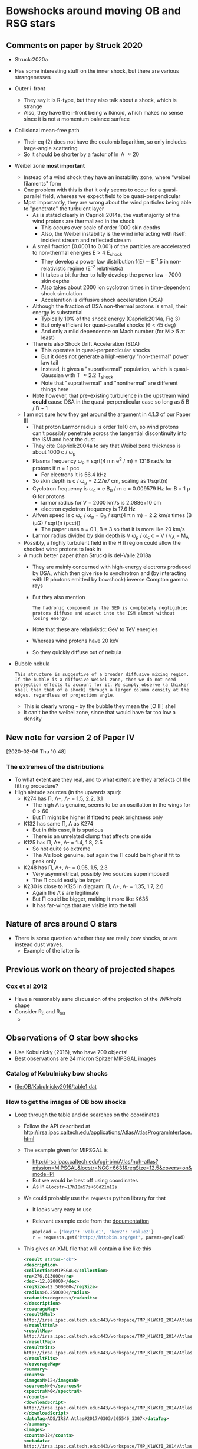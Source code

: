 * Bowshocks around moving OB and RSG stars

** Comments on paper by Struck 2020
+ Struck:2020a
+ Has some interesting stuff on the inner shock, but there are various strangenesses
+ Outer i-front
  + They say it is R-type, but they also talk about a shock, which is strange
  + Also, they have the i-front being wilkinoid, which makes no sense since it is not a momentum balance surface
+ Collisional mean-free path
  + Their eq (2) does not have the coulomb logarithm, so only includes large-angle scattering
  + So it should be shorter by a factor of \ln \Lambda \approx 20
+ Weibel zone *most important*
  + Instead of a wind shock they have an instability zone, where "weibel filaments" form
  + One problem with this is that it only seems to occur for a quasi-parallel field, whereas we expect field to be quasi-perpendicular
  + Mpst importantly, they are wrong about the wind particles being able to "penetrate" the turbulent layer
    + As is stated clearly in Caprioli:2014a, the vast majority of the wind protons are thermalized in the shock
      + This occurs over scale of order 1000 skin depths
      + Also, the Weibel instability is the wind interacting with itself: incident stream and reflected stream
    + A small fraction (0.0001 to 0.001) of the particles are accelerated to non-thermal energies E > 4 E_shock
      + They develop a power law distribution f(E) \sim E^-1.5 in non-relativistic regime (E^-2 relativistic)
      + It takes a bit further to fully develop the power law - 7000 skin depths
      + Also takes about 2000 ion cyclotron times in time-dependent shock simulation
      + Acceleration is diffusive shock acceleration (DSA)
    + Although the fraction of DSA non-thermal protons is small, their energy is substantial
      + Typically 10% of the shock energy (Caprioli:2014a, Fig 3)
      + But only efficient for quasi-parallel shocks (\theta < 45 deg)
      + And only a mild dependence on Mach number (for M > 5 at least)
    + There is also Shock Drift Acceleration (SDA)
      + This operates in quasi-perpendicular shocks
      + But it does not generate a high-energy "non-thermal" power law tail
      + Instead, it gives a "suprathermal" population, which is quasi-Gaussian with T \approx 2.2 T_shock
      + Note that "suprathermal" and "nonthermal" are different things here
    + Note however, that pre-existing turbulence in the upstream wind *could* cause DSA in the quasi-perpendicular case so long as \delta B / B ~ 1
  + I am not sure how they get around the argument in 4.1.3 of our Paper III
    + That proton Larmor radius is order 1e10 cm, so wind protons can't possibly penetrate across the tangential discontinuity into the ISM and heat the dust
    + They cite Caprioli:2004a to say that Weibel zone thickness is about 1000 c / \omega_p
    + Plasma frequency \omega_p = sqrt(4 \pi n e^2 / m) = 1316 rad/s for protons if n = 1 pcc
      + For electrons it is 56.4 kHz
    + So skin depth is c / \omega_p = 2.27e7 cm, scaling as 1/sqrt(n)
    + Cyclotron frequency is \omega_c = e B_0 / m c = 0.009579 Hz for B = 1 \mu G for protons
      + larmor radius for V = 2000 km/s is 2.088e+10 cm
      + electron cyclotron frequency is 17.6 Hz
    + Alfven speed is c \omega_c / \omega_p = B_0 / sqrt(4 \pi n m) = 2.2 km/s times (B (\mu{}G) / sqrt(n (pcc)))
      + The paper uses n = 0.1, B = 3 so that it is more like 20 km/s
    + Larmor radius divided by skin depth is V \omega_p / \omega_c c = V / v_A = M_A
  + Possibly, a highly turbulent field in the H II region could allow the shocked wind protons to leak in
  + A much better paper (than Struck) is del-Valle:2018a
    + They are mainly concerned with high-energy electrons produced by DSA, which then give rise to synchrotron and (by interacting with IR photons emitted by bowshock) inverse Compton gamma rays
    + But they also mention
      : The hadronic component in the SED is completely negligible; protons diffuse and advect into the ISM almost without losing energy.
    + Note that these are relativistic: GeV to TeV energies
    + Whereas wind protons have 20 keV
    + So they quickly diffuse out of nebula

+ Bubble nebula
  : This structure is suggestive of a broader diffusive mixing region. If the bubble is a diffusive Weibel zone, then we do not need projection effects to account for it. We simply observe (a thicker shell than that of a shock) through a larger column density at the edges, regardless of projection angle.
  + This is clearly wrong - by the bubble they mean the [O III] shell
  + It can't be the weibel zone, since that would have far too low a density 

** New note for version 2 of Paper IV
[2020-02-06 Thu 10:48]

*** The extremes of the distributions
+ To what extent are they real, and to what extent are they artefacts of the fitting procedure? 
+ High alatude sources (in the upwards spur):
  + K274 has \Pi, \Lambda+, \Lambda- = 1.5, 2.2, 3.1
    + The high \Lambda is genuine, seems to be an oscillation in the wings for \theta > 60
    + But \Pi might be higher if fitted to peak brightness only
  + K132 has same \Pi, \Lambda as K274
    + But in this case, it is spurious
    + There is an unrelated clump that affects one side
  + K125 has  \Pi, \Lambda+, \Lambda- = 1.4, 1.8, 2.5
    + So not quite so extreme
    + The \Lambda's look genuine, but again the \Pi could be higher if fit to peak only
  + K248 has \Pi, \Lambda+, \Lambda- = 0.95, 1.5, 2.3
    + Very asymmetrical, possibly two sources superimposed
    + The \Pi could easily be larger
  + K230 is close to K125 in diagram: \Pi, \Lambda+, \Lambda- = 1.35, 1.7, 2.6
    + Again the \Lambda's are legitimate
    + But \Pi could be bigger, making it more like K635
    + It has far-wings that are visible into the tail

** Nature of arcs around O stars
+ There is some question whether they are really bow shocks, or are instead dust waves.
  + Example of the latter is 
** Previous work on theory of projected shapes
*** Cox et al 2012
+ Have a reasonably sane discussion of the projection of the /Wilkinoid/ shape
+ Consider R_0 and R_90
  + 
** Observations of O star bow shocks 
+ Use Kobulnicky (2016), who have 709 objects!
+ Best observations are 24 micron Spitzer MIPSGAL images
*** Catalog of Kobulnicky bow shocks 
+ [[file:OB/Kobulnicky2016/table1.dat]]
*** How to get the images of OB bow shocks
+ Loop through the table and do searches on the coordinates
  + Follow the API described at http://irsa.ipac.caltech.edu/applications/Atlas/AtlasProgramInterface.html
  + The example given for MIPSGAL is
    + http://irsa.ipac.caltech.edu/cgi-bin/Atlas/nph-atlas?mission=MIPSGAL&locstr=NGC+6631&regSize=12.5&covers=on&mode=PI
    + But we would be best off using coordinates
    + As in =&locstr=17h18m57s+60d21m12s=
  + We could probably use the =requests= python library for that
    + It looks very easy to use
    + Relevant example code from the [[http://docs.python-requests.org/en/master/user/quickstart/][documentation]]
      #+BEGIN_SRC python
        payload = {'key1': 'value1', 'key2': 'value2'}
        r = requests.get('http://httpbin.org/get', params=payload)
      #+END_SRC
  + This gives an XML file that will contain a line like this
    #+BEGIN_SRC xml
      <result status="ok">
      <description>
      <collection>MIPSGAL</collection>
      <ra>276.813000</ra>
      <dec>-12.020000</dec>
      <regSize>12.500000</regSize>
      <radius>6.250000</radius>
      <radunits>degrees</radunits>
      </description>
      <coverageMap>
      <resultHtml>
      http://irsa.ipac.caltech.edu:443/workspace/TMP_KlWKfI_2014/Atlas/NGC__6631_3307.v0001/index.html
      </resultHtml>
      <resultMap>
      http://irsa.ipac.caltech.edu:443/workspace/TMP_KlWKfI_2014/Atlas/NGC__6631_3307.v0001/region.jpg
      </resultMap>
      <resultFits>
      http://irsa.ipac.caltech.edu:443/workspace/TMP_KlWKfI_2014/Atlas/NGC__6631_3307.v0001/background_IRAS_ISSA_12micron.fits
      </resultFits>
      </coverageMap>
      <summary>
      <counts>
      <imagesN>12</imagesN>
      <sourcesN>0</sourcesN>
      <spectraN>0</spectraN>
      </counts>
      <downloadScript>
      http://irsa.ipac.caltech.edu:443/workspace/TMP_KlWKfI_2014/Atlas/NGC__6631_3307.v0001/wget_data.bat
      </downloadScript>
      <dataTag>ADS/IRSA.Atlas#2017/0303/205546_3307</dataTag>
      </summary>
      <images>
      <counts>12</counts>
      <metadata>
      http://irsa.ipac.caltech.edu:443/workspace/TMP_KlWKfI_2014/Atlas/NGC__6631_3307.v0001/images.tbl
      </metadata>
      <metadataVOtable>
      http://irsa.ipac.caltech.edu:443/workspace/TMP_KlWKfI_2014/Atlas/NGC__6631_3307.v0001/images.xml
      </metadataVOtable>
      </images>
      </result>
    #+END_SRC
  + Then you can grab for example the =wwget_data.bat= file
    + Although the url is bad, since it should be https instead of http
  + And that will give you something like this
    #+BEGIN_SRC sh 
      #!/bin/sh
      #
      # To run as an executable on a unix platform, do the following:
      # chmod 775 wget_data.bat
      # ./wget_data.bat
      #
      wget -x "https://irsa.ipac.caltech.edu:443/data/SPITZER/MIPSGAL/images/compcubes/MG0200n005_024_compcube.fits"
      wget -x "https://irsa.ipac.caltech.edu:443/data/SPITZER/MIPSGAL/images/compcubes/MG0190n005_024_compcube.fits"
      wget -x "https://irsa.ipac.caltech.edu:443/data/SPITZER/MIPSGAL/images/residual/residual_MG0190n005_024_all.fits"
      wget -x "https://irsa.ipac.caltech.edu:443/data/SPITZER/MIPSGAL/images/residual/residual_MG0200n005_024_all.fits"
      wget -x "https://irsa.ipac.caltech.edu:443/data/SPITZER/MIPSGAL/images/mosaics24/MG0200n005_maskcube_024.fits"
      wget -x "https://irsa.ipac.caltech.edu:443/data/SPITZER/MIPSGAL/images/mosaics24/MG0190n005_maskcube_024.fits"
      wget -x "https://irsa.ipac.caltech.edu:443/data/SPITZER/MIPSGAL/images/mosaics24/MG0190n005_std_024.fits"
      wget -x "https://irsa.ipac.caltech.edu:443/data/SPITZER/MIPSGAL/images/mosaics24/MG0200n005_std_024.fits"
      wget -x "https://irsa.ipac.caltech.edu:443/data/SPITZER/MIPSGAL/images/mosaics24/MG0200n005_024.fits"
      wget -x "https://irsa.ipac.caltech.edu:443/data/SPITZER/MIPSGAL/images/mosaics24/MG0190n005_024.fits"
      wget -x "https://irsa.ipac.caltech.edu:443/data/SPITZER/MIPSGAL/images/mosaics24/MG0190n005_covg_024.fits"
      wget -x "https://irsa.ipac.caltech.edu:443/data/SPITZER/MIPSGAL/images/mosaics24/MG0200n005_covg_024.fits"

    #+END_SRC
  + Alternatively, the images.xml table has the list of FITS images and associated metadata as a VOTable
  + Or the images.tbl has it as a simple table
  + Either should be readable with astropy
**** Download all the MIPS 24 micron images
:PROPERTIES:
:ID:       37783AC4-74A2-48EC-AE19-006509FEA4F5
:END:
#+BEGIN_SRC sh
mkdir -pv OB/MipsGal
#+END_SRC

#+BEGIN_SRC python :eval no :tangle mipsgal-image-stamps.py
  import os
  import sys
  import requests
  import xmltodict
  import numpy as np
  from astropy.table import Table
  from astropy.io import fits
  from astropy.wcs import WCS
  import astropy.units as u
  import astropy.coordinates as coord

  SST_URL = 'http://irsa.ipac.caltech.edu/cgi-bin/Atlas/nph-atlas'
  mipsgal_params = {
      'mission': 'MIPSGAL',
      'mode': 'PI',
      'regSize': '0.01',
      'covers': 'on',
  }
  IMG_URL_ROOT = 'https://irsa.ipac.caltech.edu:443/data/SPITZER/MIPSGAL'

  SOURCE_DIR = 'OB/Kobulnicky2016'
  source_table = Table.read(
      os.path.join(SOURCE_DIR, 'table1.dat'),
      format='ascii.cds',
      readme=os.path.join(SOURCE_DIR, 'ReadMe')
  )

  OUTPUT_IMAGE_DIR = 'OB/MipsGal'
  IMAGE_SIZE_DEGREES = 4.0/60.0           


  def skycoord_from_table_row(data):
      ra = f"{data['RAh']} {data['RAm']} {data['RAs']}"
      dec = f"{data['DE-']}{data['DEd']} {data['DEm']} {data['DEs']}"
      return coord.SkyCoord(f'{ra} {dec}', unit=(u.hourangle, u.deg))

  try:
      k1 = int(sys.argv[1])
  except:
      k1 = None
  try:
      k2 = int(sys.argv[2])
  except:
      k2 = None

  # Loop over all sources in the table
  for source_data in source_table[k1-1:k2]:
      print(source_data["Seq", "Name", "Alias", "R0"])
      # Make a SkyCoord object
      c = skycoord_from_table_row(source_data)
      # Perform a search around the specified coordinates
      r = requests.get(SST_URL,
                       params={**mipsgal_params, 'locstr': c.to_string()})

      # Extract the URL of the table of images (if present)
      try:
          img_tbl_url = xmltodict.parse(r.content)['result']['images']['metadata']
      except KeyError:
          # Probably a source without Spitzer observations
          continue
      # Need to switch to https and grab the file
      r2 = requests.get(img_tbl_url.replace('http:', 'https:'))
      # We need to remove the first line from the table so that it can be parsed
      table_lines = r2.content.decode().split('\n')[1:]
      # Then read it in as another astropy table
      img_table = Table.read(table_lines, format='ascii')

      # Select out all the images that are mosaic science images
      mosaic_images = {}
      for img_row in img_table:
          fname = img_row['fname']
          m_id = fname.split('/')[-1].split('_')[0]
          if img_row['file_type'] == 'science' and 'mosaics24' in fname:
              mosaic_images[m_id] = os.path.join(IMG_URL_ROOT, fname)


      # Expand the image size for bigger bows
      expand = 1.0
      for threshold in 40.0, 80.0, 160.0:
          if source_data["R0"] > threshold:
              expand *= 2


      # Now make postage stamps of all the selected images
      for m_id in mosaic_images:
          hdu = fits.open(mosaic_images[m_id])[0]
          w = WCS(hdu)
          # pixel coord of source
          i0, j0 = np.round(c.to_pixel(w))
          # find pixel limits of cut-out image window around source
          xpix_scale, ypix_scale = np.abs(w.wcs.cdelt)
          di = np.round(0.5*IMAGE_SIZE_DEGREES*expand/xpix_scale)
          dj = np.round(0.5*IMAGE_SIZE_DEGREES*expand/ypix_scale)
          win = slice(int(j0 - dj), int(j0 + dj)), slice(int(i0 - di), int(i0 + di))
          # Construct a new HDU
          hdr_win = w.slice(win).to_header()
          for k in 'Seq', 'Name', 'R0', 'PA':
              hdr_win[k] = source_data[k]
          hdr_win['MIPSGAL'] = m_id
          hdr_win['ORIGURL'] = mosaic_images[m_id]
          imwin = fits.PrimaryHDU(
              data=hdu.data[win],
              header=hdr_win)
          # Construct a suitable file name
          imid = f"{source_data['Seq']:04d}-{source_data['Name']}-{m_id}"
          imfn = os.path.join(OUTPUT_IMAGE_DIR, f'{imid}.fits')
          imwin.writeto(imfn, overwrite=True)
#+END_SRC
**** DONE [2/2] Larger fields of view for larger bow shocks
CLOSED: [2020-02-14 Fri 12:09]
+ Current FOV is 4 arcmin = 240 arcsec
+ We really need to go out to at least 3 x radius, probably better 5 x radius
***** DONE Identify the large bow shocks
CLOSED: [2020-02-14 Fri 11:01]
+ Larger than 40 arcsec, which gets all the ones that get a bit too close to their box
+ This is calculated in jupyter notebook
  + [[file:Find-big-MIPSGAL-bows.ipynb]]
  + [[file:Find-big-MIPSGAL-bows.py]]
+ There are 21 potential MIPSGAL sources in all (there are others, but they are WISE only)
+ Many have missing fits files, which is worrying
  + See last column in table below
  + Two of them have two FITS files
  + I suspect that this is because they are WISE-only, because they are off the Galactic plane
+ Of the ones that remain, most have R0 < 80, so 2x window is enough, while two have 80 < R0 < 150, so 4x window for them
  + Full list: 111, 292, 308, 442, 489, 509, 534, 542, 595, 676, 677, 707

| Seq | Name              | Alias    |    R0 | Rating | Comment            | FITS |
|-----+-------------------+----------+-------+--------+--------------------+------|
|  13 | G006.2812+23.5877 | Zeta Oph | 299.0 |      0 | --                 |      |
|  39 | G013.4900+01.6618 | --       |  73.0 |      0 | --                 |      |
|  54 | G015.0813-00.6570 | HD165319 |  95.0 |      0 | Missing            |      |
|  66 | G016.9848+01.7482 | --       |  61.0 |      0 | Missing            |      |
| 111 | G024.2512+00.7906 | --       |  58.0 |      4 | --                 |    1 |
| 292 | G056.5717-00.8290 | --       |  43.0 |      5 | Asymmetric         |    1 |
| 308 | G061.5950-00.6887 | --       |  45.7 |      0 | Fit failed         |    1 |
| 310 | G061.8355+02.9452 | --       |  40.5 |      0 | Missing            |      |
| 431 | G302.4232+03.1730 | DY Cru   | 245.0 |      0 | Missing            |      |
| 432 | G302.4623+03.1796 | Beta Cru | 245.0 |      0 | Missing            |      |
| 442 | G305.7952+00.1583 | --       |  40.5 |      5 | --                 |    1 |
| 489 | G311.1657+00.0448 | --       |  41.0 |      5 | --                 |    2 |
| 509 | G315.3719+00.6043 | --       |  67.0 |      3 | --                 |    1 |
| 534 | G319.7182-00.7290 | --       | 109.0 |      2 | Bow shock too big! |    1 |
| 542 | G322.1986+00.5183 | --       | 144.0 |      2 | Bow shock too big! |    1 |
| 595 | G333.3665-00.4112 | --       |  40.6 |      5 | --                 |    1 |
| 662 | G347.1413+02.3800 | HD153426 |  65.0 |      0 | Missing            |      |
| 676 | G349.8858+00.1258 | --       |  42.0 |      2 | Rc a bit too small |    1 |
| 677 | G350.0056-00.4521 | --       |  41.0 |      3 | Double shell       |    1 |
| 679 | G350.0969+22.4904 | HD143275 | 318.0 |      0 | Missing            |      |
| 707 | G359.4811+00.2780 | --       |  44.0 |      0 | Fit failed         |    2 |




***** DONE Download larger field
CLOSED: [2020-02-14 Fri 12:09]
+ This was done in an eshell
  #+begin_example
    for i in 111 292 308 442 489 509 534 542 595 676 677 707 {python mipsgal-image-stamps.py $i $i}
  #+end_example
+ So we have them all now
**** DONE Get the WISE images too
CLOSED: [2020-07-11 Sat 20:54]
+ The API is described at https://irsa.ipac.caltech.edu/docs/irsa_image_server.html
+ Looks to be similar to the Atlas one above
+ But also lets you ask for a cutout instead of the entire image
+ Two options: SIA or IRSA - we will try the first
+ Even so, there is more than one way of doing it.
+ I have worked everything out in this notebook:
  + [[file:Test-WISE-image-search.py]]
  + [[file:Test-WISE-image-search.ipynb]]
+ Now for the production version

#+begin_src python :eval no :tangle wise-image-stamps.py
  import sys
  import io
  from pathlib import Path
  import requests
  import numpy as np
  from astropy.table import Table
  from astropy.io import fits
  import astropy.units as u
  import astropy.coordinates as coord

  SIA_URL = 'https://irsa.ipac.caltech.edu/SIA'

  sia_params = {
      'COLLECTION': 'wise_allwise',
      'RESPONSEFORMAT': 'VOTABLE',
      'FORMAT': 'image/fits',
      'POS': 'circle $RA $DEC 0.0',
  }

  SOURCE_DIR = Path('OB/Kobulnicky2016')
  source_table = Table.read(
      str(SOURCE_DIR / 'table1.dat'),
      format='ascii.cds',
      readme=str(SOURCE_DIR / 'ReadMe')
  )

  OUTPUT_IMAGE_DIR = Path('OB/WISE')
  OUTPUT_IMAGE_DIR.mkdir(exist_ok=True)

  BASE_IMAGE_SIZE_ARCMIN = 8.0

  def skycoord_from_table_row(data):
      ra = f"{data['RAh']} {data['RAm']} {data['RAs']}"
      dec = f"{data['DE-']}{data['DEd']} {data['DEm']} {data['DEs']}"
      return coord.SkyCoord(f'{ra} {dec}', unit=(u.hourangle, u.deg))

  try:
      k1 = int(sys.argv[1])
  except:
      k1 = 1
  try:
      k2 = int(sys.argv[2])
  except:
      k2 = None

  # Loop over all sources in the table
  for source_data in source_table[k1-1:k2]:
      print(source_data["Seq", "Name", "Alias", "R0"])

      # Make a SkyCoord object
      c = skycoord_from_table_row(source_data)
      sia_params['POS'] = f"circle {c.to_string()} 0.0"

      # Perform a search around the specified coordinates
      r = requests.get(SIA_URL, params=sia_params)

      tab = Table.read(io.BytesIO(r.content), format='votable')

      # Expand the image size for bigger bows
      expand = 1.0
      for threshold in 40.0, 80.0, 160.0:
          if source_data["R0"] > threshold:
              expand *= 2
      image_size = BASE_IMAGE_SIZE_ARCMIN*expand
      image_params = {
          "center": f"{c.ra.deg:.4f},{c.dec.deg:.4f}",
          "size": f"{image_size}, {image_size} arcmin",
          "gzip": 0,
      }
      # Now fetch images in each band
      for data in tab:
          print(
              f"Fetching image ({image_size} arcmin square) from",
              data['access_url'].decode(),
          )
          r = requests.get(data['access_url'], params=image_params)
          hdulist = fits.open(io.BytesIO(r.content))
          # Get name of WISE bandpass as a unicode string
          bpname = data['energy_bandpassname'].decode()
          hdulist.writeto(
              OUTPUT_IMAGE_DIR / f"{source_data['Seq']:04d}-{bpname}.fits",
              overwrite=True,
          )


#+end_src
*** Get WISE images of the Bodensteiner BSC sources
+ Copy the methodology of Kobulnicky-WISE sources
  + Except that we use astroquery to download the catalog on the fly
+ Tests in this notebook
  + [[file:Look at the Bodensteiner sample.py]]
  + [[file:Look at the Bodensteiner sample.ipynb]]
+ Now for the production version

#+begin_src python :eval no :tangle bsc-wise-image-stamps.py
  import sys
  import io
  from pathlib import Path
  import requests
  import numpy as np
  from astropy.table import Table, join
  from astropy.io import fits
  import astropy.units as u
  import astropy.coordinates as coord
  from astroquery.vizier import Vizier

  SIA_URL = 'https://irsa.ipac.caltech.edu/SIA'

  sia_params = {
      'COLLECTION': 'wise_allwise',
      'RESPONSEFORMAT': 'VOTABLE',
      'FORMAT': 'image/fits',
      'POS': 'circle $RA $DEC 0.0',
  }

  Vizier.ROW_LIMIT = -1
  catalogs = Vizier.get_catalogs("J/A+A/618/A110")
  source_table = join(catalogs[0], catalogs[1])
  source_table.sort(keys=["RAJ2000", "DEJ2000"])
  # Restrict to only bow shock sources
  m = (source_table["MClass"] == "bs") | (source_table["MClass"] == "bsna")
  source_table = source_table[m]

  OUTPUT_IMAGE_DIR = Path('OB/BSC-WISE')
  OUTPUT_IMAGE_DIR.mkdir(exist_ok=True)

  BASE_IMAGE_SIZE_ARCMIN = 8.0

  def skycoord_from_table_row(data):
      ra = data["RAJ2000"]
      dec = data["DEJ2000"]
      return coord.SkyCoord(f'{ra} {dec}', unit=(u.hourangle, u.deg))

  try:
      k1 = int(sys.argv[1])
  except:
      k1 = 1
  try:
      k2 = int(sys.argv[2])
  except:
      k2 = None

  # Loop over all sources in the table
  for source_data in source_table[k1-1:k2]:
      print(source_data["HD", "Name", "R0A"])

      # Make a SkyCoord object
      c = skycoord_from_table_row(source_data)
      sia_params['POS'] = f"circle {c.to_string()} 0.0"

      # Perform a search around the specified coordinates
      r = requests.get(SIA_URL, params=sia_params)

      tab = Table.read(io.BytesIO(r.content), format='votable')

      # Expand the image size for bigger bows
      expand = 1.0
      for threshold in 40.0, 80.0, 160.0:
          if 60*source_data["R0A"] > threshold:
              expand *= 2
      image_size = BASE_IMAGE_SIZE_ARCMIN*expand
      image_params = {
          "center": f"{c.ra.deg:.4f},{c.dec.deg:.4f}",
          "size": f"{image_size}, {image_size} arcmin",
          "gzip": 0,
      }
      # Now fetch images in each band
      for data in tab:
          print(
              f"Fetching image ({image_size} arcmin square) from",
              data['access_url'].decode(),
          )
          r = requests.get(data['access_url'], params=image_params)
          hdulist = fits.open(io.BytesIO(r.content))
          # Get name of WISE bandpass as a unicode string
          bpname = data['energy_bandpassname'].decode()
          hdulist.writeto(
              OUTPUT_IMAGE_DIR / f"HD{source_data['HD']:06d}-{bpname}.fits",
              overwrite=True,
          )


#+end_src
**** TODO Initial comments on the BSC WISE sources
+ Lots of sources have straight filaments crossing the curved bow
  + Sometimes these are chiefly seen in W3 (12 micron)
  + Sometimes they also light up near the source in W4 (22 micron)
    + An example is HD 111123 - \beta Cru, D = 85 pc, B1IV
      + This has a nice curved bow (R = 0.12 pc)
      + But also, straight filaments which are mainly visible in W4
      + And which are brighter closer to the star
      + Strangely, the bow shock is apparently misaligned by 150 deg, despite having a very large space velocity of 150 km/s
    + Note that HD 108248, alpha Cru has a misaligned image
+ Small bows visible in the same field
  + In same field as HD 115842 - HR 5027, D = 1540 pc
  + B0.5Ia/ab supergiant with big symmetric bow (R = 1.70 pc)
    + Bow is very bright in Akari 60 micron too
  + Another source at 13:23:38.3027 -56:02:27.293
    + Has a much smaller bow, which is visible in W3 and W2
    + Source seems to be TYC 8666-1967-1
      + parallax = 0.6490 +/- 0.0512 => D = 1540 +/- 121 pc
      + Amazingly, this is the same as HR 5027 (although Gaia distance for HR 5027 puts it slightly further away)
      + The are 0.5 deg away from one another, which is 13 pc at 1.5 kpc
+ Maybe not a bow shock?
  + HD 213087 - 26 Cep, D = 1600 pc, R = 2.58 pc, B0.5 Ib
    + This one does look suspiciously sharp-edged, which originally made me think it was an H II region
    + But looking at the 3-color image, it doesn't look like it, since it has no 12 micron emission
    + The star seems to have excavated a rectangular cavity, so maybe it is a bow shock
  + HD 135742, Beta Lib, B8 Vn, D = 57 pc, R = 0.01 pc
    + I just can't see it at all
  + HD 141637, b Sco, B1.5 Vn, R = 0.02 pc, again can't see it
  + HD 110879, beta Mus, D = 105 pc, R = 0.03 pc, 
+ Certainly not a bow shock
  + HD 203280, alpha Cep, Avn, D = 15 pc !!!
    + Their is IR emission all around and it looks lie molecular filaments
      + In Akari it is brighter at 150 than 70
    + What is identified as the bow shock looks like a chance superposition
    + The molecular gas may be associated with the Dark cloud TGU H598 - Dobashi:2005a
      + It is very close to clump P8 of this cloud
      + alpha Cep is even marked in their Fig 11
+ Super straight bows
  + HD 214680 - 10 Lac, O9V, D = 500 pc, R = 0.94 pc
    + Very straight at 22 micron
    + Looks slightly more curved in Akari 60 micron
  + HD 203064 - 68 Cyg, O7.5 III n((f)), d = 1400 pc, R = 1.5 pc	
    + Various filaments at different angles
  + HD 044743, beta CMa, B1II-III, D = 151 pc, R = 0.25 pc
    + Filaments are slightly curved around star, but I am not totally convinced there is a dynamic interaction
    + But there again, we never see filaments that curve the other way
+ Multiple bows
  + HD 175362 - V686 CrA, B3V, D = 132 pc, R0 = 0.25 pc
    + Beautiful wide bow, with 12 \to 22 micron color gradient
    + W3 is brighter on inside and W4 is brighter on outside
    + Also seen in optical!
      + DSS2 shows blue filaments (Pleiades-like) that cross the star
      + Plus blue continuum from inner edge of bow shock
        + (we have to be careful with the PSF, which shows a ring with a similar radius)
      + DSS2-red shows the outer part of bow shock (H alpha/)
        + (Again, though, there may be some artifacts related to joins between fields)
    + The bow also shows up strongly at longer wavelengths in Akari and IRAF
    + The source is close to the globular cluster NGC 6723
    + Also close to the Corona Australis Molecular Cloud (about 3 pc away)
      + This has the embedded source R CrA, which supposedly is B5 III and has jets and everything
      + Two bright reflection nebulae also in this cloud
        + One around TY CrA (B9e) and HD 176386 (B9 V)
          + Maybe TY CrA has a tiny bow-shock visible in K-band (R = 14 arcsec = 0.009 pc), which is 30 times smaller than V686 CrA
        + Another around HD 176270 (B9V) and HD 176269 (B9V)
        + These are pleiades type with blue filaments
  + HD 210839, lam Cep, O6.5 In, D = 606 pc, R = 1.4 pc
    + Very complicated structure, but clearly a bow shock
  + HD 143275, del Sco, B0.3 IV, D = 150 pc
    + Has fainter stuff on the other side, so maybe a shell rather than a bow
    + Although space velocity is high, 140 km/s
+ Small bows
  + Maia in the Pleiades - HD 23408
    + B8 III, D = 120 pc, R = 0.01 pc
    + Strangely, Maia is no longer believed to be in the class of Maia variables that were named after it (see intro to Balona:2020a)
    + May also be a larger bow, but it is hard to tell with so many filaments around
**** TODO Add in the Peri E-BOSS bow shocks
**** Uncatalogued bow shocks
+ LS I +66 4
  + HIP 338
  + RA, Dec: 00 04 16.1623262190 +66 20 56.862121655
  + l, b = 118.2184091433160 +03.9099992686053
  + O9
  + D = 1090 pc
  + Beautiful 24 micron and 60 micron bow
  + Very surprising that it is not in the Peri catalogs
    + I have double-checked and it doesn't seem to be there
+ Other objects listed in [[id:14E5C827-B660-44C4-A4EF-000254FAE8D2][Particular objects]] in [[file:~/Dropbox/dust-wave-case-studies/dust-wave-case-studies.org][file:~/Dropbox/dust-wave-case-studies/dust-wave-case-studies.org]]
**** TODO [#A] Tracing shapes of the new samples
+ For the others this was done in [[id:52F0288C-C469-4559-98A9-6F195AA9EEDF][How to trace the shapes of the OB bow shocks]] with [[file:mipsgal-trace-arc.py]]
  + But that reads the Kobulnicky:2016a data table, so we need to replace that part
  + The main things it needs are the nominal radius and PA of the bow
    + Radius is given in Bodensteiner
    + PA can be backtracked from the alpha column in the table, which is the misalignment between the PA of the bow and the proper motion
      + Since the give the proper motions too
      + Which supposedly are corrected for the local Galactic rotation according to eq (2) in Comeron:2007a
  + Two options for how to proceed:
    1. Try to wrangle the BSC sources into same form as Kobulnicky table
    2. Write a new version of the tracing program that is dedicated to the BSC sources
  + Option 2 seems easier, but first we should merge in the EBOSS sample if we can
*** DONE How to trace the shapes of the OB bow shocks
CLOSED: [2017-03-28 Tue 13:24]
:PROPERTIES:
:ID:       52F0288C-C469-4559-98A9-6F195AA9EEDF
:END:
+ Strategy is to start at the nominal PA of the bowshock axis and take radial slices
  + Maybe fit a Gaussian brightness as function of radius for each \theta
  + calculate \theta and R for each pixel
  + use \theta \pm d\theta/2 to construct a mask over all the pixels
  + where d\theta is the interval between radii
    + say, d\theta = 5\deg perhaps
+ We can stop when we have got to \pm45\deg or maybe \pm60\deg and then calculate the radius of curvature and a better estimate for the symmetry axis
  + Then we do it again, but with radii drawn from the center of curvature that we have just determined
  + We can call this angle \theta_c
  + The idea is that we are best off taking slices that are close to normal to the bowshock, so that we can get out to \theta = \pm 90\deg if we are lucky
+ [X] Note that at some point I might want to use "sky offset" frames - see documentation for =astropy.coordinates=
+ [X] Improvements to make [2017-03-09 Thu]
  + [X] Add a vector to image to show nominal axis PA
  + [X] Indicate which cases have doubt about the central star
  + [X] Use the =OVERRIDE= dict for sources with bad data
  + [X] Try taking a longer step-back distance (maybe twice R0)
  + [X] Add the \pm90 vertical lines to the graphs
  + [X] (/ABANDONED/) Mask out the stars
    + Either detect point sources
    + Or, download the 8 micron images
  + [X] Do the Rc and R90 fits
  + [X] (/ABANDONED/) Deal with cases where the object dows not fit in the box:
    + 534, 542
+ New improvements [2020-02-04 Tue 18:18]
  + [X] Measure bowshock thickness
  + [X] Measure angular brightness width
  + [X] Same but via a Gaussian fit
  + [X] Option to restrict to a subset of sources
  + [ ] Include star ratings
  + [X] Use 60 deg instead of 45 deg for circle fits
+ Further new improvements
  + [X] Compare the different values of ~CIRCLE_THETA~ 50 \to 80
    + Write each to its own subdir
    + This will give a handle on the uncertainty in planitude
    + This is now done
  + [X] Try it with and without combining the mean and peak radii
    + For the bigger sources, just the peak would be better
  + [-] Find out why it fails for lots of sources
    + [X] The large ones such as zeta oph - probably need to download a bigger image
      + Yes, we have ones that are 4 arcmin - should repeat but for 10 arcmin
    + [X] The ones in range 316 to 415 - we are missing images - is this because they are only WISE?
      + Yes, that seems to be the case: they have l in the range 90 \to 270
    + [ ] Effects of stars
      + A lot are impacted by this
      + We can mask out the stars by making regions by hand in ds9
+ List of the nicest sources
  + 001 - Rc/R0 = 0.8, R90/R0 = 1.4 (misidentified source)
  + 018 - Rc/R0 = 1.26, R90/R0 = 1.7 in hyperbola zone
  + 056 - Rc/R0 = 2.8, R90/R0 = 1.9 in the oblate zone
  + 060 - Smallish example of Rc/R0 ~= 1, R90/R0 ~= 2
  + 087 - On the circle curve for Rc/R0 = 2.5
  + 123 - Beautiful case of Rc/R0 = 1.42 and R90/R0 = 1.72
  + 127 - Another nice case of Rc/R0 = 2
  + 133 - small and flat
  + 231 - inner and outer shell
  + 274 - good pointed wings
  + 285 - nice open wings
  + 292 - big and flat, but asymmetric wings
  + 433 - small with triangular wings
  + 440 - small but well-formed
  + 442 - nice and pointy, circular
  + 447 - flat nose with tucked in wings
  + 489 - Closely circular with Rc/R0 = 1.25
  + 491 - Similar to 489
  + 509 - big flat thing
  + 530 - smaller pointy one
  + 595 - nice pointy wings
  + 598 - textbook example of Rc/R0 = 2
  + 634 - big cometary shape - boxy contours suggest double shell
  + 635 - flatter and big
  + 667 - nice curvy one
  + 677, 678 - these two overlap
#+BEGIN_SRC python :eval no :tangle mipsgal-trace-arc.py
  import glob
  import os
  import sys
  from pathlib import Path
  from collections import OrderedDict
  import numpy as np
  from scipy.signal import medfilt, decimate
  from astropy.table import Table, QTable
  from astropy.io import fits
  from astropy.wcs import WCS
  import astropy.units as u
  import astropy.coordinates as coord
  from astropy.modeling import models, fitting
  from astropy.visualization.wcsaxes import SphericalCircle
  from matplotlib import pyplot as plt
  import seaborn as sns
  import circle_fit_utils

  sns.set_style('white')

  DEBUG = False

  SOURCE_DIR = Path('OB/Kobulnicky2016')
  source_table = Table.read(
      str(SOURCE_DIR / 'table1.dat'),
      format='ascii.cds',
      readme=str(SOURCE_DIR / 'ReadMe')
  )



  ##
  ## Deal with command-line arguments 
  ##

  try:
      CIRCLE_THETA = abs(float(sys.argv[1]))*u.deg
      TRACE_METHOD = "peak" if float(sys.argv[1]) < 0 else "both"
  except:
      print("Adopting default CIRCLE_THETA = 60")
      CIRCLE_THETA = 60.0*u.deg
      TRACE_METHOD = "both"

  try:
      iseq_min, iseq_max = int(sys.argv[2]), int(sys.argv[3])
  except:
      iseq_min, iseq_max = 0, 999_999_999

  try:
      IMAGE_DIR = Path(sys.argv[4])
  except:
      IMAGE_DIR = Path('OB/MipsGal')

  try:
      imglob = sys.argv[5]
  except:
      imglob = ""

  # 10 Feb 2020 - now use a dedicated folder for output, which is named
  # after the value of CIRCLE_THETA
  OUTPUT_DIR = IMAGE_DIR / Path(f"circ_theta_{int(CIRCLE_THETA.value):03d}_{TRACE_METHOD}")

  # Create the output folder if it does not already exist
  OUTPUT_DIR.mkdir(exist_ok=True)

  ENVIRONMENTS = {
      'I': 'Isolated',
      'H': 'H II region',
      'FH': 'Facing H II region',
      'FB': 'Facing bright-rimmed cloud',
  }


  # Some data in the the Kobulnicky2016 table is just wrong
  OVERRIDE = {
      8: {'R0': 5.0},
      10: {'R0': 16.0},
      85: {'R0': 20.0},
      228: {'R0': 18.0},
      648: {'R0': 40},
      650: {'R0': 50},
  }
  STEP_BACK_FACTOR = 2.0

  THMIN, THMAX = coord.Angle([-160.0*u.deg, 160.0*u.deg])

  def description_from_table_row(data):
      desc = data['Name'] + '\n'
      if data['Alias']:
          desc += data['Alias'] + '\n'
      desc += f"R0 = {data['R0']:.1f} arcsec, PA = {data['PA']} deg" + '\n'
      csource = 'Multiple candidates' if data['Unc'] == 'C' else 'Single candidate'
      desc += f'{csource} for central source' + '\n'
      desc += f"Environment: {ENVIRONMENTS[data['Env']]}"
      return desc


  def skycoord_from_table_row(data):
      ra = f"{data['RAh']} {data['RAm']} {data['RAs']}"
      dec = f"{data['DE-']}{data['DEd']} {data['DEm']} {data['DEs']}"
      return coord.SkyCoord(f'{ra} {dec}', unit=(u.hourangle, u.deg))


  def coord_concat(array_tuple, **kwds):
      """Like numpy.concatenate but ensures result is of coordinate type"""
      return coord.SkyCoord(np.concatenate(array_tuple, **kwds))


  def find_x_for_y_fraction(x, y, ymax, yfrac):
      """Find `x` where `y` is a fraction `yfrac` of maximum `ymax`

      Returns tuple of left and right x values.  Assumes unimodal peak
      in y(x) and that the peak is near to x = 0.  If y never falls
      below the fraction on the left (right), then returns the minimum
      (maximum) value of x on that side.
      """
      try:
          xleft = np.max(x[(y < yfrac*ymax) & (x < 0.0)])
      except:
          xleft = x.min()
      try:
          xright = np.min(x[(y < yfrac*ymax) & (x > 0.0)])
      except:
          xright = x.max()
      return xleft, xright


  fitter = fitting.LevMarLSQFitter()

  #
  # Sherpa/Saba is suspended 11 Feb 2020 - crashes with composite models
  #
  # This one is for getting uncertainties in the fitted shell thickness
  # It require sherpa and saba packages to be installed (I had to
  # install them from source)
  # sfitter = fitting.SherpaFitter(
  #     statistic='chi2',
  #     optimizer='levmar',
  #     estmethod='confidence',
  # )

  for source_data in source_table:

      if not iseq_min <= source_data['Seq'] <= iseq_max:
          # Skip this source if not in the requested range
          continue

      print(source_data)

      # Override data from table where necessary
      if source_data['Seq'] in OVERRIDE:
          for k, v in OVERRIDE[source_data['Seq']].items():
              source_data[k] = v

      # Coordinates of source central star
      c = skycoord_from_table_row(source_data)
      # Find all the images for this source
      provisional_list = IMAGE_DIR.glob(
          # f"*-{source_data['Name']}-*.fits"
          f"{source_data['Seq']:04d}*{imglob}.fits"
      )
      # Look for an image that is good
      good_image_list = []
      for image_path in provisional_list:
          hdu, = fits.open(image_path)
          # looks_good = hdu.header['NAXIS1'] == hdu.header['NAXIS2']
          looks_good = (hdu.header['NAXIS1'] > 100) &  (hdu.header['NAXIS2'] > 100)
          if looks_good:
              good_image_list.append(image_path)

      if good_image_list:
          # Use the first one in the list - because: why not?
          image_path = good_image_list[0]
          hdu, = fits.open(image_path)
      else:
          # If there were no good images, then never mind
          print("ABORT - no good images")
          continue

      image_stem = image_path.stem

      # Create WCS object for this image
      w = WCS(hdu)
      # Save pixel scale for later use
      pix_size = coord.Angle(abs(w.wcs.cdelt[0]), unit=u.deg)
      # Find celestial coordinates for each pixel
      ny, nx = hdu.data.shape
      xpix = np.arange(nx)[None, :]
      ypix = np.arange(ny)[:, None]
      cpix = coord.SkyCoord.from_pixel(xpix, ypix, w)
      # Now find radius and position angle from source
      rpix = c.separation(cpix).to(u.arcsec)
      pa_pix = c.position_angle(cpix).to(u.degree)
      # Nominal PA of bowshock axis from table
      pa0 = coord.Angle(source_data['PA'], unit=u.degree)
      # theta is angle from nominal axis, set to range [-180:180]
      theta_pix = coord.Longitude(pa_pix - pa0, wrap_angle=180*u.degree)

      # Also create an offset frame in case we need it later, in which
      # measurements are with respect to the central source coordinate,
      # and rotated by pa0
      offset_frame = c.skyoffset_frame(rotation=pa0)
      # Coordinates of each pixel in the offset frame - this has
      # components: offset_pix.lat (along pa0) and offset_pix.lon
      # (perpendicular to pa0)
      offset_pix = cpix.transform_to(offset_frame)

      # Nominal arc radius from source table
      R0 = source_data['R0']*u.arcsec

      # Only look in a restricted range of radius around R0
      rad_mask = (rpix > 0.5*R0) & (rpix < 3.0*R0)

      # Minimum and median brightness, which we might need later
      bright_min = np.nanmin(hdu.data)
      bright_median = np.nanmedian(hdu.data)
      # Calculate a robust stddev as 1.4826 times MAD
      bright_mad = np.nanmedian(np.abs(hdu.data - bright_median))
      bright_sigma = 1.4826*bright_mad

      # Next, we trace the arc

      # 08 Mar 2017 - Try a different tack - take radii from a center
      # that is "stepped back" by STEP_BACK_FACTOR times R0 away from
      # the source
      c_sb = coord.SkyCoord(0.0*u.deg, -STEP_BACK_FACTOR*R0,
                            frame=offset_frame).transform_to('icrs')
      # Repeat all the above to find radius, angle from this new point
      # Now find radius and position angle from source
      r_sb_pix = c_sb.separation(cpix).to(u.arcsec)
      pa_sb_pix = c_sb.position_angle(cpix).to(u.degree)
      # theta is angle from nominal axis, set to range [-180:180]
      th_sb_pix = coord.Longitude(pa_sb_pix - pa0, wrap_angle=180*u.degree)
      # And a frame relative to the "step back" center too
      sb_offset_frame = c_sb.skyoffset_frame(rotation=pa0)


      # Loop over a grid of angles between +/- 80 degrees
      ntheta = 68
      theta_grid, dtheta = np.linspace(-80.0, 80.0, ntheta, retstep=True)
      # Make everything be a longitude in range [-180:180]
      th_sb_grid = coord.Longitude(theta_grid, unit=u.degree, wrap_angle=180*u.degree)
      dtheta = coord.Longitude(dtheta, unit=u.degree, wrap_angle=180*u.degree)
      r_sb_peak_grid = []
      r_sb_mean_grid = []
      bmax_grid = []
      bmean_grid = []
      for th_sb in th_sb_grid:
          # Select only pixels in the wedge within +/- dtheta/2 of this theta
          theta_mask = np.abs(th_sb_pix - th_sb) < 0.5*dtheta
          # Combine with the radius mask
          m = theta_mask & rad_mask

          if np.alltrue(~m):
              # If mask is empty, fill in this theta with NaNs
              r_sb_peak = np.nan*u.deg
              r_sb_mean = np.nan*u.deg
              bright_max = np.nan
              bmean = np.nan
              print("Empty mask for theta =", th_sb)
          else:            
              # Try a variety of methods for determining the arc radius
              # at this theta ...

              # Peak brightness
              ipeak = hdu.data[m].argmax()
              r_sb_peak = r_sb_pix[m][ipeak]

              # Mean brightness-weighted radius. We divide weights by
              # radius to compensate for density of pixels. Also, we
              # select only points brighter than 0.5 times the peak
              # brightness in this wedge.  And all brightnesses are
              # relative to a background floor, which is either the
              # median over the whole image or, if the peak in the wedge
              # is lower than that, then the minimum over the image
              bright_max = np.nanmax(hdu.data[m])
              bright_floor = bright_median if bright_max > bright_median else bright_min
              mb = (hdu.data - bright_floor) > 0.5*(bright_max - bright_floor)
              weights = (hdu.data[m & mb] - bright_floor)/r_sb_pix[m & mb]
              try: 
                  r_sb_mean = np.average(r_sb_pix[m & mb], weights=weights)
                  bmean = np.average(hdu.data[m & mb], weights=weights)
              except ZeroDivisionError:
                  r_sb_mean = np.nan*u.deg
                  bmean = np.nan
              if DEBUG:
                  print("Bright max, mean = ", bright_max, bmean, "for theta =", th_sb)

          # Fit Gaussian to profile - TODO?

          # Save all quantities into grid lists
          r_sb_mean_grid.append(r_sb_mean)
          r_sb_peak_grid.append(r_sb_peak)
          bmax_grid.append(bright_max)
          bmean_grid.append(bmean)

      # convert to single array of each quantity
      r_sb_mean_grid = coord.Angle(r_sb_mean_grid)
      r_sb_peak_grid = coord.Angle(r_sb_peak_grid)
      bmax_grid = np.array(bmax_grid)
      bmean_grid = np.array(bmean_grid)


      # Now switch back to the frame centered on the source

      # Get the arc coordinates in RA, Dec
      #
      # Use the offset frame centered on the source and aligned with PA
      # axis.  The order of components is (lon, lat) where lon is
      # perpendicular and lat parallel to the bowshock axis
      rmean_coords = coord.SkyCoord(
          r_sb_mean_grid*np.sin(th_sb_grid),
          r_sb_mean_grid*np.cos(th_sb_grid),
          frame=sb_offset_frame).transform_to('icrs')
      rpeak_coords = coord.SkyCoord(
          r_sb_peak_grid*np.sin(th_sb_grid),
          r_sb_peak_grid*np.cos(th_sb_grid),
          frame=sb_offset_frame).transform_to('icrs')

      # Switch back to frame centered on source
      rmean_grid = c.separation(rmean_coords).to(u.arcsec)
      theta_mean_grid = coord.Longitude(
          c.position_angle(rmean_coords).to(u.degree) - pa0,
          wrap_angle=180*u.degree)
      rpeak_grid = c.separation(rpeak_coords).to(u.arcsec)
      theta_peak_grid = coord.Longitude(
      c.position_angle(rpeak_coords).to(u.degree) - pa0,
          wrap_angle=180*u.degree)

      # Fit circle to peak points within CIRCLE_THETA of axis
      cmask_peak = np.abs(theta_peak_grid) <= CIRCLE_THETA
      cmask_mean = np.abs(theta_mean_grid) <= CIRCLE_THETA
      # Use the mean and peak points
      try:
          if TRACE_METHOD == "both":
              points2fit = coord_concat((rpeak_coords[cmask_peak],
                                         rmean_coords[cmask_mean]))
          elif TRACE_METHOD == "peak":
              points2fit = rpeak_coords[cmask_peak]

          # Winnow out the points with radii too far from median
          r2fit = c.separation(points2fit).to(u.arcsec)
          rmed = np.median(r2fit)
          print('Median radius for circle fit:', rmed)
          mfit = (r2fit >= 0.5*rmed) & (r2fit <= 2.0*rmed)
          n_drop = (~mfit).sum()
          if n_drop > 0:
              print(n_drop, 'points dropped for circle fit')
          points2fit = points2fit[mfit]
          # Initial guess for center would make Rc/R0 = 2
          center0 = coord.SkyCoord(0.0*u.deg, -R0,
                                   frame=offset_frame).transform_to('icrs')
          Rc, center = circle_fit_utils.fit_circle(points2fit, center0)
          Rc = Rc.to(u.arcsec)
      except:
          print('ABORT - Problem with points2fit or circle_fit_utils.fit_circle')
          continue


      if Rc > 100*R0:
          print('ABORT due to ridiculous radius of curvature: Rc =', Rc)
          continue

      # Find standard deviation of points from circle
      Rc_sigma = np.std(
          circle_fit_utils.deviation_from_circle(points2fit, center)
      ).to(u.arcsec)

      # Find PA of circle fit
      # First assume case where center of curvature is "behind" the source
      pa_circ = center.position_angle(c).to(u.deg)
      # Find difference between fitted and nominal position angle
      delta_pa = coord.Longitude(pa_circ - pa0, wrap_angle=180*u.deg)
      if np.abs(delta_pa) > 90*u.deg:
          # Check for Case where center of curvature is "in front of" the source
          pa_circ = c.position_angle(center).to(u.deg)
          delta_pa = coord.Longitude(pa_circ - pa0, wrap_angle=180*u.deg)

      # Find our estimate of R0
      #
      # Make some masks selecting points within 10 deg of pa_circ
      # m0_peak = np.abs(theta_peak_grid - delta_pa) <= 10.0*u.deg
      # m0_mean = np.abs(theta_mean_grid - delta_pa) <= 10.0*u.deg
      # 05 Feb 2020 - change to using nominal PA, instead of PA_circ to define axis
      m0_peak = np.abs(theta_peak_grid) <= 10.0*u.deg
      m0_mean = np.abs(theta_mean_grid) <= 10.0*u.deg

      # Then concatenate all the R values that meet this condition
      if TRACE_METHOD == "both":
          R0_grid = coord.Angle(
              np.concatenate((rpeak_grid.value[m0_peak],
                              rmean_grid.value[m0_mean])),
              unit=u.arcsec)
      elif TRACE_METHOD == "peak":
          R0_grid = coord.Angle(rpeak_grid.value[m0_peak], unit=u.arcsec)

      R0_fit, R0_sigma = R0_grid.mean(), R0_grid.std()
      fit_msg = f'Fitted R0 = {R0_fit.arcsec:.1f} +/- {R0_sigma.arcsec:.1f} arcsec' + '\n'

      # Make an offset frame centered on the center of curvature
      circ_offset_frame = center.skyoffset_frame(rotation=pa_circ)
      # Find R(theta) for the fitted circle
      thdash = np.linspace(-180.0, 180.0, 501)*u.deg
      circ_points = coord.SkyCoord(
          Rc*np.sin(thdash), Rc*np.cos(thdash),
          frame=circ_offset_frame).transform_to('icrs')
      circ_theta = coord.Longitude(
          c.position_angle(circ_points).to(u.deg) - pa0,
          wrap_angle=180*u.degree)
      circ_radius = c.separation(circ_points).to(u.arcsec)
      # Eliminate points that are not within +/- 100 deg of nominal axis
      mcirc = (circ_theta >= -100.0*u.deg) & (circ_theta <= 100.0*u.deg)
      circ_radius[~mcirc] *= np.nan
      fit_msg += f'PA_circ = {pa_circ.deg:.1f}, delta PA = {delta_pa.deg:.1f}' + '\n'
      fit_msg += f'Rc = {Rc.arcsec:.1f} +/- {Rc_sigma.arcsec:.1f} arcsec' + '\n'

      # Find R90
      #
      # Make some masks selecting points within 10 deg of +90 and -90
      m90p_peak = np.abs(theta_peak_grid - 90.0*u.deg) <= 10.0*u.deg
      m90n_peak = np.abs(theta_peak_grid + 90.0*u.deg) <= 10.0*u.deg
      m90p_mean = np.abs(theta_mean_grid - 90.0*u.deg) <= 10.0*u.deg
      m90n_mean = np.abs(theta_mean_grid + 90.0*u.deg) <= 10.0*u.deg
      # Then concatenate all the R values for the two cases
      if TRACE_METHOD == "both":
          R90p_grid = coord.Angle(
              np.concatenate((rpeak_grid.value[m90p_peak],
                              rmean_grid.value[m90p_mean])),
              unit=u.arcsec)
          R90n_grid = coord.Angle(
              np.concatenate((rpeak_grid.value[m90n_peak],
                              rmean_grid.value[m90n_mean])),
              unit=u.arcsec)
      elif TRACE_METHOD == "peak":
          R90p_grid = coord.Angle(rpeak_grid.value[m90p_peak], unit=u.arcsec)
          R90n_grid = coord.Angle(rpeak_grid.value[m90n_peak], unit=u.arcsec)

      # And calculate mean and standard deviation
      R90p, R90p_sigma = R90p_grid.mean(), R90p_grid.std()
      R90n, R90n_sigma = R90n_grid.mean(), R90n_grid.std()
      fit_msg += f'R90+ = {R90p.arcsec:.1f} +/- {R90p_sigma.arcsec:.1f} arcsec' + '\n'
      fit_msg += f'R90- = {R90n.arcsec:.1f} +/- {R90n_sigma.arcsec:.1f} arcsec' + '\n'

      # Calculate angular fwhm width of brightness distribution
      x, y = theta_peak_grid.value, bmax_grid - bright_median
      try:
          b_max = np.nanmax(bmax_grid[m0_peak]) - bright_median
      except ValueError:
          print('ABORT - No valid pixels in m0_peak, cannot continue')
          continue

      if not np.isfinite(b_max):
          print("Axis peak brightnesses:", bmax_grid[m0_peak])
          print("Setting to 10 x median:", bright_median)
          b_max = 20*bright_median

      # Use 3 different brightness levels: [0.841, 0.5, 0.210], which
      # for a Gaussian correspond to [0.5, 1, 1.5] times the FWHM
      th841_left, th841_right = find_x_for_y_fraction(x, y, b_max, 0.841)
      th500_left, th500_right = find_x_for_y_fraction(x, y, b_max, 0.5)
      th210_left, th210_right = find_x_for_y_fraction(x, y, b_max, 0.210)

      # Another attempt at angular half width using Gaussian fit
      g_init = (models.Gaussian1D(amplitude=b_max, mean=0.0, stddev=60.0)
                + models.Const1D(amplitude=0.05*b_max))
      g_fit = fitter(g_init, x, y)

      # Finally fit the width on the axis

      # THE RADIAL BRIGHTNESS PROFILE
      #
      # This is to try and measure h, the bow thickness
      #
      # Use the offset_pix frame, centered on the star, with
      # offset_pix.lat along the axis and offset_pix.lon across the axis.

      # Restrict to a strip of width 0.3 times fitted radius
      strip_breadth = 0.3*R0_fit
      m = np.abs(offset_pix.lon) < 0.5*strip_breadth
      # Estimate number of image pixels across the strip
      n_across_strip = int(round(strip_breadth.arcsec / pix_size.arcsec))

      # Also restrict to points not too far from star
      m = m & (rpix < 4.0*R0_fit) 
      x, y, across = offset_pix.lat[m].arcsec, hdu.data[m], offset_pix.lon[m].arcsec

      gg_init = (
          models.Gaussian1D(amplitude=np.nanmax(y),
                            mean=R0_fit.arcsec,
                            stddev=0.5*R0_fit.arcsec)
          + models.Gaussian1D(amplitude=0.1*np.nanmax(y),
                              mean=0.0,
                              stddev=6.0)
          + models.Polynomial1D(degree=2, c0=bright_median)
          )
      # Obligatory to provide errors with SherpaFitter, at least for "chi2" statistic
      # gg_fit = sfitter(gg_init, x, y, err=bright_median*np.ones_like(y))
      try:
          gg_fit = fitter(gg_init, x, y)
      except:
          print("ABORT: Failed to fit radial brightness profile")
          continue

      # 11 Feb 2020 - shelve Sherpa for now
      # # Find the 1-sigma confidence intervals
      # gg_errors = sfitter.est_errors(sigma=1.0)

      # Save derived values from fitting the brightness profile
      R0_from_bright_fit = gg_fit[0].mean.value
      # Multiply sigma by 2 sqrt(2 ln(2)) to get FWHM
      H_from_bright_fit = 2.35*gg_fit[0].stddev.value
      Peak_from_bright_fit = gg_fit[0].amplitude.value
      # Note we need to unpack a length-1 array here
      BG_from_bright_fit, = gg_fit(R0_from_bright_fit) - Peak_from_bright_fit
      Contrast_fom_bright_fit = Peak_from_bright_fit / BG_from_bright_fit

      # Alternative thickness measurement II: direct FWHM
      # This is the same as we did for the angle breadth

      # First subtract polynomial background
      yy = y - gg_fit[-1](x)
      # Center x axis on peak position
      xx = x - R0_fit.arcsec
      # Sort the x, y points by x
      pts_order = np.argsort(xx)
      xx = xx[pts_order]
      yy = yy[pts_order]
      # Apply median filter by typical number of points in the
      # transverse direction.
      n_across_strip = 2*(n_across_strip // 2) + 1  # ensure odd number 
      yy = medfilt(yy, n_across_strip)
      xx = medfilt(xx, n_across_strip)
      # Then winnow down the number of points by a similar factor
      nwinnow = max(1, n_across_strip // 2)
      yy = yy[::nwinnow]
      xx = xx[::nwinnow]
      yymax = np.nanmax(yy[np.abs(xx <= R0_fit.arcsec)])
      # Find Half-max points
      r_in, r_out = find_x_for_y_fraction(xx, yy, yymax, 0.5)
      H_direct_fwhm = r_out - r_in

      # Save the fit data for each source
      table_file_name = f"{image_stem}-arcfit.tab"
      save_vars = [
          ['Seq', source_data['Seq']], 
          ['R0_fit', R0_fit.arcsec], 
          ['R0_sigma', R0_sigma.arcsec],
          ['pa_circ', pa_circ.deg],
          ['delta_pa', delta_pa.deg],
          ['Rc', Rc.arcsec],
          ['Rc_sigma', Rc_sigma.arcsec],
          ['R90p', R90p.arcsec],
          ['R90p_sigma', R90p_sigma.arcsec],
          ['R90n', R90n.arcsec],
          ['R90n_sigma', R90n_sigma.arcsec],
          ['th_p', th500_right],
          ['th_m', th500_left],
          ['th_p_841', th841_right],
          ['th_m_841', th841_left],
          ['th_p_210', th210_right],
          ['th_m_210', th210_left],
          ['th_g', g_fit.mean_0.value],
          ['dth_g', 2.35*g_fit.stddev_0.value],
          ['H_g', H_from_bright_fit],
          ['H_d', H_direct_fwhm],
          ['H_d_out', r_out],
          ['H_d_in', r_in],
          ['R0_g', R0_from_bright_fit],
          ['Peak24', Peak_from_bright_fit],
          ['Contrast', Contrast_fom_bright_fit],
      ]
      colnames, colvals = zip(*save_vars)
      Table(rows=[list(colvals)],
            names=list(colnames)).write(
                OUTPUT_DIR / table_file_name,
                format='ascii.tab',
                overwrite=True)

      # Save a figure for each source
      fig = plt.figure(figsize=(12, 8))

      # Make a plot of the radii and brightnesses versus theta
      ax_r = fig.add_axes((0.08, 0.55, 0.35, 0.4))
      ax_b = fig.add_axes((0.08, 0.08, 0.35, 0.4))
      ax_i = fig.add_axes((0.5, 0.1, 0.45, 0.45), projection=w)
      ax_r.plot(theta_mean_grid, rmean_grid, 'o', c='c', label='mean')
      ax_r.plot(theta_peak_grid, rpeak_grid, 'o', c='r', label='peak')
      ax_r.plot(circ_theta, circ_radius,
                '--', c='m', label='circle fit')
      ax_r.axhline(R0.value)
      ax_r.axvspan(-90.0, 90.0, facecolor='k', alpha=0.05)
      ax_r.axvspan(-CIRCLE_THETA.value, CIRCLE_THETA.value, facecolor='k', alpha=0.05)
      ax_r.axvline(0.0, c='k', ls='--')
      ax_r.legend()
      ax_r.set(xlim=[THMIN.deg, THMAX.deg],
               ylim=[0.0, None], ylabel='Bow shock radius, arcsec')
      ax_b.plot(theta_mean_grid, bmean_grid - bright_median, 'o', c='c', label='mean')
      ax_b.plot(theta_peak_grid, bmax_grid - bright_median, 'o', c='r', label='peak')
      ax_b.plot([th500_left, th500_right], [0.5*b_max]*2,
                "-", c="r", alpha=0.2, lw=5, label="_nolabel_")
      ax_b.plot([th841_left, th841_right], [0.841*b_max]*2,
                "-", c="r", alpha=0.2, lw=3, label="_nolabel_")
      ax_b.plot([th210_left, th210_right], [0.210*b_max]*2,
                "-", c="r", alpha=0.2, lw=3, label="_nolabel_")
      thgrid = np.linspace(THMIN.deg, THMAX.deg, 101)
      ax_b.plot(thgrid, g_fit(thgrid), '--', c="r", alpha=0.3, lw=3, label="_nolabel_")
      ax_b.axvspan(-90.0, 90.0, facecolor='k', alpha=0.05)
      ax_b.axvspan(-CIRCLE_THETA.value, CIRCLE_THETA.value, facecolor='k', alpha=0.05)
      ax_b.axvline(0.0, c='k', ls='--')
      ax_b.legend()
      ax_b.set(xlim=[THMIN.deg, THMAX.deg], xlabel='Angle from nominal axis, degree',
               ylim=[0.0, 1.4*b_max],
               ylabel='Bow shock brightness',
      )

      # And also plot the image
      ax_i.imshow(hdu.data,
                  vmin=bright_min, vmax=bmean_grid[m0_peak].max(), origin='lower')

      # And contours
      if bmax_grid[m0_peak].max() > bright_median:
          clevels = np.linspace(bright_median, bmax_grid[m0_peak].max(), 10)
      else:
          clevels = np.linspace(bright_median, hdu.data.max(), 10)
      ax_i.contour(hdu.data, levels=clevels, alpha=0.5)

      wtran = ax_i.get_transform('world')

      # Add markers for the traced bow shock
      ax_i.scatter(rmean_coords.ra.deg, rmean_coords.dec.deg, transform=wtran,
                   marker='.', c='c', s=30, alpha=0.5)
      ax_i.scatter(rpeak_coords.ra.deg, rpeak_coords.dec.deg, transform=wtran,
                   marker='.', c='r', s=30, alpha=0.5)

      # Add a line for the PA orientation
      PA_coords = coord.SkyCoord(
          [0.0*u.deg, 0.0*u.deg], [-2*R0, 2*R0],
          frame=offset_frame).transform_to('icrs')
      ax_i.plot(PA_coords.ra.deg, PA_coords.dec.deg,
                transform=wtran, c='orange', lw=2, alpha=0.8)

      # And plot the fitted circle
      circ = SphericalCircle((center.ra, center.dec), Rc,
                             edgecolor='m', lw=2, alpha=0.5, facecolor='none',
                             transform=wtran)
      ax_i.add_patch(circ)
      # And a line for the fitted PA axis
      PA_fit_coords = coord.SkyCoord(
          [0.0*u.deg, 0.0*u.deg], [-1.2*Rc, 1.2*Rc],
          frame=circ_offset_frame).transform_to('icrs')
      ax_i.plot(PA_fit_coords.ra.deg, PA_fit_coords.dec.deg,
                transform=wtran, c='m', lw=1.5, alpha=0.6)
      # And the center of curvature
      ax_i.scatter(center.ra.deg, center.dec.deg, transform=wtran,
                   marker='o', s=30, edgecolor='k', facecolor='m')
      # Add a marker for the source
      ax_i.scatter(c.ra.deg, c.dec.deg, transform=wtran,
                   s=150, marker='*', edgecolor='k', facecolor='orange')


      # Add coordinate grids
      ax_i.coords.grid(color='m', linestyle='solid', alpha=0.2)
      ax_i.coords['ra'].set_axislabel('Right Ascension')
      ax_i.coords['dec'].set_axislabel('Declination')
      overlay = ax_i.get_coords_overlay('galactic')
      overlay.grid(color='c', linestyle='solid', alpha=0.2)
      overlay['l'].set_axislabel('Galactic Longitude')
      overlay['b'].set_axislabel('Galactic Latitude')

      # Add title
      ax_i.text(0.5, 1.7, description_from_table_row(source_data),
                transform=ax_i.transAxes, ha='center', va='bottom'
      )
      ax_i.text(0.5, 1.6, fit_msg,
                transform=ax_i.transAxes, ha='center', va='top'
      )

      fig.savefig(OUTPUT_DIR /  f"{image_stem}-multiplot.pdf")
      # Important to close figure explicitly so as not to leak resources
      plt.close(fig)



      # And another fig for the radial brightness profile
      fig, ax = plt.subplots()
      ax.scatter(x, y, c=across, marker='.', alpha=0.2)
      xgrid = np.linspace(x.min(), x.max(), 101)
      ax.plot(xgrid, gg_fit(xgrid), '-', color="k")
      ax.plot(xgrid, gg_fit[0](xgrid), '--', lw=0.5, color="k")
      # And plot the median-filtered profile used to find direct FWHM
      ax.plot(xx + R0_fit.arcsec, yy, '-', color="g")
      ax.plot(np.array([r_in, r_out]) + R0_fit.arcsec, [0.5*yymax]*2,
              "-", color="g", lw=3, alpha=0.3)
      ax.axvline(0.0, c="k", ls="--")
      ax.axvline(R0_fit.arcsec, c="k", ls=":")
      ax.set(
          xlabel = "Offset along axis, arcsec",
          ylabel = r"Brightness in strip of width $0.3 \times R_0$",
      )
      fig.savefig(OUTPUT_DIR / f'{image_stem}-rad-bright.pdf')
      plt.close(fig)
#+END_SRC
**** Running ~mipsgal-trace-arc.py~ for all fit variants
+ I have been doing this by hand in a shell
+ It seems to work better when done in chunks of 200 or so
+ Something like
  #+begin_src sh :eval no
    time python mipsgal-trace-arc.py -50 1 200
    time python mipsgal-trace-arc.py -50 201 500
    time python mipsgal-trace-arc.py -50 501 800
  #+end_src
+ And then repeat for first argument of ~-50, -60, -70, 50, 60, 70~
  + The absolute value of argument is ~CIRCLE_THETA~ while the sign determines whether ridge is just the peak (negative) of both peak and mean (positive)
+ Each chunk takes about 200 s, so 5 min per fit variant, and 30 min in total

**** Updated routines for circle fitting
+ Updated version of [[file:~/Work/Bowshocks/Jorge/bowshock-shape/read-shapes-LL/fit-circle-shell.py]]
+ Main difference is that we work in sky coordinates
  + =astropy.coords.SkyCoord=
#+BEGIN_SRC python :eval no :tangle circle_fit_utils.py
  import numpy as np
  import astropy.coordinates as coord
  import astropy.units as u
  import lmfit

  def Rc_from_data(points, center):
      return np.mean(center.separation(points))

  def deviation_from_circle(points, center):
      return center.separation(points) - Rc_from_data(points, center)

  def model_minus_data(params, points):
      center = coord.SkyCoord(params["ra"].value*u.deg, params["dec"].value*u.deg)
      return deviation_from_circle(points, center).arcsec

  def fit_circle(points, center0):
      """Fit a circle to `points` with initial guess that center is at
  `center0`.  Returns radius of curvature and center of curvature"""
      params = lmfit.Parameters()
      params.add("ra", value=center0.ra.deg)
      params.add("dec", value=center0.dec.deg)
      out = lmfit.minimize(model_minus_data, params, args=(points,))
      lmfit.report_fit(out)
      center = coord.SkyCoord(out.params["ra"].value*u.deg, out.params["dec"].value*u.deg)
      Rc = Rc_from_data(points, center)
      return Rc, center


#+END_SRC

**** The star ratings
+ These are in [[file:star-ratings.tab]] for the MIPSGAL fits
+ We need to also do it for WISE

**** Combining the fit data into one table
#+name: combine-arcfit-results :eval no
#+BEGIN_SRC python :results file :return combo_file :var SUFF="060_both" SET="MipsGal"
  import os
  import sys
  import glob
  from astropy.table import Table, join

  SOURCE_DIR = 'OB/Kobulnicky2016'
  source_table = Table.read(
      os.path.join(SOURCE_DIR, 'table1.dat'),
      format='ascii.cds',
      readme=os.path.join(SOURCE_DIR, 'ReadMe')
  )

  IMAGE_DIR = f'OB/{SET}/circ_theta_{SUFF}'

  # Updated 19 Feb 2020 to include inner/outer widths
  NCOLUMNS = 26                   # What it *should* be
  list_of_rows = []
  tabfiles = glob.glob(f"{IMAGE_DIR}/*-arcfit.tab")
  print(tabfiles)
  for tabfile in tabfiles:
      t = Table.read(tabfile, format='ascii.tab')
      if len(t.colnames) == NCOLUMNS:
          list_of_rows.append(t[0])

  print(list_of_rows)

  star_prefix = "" if SET == "MipsGal" else f"{SET.lower()}-"
  fit_table = Table(rows=list_of_rows, names=t.colnames)
  star_table = Table.read(f'{star_prefix}star-ratings.tab', format='ascii.tab')

  combo_table = join(
      join(source_table, fit_table, join_type='outer'),
      star_table, join_type='outer')


  combo_file = f'{SET.lower()}-arcfit-{SUFF}.tab'
  combo_table.write(combo_file, format='ascii.tab', overwrite=True)
#+END_SRC

Note that we are no longer including the ~both~ method. 

#+call: combine-arcfit-results(SUFF="050_peak")

#+RESULTS:
[[file:mipsgal-arcfit-050_peak.tab]]

#+call: combine-arcfit-results(SUFF="060_peak")

#+RESULTS:
[[file:mipsgal-arcfit-060_peak.tab]]

#+call: combine-arcfit-results(SUFF="070_peak")

#+RESULTS:
[[file:mipsgal-arcfit-070_peak.tab]]

***** Also combine the WISE fit data
The ~both~ method has serious problems, so we ditch it.

#+call: combine-arcfit-results(SUFF="050_peak", SET="WISE")

#+RESULTS:
[[file:wise-arcfit-050_peak.tab]]

#+call: combine-arcfit-results(SUFF="060_peak", SET="WISE")

#+RESULTS:
[[file:wise-arcfit-060_peak.tab]]

#+call: combine-arcfit-results(SUFF="070_peak", SET="WISE")

#+RESULTS:
[[file:wise-arcfit-070_peak.tab]]

**** DONE Combining all the fit variants
CLOSED: [2020-02-14 Fri 08:51]
+ This is done in the jupyter notebook:
  + [[file:Merge-all-MIPSGAL-statistics.ipynb]]
  + [[file:Merge-all-MIPSGAL-statistics.py]] (editable version)
+ The merged data file is
  + [[file:mipsgal-arcfit-all-variants.tab]]
+ The columns with ~E something~ are the dispersion between fit variants, while ~e something~ are the internal dispersion within a fit variant. 

*** Plot the radius ratio diagnostics for the OB bowshocks
First, radius versus radius

#+name: plot-r0-r0
#+BEGIN_SRC python :return figfile :results file :var SET="mipsgal" SUFF="060_both"
  from astropy.table import Table
  from matplotlib import pyplot as plt
  import seaborn as sns

  sns.set_style('white')
  sns.set_color_codes('dark')

  figfile = f'{SET}-r0-r0-{SUFF}.pdf'

  combo_file = f'{SET}-arcfit-{SUFF}.tab'
  tab = Table.read(combo_file, format='ascii.tab')

  fig, ax = plt.subplots(figsize=(6, 6))

  Q = tab['R0_fit']/tab['R0_sigma']

  # Make quality classes
  m5 = tab['Rating'] ==  5
  m4 = tab['Rating'] ==  4
  m3 = tab['Rating'] ==  3
  m2 = tab['Rating'] ==  2
  m1 = tab['Rating'] ==  1

  # Unrated and 0 stars
  m0 = ~(m1 | m2 | m3 | m4 | m5)

  masks = (m1 | m2), m3, m4, m5
  alphas = 0.05, 0.3, 0.5, 0.8
  labels = '1- or 2-star', '3-star', '4-star', '5-star'
  colors = 'k', 'c', 'r', 'b'
  sizes = 3, 5, 7, 10
  
  resolution_limit = 12.0 if SET == "wise" else 5.5

  for m, alpha, c, ms, label in zip(masks, alphas, colors, sizes, labels):
      ax.errorbar('R0', 'R0_fit', yerr='R0_sigma', data=tab[m],
                  fmt='o', lw=1, c=c, ms=ms, alpha=alpha,
                  label=f'{label} ($N = {m.sum()}$)')
  ax.plot([1.0, 400.0], [1.0, 400.0])
  ax.axhline(resolution_limit, 0.0, 0.55, ls=':', lw=1, color='k')
  ax.legend()
  ax.set(
      xlim=[2, 330], ylim=[2, 330],
      xlabel='Catalog $R_0$, arcsec',
      ylabel='Fitted $R_0$, arcsec',
      xscale='log', yscale='log')

  fig.savefig(figfile)


#+END_SRC

#+RESULTS: plot-r0-r0
[[file:mipsgal-r0-r0-060_both.pdf]]


Old version:
[[file:mipsgal-r0-r0.pdf]]

Difference with peak method
#+call: plot-r0-r0(SET="mipsgal", SUFF="060_peak")

#+RESULTS:
[[file:mipsgal-r0-r0-060_peak.pdf]]

#+call: plot-r0-r0(SET="wise", SUFF="060_both")

#+RESULTS:
[[file:wise-r0-r0-060_both.pdf]]

#+call: plot-r0-r0(SET="wise", SUFF="060_peak")

#+RESULTS:
[[file:wise-r0-r0-060_peak.pdf]]

Various conclusions can be drawn from these: 
1. There are a lot more WISE sources (symbols), and they extend to large radii
2. The ~both~ results show a deviation to larger radii for R <= 2 W, where
   - W = 5.5 arcsec for Spitzer
   - W = 12 arcsec for WISE
3. The ~peak~ results don't seem to show a bias, just an increased spread for R <= 2 W
4. So, if we restrict ourselves to R > 20 arcsec, we can probably be free of resolution effects


And now, Rc versus R90
#+BEGIN_SRC python :return figfile :results file
  import numpy as np
  from astropy.table import Table
  from matplotlib import pyplot as plt
  import seaborn as sns

  sns.set_style('white')

  figfile = 'mipsgal-Rc-R90.pdf'

  combo_file = 'mipsgal-arcfit.tab'
  tab = Table.read(combo_file, format='ascii.tab')

  for col in ['Rc', 'Rc_sigma', 'R90p', 'R90p_sigma', 'R90n', 'R90n_sigma']:
      tab[col] /= tab['R0_fit']

  tab['R90'] = 0.5*(tab['R90p'] + tab['R90n'])

  tab['R90_sigma'] = np.sqrt( 0.5*(tab['R90n_sigma']**2 + tab['R90p_sigma']**2)
                              + 0.5*(tab['R90p'] - tab['R90n'])**2)

  fig, ax = plt.subplots(figsize=(6, 6))

  Q = tab['R0_fit']/tab['R0_sigma']

  # Make quality classes
  m1 = Q > 50.0
  m2 = (Q > 20.0) & ~m1
  m3 = (Q > 5.0)  & ~(m1 | m2)
  m4 = ~(m1 | m2 | m3)

  masks = m4, m3, m2, m1
  alphas = 0.1, 0.2, 0.4, 0.8
  labels = 'Q <= 5', 'Q > 5', 'Q > 20', 'Q > 50'


  for m, alpha, label in zip(masks, alphas, labels):
      ax.errorbar('Rc', 'R90', xerr='Rc_sigma', yerr='R90_sigma', data=tab[m],
                  fmt='.', lw=1, alpha=alpha, label=label)
  ax.plot([0.0, 100.0], [0.0, 100.0])
  ax.legend()
  ax.set(
      xlim=[0.1, 100.0], ylim=[0.1, 100.0],
      xlabel='Radius of curvature ratio: Rc/R0',
      ylabel='Perpendicular radius ratio: R90/R0',
      xscale='log', yscale='log')

  fig.savefig(figfile)


#+END_SRC

#+RESULTS:
[[file:mipsgal-Rc-R90.pdf]]

Zoom in on the best data
#+BEGIN_SRC python :return figfile :results file
  import numpy as np
  from astropy.table import Table
  from matplotlib import pyplot as plt
  import seaborn as sns

  sns.set_style('white')
  sns.set_color_codes('dark')

  figfile = 'mipsgal-Rc-R90-zoom.pdf'

  combo_file = 'mipsgal-arcfit.tab'
  tab = Table.read(combo_file, format='ascii.tab')

  for col in ['Rc', 'Rc_sigma', 'R90p', 'R90p_sigma', 'R90n', 'R90n_sigma']:
      tab[col] /= tab['R0_fit']

  tab['R90'] = 0.5*(tab['R90p'] + tab['R90n'])
  
  tab['R90_sigma'] = np.sqrt( 0.5*(tab['R90n_sigma']**2 + tab['R90p_sigma']**2) )
  tab['R90_asym'] =  0.5*np.abs(tab['R90p'] - tab['R90n'])

  tab['Rcp'] = tab['Rc'] + 0.3*tab['Rc_sigma']
  tab['Rcn'] = tab['Rc'] - 0.3*tab['Rc_sigma']

  fig, ax = plt.subplots(figsize=(6, 6))
  Rc_grid = np.linspace(0.0, 10.0, 2000)
  R90_T0_grid = np.sqrt(2*Rc_grid)
  R90_T1_grid = np.sqrt(2*Rc_grid - 1.0)
  R90_T1_grid[~np.isfinite(R90_T1_grid)] = 0.0 

  ax.fill_between(Rc_grid, R90_T1_grid, R90_T0_grid, color='k', alpha=0.2)
  ax.fill_between(Rc_grid, R90_T0_grid, color='k', alpha=0.1)
  ax.plot(Rc_grid, R90_T0_grid, c='k', lw=0.5)
  ax.axhline(1.0, lw=0.5, alpha=0.5, color='k', zorder=-1)
  ax.axvline(1.0, lw=0.5, alpha=0.5, color='k', zorder=-1)
  ax.plot([0.0, 10.0], [0.0, 10.0], lw=0.5, alpha=0.5, color='k', zorder=-1)

  Q = tab['R0_fit']/tab['R0_sigma']

  m5 = tab['Rating'] ==  5
  m4 = tab['Rating'] ==  4
  m3 = tab['Rating'] ==  3
  m2 = tab['Rating'] ==  2
  m1 = tab['Rating'] ==  1

  masks = m3, m4, m5
  alphas = 0.2, 0.4, 0.8
  stars = '3', '4', '5'
  colors = 'c', 'r', 'b'
  sizes = 5, 7, 10

  for m, alpha, star, c, ms in zip(masks, alphas, stars, colors, sizes):
      label = f'{star}-star ($N = {m.sum()}$)'
      ax.errorbar('Rc', 'R90', xerr='Rc_sigma', yerr='R90_sigma', data=tab[m],
                  fmt='o', ms=ms, lw=1, alpha=alpha, c=c, label=label)
      ax.errorbar('Rc', 'R90', yerr='R90_asym', data=tab[m],
                  fmt='none', elinewidth=0.5, alpha=alpha, ecolor=c, label=None)
      # ax.errorbar('Rcp', 'R90p', xerr='Rc_sigma', yerr='R90p_sigma', data=tab[m],
      #             fmt='o', lw=1, alpha=alpha, c=c, label=label)
      # ax.errorbar('Rcn', 'R90n', xerr='Rc_sigma', yerr='R90n_sigma', data=tab[m],
      #             fmt='s', lw=1, alpha=alpha, c=c, label=None)

  for source in tab[m5]:
      ax.text(source['Rc'], source['R90'], f'{source["Seq"]}',
              fontsize=5, color='orange', ha='center', va='center')
  for source in tab[m4 & (tab['Rc'] < 1.0)]:
      ax.text(source['Rc'], source['R90'], f'{source["Seq"]}',
              fontsize=4, color='white', ha='center', va='center')

  ax.legend(frameon=True, loc='upper right')
  ax.set(
      xlim=[0.0, 5.0], ylim=[0.0, 5.0],
      xlabel=r'Radius of curvature ratio: $R_c/R_0$',
      ylabel=r'Perpendicular radius ratio: $R_{90}/R_0$',
      xscale='linear', yscale='linear')

  fig.savefig(figfile)


#+END_SRC

#+RESULTS:
[[file:mipsgal-Rc-R90-zoom.pdf]]

Plot KDE of the distribution


#+BEGIN_SRC python :return figfile :results file
  import numpy as np
  from astropy.table import Table
  from matplotlib import pyplot as plt
  from matplotlib.colors import PowerNorm
  import seaborn as sns

  sns.set_style('white')
  sns.set_color_codes('dark')

  figfile = 'mipsgal-Rc-R90-kde.pdf'

  combo_file = 'mipsgal-arcfit.tab'
  tab = Table.read(combo_file, format='ascii.tab')

  for col in ['Rc', 'Rc_sigma', 'R90p', 'R90p_sigma', 'R90n', 'R90n_sigma']:
      tab[col] /= tab['R0_fit']

  tab['R90'] = 0.5*(tab['R90p'] + tab['R90n'])

  tab['R90_sigma'] = np.sqrt( 0.5*(tab['R90n_sigma']**2 + tab['R90p_sigma']**2) )
  tab['R90_asym'] =  0.5*np.abs(tab['R90p'] - tab['R90n'])

  tab['Rcp'] = tab['Rc'] + 0.3*tab['Rc_sigma']
  tab['Rcn'] = tab['Rc'] - 0.3*tab['Rc_sigma']

  fig, ax = plt.subplots(figsize=(6, 6))
  Rc_grid = np.linspace(0.0, 10.0, 2000)
  R90_T0_grid = np.sqrt(2*Rc_grid)
  R90_T1_grid = np.sqrt(2*Rc_grid - 1.0)
  R90_T1_grid[~np.isfinite(R90_T1_grid)] = 0.0 

  ax.fill_between(Rc_grid, R90_T1_grid, R90_T0_grid, color='k', alpha=0.2)
  ax.fill_between(Rc_grid, R90_T0_grid, color='k', alpha=0.1)
  ax.plot(Rc_grid, R90_T0_grid, c='k', lw=0.5)
  ax.axhline(1.0, lw=0.5, alpha=0.5, color='k', zorder=-1)
  ax.axvline(1.0, lw=0.5, alpha=0.5, color='k', zorder=-1)
  ax.plot([0.0, 10.0], [0.0, 10.0], lw=0.5, alpha=0.5, color='k', zorder=-1)

  m5 = tab['Rating'] ==  5
  m4 = tab['Rating'] ==  4
  m3 = tab['Rating'] ==  3
  m2 = tab['Rating'] ==  2
  m1 = tab['Rating'] ==  1

  masks = m3, (m4 | m5)
  shades = True, False
  alphas = 0.8, 0.8
  cmaps = 'Blues', 'Reds_d'
  gammas = 0.5, 0.5

  # m = m5 | m4 | m3
  # sns.kdeplot(tab['Rc'][m].data, tab['R90'][m].data,
  #             n_levels=30, cmap='Cyans',
  #             shade=True, shade_lowest=False, ax=ax, alpha=0.8)

  for m, alpha, cmap, shade, gamma in zip(masks, alphas, cmaps, shades, gammas):
      sns.kdeplot(tab['Rc'][m].data, tab['R90'][m].data,
                  n_levels=8, cmap=cmap, linewidths=1, norm=PowerNorm(gamma),
                  levels=[0.05, 0.1, 0.3, 0.7, 0.9, 1.0, 1.4, 1.6],
                  bw=(0.18, 0.12),
                  shade=shade, shade_lowest=False, ax=ax, alpha=alpha)



  #ax.legend(frameon=True, loc='upper right')
  ax.set(
      xlim=[0.0, 5.0], ylim=[0.0, 5.0],
      xlabel=r'Radius of curvature ratio: $R_c/R_0$',
      ylabel=r'Perpendicular radius ratio: $R_{90}/R_0$',
      xscale='linear', yscale='linear')

  fig.savefig(figfile)


#+END_SRC

#+RESULTS:
[[file:mipsgal-Rc-R90-kde.pdf]]

+ This figure is modified using Graphic.app to add thumbnail images of selected bow shocks
+ The result is exported in [[file:mipsgal-Rc-R90-thumbnails.pdf]]


**** DONE Test out log-log axes for these graphs
CLOSED: [2020-02-06 Thu 18:12]
+ [2019-03-31 Sun 11:30] Return to this project - reborn as Paper IV!
+ I want to see if the graphs would look better with log axes
+ That way, we wouldn't have such a long tail towards high planitude

#+BEGIN_SRC python :return figfile :results file
  import numpy as np
  from astropy.table import Table
  from matplotlib import pyplot as plt
  import matplotlib.ticker as mticker
  import seaborn as sns

  #sns.set_style('white')
  sns.set_color_codes('dark')

  figfile = 'mipsgal-Rc-R90-zoom-log.pdf'

  range_ = [0.35, 9.5]
  ticks = [0.4, 0.5, 0.7, 1.0, 1.5, 2.0, 3.0, 4.0, 5.0, 7.0]

  combo_file = 'mipsgal-arcfit.tab'
  tab = Table.read(combo_file, format='ascii.tab')

  for col in ['Rc', 'Rc_sigma', 'R90p', 'R90p_sigma', 'R90n', 'R90n_sigma']:
      tab[col] /= tab['R0_fit']

  tab['R90'] = 0.5*(tab['R90p'] + tab['R90n'])

  tab['R90_sigma'] = np.sqrt( 0.5*(tab['R90n_sigma']**2 + tab['R90p_sigma']**2) )
  tab['R90_asym'] =  0.5*np.abs(tab['R90p'] - tab['R90n'])

  tab['Rcp'] = tab['Rc'] + 0.3*tab['Rc_sigma']
  tab['Rcn'] = tab['Rc'] - 0.3*tab['Rc_sigma']

  fig, ax = plt.subplots(figsize=(6, 6))
  Rc_grid = np.linspace(0.0, 10.0, 2000)
  R90_T0_grid = np.sqrt(2*Rc_grid)
  R90_T1_grid = np.sqrt(2*Rc_grid - 1.0)
  R90_T1_grid[~np.isfinite(R90_T1_grid)] = 0.0 

  ax.fill_between(Rc_grid, R90_T1_grid, R90_T0_grid, color='k', alpha=0.2)
  ax.fill_between(Rc_grid, R90_T0_grid, color='k', alpha=0.1)
  ax.plot(Rc_grid, R90_T0_grid, c='k', lw=0.5)
  ax.axhline(1.0, lw=0.5, alpha=0.5, color='k', zorder=-1)
  ax.axvline(1.0, lw=0.5, alpha=0.5, color='k', zorder=-1)
  ax.plot([0.0, 10.0], [0.0, 10.0], lw=0.5, alpha=0.5, color='k', zorder=-1)

  Q = tab['R0_fit']/tab['R0_sigma']

  m5 = tab['Rating'] ==  5
  m4 = tab['Rating'] ==  4
  m3 = tab['Rating'] ==  3
  m2 = tab['Rating'] ==  2
  m1 = tab['Rating'] ==  1

  masks = m3, m4, m5
  alphas = 0.2, 0.4, 0.8
  stars = '3', '4', '5'
  colors = 'c', 'r', 'b'
  sizes = 5, 7, 10

  for m, alpha, star, c, ms in zip(masks, alphas, stars, colors, sizes):
      label = f'{star}-star ($N = {m.sum()}$)'
      ax.errorbar('Rc', 'R90', xerr='Rc_sigma', yerr='R90_sigma', data=tab[m],
                  fmt='o', ms=ms, lw=1, alpha=alpha, c=c, label=label)
      ax.errorbar('Rc', 'R90', yerr='R90_asym', data=tab[m],
                  fmt='none', elinewidth=0.5, alpha=alpha, ecolor=c, label=None)
      # ax.errorbar('Rcp', 'R90p', xerr='Rc_sigma', yerr='R90p_sigma', data=tab[m],
      #             fmt='o', lw=1, alpha=alpha, c=c, label=label)
      # ax.errorbar('Rcn', 'R90n', xerr='Rc_sigma', yerr='R90n_sigma', data=tab[m],
      #             fmt='s', lw=1, alpha=alpha, c=c, label=None)

  for source in tab[m5]:
      ax.text(source['Rc'], source['R90'], f'{source["Seq"]}',
              fontsize=5, color='orange', ha='center', va='center')

  for source in tab[m4 & (
          (tab['Rc'] <= 1.2) | (tab['Rc'] >= 2.5)
          | (tab['R90'] >= 2.0) 
  )]:
      ax.text(source['Rc'], source['R90'], f'{source["Seq"]}',
              fontsize=4, color='white', ha='center', va='center')

  for source in tab[m3 & (
          (tab['Rc'] <= 1.0) | (tab['Rc'] >= 3.0)
          | (tab['R90'] >= 2.0) | (tab['R90'] <= 1.2)
  )]:
      ax.text(source['Rc'], source['R90'], f'{source["Seq"]}',
              fontsize=3, color='0.5', ha='center', va='center')

  ax.legend(frameon=True, loc='upper right')
  ax.set(
      xlim=range_, ylim=range_,
      xscale="log", yscale="log",
      xlabel=r'Planitude: $\Pi = R_c/R_0$',
      ylabel=r'Alatude: $\Lambda = R_{90}/R_0$')
  ax.xaxis.set_major_locator(mticker.FixedLocator(ticks))
  ax.yaxis.set_major_locator(mticker.FixedLocator(ticks))
  ax.yaxis.set_major_formatter(mticker.FormatStrFormatter('%0g'))
  ax.xaxis.set_major_formatter(mticker.FormatStrFormatter('%0g'))

  sns.despine()
  fig.tight_layout(pad=1.0)
  fig.savefig(figfile)


#+END_SRC

#+RESULTS:
[[file:mipsgal-Rc-R90-zoom-log.pdf]]

+ Do the same for the KDE graph on log axes
  + This has the problem that we want to calculate the KDE in log space, and seaborn can't do that natively
  + *SOLVED* We can do it my monkey patching!
    + We just swap out ~seaborn.distributions._statsmodels_bivariate_kde~ for our own version that takes logs of x and y first and then antilogs of the resultant grid
    + The only remaining adjustment necessary is in the contour levels


#+BEGIN_SRC python :return figfile :results file
  import numpy as np
  from astropy.table import Table
  from matplotlib import pyplot as plt
  from matplotlib.colors import PowerNorm
  import matplotlib.ticker as mticker
  import seaborn as sns
  import seaborn.distributions 

  # Save original version of KDE function
  smkde_original = seaborn.distributions._statsmodels_bivariate_kde
  def smkde_logxy(x, y, bw, gridsize, cut, clip):
      """Calculate KDE on logarithmic grid for x and y"""
      xx, yy, z = smkde_original(np.log10(x), np.log10(y), bw, gridsize, cut, clip)
      xx = 10**xx
      yy = 10**yy
      return xx, yy, z
  # Monkey patch the function that sns.kdeplot uses to calculate the KDE
  seaborn.distributions._statsmodels_bivariate_kde = smkde_logxy

  sns.set_color_codes('dark')

  figfile = 'mipsgal-Rc-R90-kde-log.pdf'

  range_ = [0.35, 9.5]
  ticks = [0.4, 0.5, 0.7, 1.0, 1.5, 2.0, 3.0, 4.0, 5.0, 7.0]

  combo_file = 'mipsgal-arcfit.tab'
  tab = Table.read(combo_file, format='ascii.tab')

  for col in ['Rc', 'Rc_sigma', 'R90p', 'R90p_sigma', 'R90n', 'R90n_sigma']:
      tab[col] /= tab['R0_fit']

  tab['R90'] = 0.5*(tab['R90p'] + tab['R90n'])

  tab['R90_sigma'] = np.sqrt( 0.5*(tab['R90n_sigma']**2 + tab['R90p_sigma']**2) )
  tab['R90_asym'] =  0.5*np.abs(tab['R90p'] - tab['R90n'])

  tab['Rcp'] = tab['Rc'] + 0.3*tab['Rc_sigma']
  tab['Rcn'] = tab['Rc'] - 0.3*tab['Rc_sigma']

  fig, ax = plt.subplots(figsize=(6, 6))
  Rc_grid = np.linspace(0.0, 10.0, 2000)
  R90_T0_grid = np.sqrt(2*Rc_grid)
  R90_T1_grid = np.sqrt(2*Rc_grid - 1.0)
  R90_T1_grid[~np.isfinite(R90_T1_grid)] = 0.0 

  ax.fill_between(Rc_grid, R90_T1_grid, R90_T0_grid, color='k', alpha=0.2)
  ax.fill_between(Rc_grid, R90_T0_grid, color='k', alpha=0.1)
  ax.plot(Rc_grid, R90_T0_grid, c='k', lw=0.5)
  ax.axhline(1.0, lw=0.5, alpha=0.5, color='k', zorder=-1)
  ax.axvline(1.0, lw=0.5, alpha=0.5, color='k', zorder=-1)
  ax.plot([0.0, 10.0], [0.0, 10.0], lw=0.5, alpha=0.5, color='k', zorder=-1)

  m5 = tab['Rating'] ==  5
  m4 = tab['Rating'] ==  4
  m3 = tab['Rating'] ==  3
  m2 = tab['Rating'] ==  2
  m1 = tab['Rating'] ==  1

  masks = m3, (m4 | m5)
  shades = True, False
  alphas = 0.8, 0.8
  cmaps = 'Blues', 'Reds_d'
  gammas = 0.5, 0.5

  # m = m5 | m4 | m3
  # sns.kdeplot(tab['Rc'][m].data, tab['R90'][m].data,
  #             n_levels=30, cmap='Cyans',
  #             shade=True, shade_lowest=False, ax=ax, alpha=0.8)

  for m, alpha, cmap, shade, gamma in zip(masks, alphas, cmaps, shades, gammas):
      sns.kdeplot(tab['Rc'][m].data, tab['R90'][m].data,
                  n_levels=8, cmap=cmap, linewidths=1, norm=PowerNorm(gamma),
                  levels=[0.5, 1.0, 2.0, 4.0, 8.0, 12.0, 16.0],
  #                bw=(0.18, 0.12),
                  bw=(0.06, 0.04),
                  shade=shade, shade_lowest=False, ax=ax, alpha=alpha)



  #ax.legend(frameon=True, loc='upper right')
  ax.set(
      xlim=range_, ylim=range_,
      xlabel=r'Planitude: $\Pi = R_c/R_0$',
      ylabel=r'Alatude: $\Lambda = R_{90}/R_0$',
      xscale='log', yscale='log')
  ax.xaxis.set_major_locator(mticker.FixedLocator(ticks))
  ax.yaxis.set_major_locator(mticker.FixedLocator(ticks))
  ax.yaxis.set_major_formatter(mticker.FormatStrFormatter('%0g'))
  ax.xaxis.set_major_formatter(mticker.FormatStrFormatter('%0g'))

  sns.despine()
  fig.tight_layout(pad=1.0)

  fig.savefig(figfile)


#+END_SRC

#+RESULTS:
[[file:mipsgal-Rc-R90-kde-log.pdf]]


**** TODO Isophotal thickness and breadth
+ These are the new ([2020-02-06 Thu]) quantities that we are measuring:
  + Shell Thickness :: h = H_0/R_0 where H_0 is FWHM of brightness profile along axis
  + Shell Breadth :: Angular version is \Delta\theta = \theta+ - \theta- where \theta+, \theta- are the half-brightness points measured around the shell from the star
    + Currently I am plotting 0.5 \Delta\theta in degrees
    + But we could also do a dimensionless length version, which might be better since it is more directly comparable with the thickness
      + For \Lambda = 1, we have \Delta{}s = R_0 \Delta\theta, measured in radians
      + For \Lambda \gg 1, we have \Delta{}s = R_0 tan \Delta\theta, so \Delta{}s \to \infty as \Delta\theta \to 90\deg
      + [ ] There must be a simple formula for the intermediate case
  + Spanish: grosor y anchura
+ There is a clear correlation between breadth and thickness
  + See [[file:mipsgal-h0-thb.pdf]]
  + The thin shells (h = 0.3 \to 0.7) are also narrow (HWHM \Delta\theta = 50 \to 60\deg)
    + These are mainly 5-star sources: 292, 263, 489, 123, 442, 598
    + And some 4 star: 111, 44 (beautiful and flat!), 110
    + The also tend to be leptokurtic (peaked
  + The thick shells (h = 1.5 \to 3) are also broad (HWHM \Delta\theta = 80 \to 100\deg)
    + Only 4-star sources:
      + Some supposedly have h > 2, but this is from failed fits, and h should really be smaller:
        + 048, 696 (actually thin), 046 (is quite thick, but not as much as the fit), 114 (ditto), 215
      + But some around h = 2 are more legitimate
        + 060, 589, 197 (but narrow component inside broader one), 215 (ditto), 274, 589, 021, 060, etc (some are small)
  + Intermediate shells (h = 0.7 \to 1.5)
    + 5-star: 692, 061 (maybe h should be bigger), 530 is nice, 688


***** Shell angular breadth and arc-length breadth
+ So far I have the angular breadth, but I want to convert it to an arc length
+ Two ways of doing it (see Apple Notes):
  1. Planitude method, which assumes arc is a circle

     |   \theta | s, \Pi = 1 | s, \Pi = 1.5 | s, \Pi = 2 | s, \Pi = 3 | s, \Pi = 10 | s, \Pi = \infty |
     |-----+----------+------------+----------+----------+-----------+----------|
     |   0 |     0.00 |       0.00 |     0.00 |     0.00 |      0.00 |        0 |
     |  15 |     0.26 |       0.26 |     0.26 |     0.27 |      0.27 |     0.27 |
     |  30 |     0.52 |       0.53 |     0.54 |     0.55 |      0.57 |     0.58 |
     |  45 |     0.79 |       0.82 |     0.85 |     0.88 |      0.96 |     1.00 |
     |  50 |     0.87 |       0.92 |     0.96 |     1.01 |      1.12 |     1.19 |
     |  60 |     1.05 |       1.13 |     1.20 |     1.30 |      1.53 |     1.73 |
     |  70 |     1.22 |       1.35 |     1.47 |     1.63 |      2.14 |     2.75 |
     |  80 |     1.40 |       1.59 |     1.76 |     2.04 |      3.07 |     5.67 |
     |  90 |     1.57 |       1.85 |     2.09 |     2.52 |      4.51 |  tan(90) |
     | 100 |     1.75 |       2.12 |     2.46 |     3.09 |      6.56 |    -5.67 |
     | 110 |     1.92 |       2.40 |     2.86 |     3.73 |      9.12 |    -2.75 |
     | 120 |     2.09 |       2.70 |     3.29 |     4.44 |     12.01 |    -1.73 |
     | 130 |     2.27 |       3.02 |     3.75 |     5.20 |     15.08 |    -1.19 |
     | 140 |     2.44 |       3.34 |     4.23 |     6.00 |     18.27 |    -0.84 |
     | 150 |     2.62 |       3.68 |     4.73 |     6.83 |     21.51 |    -0.58 |
     | 160 |     2.79 |       4.02 |     5.24 |     7.69 |     24.80 |    -0.36 |
     | 170 |     2.97 |       4.36 |     5.76 |     8.55 |     28.10 |    -0.18 |
     #+TBLFM: $2=rad($1);f2::$3=rad(1.5 arccos(cos($1) sqrt(1 - (sin($1)/3)**2) + (sin($1)**2)/3));f2::$4=rad(2 arccos(cos($1) sqrt(1 - (sin($1)/2)**2) + (sin($1)**2)/2));f2::$5=rad(3 arccos(cos($1) sqrt(1 - (2 sin($1)/3)**2) + (2 sin($1)**2)/3));f2::$6=rad(10 arccos(cos($1) sqrt(1 - (9 sin($1)/10)**2) + (9 sin($1)**2)/10));f2::$7=tan($1);f2

  2. Alatude method, which assumes arc is a parabola
     
     This uses an auxiliary variable, t

     |    \theta | t, \Lambda = 2 | s, \Lambda = 2 | t, \Lambda = 1.5 | s, \Lambda = 1.5 |
     |------+----------+----------+------------+------------|
     | 0.01 |   8.7e-5 |   1.7e-4 |     1.6e-4 |     1.8e-4 |
     |   15 |     0.13 |     0.26 |       0.23 |       0.26 |
     |   30 |     0.27 |     0.55 |       0.45 |       0.52 |
     |   45 |     0.41 |     0.84 |       0.67 |       0.81 |
     |   50 |     0.47 |     0.97 |       0.74 |       0.90 |
     |   60 |     0.58 |     1.22 |       0.88 |       1.11 |
     |   70 |     0.70 |     1.51 |       1.02 |       1.32 |
     |   80 |     0.84 |     1.86 |       1.17 |       1.57 |
     |   90 |     1.00 |     2.30 |       1.33 |       1.86 |
     |  100 |     1.19 |     2.86 |       1.52 |       2.23 |
     |  110 |     1.43 |     3.65 |       1.75 |       2.73 |
     |  120 |     1.73 |     4.77 |       2.03 |       3.40 |
     |  130 |     2.14 |     6.56 |       2.41 |       4.44 |
     |  140 |     2.75 |     9.78 |       2.98 |       6.29 |
     |  150 |     3.73 |    16.43 |       3.92 |      10.09 |
     |  160 |     5.67 |    35.08 |       5.80 |      20.58 |
     |  170 |    11.43 |   134.28 |      11.50 |      76.44 |
     #+TBLFM: $2=(2/2) sqrt(1 + (1/4) (2)**2 cot($1)**2) - cot($1);f2::$3=((1/4) 2**2) ($2 sqrt(1 + $2**2) + arcsinh($2));f2::$4=(2/1.5) sqrt(1 + (1/4) (1.5)**2 cot($1)**2) - cot($1);f2::$5=((1/4) 1.5**2) ($4 sqrt(1 + $4**2) + arcsinh($4));f2

     So, the \Lambda = 1.5 parabola case, starts off very similar to the \Pi = 1.5 circle case, up until about \theta = 90, and then after that it increases faster. This is just what we expect. 



***** TODO Solving the thickness problem
+ There were two puzzling issues
  1. The very good correlation of h with sqrt(R0)
  2. The discrepancy between WISE and Spitzer for the same source
+ It turns out that the two are linked, and are due to resolution effects
+ The brightness profiles have peak+wing structure and this means that Spitzer measures the width of the peak, while WISE measures the width of the wings
  + A clear example is K489, where Spitzer measures h = 23 but WISE measures h = 47, even though
+ [ ] *Solution* might be to only measure the outer width, which is generally more compact.
+ Also, should look at the behaviour of FWHM of Voigt function as you increase gaussian width \sigma, but keep Lorentzian constant.
  + So a = \Gamma/\Delta\nu_D \propto 1/\sigma
  + That isn't going to give me what I want, since wings are less important as \sigma increases :(


***** Look at thickness vs R0

#+BEGIN_SRC python :return figfile :results file
  import numpy as np
  from astropy.table import Table
  from matplotlib import pyplot as plt
  import seaborn as sns

  sns.set_style('white')
  sns.set_color_codes('dark')

  figfile = 'mipsgal-r0-h0.pdf'

  combo_file = 'mipsgal-arcfit.tab'
  tab = Table.read(combo_file, format='ascii.tab')

  fig, ax = plt.subplots(figsize=(6, 6))

  Q = tab['R0_fit']/tab['R0_sigma']

  # Make quality classes
  m5 = tab['Rating'] ==  5
  m4 = tab['Rating'] ==  4
  m3 = tab['Rating'] ==  3
  m2 = tab['Rating'] ==  2
  m1 = tab['Rating'] ==  1

  masks = (m1 | m2), m3, m4, m5
  alphas = 0.05, 0.3, 0.5, 0.8
  labels = '1- or 2-star', '3-star', '4-star', '5-star'
  colors = 'k', 'c', 'r', 'b'
  sizes = 3, 5, 7, 10


  for m, alpha, c, ms, label in zip(masks, alphas, colors, sizes, labels):
      ax.errorbar('R0_g', 'H_g', xerr='R0_sigma', data=tab[m],
                  fmt='o', lw=1, c=c, ms=ms, alpha=alpha,
                  label=f'{label} ($N = {m.sum()}$)')
  for source in tab[m5]:
      ax.text(source['R0_g'], source['H_g'], f'{source["Seq"]}',
              fontsize=5, color='orange', ha='center', va='center')
  # for source in tab[m4 & (np.abs(np.log10(tab['H_g']/tab['R0_g'])) > 0.15)]:
  for source in tab[m4]:
      ax.text(source['R0_g'], source['H_g'], f'{source["Seq"]}',
              fontsize=4, color='white', ha='center', va='center')

  ax.plot([1.0, 200.0], [1.0, 200.0])
  ax.axhline(5.5, 0.0, 0.55, ls=':', lw=1, color='k')
  ax.legend()
  ax.set(
      xlim=[2, 110], ylim=[2, 110],
      xlabel='Radius $R_0$, arcsec',
      ylabel='Thickness $H_0$, arcsec',
      xscale='log', yscale='log')

  fig.savefig(figfile)


#+END_SRC

#+RESULTS:
[[file:mipsgal-r0-h0.pdf]]



***** TODO Utility functions to do linear regression

+ Currently this does OLS (Ordinary Least Squares), but that assumes that the x-values are fixed and that all the errors are in y
+ But in reality, there are errors on both x and y, and in addition there is cosmic variance due to un-modelled factors
+ As a result, the fitted slopes will always come out too "flat" when correlation r < 1
+ Two possible approaches:
  1. Fit y(x) and x(y) and then take the average slope (what I did with the WFC3 calibration)
  2. Use a more sophisticated method, such as:
     - [ ] ODR (Othogonal Distance Regression): ~scipy.odr~
       - This is what I will try first
       - It can use weights on the data points
       - But we will have to calculate r and p separately
     - kmpfit from Kapteyn package, see https://www.astro.rug.nl/software/kapteyn/kmpfittutorial.html
     - [X] Something from sklearn, probably overkill
       - But there is TheilSenRegressor and RANSACRegressor
       - This works, but it gives the same answer as the linear one, and it doesn't give an error estimate on the coefficients
       - Turns out that statsmodels is better for that, but that doesn't cope with errors in x
     - [X] A really sophisticated method is ~linmix~
       - https://github.com/jmeyers314/linmix for python implementation
       - These are based on Kelly:2007a (original in IDL)
       - Uses a Bayesian technique that assumes there is an underlying linear relation \eta = \alpha + \beta \xi + \sigma where \sigma is the intrinsic scatter in the relation
       - Then what we observe are x = \xi + \sigma_x and y = \eta + \sigma_y where the \sigma_x and \sigma_y are the measurement errors, which can be heteroskedastic and optionally correlated.
       - You get out posterior distributions of the slope and intercept, as well as of the "true" value of \sigma, even if it is less than \sigma_x, \sigma_y
       - It can also be used if some of the data are censored (upper limits), which might be useful in the case of the
       - I am running it now in a jupyter notebook
         - This ended up working very well
         - See [[file:Regression-with-linmix.py]]
         - Clearly shows sensitivity to the observational errors on the x axis
         - This means that we have to be very careful with calculating a decent uncertainty in R_c, which will need the use of different values for ~CIRCLE_THETA~
     - Finally there is ~leopy~
       - Described in Feldmann:2019
       - This may be even better, but it is more DIY than ~linmix~
         - You need to provide the minimization and MCMC yourself, presumably from other packages
       - So, this is more flexible in principle, but I will save it for a rainy day

#+begin_src python :eval no :tangle regress_utils.py
  import numpy as np
  from scipy.stats import linregress, pearsonr
  from sklearn.linear_model import TheilSenRegressor 
  from matplotlib import pyplot as plt


  def robust_linregress(x, y):
      """Simple interface to other regressors

      This has same signature as `scipy.stats.linregress`
      """

      # The Pearson correlation is independent of the regression
      r, p = pearsonr(x, y)

      # Fit a linear regression y = a x + b
      reg = TheilSenRegressor(random_state=443)
      X = x[:, None]
      reg.fit(X, y)
      a, = reg.coef_
      b = reg.intercept_
      da = 0.0
      return a, b, r, p, da


  def plot_regression(ax, xdata, ydata,
                      logx=False, logy=False,
                      xlabel_frac=0.8,
                      xlim=None,
                      debug=False,
                      pos="top right",
  ):
      """
      Plot linear regression of `ydata` on `xdata` using axes `ax`

      The plot is labelled with the regression slope (with uncertainty)
      and intercept, together with correlation coefficient, and p-value.

      If the axes are shown on a log scale, it may be desired to take
      log10 of data before regressing.  This is controlled by optional
      flag arguments `logx` and `logy`.

      Remaining arguments control aesthetics and layout of labeling
      """

      # Helper functions for optional log10 transformations of data
      def _x(x):
          "Forward data transformation for x axis"
          if logx:
              return np.log10(x)
          else:
              return x

      def _xx(x):
          "Backward data transformation for x axis"
          if logx:
              return 10**x
          else:
              return x

      def _y(y):
          "Forward data transformation for y axis"
          if logy:
              return np.log10(y)
          else:
              return y

      def _yy(y):
          "Backward data transformation for y axis"
          if logy:
              return 10**y
          else:
              return y


      # Linear regression on the residuals: y = a x + b
      # This does the Pearson r at the same time
      # a, b, r, p, da = linregress(_x(xdata), _y(ydata))
      a, b, r, p, da = robust_linregress(_x(xdata), _y(ydata))
      xstring = r"\log_{10} x" if logx else "x"
      ystring = r"\log_{10} y" if logy else "y"
      s = rf'Linear regression: ${ystring} = m \, {xstring} + c$'
      s += '\n' + f'$m = {a:.2f} \pm {da:.2f}$, $c = {b:.2f}$'
      s += '\n' + f'Correlation: $r = {r:.2f}$'
      if p > 0.001:
          s += f' $p = {p:.4f}$'
      else:
          pexp = np.floor(np.log10(p))
          s += rf' $p = {p/10**pexp:.1f} \times 10^{{{pexp:.0f}}}$'

      if debug:
          print(s)

      # xmin, xmax need to be specified in linear space
      if xlim is None:
          xlim = np.nanmin(xdata), np.nanmax(xdata)
      # Now transform to (maybe) log space
      _xgrid = np.linspace(_x(xlim[0]), _x(xlim[1]))
      # Center of x range for pivoting the slopes
      _xc = np.nanmean(_xgrid)
      # Where to place label, controlled by argument xlabel_frac
      _xlab = _xgrid[0] + xlabel_frac*(_xgrid[-1] - _xgrid[0])
      # We need to use the backward transform helper functions _xx and
      # _yy to get everything back to linear space for plotting (and
      # then let matplotlib decide whether to show results on log scale
      # or not)
      if debug:
          print("Arrow head position:", _xx(_xlab), _yy(a*_xlab + b))

      pos_options = "top left", "top right", "bottom left", "bottom right"
      assert pos in pos_options, "Invalid label position"
      vpos, hpos = pos.split()
      xytext = (
          0.02 if hpos == "left" else 0.98,
          1.05 if vpos == "top" else 0.02,
      )
      ha = hpos
      va = vpos

      ax.annotate(s=s, 
                  xy=(_xx(_xlab), _yy(a*_xlab + b)),
                  xytext=xytext, textcoords='axes fraction',
                  arrowprops={'arrowstyle': '-|>', 'color': 'k'},
                  fontsize='small', color='k',
                  bbox={'fc': 'white', 'ec': 'none', 'alpha': 0.85, 'pad': 1},
                  ha=ha, va=va)
      ax.fill_between(_xx(_xgrid),
                      _yy(a*_xc + (a+da)*(_xgrid - _xc) + b),
                      _yy(a*_xc + (a-da)*(_xgrid - _xc) + b),
                      alpha=0.4)
      ax.plot(_xx(_xgrid), _yy(a*_xc + a*(_xgrid - _xc) + b), lw=2, ls=':')
#+end_src


***** Plot breadth versus thickness and \Lambda, \Pi




#+BEGIN_SRC python :return figfile :eval no :tangle mipsgal-h0-thb.py 
  import numpy as np
  from astropy.table import Table
  from matplotlib import pyplot as plt
  import matplotlib.ticker as mticker
  import seaborn as sns
  from regress_utils import plot_regression

  sns.set_color_codes('dark')

  figfile = 'mipsgal-h0-thb.pdf'

  combo_file = 'mipsgal-arcfit.tab'
  tab = Table.read(combo_file, format='ascii.tab')

  fig, ax = plt.subplots(figsize=(6, 6))

  Q = tab['R0_fit']/tab['R0_sigma']

  # Make quality classes
  m5 = tab['Rating'] ==  5
  m4 = tab['Rating'] ==  4
  m3 = tab['Rating'] ==  3
  m2 = tab['Rating'] ==  2
  m1 = tab['Rating'] ==  1

  masks = (m1 | m2), m3, m4, m5
  alphas = 0.05, 0.3, 0.5, 0.8
  labels = '1- or 2-star', '3-star', '4-star', '5-star'
  colors = 'k', 'c', 'r', 'b'
  sizes = 3, 5, 7, 10

  range_ = [0.25, 8]
  ticks = [0.3, 0.4, 0.5, 0.7, 1.0, 1.5, 2.0, 3.0, 4.0, 5.0]

  # Add some columns
  tab["th_b"] = 0.5*(tab["th_p"] - tab["th_m"])
  tab["h"] = tab["H_g"]/tab["R0_g"]
  
  mfinite = np.isfinite(tab["h"]) & np.isfinite(tab["th_b"])

  for m, alpha, c, ms, label in zip(masks, alphas, colors, sizes, labels):
      ax.plot('h', "th_b", 'o', data=tab[m],
                  lw=1, c=c, ms=ms, alpha=alpha,
                  label=f'{label} ($N = {m.sum()}$)')


  for source in tab[m4]:
      ax.text(source['h'], source['th_b'], f'{source["Seq"]}',
              fontsize=4, color='white', ha='center', va='center')
  for source in tab[m5]:
      ax.text(source['h'], source['th_b'], f'{source["Seq"]}',
              fontsize=5, color='orange', ha='center', va='center')

  #mgood = m3 | m4 | m5
  mgood = (m5 | m4 ) & mfinite
  # mgood = (m5 | m4 | m3 | m2 | m1) & mfinite
  plot_regression(ax, tab[mgood]["h"], tab[mgood]["th_b"],
                  logx=True, xlim=range_, debug=True, pos="top right")

  ax.legend()
  ax.set(
      xlim=range_, ylim=[0, 135],
      xlabel='Dimensionless shell thickness, $h$',
      ylabel='Brightness half width half max, degrees',
      xscale='log', yscale='linear')
  ax.xaxis.set_major_locator(mticker.FixedLocator(ticks))
  ax.yaxis.set_major_formatter(mticker.FormatStrFormatter('%0g'))
  ax.xaxis.set_major_formatter(mticker.FormatStrFormatter('%0g'))

  sns.despine()
  fig.savefig(figfile)


#+END_SRC

#+RESULTS:
[[file:mipsgal-h0-thb.pdf]]

# #+begin_src sh :results file
#+begin_src sh :results output
python mipsgal-h0-thb.py
#+end_src

#+RESULTS:
: Linear regression: $y = m \, \log_{10} x + c$
: $m = 33.38 \pm 0.00$, $c = 73.07$
: Correlation: $r = 0.45$ $p = 6.3 \times 10^{-6}$
: Arrow head position: 4.0 93.16946191509547

Results for (3+4+5)-star
: Linear regression: $y = m \log_{10} x + c$
: $m = 13.21 \pm 5.05$, $c = 77.13$
: Correlation: $r = 0.17$ $p = 0.0095$
: Label position: 4.0 85.08689806558364

Results for (4+5)-star
: Linear regression: $y = m \log_{10} x + c$
: $m = 28.89 \pm 6.03$, $c = 74.46$
: Correlation: $r = 0.45$ $p = 6.3 \times 10^{-6}$
: Label position: 4.0 91.85110899383268


#+BEGIN_SRC python :return figfile :results file
  import numpy as np
  from astropy.table import Table
  from matplotlib import pyplot as plt
  import matplotlib.ticker as mticker
  import seaborn as sns
  from regress_utils import plot_regression
  
  sns.set_color_codes('dark')

  figfile = 'mipsgal-R90-thb.pdf'

  combo_file = 'mipsgal-arcfit.tab'
  tab = Table.read(combo_file, format='ascii.tab')

  fig, ax = plt.subplots(figsize=(6, 6))

  Q = tab['R0_fit']/tab['R0_sigma']

  # Make quality classes
  m5 = tab['Rating'] ==  5
  m4 = tab['Rating'] ==  4
  m3 = tab['Rating'] ==  3
  m2 = tab['Rating'] ==  2
  m1 = tab['Rating'] ==  1

  masks = (m1 | m2), m3, m4, m5
  alphas = 0.05, 0.3, 0.5, 0.8
  labels = '1- or 2-star', '3-star', '4-star', '5-star'
  colors = 'k', 'c', 'r', 'b'
  sizes = 3, 5, 7, 10

  range_ = [0.7, 4]
  ticks = [0.8, 1.0, 1.2, 1.5, 2.0, 2.5, 3.0, 4.0]

  # Add some columns
  tab["th_b"] = 0.5*(tab["th_p"] - tab["th_m"])
  tab["h"] = tab["H_g"]/tab["R0_g"]
  tab["Lambda"] = 0.5*(tab['R90p'] + tab['R90n']) / tab['R0_fit']

  mfinite = np.isfinite(tab["Lambda"]) & np.isfinite(tab["th_b"])

  for m, alpha, c, ms, label in zip(masks, alphas, colors, sizes, labels):
      ax.plot('Lambda', "th_b", 'o', data=tab[m],
                  lw=1, c=c, ms=ms, alpha=alpha,
                  label=f'{label} ($N = {m.sum()}$)')
  for source in tab[m4]:
      ax.text(source['Lambda'], source['th_b'], f'{source["Seq"]}',
              fontsize=4, color='white', ha='center', va='center')
  for source in tab[m5]:
      ax.text(source['Lambda'], source['th_b'], f'{source["Seq"]}',
              fontsize=5, color='orange', ha='center', va='center')

  mgood = (m5 | m4 | m3) & mfinite
  plot_regression(ax, tab[mgood]["Lambda"], tab[mgood]["th_b"],
                  logx=True, xlim=range_, debug=True, pos="top right")

  ax.legend()
  ax.set(
      xlim=range_, ylim=[0, 135],
      xlabel='Alatude, $\Lambda$',
      ylabel='Brightness half width half max, degrees',
      xscale='log', yscale='linear')
  ax.xaxis.set_major_locator(mticker.FixedLocator(ticks))
  ax.yaxis.set_major_formatter(mticker.FormatStrFormatter('%0g'))
  ax.xaxis.set_major_formatter(mticker.FormatStrFormatter('%0g'))

  sns.despine()
  fig.savefig(figfile)


#+END_SRC

#+RESULTS:
[[file:mipsgal-R90-thb.pdf]]

#+BEGIN_SRC python :return figfile :results file
  import numpy as np
  from astropy.table import Table
  from matplotlib import pyplot as plt
  import matplotlib.ticker as mticker
  import seaborn as sns
  from regress_utils import plot_regression

  sns.set_color_codes('dark')

  figfile = 'mipsgal-Rc-thb.pdf'

  combo_file = 'mipsgal-arcfit.tab'
  tab = Table.read(combo_file, format='ascii.tab')

  fig, ax = plt.subplots(figsize=(6, 6))

  Q = tab['R0_fit']/tab['R0_sigma']

  # Make quality classes
  m5 = tab['Rating'] ==  5
  m4 = tab['Rating'] ==  4
  m3 = tab['Rating'] ==  3
  m2 = tab['Rating'] ==  2
  m1 = tab['Rating'] ==  1

  masks = (m1 | m2), m3, m4, m5
  alphas = 0.05, 0.3, 0.5, 0.8
  labels = '1- or 2-star', '3-star', '4-star', '5-star'
  colors = 'k', 'c', 'r', 'b'
  sizes = 3, 5, 7, 10

  range_ = [0.35, 9.5]
  ticks = [0.4, 0.5, 0.7, 1.0, 1.5, 2.0, 3.0, 4.0, 5.0, 7.0]

  # Add some columns
  tab["th_b"] = 0.5*(tab["th_p"] - tab["th_m"])
  tab["h"] = tab["H_g"]/tab["R0_g"]
  tab["Pi"] = tab['Rc'] / tab['R0_fit']

  mfinite = np.isfinite(tab["Pi"]) & np.isfinite(tab["th_b"])

  for m, alpha, c, ms, label in zip(masks, alphas, colors, sizes, labels):
      ax.plot('Pi', "th_b", 'o', data=tab[m],
                  lw=1, c=c, ms=ms, alpha=alpha,
                  label=f'{label} ($N = {m.sum()}$)')
  for source in tab[m4]:
      ax.text(source['Pi'], source['th_b'], f'{source["Seq"]}',
              fontsize=4, color='white', ha='center', va='center')
  for source in tab[m5]:
      ax.text(source['Pi'], source['th_b'], f'{source["Seq"]}',
              fontsize=5, color='orange', ha='center', va='center')

  mgood = (m5 | m4 | m3) & mfinite
  plot_regression(ax, tab[mgood]["Pi"], tab[mgood]["th_b"],
                  logx=True, xlim=range_, debug=True, pos="top right")

  ax.legend()
  ax.set(
      xlim=range_, ylim=[0, 135],
      xlabel='Planitude, $\Pi$',
      ylabel='Brightness half width half max, degrees',
      xscale='log', yscale='linear')
  ax.xaxis.set_major_locator(mticker.FixedLocator(ticks))
  ax.yaxis.set_major_formatter(mticker.FormatStrFormatter('%0g'))
  ax.xaxis.set_major_formatter(mticker.FormatStrFormatter('%0g'))

  sns.despine()
  fig.savefig(figfile)


#+END_SRC

#+RESULTS:
[[file:mipsgal-Rc-thb.pdf]]

#+BEGIN_SRC python :return figfile :results file
  import numpy as np
  from astropy.table import Table
  from matplotlib import pyplot as plt
  import matplotlib.ticker as mticker
  import seaborn as sns
  from regress_utils import plot_regression

  sns.set_color_codes('dark')

  figfile = 'mipsgal-Rc-h0.pdf'

  combo_file = 'mipsgal-arcfit.tab'
  tab = Table.read(combo_file, format='ascii.tab')

  fig, ax = plt.subplots(figsize=(6, 6))

  Q = tab['R0_fit']/tab['R0_sigma']

  # Make quality classes
  m5 = tab['Rating'] ==  5
  m4 = tab['Rating'] ==  4
  m3 = tab['Rating'] ==  3
  m2 = tab['Rating'] ==  2
  m1 = tab['Rating'] ==  1

  masks = (m1 | m2), m3, m4, m5
  alphas = 0.05, 0.3, 0.5, 0.8
  labels = '1- or 2-star', '3-star', '4-star', '5-star'
  colors = 'k', 'c', 'r', 'b'
  sizes = 3, 5, 7, 10

  range_ = [0.35, 9.5]
  ticks = [0.4, 0.5, 0.7, 1.0, 1.5, 2.0, 3.0, 4.0, 5.0, 7.0]

  # Add some columns
  tab["th_b"] = 0.5*(tab["th_p"] - tab["th_m"])
  tab["h"] = tab["H_g"]/tab["R0_g"]
  tab["Pi"] = tab['Rc'] / tab['R0_fit']

  mfinite = np.isfinite(tab["Pi"]) & np.isfinite(tab["h"])

  for m, alpha, c, ms, label in zip(masks, alphas, colors, sizes, labels):
      ax.plot('Pi', "h", 'o', data=tab[m],
                  lw=1, c=c, ms=ms, alpha=alpha,
                  label=f'{label} ($N = {m.sum()}$)')
  for source in tab[m4]:
      ax.text(source['Pi'], source['h'], f'{source["Seq"]}',
              fontsize=4, color='white', ha='center', va='center')
  for source in tab[m5]:
      ax.text(source['Pi'], source['h'], f'{source["Seq"]}',
              fontsize=5, color='orange', ha='center', va='center')

  mgood = (m5 | m4 | m3) & mfinite
  plot_regression(ax, tab[mgood]["Pi"], tab[mgood]["h"],
                  logx=True, xlim=range_, debug=True, pos="bottom left")

  ax.legend()
  ax.set(
      xlim=range_, ylim=range_,
      xlabel='Planitude, $\Pi$',
      ylabel='Dimensionless shell thickness, $h$',
      xscale='log', yscale='log')
  ax.xaxis.set_major_locator(mticker.FixedLocator(ticks))
  ax.yaxis.set_major_locator(mticker.FixedLocator(ticks))
  ax.yaxis.set_major_formatter(mticker.FormatStrFormatter('%0g'))
  ax.xaxis.set_major_formatter(mticker.FormatStrFormatter('%0g'))

  sns.despine()
  fig.savefig(figfile)


#+END_SRC

#+RESULTS:
[[file:mipsgal-Rc-h0.pdf]]


*** Histograms of differences in PA
+ This is not that informative 
+ [X] Maybe include it as an inset to the R_0-R_0 graph
#+BEGIN_SRC python :return figfile :results file
  import numpy as np
  from astropy.table import Table
  from matplotlib import pyplot as plt
  import seaborn as sns

  sns.set_style('white')
  sns.set_color_codes('dark')

  figfile = 'mipsgal-delta-PA.pdf'

  combo_file = 'mipsgal-arcfit.tab'
  tab = Table.read(combo_file, format='ascii.tab')

  m5 = tab['Rating'] ==  5
  m4 = tab['Rating'] ==  4
  m3 = tab['Rating'] ==  3
  m2 = tab['Rating'] ==  2
  m1 = tab['Rating'] ==  1

  mgood = m5 | m4 | m3

  fig, axes = plt.subplots(3, 1, figsize=(3.5, 4), sharex=True)

  masks = m3, m4, m5
  colors = 'c', 'r', 'b'
  labels = '3-star', '4-star', '5-star'

  x1, x2 = -105.0, 105.0
  for ax, m, c, label in zip(axes, masks, colors, labels):
      sigma = np.nanstd(tab['delta_pa'][m])
      sns.distplot(tab['delta_pa'][m], kde=False,
                   bins=15, hist_kws={'range': [x1, x2]},
                   ax=ax, color=c,
                   label=fr'{label}' + '\n' + fr'$\sigma = {sigma:.0f}^\circ$')
      ax.axvline(0.0, c='k', ls='--', alpha=0.4)
      ax.legend(fontsize='x-small')
      ax.set(xlabel='', xlim=[x1, x2])
      sns.despine(ax=ax, trim=True)

  axes[-1].set(
      xlabel='PA difference: (fitted $-$ catalog), degrees',
      ylabel='Number of sources',
  )
  fig.tight_layout()
  fig.savefig(figfile)
#+END_SRC

#+RESULTS:
[[file:mipsgal-delta-PA.pdf]]

*** AB testing of various sub-sets

**** H II region versus isolated
+ So this shows the various 'Env' types:
  + I :: /Isolated/ in purple filled contours
  + FB,FH :: /Facing bright rim/ or /Facing H II region/ as solid orange contours
  + H :: Inside /H II region/ as dashed green contours
+ Result is that there is very little difference

#+BEGIN_SRC python :return figfile :results file
  import numpy as np
  from scipy.stats import ks_2samp, anderson_ksamp
  from astropy.stats import kuiper_two
  from astropy.table import Table
  from matplotlib import pyplot as plt
  from matplotlib.colors import PowerNorm
  import matplotlib.ticker as mticker
  import seaborn as sns
  import seaborn.distributions 

  # Save original version of KDE function
  smkde_original = seaborn.distributions._statsmodels_bivariate_kde
  def smkde_logxy(x, y, bw, gridsize, cut, clip):
      """Calculate KDE on logarithmic grid for x and y"""
      xx, yy, z = smkde_original(np.log10(x), np.log10(y), bw, gridsize, cut, clip)
      xx = 10**xx
      yy = 10**yy
      return xx, yy, z
  # Monkey patch the function that sns.kdeplot uses to calculate the KDE
  seaborn.distributions._statsmodels_bivariate_kde = smkde_logxy

  sns.set_color_codes('dark')

  figfile = 'mipsgal-Rc-R90-environment.pdf'

  # Limits and ticks for new log scale (used in xlim and histograms)
  range_ = [0.35, 9.5]
  nhist = 15
  bins_ = np.logspace(np.log10(range_[0]), np.log10(range_[1]), nhist+1)
  binsx = np.logspace(np.log10(range_[0]), np.log10(range_[1]), 2*nhist+1)
  ticks2 = [0.5, 1.0, 2.0, 5.0]
  ticks = [0.4, 0.5, 0.7, 1.0, 1.5, 2.0, 3.0, 4.0, 5.0, 7.0]


  combo_file = 'mipsgal-arcfit.tab'
  tab = Table.read(combo_file, format='ascii.tab')

  for col in ['Rc', 'Rc_sigma', 'R90p', 'R90p_sigma', 'R90n', 'R90n_sigma']:
      tab[col] /= tab['R0_fit']

  tab['R90'] = 0.5*(tab['R90p'] + tab['R90n'])

  tab['R90_sigma'] = np.sqrt( 0.5*(tab['R90n_sigma']**2 + tab['R90p_sigma']**2) )
  tab['R90_asym'] =  0.5*np.abs(tab['R90p'] - tab['R90n'])

  tab['Rcp'] = tab['Rc'] + 0.3*tab['Rc_sigma']
  tab['Rcn'] = tab['Rc'] - 0.3*tab['Rc_sigma']

  fig, ax = plt.subplots(figsize=(6, 6))
  Rc_grid = np.linspace(0.0, 10.0, 2000)
  R90_T0_grid = np.sqrt(2*Rc_grid)
  R90_T1_grid = np.sqrt(2*Rc_grid - 1.0)
  R90_T1_grid[~np.isfinite(R90_T1_grid)] = 0.0 

  ax.fill_between(Rc_grid, R90_T1_grid, R90_T0_grid, color='k', alpha=0.2)
  ax.fill_between(Rc_grid, R90_T0_grid, color='k', alpha=0.1)
  ax.plot(Rc_grid, R90_T0_grid, c='k', lw=0.5)
  ax.axhline(1.0, lw=0.5, alpha=0.5, color='k', zorder=-1)
  ax.axvline(1.0, ymax=0.6, lw=0.5, alpha=0.5, color='k', zorder=-1)
  ax.plot([0.0, 3.0], [0.0, 3.0], lw=0.5, alpha=0.5, color='k', zorder=-1)

  m5 = tab['Rating'] ==  5
  m4 = tab['Rating'] ==  4
  m3 = tab['Rating'] ==  3
  m2 = tab['Rating'] ==  2
  m1 = tab['Rating'] ==  1

  mgood = m5 | m4 | m3

  misolated = tab['Env'] == 'I'
  mfacing = (tab['Env'] == 'FH') | (tab['Env'] == 'FB')
  mhii = tab['Env'] == 'H'

  masks = misolated & mgood, mfacing & mgood, mhii & mgood
  shades = True, False, False
  alphas = 0.8, 0.8, 0.8
  cmaps = 'Purples', 'Oranges_d', 'Greens_d'
  gammas = 0.5, 0.5, 0.5
  lss = None, 'solid', 'dashed'

  # m = m5 | m4 | m3
  # sns.kdeplot(tab['Rc'][m].data, tab['R90'][m].data,
  #             n_levels=30, cmap='Cyans',
  #             shade=True, shade_lowest=False, ax=ax, alpha=0.8)

  for m, alpha, cmap, shade, gamma, ls in zip(
          masks, alphas, cmaps, shades, gammas, lss):
      sns.kdeplot(tab['Rc'][m].data, tab['R90'][m].data,
                  n_levels=8, cmap=cmap, linewidths=1, norm=PowerNorm(gamma),
                  linestyles=ls, 
                  levels=[0.5, 1.0, 2.0, 4.0, 8.0, 12.0, 16.0],
                  bw=(0.06, 0.04),
                  shade=shade, shade_lowest=False, ax=ax, alpha=alpha)


  masks5 = misolated & m5, mfacing & m5, mhii & m5
  colors = 'purple', 'orange', 'g'
  alphas = 0.8, 0.8, 0.8
  labels = 'Isolated', 'Facing', 'H II region'

  for m, alpha, c, label in zip(masks5, alphas, colors, labels):
      ax.plot(tab['Rc'][m], tab['R90'][m], 
              'o', ms=7, alpha=alpha, c=c, label=label)

  ax.legend(frameon=True, loc='upper right', title='Bow shock\nEnvironment')
  ax.set(
      xlim=range_, ylim=range_,
      xlabel=r'Planitude: $\Pi = R_c/R_0$',
      ylabel=r'Alatude: $\Lambda = R_{90}/R_0$',
      xscale='log', yscale='log')
  ax.xaxis.set_major_locator(mticker.FixedLocator(ticks))
  ax.yaxis.set_major_locator(mticker.FixedLocator(ticks))
  ax.yaxis.set_major_formatter(mticker.FormatStrFormatter('%0g'))
  ax.xaxis.set_major_formatter(mticker.FormatStrFormatter('%0g'))

  ## Histograms of marginal distributions
  subwin_w = 0.2
  subwin_h = 0.06
  subwin_x0 = 0.2
  subwin_y0 = 0.75
  subwin_xmargin = 0.06
  subwin_ymargin = 0.02



  with sns.plotting_context(
          rc={'axes.labelsize': 9,
              'xtick.labelsize': 9,
              'ytick.labelsize': 9,}):

      ax_i_Rc = fig.add_axes((subwin_x0,
                              subwin_y0 + 2*(subwin_h + subwin_ymargin),
                              subwin_w, subwin_h))
      ax_f_Rc = fig.add_axes((subwin_x0, subwin_y0 + subwin_h + subwin_ymargin,
                              subwin_w, subwin_h))
      ax_h_Rc = fig.add_axes((subwin_x0, subwin_y0,
                              subwin_w, subwin_h))
      ax_i_R90 = fig.add_axes((subwin_x0 + subwin_w + subwin_xmargin,
                               subwin_y0 + 2*(subwin_h + subwin_ymargin),
                               subwin_w, subwin_h))
      ax_f_R90 = fig.add_axes((subwin_x0 + subwin_w + subwin_xmargin,
                               subwin_y0 + subwin_h + subwin_ymargin,
                               subwin_w, subwin_h))
      ax_h_R90 = fig.add_axes((subwin_x0 + subwin_w + subwin_xmargin,
                               subwin_y0,
                               subwin_w, subwin_h))

      yq0, dyq = 0.15, 0.05
      for m, c, axx in zip(masks, colors, [ax_i_Rc, ax_f_Rc, ax_h_Rc]):
          sns.distplot(tab['Rc'][m], bins=bins_, hist_kws={'range': range_},
                       color=c, kde=False, ax=axx)
          q10, q25, q50, q75, q90 = np.nanpercentile(tab['Rc'][m],
                                                     [10, 25, 50, 75, 90])
          axx.axvspan(q10, q25, yq0 - dyq/4, yq0 + dyq/4, color='k', alpha=0.7)
          axx.axvspan(q75, q90, yq0 - dyq/4, yq0 + dyq/4, color='k', alpha=0.7)
          axx.axvspan(q25, q75, yq0 - dyq, yq0 + dyq, color='w', alpha=0.7)
          axx.axvline(q50, yq0 - dyq, yq0 + dyq, color='k', lw=2)
          axx.annotate(s=f'{q50:.2f}', xy=(q50, 0.0), xycoords='data',
                       xytext=(0.0, 7), textcoords='offset points',
                       fontsize=8, ha='center', va='bottom'
          )
          # Calculate K-S and A-D statistics
          if c != colors[0]:
              KS, pKS = kuiper_two(tab['Rc'][m], tab['Rc'][masks[0]])
              AD, levelsAD, pAD = anderson_ksamp([tab['Rc'][m], tab['Rc'][masks[0]]], midrank=False)
              # axx.text(1.0, 0.9, fr'K-S $p = {pKS:.2f}$',
              #          fontsize=8, ha='right', va='top',
              #          transform=axx.transAxes)
              axx.text(1.0, 0.9, fr'K-S $p = {pKS:.2f}$',
                       fontsize=8, ha='right', va='top',
                       transform=axx.transAxes)
      ax_h_Rc.set(xlabel=r'$\Pi$')
      for axx in ax_i_Rc, ax_f_Rc:
          axx.set(xlabel='')
          axx.tick_params(labelbottom='off') 

      for m, c, axx in zip(masks, colors, [ax_i_R90, ax_f_R90, ax_h_R90]):
          sns.distplot(tab['R90'][m], bins=binsx, hist_kws={'range': range_},
                       color=c, kde=False, ax=axx)
          q10, q25, q50, q75, q90 = np.nanpercentile(tab['R90'][m],
                                                     [10, 25, 50, 75, 90])
          axx.axvspan(q10, q25, yq0 - dyq/4, yq0 + dyq/4, color='k', alpha=0.7)
          axx.axvspan(q75, q90, yq0 - dyq/4, yq0 + dyq/4, color='k', alpha=0.7)
          axx.axvspan(q25, q75, yq0 - dyq, yq0 + dyq, color='w', alpha=0.7)
          axx.axvline(q50, yq0 - dyq, yq0 + dyq, color='k', lw=2)
          axx.annotate(s=f'{q50:.2f}', xy=(q50, 0.0), xycoords='data',
                       xytext=(0.0, 7), textcoords='offset points',
                       fontsize=8, ha='center', va='bottom'
          )
          axx.text(1.0, 0.4, fr'$N = {np.sum(m.data)}$',
                   fontsize=8, ha='right', va='top',
                   transform=axx.transAxes)
          # Calculate K-S statistic
          if c != colors[0]:
              KS, pKS = kuiper_two(tab['R90'][m], tab['R90'][masks[0]])
              AD, levelsAD, pAD = anderson_ksamp([tab['R90'][m], tab['R90'][masks[0]]], midrank=False)
              # axx.text(1.0, 0.9, fr'K-S $p = {pKS:.2f}$',
              #          fontsize=8, ha='right', va='top',
              #          transform=axx.transAxes)
              axx.text(1.0, 0.9, fr'K-S $p = {pKS:.2f}$',
                       fontsize=8, ha='right', va='top',
                       transform=axx.transAxes)
      ax_h_R90.set(xlabel=r'$\Lambda$')
      for axx in ax_i_R90, ax_f_R90:
          axx.set(xlabel='')
          axx.tick_params(labelbottom='off') 

      for axx in ax_i_Rc, ax_f_Rc, ax_h_Rc, ax_i_R90, ax_f_R90, ax_h_R90:
          axx.set(
              xlim=range_,
              xscale='log',
          )
          axx.xaxis.set_major_locator(mticker.FixedLocator(ticks2))
          axx.xaxis.set_major_formatter(mticker.FormatStrFormatter('%0g'))
  #        sns.despine(ax=axx)


  sns.despine()
  fig.tight_layout(pad=1.0)
  fig.savefig(figfile)


#+END_SRC

#+RESULTS:
[[file:mipsgal-Rc-R90-environment.pdf]]


+ Do the same, but putting the FH sub-sample with the H, not the FB

#+BEGIN_SRC python :return figfile :results file
  import numpy as np
  from scipy.stats import ks_2samp, anderson_ksamp
  from astropy.table import Table
  from matplotlib import pyplot as plt
  from matplotlib.colors import PowerNorm
  import seaborn as sns

  sns.set_style('white')
  sns.set_color_codes('dark')

  figfile = 'mipsgal-Rc-R90-alt-environment.pdf'

  combo_file = 'mipsgal-arcfit.tab'
  tab = Table.read(combo_file, format='ascii.tab')

  for col in ['Rc', 'Rc_sigma', 'R90p', 'R90p_sigma', 'R90n', 'R90n_sigma']:
      tab[col] /= tab['R0_fit']

  tab['R90'] = 0.5*(tab['R90p'] + tab['R90n'])

  tab['R90_sigma'] = np.sqrt( 0.5*(tab['R90n_sigma']**2 + tab['R90p_sigma']**2) )
  tab['R90_asym'] =  0.5*np.abs(tab['R90p'] - tab['R90n'])

  tab['Rcp'] = tab['Rc'] + 0.3*tab['Rc_sigma']
  tab['Rcn'] = tab['Rc'] - 0.3*tab['Rc_sigma']

  fig, ax = plt.subplots(figsize=(6, 6))
  Rc_grid = np.linspace(0.0, 10.0, 2000)
  R90_T0_grid = np.sqrt(2*Rc_grid)
  R90_T1_grid = np.sqrt(2*Rc_grid - 1.0)
  R90_T1_grid[~np.isfinite(R90_T1_grid)] = 0.0 

  ax.fill_between(Rc_grid, R90_T1_grid, R90_T0_grid, color='k', alpha=0.2)
  ax.fill_between(Rc_grid, R90_T0_grid, color='k', alpha=0.1)
  ax.plot(Rc_grid, R90_T0_grid, c='k', lw=0.5)
  ax.axhline(1.0, lw=0.5, alpha=0.5, color='k', zorder=-1)
  ax.axvline(1.0, ymax=0.6, lw=0.5, alpha=0.5, color='k', zorder=-1)
  ax.plot([0.0, 3.0], [0.0, 3.0], lw=0.5, alpha=0.5, color='k', zorder=-1)

  m5 = tab['Rating'] ==  5
  m4 = tab['Rating'] ==  4
  m3 = tab['Rating'] ==  3
  m2 = tab['Rating'] ==  2
  m1 = tab['Rating'] ==  1

  mgood = m5 | m4 | m3

  misolated = tab['Env'] == 'I'
  mfacing = tab['Env'] == 'FB'
  mhii = (tab['Env'] == 'FH') | (tab['Env'] == 'H')

  masks = misolated & mgood, mfacing & mgood, mhii & mgood
  shades = True, False, False
  alphas = 0.8, 0.8, 0.8
  cmaps = 'Purples', 'Oranges_d', 'Greens_d'
  gammas = 0.5, 0.5, 0.5
  lss = None, 'solid', 'dashed'

  # m = m5 | m4 | m3
  # sns.kdeplot(tab['Rc'][m].data, tab['R90'][m].data,
  #             n_levels=30, cmap='Cyans',
  #             shade=True, shade_lowest=False, ax=ax, alpha=0.8)

  for m, alpha, cmap, shade, gamma, ls in zip(
          masks, alphas, cmaps, shades, gammas, lss):
      sns.kdeplot(tab['Rc'][m].data, tab['R90'][m].data,
                  n_levels=8, cmap=cmap, linewidths=1, norm=PowerNorm(gamma),
                  linestyles=ls, 
                  levels=[0.05, 0.1, 0.3, 0.7, 0.9, 1.0, 1.4, 1.6],
                  bw=(0.25, 0.15),
                  shade=shade, shade_lowest=False, ax=ax, alpha=alpha)


  masks5 = misolated & m5, mfacing & m5, mhii & m5
  colors = 'purple', 'orange', 'g'
  alphas = 0.8, 0.8, 0.8
  labels = 'Isolated', 'Facing', 'H II region'

  for m, alpha, c, label in zip(masks5, alphas, colors, labels):
      ax.plot(tab['Rc'][m], tab['R90'][m], 
              'o', ms=7, alpha=alpha, c=c, label=label)

  ax.legend(frameon=True, loc='upper right', title='Bow shock\nEnvironment')
  ax.set(
      xlim=[0.0, 5.0], ylim=[0.0, 5.0],
      xlabel=r'Radius of curvature ratio: $R_c/R_0$',
      ylabel=r'Perpendicular radius ratio: $R_{90}/R_0$',
      xscale='linear', yscale='linear')


  ## Histograms of marginal distributions
  subwin_w = 0.2
  subwin_h = 0.06
  subwin_x0 = 0.2
  subwin_y0 = 0.65
  subwin_xmargin = 0.06
  subwin_ymargin = 0.02


  with sns.plotting_context(
          rc={'axes.labelsize': 9,
              'xtick.labelsize': 9,
              'ytick.labelsize': 9,}):

      ax_i_Rc = fig.add_axes((subwin_x0,
                              subwin_y0 + 2*(subwin_h + subwin_ymargin),
                              subwin_w, subwin_h))
      ax_f_Rc = fig.add_axes((subwin_x0, subwin_y0 + subwin_h + subwin_ymargin,
                              subwin_w, subwin_h))
      ax_h_Rc = fig.add_axes((subwin_x0, subwin_y0,
                              subwin_w, subwin_h))
      ax_i_R90 = fig.add_axes((subwin_x0 + subwin_w + subwin_xmargin,
                               subwin_y0 + 2*(subwin_h + subwin_ymargin),
                               subwin_w, subwin_h))
      ax_f_R90 = fig.add_axes((subwin_x0 + subwin_w + subwin_xmargin,
                               subwin_y0 + subwin_h + subwin_ymargin,
                               subwin_w, subwin_h))
      ax_h_R90 = fig.add_axes((subwin_x0 + subwin_w + subwin_xmargin,
                               subwin_y0,
                               subwin_w, subwin_h))

      yq0, dyq = 0.15, 0.05
      for m, c, axx in zip(masks, colors, [ax_i_Rc, ax_f_Rc, ax_h_Rc]):
          sns.distplot(tab['Rc'][m], bins=10, hist_kws={'range': [0.0, 5.0]},
                       color=c, kde=False, ax=axx)
          q10, q25, q50, q75, q90 = np.nanpercentile(tab['Rc'][m],
                                                     [10, 25, 50, 75, 90])
          axx.axvspan(q10, q25, yq0 - dyq/4, yq0 + dyq/4, color='k', alpha=0.7)
          axx.axvspan(q75, q90, yq0 - dyq/4, yq0 + dyq/4, color='k', alpha=0.7)
          axx.axvspan(q25, q75, yq0 - dyq, yq0 + dyq, color='w', alpha=0.7)
          axx.axvline(q50, yq0 - dyq, yq0 + dyq, color='k', lw=2)
          axx.annotate(s=f'{q50:.2f}', xy=(q50, 0.0), xycoords='data',
                       xytext=(0.0, 7), textcoords='offset points',
                       fontsize=8, ha='center', va='bottom'
          )
          # Calculate K-S and A-D statistics
          if c != colors[0]:
              KS, pKS = ks_2samp(tab['Rc'][m], tab['Rc'][masks[0]])
              AD, levelsAD, pAD = anderson_ksamp([tab['Rc'][m], tab['Rc'][masks[0]]], midrank=False)
              # axx.text(1.0, 0.9, fr'K-S $p = {pKS:.2f}$',
              #          fontsize=8, ha='right', va='top',
              #          transform=axx.transAxes)
              axx.text(1.0, 0.9, fr'A-D $p = {pAD:.2f}$',
                       fontsize=8, ha='right', va='top',
                       transform=axx.transAxes)
          axx.set(xlim=[0.0, 5.0], xticks=[0, 1, 2, 3, 4, 5])
          sns.despine(ax=axx, trim=True, offset=None)
      ax_h_Rc.set(xlabel=r'$R_c/R_0$')
      for axx in ax_i_Rc, ax_f_Rc:
          axx.set(xlabel='')
          axx.tick_params(labelbottom='off') 

      for m, c, axx in zip(masks, colors, [ax_i_R90, ax_f_R90, ax_h_R90]):
          sns.distplot(tab['R90'][m], bins=10, hist_kws={'range': [0.0, 5.0]},
                       color=c, kde=False, ax=axx)
          q10, q25, q50, q75, q90 = np.nanpercentile(tab['R90'][m],
                                                     [10, 25, 50, 75, 90])
          axx.axvspan(q10, q25, yq0 - dyq/4, yq0 + dyq/4, color='k', alpha=0.7)
          axx.axvspan(q75, q90, yq0 - dyq/4, yq0 + dyq/4, color='k', alpha=0.7)
          axx.axvspan(q25, q75, yq0 - dyq, yq0 + dyq, color='w', alpha=0.7)
          axx.axvline(q50, yq0 - dyq, yq0 + dyq, color='k', lw=2)
          axx.annotate(s=f'{q50:.2f}', xy=(q50, 0.0), xycoords='data',
                       xytext=(0.0, 7), textcoords='offset points',
                       fontsize=8, ha='center', va='bottom'
          )
          # Calculate K-S statistic
          if c != colors[0]:
              KS, pKS = ks_2samp(tab['R90'][m], tab['R90'][masks[0]])
              AD, levelsAD, pAD = anderson_ksamp([tab['R90'][m], tab['R90'][masks[0]]], midrank=False)
              # axx.text(1.0, 0.9, fr'K-S $p = {pKS:.2f}$',
              #          fontsize=8, ha='right', va='top',
              #          transform=axx.transAxes)
              axx.text(1.0, 0.9, fr'A-D $p = {pAD:.2f}$',
                       fontsize=8, ha='right', va='top',
                       transform=axx.transAxes)
          axx.set(xlim=[0.0, 5.0], xticks=[0, 1, 2, 3, 4, 5])
          sns.despine(ax=axx, trim=True, offset=None)
      ax_h_R90.set(xlabel=r'$R_{90}/R_0$')
      for axx in ax_i_R90, ax_f_R90:
          axx.set(xlabel='')
          axx.tick_params(labelbottom='off') 


  fig.savefig(figfile)


#+END_SRC

#+RESULTS:
[[file:mipsgal-Rc-R90-alt-environment.pdf]]


**** Single versus multiple candidates for central source
+ This is the "Unc" column in the table
+ The idea is the ones with "C" have an aditional uncertainty in R_0, which could move points along diagonal lines through the origin
  + Actually not quite that, since R90 would be affected too
+ *Results:* There is no difference between the two samples at all
  + This implies that errors in R_0 due to uncertainty in identifying the stellar source are not important.
+ [X] Add marginal distribution histograms
#+BEGIN_SRC python :return figfile :results file
  import sys
  import numpy as np
  from scipy.stats import ks_2samp, anderson_ksamp
  from astropy.stats import kuiper_two
  from astropy.table import Table
  from matplotlib import pyplot as plt
  from matplotlib.colors import PowerNorm
  import matplotlib.ticker as mticker
  import seaborn as sns
  import seaborn.distributions 

  # Save original version of KDE function
  smkde_original = seaborn.distributions._statsmodels_bivariate_kde
  def smkde_logxy(x, y, bw, gridsize, cut, clip):
      """Calculate KDE on logarithmic grid for x and y"""
      xx, yy, z = smkde_original(np.log10(x), np.log10(y), bw, gridsize, cut, clip)
      xx = 10**xx
      yy = 10**yy
      return xx, yy, z
  # Monkey patch the function that sns.kdeplot uses to calculate the KDE
  seaborn.distributions._statsmodels_bivariate_kde = smkde_logxy

  sns.set_color_codes('dark')

  figfile = 'mipsgal-Rc-R90-candidates.pdf'

  # Limits and ticks for new log scale (used in xlim and histograms)
  range_ = [0.35, 9.5]
  nhist = 15
  bins_ = np.logspace(np.log10(range_[0]), np.log10(range_[1]), nhist+1)
  binsx = np.logspace(np.log10(range_[0]), np.log10(range_[1]), 2*nhist+1)
  ticks2 = [0.5, 1.0, 2.0, 5.0]
  ticks = [0.4, 0.5, 0.7, 1.0, 1.5, 2.0, 3.0, 4.0, 5.0, 7.0]

  combo_file = 'mipsgal-arcfit.tab'
  tab = Table.read(combo_file, format='ascii.tab')

  for col in ['Rc', 'Rc_sigma', 'R90p', 'R90p_sigma', 'R90n', 'R90n_sigma']:
      tab[col] /= tab['R0_fit']

  tab['R90'] = 0.5*(tab['R90p'] + tab['R90n'])

  tab['R90_sigma'] = np.sqrt( 0.5*(tab['R90n_sigma']**2 + tab['R90p_sigma']**2) )
  tab['R90_asym'] =  0.5*np.abs(tab['R90p'] - tab['R90n'])

  tab['Rcp'] = tab['Rc'] + 0.3*tab['Rc_sigma']
  tab['Rcn'] = tab['Rc'] - 0.3*tab['Rc_sigma']

  fig, ax = plt.subplots(figsize=(6, 6))
  Rc_grid = np.linspace(0.0, 10.0, 2000)
  R90_T0_grid = np.sqrt(2*Rc_grid)
  R90_T1_grid = np.sqrt(2*Rc_grid - 1.0)
  R90_T1_grid[~np.isfinite(R90_T1_grid)] = 0.0 

  ax.fill_between(Rc_grid, R90_T1_grid, R90_T0_grid, color='k', alpha=0.2)
  ax.fill_between(Rc_grid, R90_T0_grid, color='k', alpha=0.1)
  ax.plot(Rc_grid, R90_T0_grid, c='k', lw=0.5)
  ax.axhline(1.0, lw=0.5, alpha=0.5, color='k', zorder=-1)
  ax.axvline(1.0, ymax=0.6, lw=0.5, alpha=0.5, color='k', zorder=-1)
  ax.plot([0.0, 3.0], [0.0, 3.0], lw=0.5, alpha=0.5, color='k', zorder=-1)

  m5 = tab['Rating'] ==  5
  m4 = tab['Rating'] ==  4
  m3 = tab['Rating'] ==  3
  m2 = tab['Rating'] ==  2
  m1 = tab['Rating'] ==  1

  mgood = m5 | m4 | m3

  mmultiple = tab['Unc'] == 'C'
  msingle = ~mmultiple

  masks = mmultiple & mgood, msingle & mgood
  shades = True, False
  alphas = 0.8, 0.8
  cmaps = 'Greens', 'Oranges_d'
  gammas = 0.5, 0.5
  lss = None, 'solid'
 
  # m = m5 | m4 | m3
  # sns.kdeplot(tab['Rc'][m].data, tab['R90'][m].data,
  #             n_levels=30, cmap='Cyans',
  #             shade=True, shade_lowest=False, ax=ax, alpha=0.8)

  for m, alpha, cmap, shade, gamma, ls in zip(
          masks, alphas, cmaps, shades, gammas, lss):
      sns.kdeplot(tab['Rc'][m].data, tab['R90'][m].data,
                  n_levels=8, cmap=cmap, linewidths=1, norm=PowerNorm(gamma),
                  linestyles=ls, 
                  levels=[0.5, 1.0, 2.0, 4.0, 8.0, 12.0, 16.0],
                  bw=(0.045, 0.03),
                  shade=shade, shade_lowest=False, ax=ax, alpha=alpha)

  masks5 = mmultiple & m5, msingle & m5
  colors = 'g', 'orange'
  alphas = 0.8, 0.8
  labels = 'Multiple', 'Single'

  for m, alpha, c, label in zip(masks5, alphas, colors, labels):
      ax.plot(tab['Rc'][m], tab['R90'][m], 
              'o', ms=7, alpha=alpha, c=c, label=label)

  ax.legend(frameon=True, loc='upper right', title='Source\nCandidates')


  ax.set(
      xlim=range_, ylim=range_,
      xlabel=r'Planitude: $\Pi = R_c/R_0$',
      ylabel=r'Alatude: $\Lambda = R_{90}/R_0$',
      xscale='log', yscale='log')
  ax.xaxis.set_major_locator(mticker.FixedLocator(ticks))
  ax.yaxis.set_major_locator(mticker.FixedLocator(ticks))
  ax.yaxis.set_major_formatter(mticker.FormatStrFormatter('%0g'))
  ax.xaxis.set_major_formatter(mticker.FormatStrFormatter('%0g'))


  ## Histograms of marginal distributions
  subwin_w = 0.2
  subwin_h = 0.1
  subwin_x0 = 0.2
  subwin_y0 = 0.75
  subwin_xmargin = 0.06
  subwin_ymargin = 0.02


  with sns.plotting_context(
          rc={'axes.labelsize': 9,
              'xtick.labelsize': 9,
              'ytick.labelsize': 9,}):

      ax_m_Rc = fig.add_axes((subwin_x0, subwin_y0 + subwin_h + subwin_ymargin,
                              subwin_w, subwin_h))
      ax_s_Rc = fig.add_axes((subwin_x0, subwin_y0,
                              subwin_w, subwin_h))
      ax_m_R90 = fig.add_axes((subwin_x0 + subwin_w + subwin_xmargin,
                               subwin_y0 + subwin_h + subwin_ymargin,
                               subwin_w, subwin_h))
      ax_s_R90 = fig.add_axes((subwin_x0 + subwin_w + subwin_xmargin,
                               subwin_y0,
                               subwin_w, subwin_h))

      # Back to the original masks that include 5, 4, 3-star sources
      yq0, dyq = 0.1, 0.05
      for m, c, axx in zip(masks, colors, [ax_m_Rc, ax_s_Rc]):
          sns.distplot(tab['Rc'][m], bins=bins_, hist_kws={'range': range_},
                       color=c, kde=False, ax=axx)
          q10, q25, q50, q75, q90 = np.nanpercentile(tab['Rc'][m],
                                                     [10, 25, 50, 75, 90])
          axx.axvspan(q10, q25, yq0 - dyq/4, yq0 + dyq/4, color='k', alpha=0.7)
          axx.axvspan(q75, q90, yq0 - dyq/4, yq0 + dyq/4, color='k', alpha=0.7)
          axx.axvspan(q25, q75, yq0 - dyq, yq0 + dyq, color='w', alpha=0.7)
          axx.axvline(q50, yq0 - dyq, yq0 + dyq, color='k', lw=2)
          axx.annotate(s=f'{q50:.2f}', xy=(q50, 0.0), xycoords='data',
                       xytext=(0.0, 8), textcoords='offset points',
                       fontsize=8, ha='center', va='bottom'
          )
          # Calculate K-S statistic
          if c != colors[0]:
              KS, pKS = kuiper_two(tab['Rc'][m], tab['Rc'][masks[0]])
              AD, levelsAD, pAD = anderson_ksamp([tab['Rc'][m], tab['Rc'][masks[0]]], midrank=False)
              axx.text(1.0, 0.9, fr'K-S $p = {pKS:.2f}$',
                       fontsize=8, ha='right', va='top',
                       transform=axx.transAxes)
              # axx.text(1.0, 0.9, fr'K-S $p = {pKS:.2f}$',
              #          fontsize=8, ha='right', va='top',
              #          transform=axx.transAxes)
          axx.set(xlim=[0.0, 5.0], xticks=[0, 1, 2, 3, 4, 5])
      ax_s_Rc.set(xlabel=r'$\Pi$')
      ax_m_Rc.set(xlabel='_nolabel_')
      ax_m_Rc.tick_params(labelbottom='off') 

      for m, c, axx in zip(masks, colors, [ax_m_R90, ax_s_R90]):
          sns.distplot(tab['R90'][m], bins=binsx, hist_kws={'range': range_},
                       color=c, kde=False, ax=axx)
          q10, q25, q50, q75, q90 = np.nanpercentile(tab['R90'][m],
                                                     [10, 25, 50, 75, 90])
          axx.axvspan(q10, q25, yq0 - dyq/4, yq0 + dyq/4, color='k', alpha=0.7)
          axx.axvspan(q75, q90, yq0 - dyq/4, yq0 + dyq/4, color='k', alpha=0.7)
          axx.axvspan(q25, q75, yq0 - dyq, yq0 + dyq, color='w', alpha=0.7)
          axx.axvline(q50, yq0 - dyq, yq0 + dyq, color='k', lw=2)
          axx.annotate(s=f'{q50:.2f}', xy=(q50, 0.0), xycoords='data',
                       xytext=(0.0, 8), textcoords='offset points',
                       fontsize=8, ha='center', va='bottom'
          )
          axx.text(1.0, 0.4, fr'$N = {np.sum(m.data)}$',
                   fontsize=8, ha='right', va='top',
                   transform=axx.transAxes)
          # Calculate K-S statistic
          if c != colors[0]:
              KS, pKS = kuiper_two(tab['R90'][m], tab['R90'][masks[0]])
              AD, levelsAD, pAD = anderson_ksamp([tab['R90'][m], tab['R90'][masks[0]]], midrank=False)
              axx.text(1.0, 0.9, fr'K-S $p = {pKS:.2f}$',
                       fontsize=8, ha='right', va='top',
                       transform=axx.transAxes)
              # axx.text(1.0, 0.9, fr'K-S $p = {pKS:.2f}$',
              #          fontsize=8, ha='right', va='top',
              #          transform=axx.transAxes)
          axx.set(xlim=[0.0, 5.0], xticks=[0, 1, 2, 3, 4, 5])
      ax_s_R90.set(xlabel=r'$\Lambda$')
      ax_m_R90.set(xlabel='_nolabel_')
      ax_m_R90.tick_params(labelbottom='off') 

      for axx in ax_m_Rc, ax_s_Rc, ax_m_R90, ax_s_R90:
          axx.set(
              xlim=range_,
              xscale='log',
          )
          axx.xaxis.set_major_locator(mticker.FixedLocator(ticks2))
          axx.xaxis.set_major_formatter(mticker.FormatStrFormatter('%0g'))

  sns.despine()
  fig.tight_layout(pad=1.0)
  fig.savefig(figfile)


#+END_SRC

#+RESULTS:
[[file:mipsgal-Rc-R90-candidates.pdf]]

**** With or without 8 micron emission
#+BEGIN_SRC python :return figfile :results file
  import numpy as np
  from astropy.table import Table
  from scipy.stats import ks_2samp, anderson_ksamp
  from matplotlib import pyplot as plt
  from matplotlib.colors import PowerNorm
  import seaborn as sns

  sns.set_style('white')
  sns.set_color_codes('dark')

  figfile = 'mipsgal-Rc-R90-8micron.pdf'

  combo_file = 'mipsgal-arcfit.tab'
  tab = Table.read(combo_file, format='ascii.tab')

  for col in ['Rc', 'Rc_sigma', 'R90p', 'R90p_sigma', 'R90n', 'R90n_sigma']:
      tab[col] /= tab['R0_fit']

  tab['R90'] = 0.5*(tab['R90p'] + tab['R90n'])

  tab['R90_sigma'] = np.sqrt( 0.5*(tab['R90n_sigma']**2 + tab['R90p_sigma']**2) )
  tab['R90_asym'] =  0.5*np.abs(tab['R90p'] - tab['R90n'])

  tab['Rcp'] = tab['Rc'] + 0.3*tab['Rc_sigma']
  tab['Rcn'] = tab['Rc'] - 0.3*tab['Rc_sigma']

  fig, ax = plt.subplots(figsize=(6, 6))
  Rc_grid = np.linspace(0.0, 10.0, 2000)
  R90_T0_grid = np.sqrt(2*Rc_grid)
  R90_T1_grid = np.sqrt(2*Rc_grid - 1.0)
  R90_T1_grid[~np.isfinite(R90_T1_grid)] = 0.0 

  ax.fill_between(Rc_grid, R90_T1_grid, R90_T0_grid, color='k', alpha=0.2)
  ax.fill_between(Rc_grid, R90_T0_grid, color='k', alpha=0.1)
  ax.plot(Rc_grid, R90_T0_grid, c='k', lw=0.5)
  ax.axhline(1.0, lw=0.5, alpha=0.5, color='k', zorder=-1)
  ax.axvline(1.0, ymax=0.6, lw=0.5, alpha=0.5, color='k', zorder=-1)
  ax.plot([0.0, 3.0], [0.0, 3.0], lw=0.5, alpha=0.5, color='k', zorder=-1)

  m5 = tab['Rating'] ==  5
  m4 = tab['Rating'] ==  4
  m3 = tab['Rating'] ==  3
  m2 = tab['Rating'] ==  2
  m1 = tab['Rating'] ==  1

  mgood = m5 | m4 | m3

  myes = tab['8um'] == 'Y'
  mno = tab['8um'] == 'N'

  masks = myes & mgood, mno & mgood
  shades = True, False
  alphas = 0.8, 0.8
  cmaps = 'Oranges', 'Greens_d'
  gammas = 0.5, 0.5
  lss = None, 'solid'

  # m = m5 | m4 | m3
  # sns.kdeplot(tab['Rc'][m].data, tab['R90'][m].data,
  #             n_levels=30, cmap='Cyans',
  #             shade=True, shade_lowest=False, ax=ax, alpha=0.8)

  for m, alpha, cmap, shade, gamma, ls in zip(
          masks, alphas, cmaps, shades, gammas, lss):
      sns.kdeplot(tab['Rc'][m].data, tab['R90'][m].data,
                  n_levels=8, cmap=cmap, linewidths=1, norm=PowerNorm(gamma),
                  linestyles=ls, 
                  levels=[0.05, 0.1, 0.3, 0.7, 0.9, 1.0, 1.4, 1.6],
                  bw=(0.18, 0.12),
                  shade=shade, shade_lowest=False, ax=ax, alpha=alpha)

  masks5 = myes & m5, mno & m5
  colors = 'orange', 'g'
  alphas = 0.8, 0.8
  labels = 'Yes', 'No'

  for m, alpha, c, label in zip(masks5, alphas, colors, labels):
      ax.plot(tab['Rc'][m], tab['R90'][m], 
              'o', ms=7, alpha=alpha, c=c, label=label)

  ax.legend(frameon=True, loc='upper right', title='8 micron\nEmission?')


  #ax.legend(frameon=True, loc='upper right')
  ax.set(
      xlim=[0.0, 5.0], ylim=[0.0, 5.0],
      xlabel=r'Radius of curvature ratio: $R_c/R_0$',
      ylabel=r'Perpendicular radius ratio: $R_{90}/R_0$',
      xscale='linear', yscale='linear')


  ## Histograms of marginal distributions
  subwin_w = 0.2
  subwin_h = 0.1
  subwin_x0 = 0.2
  subwin_y0 = 0.65
  subwin_xmargin = 0.06
  subwin_ymargin = 0.01


  with sns.plotting_context(
          rc={'axes.labelsize': 9,
              'xtick.labelsize': 9,
              'ytick.labelsize': 9,}):

      ax_y_Rc = fig.add_axes((subwin_x0, subwin_y0 + subwin_h + subwin_ymargin,
                              subwin_w, subwin_h))
      ax_n_Rc = fig.add_axes((subwin_x0, subwin_y0,
                              subwin_w, subwin_h))
      ax_y_R90 = fig.add_axes((subwin_x0 + subwin_w + subwin_xmargin,
                               subwin_y0 + subwin_h + subwin_ymargin,
                               subwin_w, subwin_h))
      ax_n_R90 = fig.add_axes((subwin_x0 + subwin_w + subwin_xmargin,
                               subwin_y0,
                               subwin_w, subwin_h))

      # Back to the original masks that include 5, 4, 3-star sources
      yq0, dyq = 0.1, 0.05
      for m, c, axx in zip(masks, colors, [ax_y_Rc, ax_n_Rc]):
          sns.distplot(tab['Rc'][m], bins=15, hist_kws={'range': [0.0, 5.0]},
                       color=c, kde=False, ax=axx)
          q10, q25, q50, q75, q90 = np.nanpercentile(tab['Rc'][m],
                                                     [10, 25, 50, 75, 90])
          axx.axvspan(q10, q25, yq0 - dyq/4, yq0 + dyq/4, color='k', alpha=0.7)
          axx.axvspan(q75, q90, yq0 - dyq/4, yq0 + dyq/4, color='k', alpha=0.7)
          axx.axvspan(q25, q75, yq0 - dyq, yq0 + dyq, color='w', alpha=0.7)
          axx.axvline(q50, yq0 - dyq, yq0 + dyq, color='k', lw=2)
          axx.annotate(s=f'{q50:.2f}', xy=(q50, 0.0), xycoords='data',
                       xytext=(0.0, 8), textcoords='offset points',
                       fontsize=8, ha='center', va='bottom'
          )
          # Calculate K-S statistic
          if c != colors[0]:
              KS, pKS = ks_2samp(tab['Rc'][m], tab['Rc'][masks[0]])
              AD, levelsAD, pAD = anderson_ksamp([tab['Rc'][m], tab['Rc'][masks[0]]],
						 midrank=False)
              axx.text(1.0, 0.9, fr'A-D $p = {pAD:.2f}$',
                       fontsize=8, ha='right', va='top',
                       transform=axx.transAxes)
              # axx.text(1.0, 0.9, fr'K-S $p = {pKS:.2f}$',
              #          fontsize=8, ha='right', va='top',
              #          transform=axx.transAxes)
          axx.set(xlim=[0.0, 5.0], xticks=[0, 1, 2, 3, 4, 5])
          sns.despine(ax=axx, trim=True, offset=None)
      ax_n_Rc.set(xlabel=r'$R_c/R_0$')
      ax_y_Rc.set(xlabel=None)
      ax_y_Rc.tick_params(labelbottom='off') 

      # Back to the original masks that include 5, 4, 3-star sources
      for m, c, axx in zip(masks, colors, [ax_y_R90, ax_n_R90]):
          sns.distplot(tab['R90'][m], bins=15, hist_kws={'range': [0.0, 5.0]},
                       color=c, kde=False, ax=axx)
          q10, q25, q50, q75, q90 = np.nanpercentile(tab['R90'][m],
                                                     [10, 25, 50, 75, 90])
          axx.axvspan(q10, q25, yq0 - dyq/4, yq0 + dyq/4, color='k', alpha=0.7)
          axx.axvspan(q75, q90, yq0 - dyq/4, yq0 + dyq/4, color='k', alpha=0.7)
          axx.axvspan(q25, q75, yq0 - dyq, yq0 + dyq, color='w', alpha=0.7)
          axx.axvline(q50, yq0 - dyq, yq0 + dyq, color='k', lw=2)
          axx.annotate(s=f'{q50:.2f}', xy=(q50, 0.0), xycoords='data',
                       xytext=(0.0, 8), textcoords='offset points',
                       fontsize=8, ha='center', va='bottom'
          )
          # Calculate K-S statistic
          if c != colors[0]:
              KS, pKS = ks_2samp(tab['R90'][m], tab['R90'][masks[0]])
              AD, levelsAD, pAD = anderson_ksamp([tab['R90'][m], tab['R90'][masks[0]]],
						 midrank=False)
              axx.text(1.0, 0.9, fr'A-D $p = {pAD:.2f}$',
                       fontsize=8, ha='right', va='top',
                       transform=axx.transAxes)
              # axx.text(1.0, 0.9, fr'K-S $p = {pKS:.2f}$',
              #          fontsize=8, ha='right', va='top',
              #          transform=axx.transAxes)
          axx.set(xlim=[0.0, 5.0], xticks=[0, 1, 2, 3, 4, 5])
          sns.despine(ax=axx, trim=True, offset=None)
      ax_n_R90.set(xlabel=r'$R_{90}/R_0$')
      ax_y_R90.set(xlabel=None)
      ax_y_R90.tick_params(labelbottom='off') 

  fig.savefig(figfile)


#+END_SRC

#+RESULTS:
[[file:mipsgal-Rc-R90-8micron.pdf]]

**** Correlation with extinction
+ This seems to be the only case, where there might be something there
  + The distribution of R_c is slightly broader for the low-extinction sub-sample
#+BEGIN_SRC python :return figfile :results file
  import numpy as np
  from scipy.stats import ks_2samp, anderson_ksamp
  from astropy.table import Table
  from matplotlib import pyplot as plt
  from matplotlib.colors import PowerNorm
  import seaborn as sns

  sns.set_style('white')
  sns.set_color_codes('dark')

  figfile = 'mipsgal-Rc-R90-extinction.pdf'

  combo_file = 'mipsgal-arcfit.tab'
  tab = Table.read(combo_file, format='ascii.tab')

  for col in ['Rc', 'Rc_sigma', 'R90p', 'R90p_sigma', 'R90n', 'R90n_sigma']:
      tab[col] /= tab['R0_fit']

  tab['R90'] = 0.5*(tab['R90p'] + tab['R90n'])

  tab['R90_sigma'] = np.sqrt( 0.5*(tab['R90n_sigma']**2 + tab['R90p_sigma']**2) )
  tab['R90_asym'] =  0.5*np.abs(tab['R90p'] - tab['R90n'])

  tab['Rcp'] = tab['Rc'] + 0.3*tab['Rc_sigma']
  tab['Rcn'] = tab['Rc'] - 0.3*tab['Rc_sigma']

  fig, ax = plt.subplots(figsize=(6, 6))
  Rc_grid = np.linspace(0.0, 10.0, 2000)
  R90_T0_grid = np.sqrt(2*Rc_grid)
  R90_T1_grid = np.sqrt(2*Rc_grid - 1.0)
  R90_T1_grid[~np.isfinite(R90_T1_grid)] = 0.0 

  ax.fill_between(Rc_grid, R90_T1_grid, R90_T0_grid, color='k', alpha=0.2)
  ax.fill_between(Rc_grid, R90_T0_grid, color='k', alpha=0.1)
  ax.plot(Rc_grid, R90_T0_grid, c='k', lw=0.5)
  ax.axhline(1.0, lw=0.5, alpha=0.5, color='k', zorder=-1)
  ax.axvline(1.0, ymax=0.6, lw=0.5, alpha=0.5, color='k', zorder=-1)
  ax.plot([0.0, 3.0], [0.0, 3.0], lw=0.5, alpha=0.5, color='k', zorder=-1)

  m5 = tab['Rating'] ==  5
  m4 = tab['Rating'] ==  4
  m3 = tab['Rating'] ==  3
  m2 = tab['Rating'] ==  2
  m1 = tab['Rating'] ==  1

  mgood = m5 | m4 | m3

  Ak_median = np.nanmedian(tab['Ak'][mgood])

  myes = tab['Ak'] >= Ak_median
  mno = tab['Ak'] < Ak_median

  masks = myes & mgood, mno & mgood
  shades = True, False
  alphas = 0.8, 0.8
  cmaps = 'Reds', 'Blues_d'
  gammas = 0.5, 0.5
  lss = None, 'solid'

  # m = m5 | m4 | m3
  # sns.kdeplot(tab['Rc'][m].data, tab['R90'][m].data,
  #             n_levels=30, cmap='Cyans',
  #             shade=True, shade_lowest=False, ax=ax, alpha=0.8)

  for m, alpha, cmap, shade, gamma, ls in zip(
          masks, alphas, cmaps, shades, gammas, lss):
      sns.kdeplot(tab['Rc'][m].data, tab['R90'][m].data,
                  n_levels=8, cmap=cmap, linewidths=1, norm=PowerNorm(gamma),
                  linestyles=ls, 
                  levels=[0.05, 0.1, 0.3, 0.7, 0.9, 1.0, 1.4, 1.6],
                  bw=(0.18, 0.12),
                  shade=shade, shade_lowest=False, ax=ax, alpha=alpha)

  masks5 = myes & m5, mno & m5
  colors = 'r', 'c'
  alphas = 0.8, 0.8
  labels = fr'$A_K > {Ak_median:.1f}$', fr'$A_K < {Ak_median:.1f}$'

  for m, alpha, c, label in zip(masks5, alphas, colors, labels):
      ax.plot(tab['Rc'][m], tab['R90'][m], 
              'o', ms=7, alpha=alpha, c=c, label=label)

  ax.legend(frameon=True, loc='upper right', title='Extinction')


  #ax.legend(frameon=True, loc='upper right')
  ax.set(
      xlim=[0.0, 5.0], ylim=[0.0, 5.0],
      xlabel=r'Radius of curvature ratio: $R_c/R_0$',
      ylabel=r'Perpendicular radius ratio: $R_{90}/R_0$',
      xscale='linear', yscale='linear')


  ## Histograms of marginal distributions
  subwin_w = 0.2
  subwin_h = 0.09
  subwin_x0 = 0.2
  subwin_y0 = 0.65
  subwin_xmargin = 0.06
  subwin_ymargin = 0.02


  with sns.plotting_context(
          rc={'axes.labelsize': 9,
              'xtick.labelsize': 9,
              'ytick.labelsize': 9,}):

      ax_y_Rc = fig.add_axes((subwin_x0, subwin_y0 + subwin_h + subwin_ymargin,
                              subwin_w, subwin_h))
      ax_n_Rc = fig.add_axes((subwin_x0, subwin_y0,
                              subwin_w, subwin_h))
      ax_y_R90 = fig.add_axes((subwin_x0 + subwin_w + subwin_xmargin,
                               subwin_y0 + subwin_h + subwin_ymargin,
                               subwin_w, subwin_h))
      ax_n_R90 = fig.add_axes((subwin_x0 + subwin_w + subwin_xmargin,
                               subwin_y0,
                               subwin_w, subwin_h))

      # Back to the original masks that include 5, 4, 3-star sources
      yq0, dyq = 0.1, 0.05
      for m, c, axx in zip(masks, colors, [ax_y_Rc, ax_n_Rc]):
          sns.distplot(tab['Rc'][m], bins=15, hist_kws={'range': [0.0, 5.0]},
                       color=c, kde=False, ax=axx)
          q10, q25, q50, q75, q90 = np.nanpercentile(tab['Rc'][m],
                                                     [10, 25, 50, 75, 90])
          axx.axvspan(q10, q25, yq0 - dyq/4, yq0 + dyq/4, color='k', alpha=0.7)
          axx.axvspan(q75, q90, yq0 - dyq/4, yq0 + dyq/4, color='k', alpha=0.7)
          axx.axvspan(q25, q75, yq0 - dyq, yq0 + dyq, color='w', alpha=0.7)
          axx.axvline(q50, yq0 - dyq, yq0 + dyq, color='k', lw=2)
          axx.annotate(s=f'{q50:.2f}', xy=(q50, 0.0), xycoords='data',
                       xytext=(0.0, 8), textcoords='offset points',
                       fontsize=8, ha='center', va='bottom'
          )
          # Calculate K-S statistic
          if c != colors[0]:
              KS, pKS = ks_2samp(tab['Rc'][m], tab['Rc'][masks[0]])
              AD, levelsAD, pAD = anderson_ksamp([tab['Rc'][m], tab['Rc'][masks[0]]],
						 midrank=False)
              axx.text(1.0, 0.9, fr'A-D $p = {pAD:.2f}$',
                       fontsize=8, ha='right', va='top',
                       transform=axx.transAxes)
              # axx.text(1.0, 0.9, fr'K-S $p = {pKS:.2f}$',
              #          fontsize=8, ha='right', va='top',
              #          transform=axx.transAxes)
          axx.set(xlim=[0.0, 5.0], xticks=[0, 1, 2, 3, 4, 5])
          sns.despine(ax=axx, trim=True, offset=None)
      #
      ax_n_Rc.set(xlabel=r'$R_c/R_0$')
      ax_y_Rc.set(xlabel='')
      ax_y_Rc.tick_params(labelbottom='off') 

      # Back to the original masks that include 5, 4, 3-star sources
      for m, c, axx in zip(masks, colors, [ax_y_R90, ax_n_R90]):
          sns.distplot(tab['R90'][m], bins=15, hist_kws={'range': [0.0, 5.0]},
                       color=c, kde=False, ax=axx)
          q10, q25, q50, q75, q90 = np.nanpercentile(tab['R90'][m],
                                                     [10, 25, 50, 75, 90])
          axx.axvspan(q10, q25, yq0 - dyq/4, yq0 + dyq/4, color='k', alpha=0.7)
          axx.axvspan(q75, q90, yq0 - dyq/4, yq0 + dyq/4, color='k', alpha=0.7)
          axx.axvspan(q25, q75, yq0 - dyq, yq0 + dyq, color='w', alpha=0.7)
          axx.axvline(q50, yq0 - dyq, yq0 + dyq, color='k', lw=2)
          axx.annotate(s=f'{q50:.2f}', xy=(q50, 0.0), xycoords='data',
                       xytext=(0.0, 8), textcoords='offset points',
                       fontsize=8, ha='center', va='bottom'
          )
          # Calculate K-S statistic
          if c != colors[0]:
              KS, pKS = ks_2samp(tab['R90'][m], tab['R90'][masks[0]])
              AD, levelsAD, pAD = anderson_ksamp([tab['R90'][m], tab['R90'][masks[0]]],
						 midrank=False)
              axx.text(1.0, 0.9, fr'A-D $p = {pAD:.2f}$',
                       fontsize=8, ha='right', va='top',
                       transform=axx.transAxes)
              # axx.text(1.0, 0.9, fr'K-S $p = {pKS:.2f}$',
              #          fontsize=8, ha='right', va='top',
              #          transform=axx.transAxes)
          axx.set(xlim=[0.0, 5.0], xticks=[0, 1, 2, 3, 4, 5])
          sns.despine(ax=axx, trim=True, offset=None)
      ax_n_R90.set(xlabel=r'$R_{90}/R_0$')
      ax_y_R90.set(xlabel='')
      ax_y_R90.tick_params(labelbottom='off') 

  fig.savefig(figfile)


#+END_SRC

#+RESULTS:
[[file:mipsgal-Rc-R90-extinction.pdf]]


**** Correlation with R_0
+ Finally, a highly significant correlation!
+ Larger sources tend to have a higher Rc/R0 (with p=0.005) and (especially) a higher R90/R0 (with p=0.0001)
+ We need to bear in mind that this might possibly be an observational artifact
  + Since the smaller arcs tend to have lower star ratings
  + But I don't think this is the (whole) answer
+ More convincing is the fact that both R0 and Rc/R0 and R90/R0 tend to increase with inclination
  + At least this is true for hyperbolic-type shapes
+ Also worth noting that the observed effect is opposite to what would be expected due to errors in determining R_0
  + In that case you would have larger R_0 producing smaller ratios (and vice versa)
#+BEGIN_SRC python :return figfile :results file
  import numpy as np
  from scipy.stats import ks_2samp, anderson_ksamp, mannwhitneyu
  from astropy.stats import kuiper_two
  from astropy.table import Table
  from matplotlib import pyplot as plt
  from matplotlib.colors import PowerNorm
  import matplotlib.ticker as mticker
  import seaborn as sns
  import seaborn.distributions 

  # Save original version of KDE function
  smkde_original = seaborn.distributions._statsmodels_bivariate_kde
  def smkde_logxy(x, y, bw, gridsize, cut, clip):
      """Calculate KDE on logarithmic grid for x and y"""
      xx, yy, z = smkde_original(np.log10(x), np.log10(y), bw, gridsize, cut, clip)
      xx = 10**xx
      yy = 10**yy
      return xx, yy, z
  # Monkey patch the function that sns.kdeplot uses to calculate the KDE
  seaborn.distributions._statsmodels_bivariate_kde = smkde_logxy

  def rank_biserial(a, b):
      U = mannwhitneyu(a, b, alternative='two-sided')
      rb = 1.0 - 2*U.statistic/(len(a)*len(b))
      return rb, U.pvalue

  sns.set_color_codes('dark')

  figfile = 'mipsgal-Rc-R90-R0.pdf'

  # Limits and ticks for new log scale (used in xlim and histograms)
  range_ = [0.35, 9.5]
  nhist = 15
  bins_ = np.logspace(np.log10(range_[0]), np.log10(range_[1]), nhist+1)
  binsx = np.logspace(np.log10(range_[0]), np.log10(range_[1]), 2*nhist+1)
  ticks2 = [0.5, 1.0, 2.0, 5.0]
  ticks = [0.4, 0.5, 0.7, 1.0, 1.5, 2.0, 3.0, 4.0, 5.0, 7.0]

  combo_file = 'mipsgal-arcfit.tab'
  tab = Table.read(combo_file, format='ascii.tab')

  R0var = 'R0_fit'

  for col in ['Rc', 'Rc_sigma', 'R90p', 'R90p_sigma', 'R90n', 'R90n_sigma']:
      tab[col] /= tab[R0var]

  tab['R90'] = 0.5*(tab['R90p'] + tab['R90n'])

  tab['R90_sigma'] = np.sqrt( 0.5*(tab['R90n_sigma']**2 + tab['R90p_sigma']**2) )
  tab['R90_asym'] =  0.5*np.abs(tab['R90p'] - tab['R90n'])

  tab['Rcp'] = tab['Rc'] + 0.3*tab['Rc_sigma']
  tab['Rcn'] = tab['Rc'] - 0.3*tab['Rc_sigma']

  fig, ax = plt.subplots(figsize=(6, 6))
  Rc_grid = np.linspace(0.0, 10.0, 2000)
  R90_T0_grid = np.sqrt(2*Rc_grid)
  R90_T1_grid = np.sqrt(2*Rc_grid - 1.0)
  R90_T1_grid[~np.isfinite(R90_T1_grid)] = 0.0 

  ax.fill_between(Rc_grid, R90_T1_grid, R90_T0_grid, color='k', alpha=0.2)
  ax.fill_between(Rc_grid, R90_T0_grid, color='k', alpha=0.1)
  ax.plot(Rc_grid, R90_T0_grid, c='k', lw=0.5)
  ax.axhline(1.0, lw=0.5, alpha=0.5, color='k', zorder=-1)
  ax.axvline(1.0, ymax=0.6, lw=0.5, alpha=0.5, color='k', zorder=-1)
  ax.plot([0.0, 10.0], [0.0, 10.0], lw=0.5, alpha=0.5, color='k', zorder=-1)

  m5 = tab['Rating'] ==  5
  m4 = tab['Rating'] ==  4
  m3 = tab['Rating'] ==  3
  m2 = tab['Rating'] ==  2
  m1 = tab['Rating'] ==  1

  mgood = m5 | m4 | m3

  R0_median = np.nanmedian(tab[R0var][mgood])

  myes = tab[R0var] >= R0_median
  mno = tab[R0var] < R0_median

  masks = myes & mgood, mno & mgood
  shades = True, False
  alphas = 0.8, 0.8
  cmaps = 'Blues', 'Reds_d'
  gammas = 0.5, 0.5
  lss = None, 'solid'

  # m = m5 | m4 | m3
  # sns.kdeplot(tab['Rc'][m].data, tab['R90'][m].data,
  #             n_levels=30, cmap='Cyans',
  #             shade=True, shade_lowest=False, ax=ax, alpha=0.8)

  for m, alpha, cmap, shade, gamma, ls in zip(
          masks, alphas, cmaps, shades, gammas, lss):
      sns.kdeplot(tab['Rc'][m].data, tab['R90'][m].data,
                  n_levels=8, cmap=cmap, linewidths=1, norm=PowerNorm(gamma),
                  linestyles=ls, 
                  levels=[0.5, 1.0, 2.0, 4.0, 8.0, 12.0, 16.0],
                  bw=(0.045, 0.03),
                  shade=shade, shade_lowest=False, ax=ax, alpha=alpha)

  masks5 = myes & m5, mno & m5
  colors = 'c', 'r'
  alphas = 0.8, 0.8
  labels = fr"$R_0 > {R0_median:.1f}''$", fr"$R_0 < {R0_median:.1f}''$"

  for m, alpha, c, label in zip(masks5, alphas, colors, labels):
      ax.plot(tab['Rc'][m], tab['R90'][m], 
              'o', ms=7, alpha=alpha, c=c, label=label)

  ax.legend(frameon=True, loc='upper right', title='Bow shock\nangular size')


  #ax.legend(frameon=True, loc='upper right')
  ax.set(
      xlim=range_, ylim=range_,
      xlabel=r'Planitude: $\Pi = R_c/R_0$',
      ylabel=r'Alatude: $\Lambda = R_{90}/R_0$',
      xscale='log', yscale='log')
  ax.xaxis.set_major_locator(mticker.FixedLocator(ticks))
  ax.yaxis.set_major_locator(mticker.FixedLocator(ticks))
  ax.yaxis.set_major_formatter(mticker.FormatStrFormatter('%0g'))
  ax.xaxis.set_major_formatter(mticker.FormatStrFormatter('%0g'))

  ## Histograms of marginal distributions
  subwin_w = 0.2
  subwin_h = 0.1
  subwin_x0 = 0.2
  subwin_y0 = 0.75
  subwin_xmargin = 0.06
  subwin_ymargin = 0.02


  with sns.plotting_context(
          rc={'axes.labelsize': 9,
              'xtick.labelsize': 9,
              'ytick.labelsize': 9,}):

      ax_y_Rc = fig.add_axes((subwin_x0, subwin_y0 + subwin_h + subwin_ymargin,
                              subwin_w, subwin_h))
      ax_n_Rc = fig.add_axes((subwin_x0, subwin_y0,
                              subwin_w, subwin_h))
      ax_y_R90 = fig.add_axes((subwin_x0 + subwin_w + subwin_xmargin,
                               subwin_y0 + subwin_h + subwin_ymargin,
                               subwin_w, subwin_h))
      ax_n_R90 = fig.add_axes((subwin_x0 + subwin_w + subwin_xmargin,
                               subwin_y0,
                               subwin_w, subwin_h))

      # Back to the original masks that include 5, 4, 3-star sources
      yq0, dyq = 0.1, 0.05
      for m, c, axx in zip(masks, colors, [ax_y_Rc, ax_n_Rc]):
          sns.distplot(tab['Rc'][m], bins=bins_, hist_kws={'range': range_},
                       color=c, kde=False, ax=axx)
          q10, q25, q50, q75, q90 = np.nanpercentile(tab['Rc'][m],
                                                     [10, 25, 50, 75, 90])
          axx.axvspan(q10, q25, yq0 - dyq/4, yq0 + dyq/4, color='k', alpha=0.7)
          axx.axvspan(q75, q90, yq0 - dyq/4, yq0 + dyq/4, color='k', alpha=0.7)
          axx.axvspan(q25, q75, yq0 - dyq, yq0 + dyq, color='w', alpha=0.7)
          axx.axvline(q50, yq0 - dyq, yq0 + dyq, color='k', lw=2)
          axx.annotate(s=f'{q50:.2f}', xy=(q50, 0.0), xycoords='data',
                       xytext=(0.0, 8), textcoords='offset points',
                       fontsize=8, ha='center', va='bottom'
          )
          # Calculate K-S statistic
          if c != colors[0]:
              KS, pKS = kuiper_two(tab['Rc'][m], tab['Rc'][masks[0]])
              AD, levelsAD, pAD = anderson_ksamp([tab['Rc'][m], tab['Rc'][masks[0]]],
						 midrank=False)
              s = fr'K-S $p = {pKS:.4f}$'
              rb, pMW = rank_biserial(tab['Rc'][m], tab['Rc'][masks[0]])
              s += '\n' + fr'$r_b = {rb:.2f}$'
              axx.text(1.0, 0.9, s,
                       fontsize=8, ha='right', va='top',
                       transform=axx.transAxes)
            
              # axx.text(1.0, 0.9, fr'K-S $p = {pKS:.2f}$',
              #          fontsize=8, ha='right', va='top',
              #          transform=axx.transAxes)
      #
      ax_n_Rc.set(xlabel=r'$\Pi$')
      ax_y_Rc.set(xlabel='_nolabel_')
      ax_y_Rc.tick_params(labelbottom='off') 

      # Back to the original masks that include 5, 4, 3-star sources
      for m, c, axx in zip(masks, colors, [ax_y_R90, ax_n_R90]):
          sns.distplot(tab['R90'][m], bins=binsx, hist_kws={'range': range_},
                       color=c, kde=False, ax=axx)
          q10, q25, q50, q75, q90 = np.nanpercentile(tab['R90'][m],
                                                     [10, 25, 50, 75, 90])
          axx.axvspan(q10, q25, yq0 - dyq/4, yq0 + dyq/4, color='k', alpha=0.7)
          axx.axvspan(q75, q90, yq0 - dyq/4, yq0 + dyq/4, color='k', alpha=0.7)
          axx.axvspan(q25, q75, yq0 - dyq, yq0 + dyq, color='w', alpha=0.7)
          axx.axvline(q50, yq0 - dyq, yq0 + dyq, color='k', lw=2)
          axx.annotate(s=f'{q50:.2f}', xy=(q50, 0.0), xycoords='data',
                       xytext=(0.0, 8), textcoords='offset points',
                       fontsize=8, ha='center', va='bottom'
          )
          axx.text(1.0, 0.4, fr'$N = {np.sum(m.data)}$',
                   fontsize=8, ha='right', va='top',
                   transform=axx.transAxes)
          # Calculate K-S statistic
          if c != colors[0]:
              KS, pKS = kuiper_two(tab['R90'][m], tab['R90'][masks[0]])
              AD, levelsAD, pAD = anderson_ksamp([tab['R90'][m], tab['R90'][masks[0]]],
						 midrank=False)
              s = fr'K-S $p = {pKS:.4f}$'
              rb, pMW = rank_biserial(tab['R90'][m], tab['R90'][masks[0]])
  #            s += '\n' + fr'$r_b = {rb:.2f}$'
              axx.text(1.0, 0.9, s,
                       fontsize=8, ha='right', va='top',
                       transform=axx.transAxes)
              # axx.text(1.0, 0.9, fr'K-S $p = {pKS:.2f}$',
              #          fontsize=8, ha='right', va='top',
              #          transform=axx.transAxes)
      ax_n_R90.set(xlabel=r'$\Lambda$')
      ax_y_R90.set(xlabel='_nolabel_')
      ax_y_R90.tick_params(labelbottom='off') 
      for axx in ax_y_Rc, ax_n_Rc, ax_y_R90, ax_n_R90:
          axx.set(
              xlim=range_,
              xscale='log',
          )
          axx.xaxis.set_major_locator(mticker.FixedLocator(ticks2))
          axx.xaxis.set_major_formatter(mticker.FormatStrFormatter('%0g'))

  sns.despine()
  fig.tight_layout(pad=1.0)
  fig.savefig(figfile)
#+END_SRC

#+RESULTS:
[[file:mipsgal-Rc-R90-R0.pdf]]


***** DONE Do the same, but only for 4-star sources
CLOSED: [2017-03-20 Mon 14:01]
+ This gives nothing significant, so best to forget it
+ And the sign of the effect is opposite to that with the full sample!
#+BEGIN_SRC python :return figfile :results file
  import numpy as np
  from scipy.stats import ks_2samp, anderson_ksamp
  from astropy.table import Table
  from matplotlib import pyplot as plt
  from matplotlib.colors import PowerNorm
  import seaborn as sns

  sns.set_style('white')
  sns.set_color_codes('dark')

  figfile = 'mipsgal-Rc-R90-R0-4star.pdf'

  combo_file = 'mipsgal-arcfit.tab'
  tab = Table.read(combo_file, format='ascii.tab')

  for col in ['Rc', 'Rc_sigma', 'R90p', 'R90p_sigma', 'R90n', 'R90n_sigma']:
      tab[col] /= tab['R0_fit']

  tab['R90'] = 0.5*(tab['R90p'] + tab['R90n'])

  tab['R90_sigma'] = np.sqrt( 0.5*(tab['R90n_sigma']**2 + tab['R90p_sigma']**2) )
  tab['R90_asym'] =  0.5*np.abs(tab['R90p'] - tab['R90n'])

  tab['Rcp'] = tab['Rc'] + 0.3*tab['Rc_sigma']
  tab['Rcn'] = tab['Rc'] - 0.3*tab['Rc_sigma']

  fig, ax = plt.subplots(figsize=(6, 6))
  Rc_grid = np.linspace(0.0, 10.0, 2000)
  R90_T0_grid = np.sqrt(2*Rc_grid)
  R90_T1_grid = np.sqrt(2*Rc_grid - 1.0)
  R90_T1_grid[~np.isfinite(R90_T1_grid)] = 0.0 

  ax.fill_between(Rc_grid, R90_T1_grid, R90_T0_grid, color='k', alpha=0.2)
  ax.fill_between(Rc_grid, R90_T0_grid, color='k', alpha=0.1)
  ax.plot(Rc_grid, R90_T0_grid, c='k', lw=0.5)
  ax.axhline(1.0, lw=0.5, alpha=0.5, color='k', zorder=-1)
  ax.axvline(1.0, ymax=0.6, lw=0.5, alpha=0.5, color='k', zorder=-1)
  ax.plot([0.0, 3.0], [0.0, 3.0], lw=0.5, alpha=0.5, color='k', zorder=-1)

  m5 = tab['Rating'] ==  5
  m4 = tab['Rating'] ==  4
  m3 = tab['Rating'] ==  3
  m2 = tab['Rating'] ==  2
  m1 = tab['Rating'] ==  1

  mgood = m4

  R0_median = np.nanmedian(tab['R0_fit'][mgood])

  myes = tab['R0'] >= R0_median
  mno = tab['R0'] < R0_median

  masks = myes & mgood, mno & mgood
  shades = True, False
  alphas = 0.8, 0.8
  cmaps = 'Blues', 'Reds_d'
  gammas = 0.5, 0.5
  lss = None, 'solid'

  # m = m5 | m4 | m3
  # sns.kdeplot(tab['Rc'][m].data, tab['R90'][m].data,
  #             n_levels=30, cmap='Cyans',
  #             shade=True, shade_lowest=False, ax=ax, alpha=0.8)

  for m, alpha, cmap, shade, gamma, ls in zip(
          masks, alphas, cmaps, shades, gammas, lss):
      sns.kdeplot(tab['Rc'][m].data, tab['R90'][m].data,
                  n_levels=8, cmap=cmap, linewidths=1, norm=PowerNorm(gamma),
                  linestyles=ls, 
                  levels=[0.05, 0.1, 0.3, 0.7, 0.9, 1.0, 1.2, 1.3],
                  bw=(0.18, 0.12),
                  shade=shade, shade_lowest=False, ax=ax, alpha=alpha)

  masks5 = myes & m5, mno & m5
  colors = 'c', 'r'
  alphas = 0.8, 0.8
  labels = fr"$R_0 > {R0_median:.1f}''$", fr"$R_0 < {R0_median:.1f}''$"

  for m, alpha, c, label in zip(masks5, alphas, colors, labels):
      ax.plot(tab['Rc'][m], tab['R90'][m], 
              'o', ms=7, alpha=alpha, c=c, label=label)

  ax.legend(frameon=True, loc='upper right', title='Bow shock\nangular size')


  #ax.legend(frameon=True, loc='upper right')
  ax.set(
      xlim=[0.0, 5.0], ylim=[0.0, 5.0],
      xlabel=r'Radius of curvature ratio: $R_c/R_0$',
      ylabel=r'Perpendicular radius ratio: $R_{90}/R_0$',
      xscale='linear', yscale='linear')


  ## Histograms of marginal distributions
  subwin_w = 0.2
  subwin_h = 0.09
  subwin_x0 = 0.2
  subwin_y0 = 0.65
  subwin_xmargin = 0.06
  subwin_ymargin = 0.02


  with sns.plotting_context(
          rc={'axes.labelsize': 9,
              'xtick.labelsize': 9,
              'ytick.labelsize': 9,}):

      ax_y_Rc = fig.add_axes((subwin_x0, subwin_y0 + subwin_h + subwin_ymargin,
                              subwin_w, subwin_h))
      ax_n_Rc = fig.add_axes((subwin_x0, subwin_y0,
                              subwin_w, subwin_h))
      ax_y_R90 = fig.add_axes((subwin_x0 + subwin_w + subwin_xmargin,
                               subwin_y0 + subwin_h + subwin_ymargin,
                               subwin_w, subwin_h))
      ax_n_R90 = fig.add_axes((subwin_x0 + subwin_w + subwin_xmargin,
                               subwin_y0,
                               subwin_w, subwin_h))

      # Back to the original masks that include 5, 4, 3-star sources
      yq0, dyq = 0.1, 0.05
      for m, c, axx in zip(masks, colors, [ax_y_Rc, ax_n_Rc]):
          sns.distplot(tab['Rc'][m], bins=15, hist_kws={'range': [0.0, 5.0]},
                       color=c, kde=False, ax=axx)
          q10, q25, q50, q75, q90 = np.nanpercentile(tab['Rc'][m],
                                                     [10, 25, 50, 75, 90])
          axx.axvspan(q10, q25, yq0 - dyq/4, yq0 + dyq/4, color='k', alpha=0.7)
          axx.axvspan(q75, q90, yq0 - dyq/4, yq0 + dyq/4, color='k', alpha=0.7)
          axx.axvspan(q25, q75, yq0 - dyq, yq0 + dyq, color='w', alpha=0.7)
          axx.axvline(q50, yq0 - dyq, yq0 + dyq, color='k', lw=2)
          axx.annotate(s=f'{q50:.2f}', xy=(q50, 0.0), xycoords='data',
                       xytext=(0.0, 8), textcoords='offset points',
                       fontsize=8, ha='center', va='bottom'
          )
          # Calculate K-S statistic
          if c != colors[0]:
              KS, pKS = ks_2samp(tab['Rc'][m], tab['Rc'][masks[0]])
              AD, levelsAD, pAD = anderson_ksamp([tab['Rc'][m], tab['Rc'][masks[0]]],
						 midrank=False)
              axx.text(1.0, 0.9, fr'A-D $p = {pAD:.4f}$',
                       fontsize=8, ha='right', va='top',
                       transform=axx.transAxes)
              # axx.text(1.0, 0.9, fr'K-S $p = {pKS:.2f}$',
              #          fontsize=8, ha='right', va='top',
              #          transform=axx.transAxes)
          axx.set(xlim=[0.0, 5.0], xticks=[0, 1, 2, 3, 4, 5])
          sns.despine(ax=axx, trim=True, offset=None)
      #
      ax_n_Rc.set(xlabel=r'$R_c/R_0$')
      ax_y_Rc.set(xlabel='')
      ax_y_Rc.tick_params(labelbottom='off') 

      # Back to the original masks that include 5, 4, 3-star sources
      for m, c, axx in zip(masks, colors, [ax_y_R90, ax_n_R90]):
          sns.distplot(tab['R90'][m], bins=15, hist_kws={'range': [0.0, 5.0]},
                       color=c, kde=False, ax=axx)
          q10, q25, q50, q75, q90 = np.nanpercentile(tab['R90'][m],
                                                     [10, 25, 50, 75, 90])
          axx.axvspan(q10, q25, yq0 - dyq/4, yq0 + dyq/4, color='k', alpha=0.7)
          axx.axvspan(q75, q90, yq0 - dyq/4, yq0 + dyq/4, color='k', alpha=0.7)
          axx.axvspan(q25, q75, yq0 - dyq, yq0 + dyq, color='w', alpha=0.7)
          axx.axvline(q50, yq0 - dyq, yq0 + dyq, color='k', lw=2)
          axx.annotate(s=f'{q50:.2f}', xy=(q50, 0.0), xycoords='data',
                       xytext=(0.0, 8), textcoords='offset points',
                       fontsize=8, ha='center', va='bottom'
          )
          # Calculate K-S statistic
          if c != colors[0]:
              KS, pKS = ks_2samp(tab['R90'][m], tab['R90'][masks[0]])
              AD, levelsAD, pAD = anderson_ksamp([tab['R90'][m], tab['R90'][masks[0]]],
						 midrank=False)
              axx.text(1.0, 0.9, fr'A-D $p = {pAD:.4f}$',
                       fontsize=8, ha='right', va='top',
                       transform=axx.transAxes)
              # axx.text(1.0, 0.9, fr'K-S $p = {pKS:.2f}$',
              #          fontsize=8, ha='right', va='top',
              #          transform=axx.transAxes)
          axx.set(xlim=[0.0, 5.0], xticks=[0, 1, 2, 3, 4, 5])
          sns.despine(ax=axx, trim=True, offset=None)
      ax_n_R90.set(xlabel=r'$R_{90}/R_0$')
      ax_y_R90.set(xlabel='')
      ax_y_R90.tick_params(labelbottom='off') 

  fig.savefig(figfile)



#+END_SRC

#+RESULTS:
[[file:mipsgal-Rc-R90-R0-4star.pdf]]
***** Look directly at joint distributions of R_0 and the radial ratios
+ These turn out not to be very illuminating
+ The previous graphs are much better
+ [2017-04-06 Thu] But now repurposed to show the change in dispersion of R90 with R0 

#+BEGIN_SRC python :return figfile :results file
  import numpy as np
  from scipy.stats import ks_2samp, anderson_ksamp, pearsonr, linregress
  from astropy.table import Table
  from matplotlib import pyplot as plt
  from matplotlib.colors import PowerNorm
  import seaborn as sns
  import statsmodels.api as sm

  sns.set_style('white')
  sns.set_color_codes('dark')

  figfile = 'mipsgal-R90-ratio-versus-R0-heteroscedastic.pdf'

  combo_file = 'mipsgal-arcfit.tab'
  tab = Table.read(combo_file, format='ascii.tab')

  R0var = 'R0_fit'

  for col in ['Rc', 'Rc_sigma', 'R90p', 'R90p_sigma', 'R90n', 'R90n_sigma']:
      tab[col] /= tab[R0var]

  tab['R90'] = 0.5*(tab['R90p'] + tab['R90n'])

  tab['R90_sigma'] = np.sqrt( 0.5*(tab['R90n_sigma']**2 + tab['R90p_sigma']**2) )
  tab['R90_asym'] =  0.5*np.abs(tab['R90p'] - tab['R90n'])
  tab['dR90'] = np.abs(tab['R90p'] - tab['R90n'])/tab['R90']

  tab['Rcp'] = tab['Rc'] + 0.3*tab['Rc_sigma']
  tab['Rcn'] = tab['Rc'] - 0.3*tab['Rc_sigma']

  fig, (ax, axr, axa) = plt.subplots(3, 1, sharex=True, figsize=(6, 9))

  m5 = tab['Rating'] ==  5
  m4 = tab['Rating'] ==  4
  m3 = tab['Rating'] ==  3
  m2 = tab['Rating'] ==  2
  m1 = tab['Rating'] ==  1

  mgood = m5 | m4 | m3

  cmap = 'Reds'
  gamma = 0.5
  # sns.kdeplot(np.log10(tab[R0var][mgood].data), tab['R90'][mgood].data,
  #             cmap=cmap, n_levels=10, #bw=0.04,
  #             shade=True, shade_lowest=False, ax=ax, alpha=0.8)

  R0_median = np.nanmedian(tab[R0var][mgood])
  mbig = tab[R0var] > R0_median
  msmall = ~mbig

  xvar = np.array(np.log10(tab[R0var].data))
  yvar = np.array(tab['R90'].data)

  # Linear regression: y = a x + b
  # This does the Pearson r at the same time
  a, b, r, p, da = linregress(np.log10(tab[R0var][mgood].data), tab['R90'][mgood].data)
  s = 'Linear regression: $y = m x + c$'
  s += '\n' + f'$m = {a:.2f} \pm {da:.2f}$, $c = {b:.2f}$'
  s += '\n' + f'Correlation coefficient: $r = {r:.2f}$'
  if p > 0.001:
      s += '\n' + f'$p = {p:.4f}$'
  else:
      pexp = np.floor(np.log10(p))
      s += '\n' + rf'$p = {p/10**pexp:.1f} \times 10^{{{pexp:.0f}}}$'
  # ax.text(0.95, -0.05, s,
  #         fontsize='x-small', color='b',
  #     bbox={'fc': 'white', 'ec': 'none', 'alpha': 0.85, 'pad': 1},
  #     ha='right', va='bottom', transform=ax.transAxes)
  xgrid = np.linspace(np.nanmin(xvar[mgood]), np.nanmax(xvar[mgood]))
  x0 = np.nanmean(np.log10(tab[R0var][mgood].data))
  ax.annotate(s=s, 
              xy=(xgrid[-10], a*xgrid[-10] + b),
              xytext=(0.95, -0.05), textcoords='axes fraction',
              arrowprops={'arrowstyle': '-|>', 'color': 'b'},
              fontsize='x-small', color='b',
              bbox={'fc': 'white', 'ec': 'none', 'alpha': 0.85, 'pad': 1},
              ha='right', va='bottom')
  ax.fill_between(xgrid,
                  a*x0 + (a+da)*(xgrid - x0) + b,
                  a*x0 + (a-da)*(xgrid - x0) + b, alpha=0.4)
  ax.plot(xgrid, a*x0 + a*(xgrid - x0) + b, lw=2, ls=':')
  #sns.regplot(x=xvar[mgood], y=yvar[mgood], scatter=False, lowess=True, ax=ax)
  #sns.regplot(x=xvar[mgood], y=yvar[mgood], scatter=False, truncate=True, robust=True,n_boot=100, color='m', ax=ax)



  # Do residuals
  residuals = tab['R90'].data - a*np.log10(tab[R0var].data) - b
  yvar = np.array(np.abs(residuals))
  # sns.kdeplot(np.log10(tab[R0var][mgood].data), yvar[mgood],
  #             cmap=cmap, n_levels=10, #bw=0.04,
  #             shade=True, shade_lowest=False, ax=axr, alpha=0.8)

  # Linear regression on the residuals: y = a x + b
  # This does the Pearson r at the same time
  a, b, r, p, da = linregress(xvar[mgood], yvar[mgood])
  s = 'Linear regression: $y = m x + c$'
  s += '\n' + f'$m = {a:.2f} \pm {da:.2f}$, $c = {b:.2f}$'
  s += '\n' + f'Correlation coefficient: $r = {r:.2f}$'
  if p > 0.001:
      s += '\n' + f'$p = {p:.4f}$'
  else:
      pexp = np.floor(np.log10(p))
      s += '\n' + rf'$p = {p/10**pexp:.1f} \times 10^{{{pexp:.0f}}}$'
  # axr.text(0.02, 1.05, s,
  #          fontsize='x-small', color='b',
  #          bbox={'fc': 'white', 'ec': 'none', 'alpha': 0.85, 'pad': 1},
  #          ha='left', va='top', transform=axr.transAxes)
  xgrid = np.linspace(np.nanmin(xvar[mgood]), np.nanmax(xvar[mgood]))
  x0 = np.nanmean(np.log10(tab[R0var][mgood].data))
  axr.annotate(s=s, 
           xy=(xgrid[7], a*xgrid[7] + b),
           xytext=(0.02, 1.05), textcoords='axes fraction',
           arrowprops={'arrowstyle': '-|>', 'color': 'b'},
           fontsize='x-small', color='b',
           bbox={'fc': 'white', 'ec': 'none', 'alpha': 0.85, 'pad': 1},
           ha='left', va='top')
  axr.fill_between(xgrid,
                   a*x0 + (a+da)*(xgrid - x0) + b,
                   a*x0 + (a-da)*(xgrid - x0) + b, alpha=0.4)
  axr.plot(xgrid, a*x0 + a*(xgrid - x0) + b, lw=2, ls=':')

  lowess = sm.nonparametric.lowess(yvar[mgood], xvar[mgood], frac=0.8)
  axr.plot(lowess[:, 0], lowess[:, 1], lw=4, ls='--', alpha=0.7, color='g')
  s = 'LOWESS regression'
  axr.annotate(
      s=s, xy=(lowess[223,0], lowess[223,1]),
      xycoords='data', color='g',
      xytext=(1.6, -0.1), textcoords='data', fontsize='x-small',
      arrowprops={'arrowstyle': '-|>', 'color': 'g'},
      ha='center', va='center')

  # Based on the LOWESS result, redo the linear regression for log10(R0) < 1.4
  mfit = mgood & (xvar <= 1.4)
  a, b, r, p, da = linregress(xvar[mfit], yvar[mfit])
  s = 'Linear regression: $y = m x + c$'
  s += '\n' + f'$m = {a:.2f} \pm {da:.2f}$, $c = {b:.2f}$'
  s += '\n' + f'Correlation coefficient: $r = {r:.2f}$'
  if p > 0.001:
      s += '\n' + f'$p = {p:.4f}$'
  else:
      pexp = np.floor(np.log10(p))
      s += '\n' + rf'$p = {p/10**pexp:.1f} \times 10^{{{pexp:.0f}}}$'
  xgrid = np.linspace(np.nanmin(xvar[mgood]), 1.4)
  x0 = np.nanmean(np.log10(tab[R0var][mfit].data))
  axr.annotate(s=s, 
           xy=(xgrid[4], a*xgrid[4] + b),
           xytext=(0.05, 0.05), textcoords='axes fraction',
           arrowprops={'arrowstyle': '-|>', 'color': 'r'},
           fontsize='x-small', color='r',
           bbox={'fc': 'white', 'ec': 'none', 'alpha': 0.85, 'pad': 1},
           ha='left', va='top')
  axr.fill_between(xgrid,
                   a*x0 + (a+da)*(xgrid - x0) + b,
                   a*x0 + (a-da)*(xgrid - x0) + b, alpha=0.2, color='r')
  axr.plot(xgrid, a*x0 + a*(xgrid - x0) + b, lw=2, ls=':', color='r')



  # sns.regplot(x=xvar[mgood], y=yvar[mgood], scatter=False,
  #             line_kws=dict(color='orange', alpha=0.5, ls='--', lw=4),
  #             lowess=True, ax=axr)
  #sns.regplot(x=xvar[mgood], y=yvar[mgood], scatter=False, truncate=True, robust=True, n_boot=100, color='m', ax=axr)

  # Do the asymmetry in R90
  yvar2 = np.array(tab['dR90'].data)
  # Linear regression on the residuals: y = a x + b
  # This does the Pearson r at the same time
  a, b, r, p, da = linregress(xvar[mgood], yvar2[mgood])
  s = 'Linear regression: $y = m x + c$'
  s += '\n' + f'$m = {a:.2f} \pm {da:.2f}$, $c = {b:.2f}$'
  s += '\n' + f'Correlation coefficient: $r = {r:.2f}$'
  if p > 0.001:
      s += '\n' + f'$p = {p:.4f}$'
  else:
      pexp = np.floor(np.log10(p))
      s += '\n' + rf'$p = {p/10**pexp:.1f} \times 10^{{{pexp:.0f}}}$'
  xgrid = np.linspace(np.nanmin(xvar[mgood]), np.nanmax(xvar[mgood]))
  x0 = np.nanmean(np.log10(tab[R0var][mgood].data))
  axa.annotate(s=s, 
           xy=(xgrid[4], a*xgrid[4] + b),
           xytext=(0.05, 0.95), textcoords='axes fraction',
           arrowprops={'arrowstyle': '-|>', 'color': 'b'},
           fontsize='x-small', color='b',
           bbox={'fc': 'white', 'ec': 'none', 'alpha': 0.85, 'pad': 1},
           ha='left', va='top')
  axa.fill_between(xgrid,
                   a*x0 + (a+da)*(xgrid - x0) + b,
                   a*x0 + (a-da)*(xgrid - x0) + b, alpha=0.4)
  axa.plot(xgrid, a*x0 + a*(xgrid - x0) + b, lw=2, ls=':')

  # sns.regplot(x=xvar[mgood], y=yvar2[mgood], scatter=False,
  #             line_kws=dict(color='g', alpha=0.5, ls='--', lw=2),
  #             lowess=True, ax=axa)



  # AD, levelsAD, pAD = anderson_ksamp(
  #     [tab['R90'][mgood & msmall], tab['R90'][mgood & mbig]],
  #     midrank=False)
  # ax.text(0.5, 0.9, fr'A-D $p = {pAD:.4f}$',
  #     fontsize='x-small',
  #     bbox={'fc': 'white', 'ec': 'none', 'alpha': 0.85, 'pad': 1},
  #     ha='center', va='top', transform=ax.transAxes)

  # q10, q25, q50, q75, q90 = np.nanpercentile(tab['R90'][mgood & msmall],
  #                                            [10, 25, 50, 75, 90])
  # s = f'R0 < {R0_median:.2f}'
  # s += '\n' + f'# of sources: {(mgood & msmall).sum()}'
  # s += '\n' + f'Median: {q50:.2f}'
  # s += '\n' + f'Quartiles: {q25:.2f}, {q75:.2f}'
  # s += '\n' + f'Deciles: {q10:.2f}, {q90:.2f}'
  # ax.text(0.1, 0.9, s,
  #     fontsize='x-small',
  #     bbox={'fc': 'white', 'ec': 'none', 'alpha': 0.85, 'pad': 1},
  #     ha='left', va='top', transform=ax.transAxes)

  # q10, q25, q50, q75, q90 = np.nanpercentile(tab['R90'][mgood & mbig],
  #                                            [10, 25, 50, 75, 90])
  # s = f'R0 > {R0_median:.2f}'
  # s += '\n' + f'# of sources: {(mgood & mbig).sum()}'
  # s += '\n' + f'Median: {q50:.2f}'
  # s += '\n' + f'Quartiles: {q25:.2f}, {q75:.2f}'
  # s += '\n' + f'Deciles: {q10:.2f}, {q90:.2f}'
  # ax.text(0.9, 0.9, s,
  #     fontsize='x-small',
  #     bbox={'fc': 'white', 'ec': 'none', 'alpha': 0.85, 'pad': 1},
  #     ha='right', va='top', transform=ax.transAxes)



  masks = m3, m4, m5
  alphas = 0.3, 0.4, 0.5
  stars = '3', '4', '5'
  colors = 'c', 'c', 'c'
  sizes = 5, 7, 8

  for m, alpha, star, c, ms in zip(masks, alphas, stars, colors, sizes):
      label = f'{star}-star ($N = {m.sum()}$)'
      ax.plot(np.log10(tab[R0var][m].data), tab['R90'][m].data,  'o',
              ms=ms, lw=1, alpha=alpha, c=c, label=label)
      axr.plot(np.log10(tab[R0var][m].data), yvar[m],  'o',
               ms=ms, lw=1, alpha=alpha, c='m', label=label)
      axa.plot(np.log10(tab[R0var][m].data), yvar2[m],  'o',
               ms=ms, lw=1, alpha=alpha, c='r', label=label)
  # ax.axvline(np.log10(np.nanmedian(tab[R0var][mgood])), color='k')




  ax.set(
      xlim=[0.65, 1.95], ylim=[0.55, 2.9],
      ylabel=r'Perpendicular radius ratio: $R_{90}/R_0$')
  axr.set(
      ylim=[-0.08, 0.78],
      ylabel=r'Absolute residual from $R_{90}/R_0$ regression')
  xticks_linear = [5.0, 10.0, 20.0, 40.0, 80.0]
  axa.set(
      # ylim=[-0.08, 0.78],
      xticks = [np.log10(_) for _ in xticks_linear],
      xticklabels = [f'{int(_)}' for _ in xticks_linear],
      # xlabel=r'Axial radius: $\log_{10}\, R_0$',
      xlabel=r"Axial radius: $R_0$, $''$ (log scale)",
      ylabel=r'$|R_{90+} - R_{90-}| / R_{90}$')


  sns.despine(trim=True)
  sns.despine(ax=ax, bottom=True)
  sns.despine(ax=axr, bottom=True)
  fig.tight_layout()
  fig.savefig(figfile)


#+END_SRC

#+RESULTS:
[[file:mipsgal-R90-ratio-versus-R0-heteroscedastic.pdf]]

#+BEGIN_SRC python :return figfile :results file
  import numpy as np
  from scipy.stats import ks_2samp, anderson_ksamp
  from astropy.table import Table
  from matplotlib import pyplot as plt
  from matplotlib.colors import PowerNorm
  import seaborn as sns

  sns.set_style('white')
  sns.set_color_codes('dark')

  figfile = 'mipsgal-Rc-ratio-versus-R0.pdf'

  combo_file = 'mipsgal-arcfit.tab'
  tab = Table.read(combo_file, format='ascii.tab')

  for col in ['Rc', 'Rc_sigma', 'R90p', 'R90p_sigma', 'R90n', 'R90n_sigma']:
      tab[col] /= tab['R0_fit']

  tab['R90'] = 0.5*(tab['R90p'] + tab['R90n'])

  tab['R90_sigma'] = np.sqrt( 0.5*(tab['R90n_sigma']**2 + tab['R90p_sigma']**2) )
  tab['R90_asym'] =  0.5*np.abs(tab['R90p'] - tab['R90n'])

  tab['Rcp'] = tab['Rc'] + 0.3*tab['Rc_sigma']
  tab['Rcn'] = tab['Rc'] - 0.3*tab['Rc_sigma']

  fig, ax = plt.subplots(figsize=(6, 6))

  m5 = tab['Rating'] ==  5
  m4 = tab['Rating'] ==  4
  m3 = tab['Rating'] ==  3
  m2 = tab['Rating'] ==  2
  m1 = tab['Rating'] ==  1

  mgood = m5 | m4 | m3
  
  cmap = 'Greens'
  gamma = 0.5
  sns.kdeplot(np.log10(tab['R0_fit'][mgood].data), tab['Rc'][mgood].data,
              cmap=cmap, n_levels=30,
              shade=True, shade_lowest=False, ax=ax, alpha=0.8)

              
  masks = m3, m4, m5
  alphas = 0.2, 0.4, 0.8
  stars = '3', '4', '5'
  colors = 'c', 'r', 'b'
  sizes = 5, 7, 8

  for m, alpha, star, c, ms in zip(masks, alphas, stars, colors, sizes):
      label = f'{star}-star ($N = {m.sum()}$)'
      ax.plot(np.log10(tab['R0_fit'][m].data), tab['Rc'][m].data,  'o',
              ms=ms, lw=1, alpha=alpha, c=c, label=label)

  ax.axvline(np.log10(np.nanmedian(tab['R0_fit'][mgood])), color='k')

  ax.set(
      xlim=[0.7, 1.7], ylim=[0., 5.0],
      xlabel=r'Axial radius: $\log_{10} R_0$',
      ylabel=r'Radius of cuvature ratio: $R_{c}/R_0$',
      xscale='linear', yscale='linear')



  fig.savefig(figfile)


#+END_SRC

#+RESULTS:
[[file:mipsgal-Rc-ratio-versus-R0.pdf]]


***** Try a finer 5-bin quantization of R_0 and H_0

+ [X] Also, calculate the 5-sample A-D statistic
+ [X] And add in the wing asymmetry factor |R_{90+} - R_{90-}| / R_90
  + This is about 0.2
+ [X] Try tests of heteroscedasticity
  + White's Lagrange Multiplier Test =statsmodels.stats.diagnostic.het_white()=
  + Or just do a Pearson-r on the absolute deviations
  + Finally plumped for Brown--Forsythe variant of Levene test
+ [X] Add in the observational =R90_sigma=

#+BEGIN_SRC python :results file :return figfile
  import numpy as np
  from scipy.stats import ks_2samp, anderson_ksamp, pearsonr, levene
  from astropy.stats import kuiper_two
  from astropy.table import Table
  from matplotlib import pyplot as plt
  from matplotlib.colors import PowerNorm
  import matplotlib.ticker as mticker
  import seaborn as sns

  #sns.set_style('white')
  sns.set_color_codes('dark')
  sns.set_palette('muted')


  figfile = 'mipsgal-boxplot-Rc-R90-versus-R0.pdf'

  combo_file = 'mipsgal-arcfit.tab'
  tab = Table.read(combo_file, format='ascii.tab')

  R0var = 'R0_fit'
  for col in ['Rc', 'Rc_sigma', 'R90p', 'R90p_sigma', 'R90n', 'R90n_sigma']:
      tab[col] /= tab[R0var]

  tab['R90'] = 0.5*(tab['R90p'] + tab['R90n'])
  tab['dR90'] = np.abs(tab['R90p'] - tab['R90n'])/tab['R90']
  tab['R90_sigma'] = np.sqrt( 0.5*(tab['R90n_sigma']**2 + tab['R90p_sigma']**2) )

  fig, axes = plt.subplots(5, 1, sharex=False, figsize=(4, 8))

  m5 = tab['Rating'] ==  5
  m4 = tab['Rating'] ==  4
  m3 = tab['Rating'] ==  3
  m2 = tab['Rating'] ==  2
  m1 = tab['Rating'] ==  1

  mgood = m5 | m4 | m3

  # Make some box plots by discretizing the R_0 axis
  logR0 = np.log10(tab[R0var][mgood].data)
  n = len(logR0)
  # Sort R0 into ascending bins with 30 sources per bin
  sort_order = np.argsort(logR0)
  R0_rank = np.empty_like(logR0)
  R0_rank[sort_order] = np.arange(n)
  # R0_rank = np.searchsorted(np.sort(logR0), logR0)
  R0_bins = R0_rank//46
  R0_label = np.zeros_like(R0_bins).astype('U3')
  for ibin in set(R0_bins):
      mbin = R0_bins == ibin
      R0_label[mbin] = int(10**np.nanmedian(logR0[mbin]))

  #R0_label = (2*np.round(logR0/2, 1)).astype('U3')
  R0_order = sorted(set(R0_label), key=float)

  def pformat(p):
      """Pretty-print a p-value"""
      if p > 0.01:
          return f'$p = {p:.3f}$'
      else:
          pexp = np.floor(np.log10(p))
          return rf'$p = {p/10**pexp:.1f} \times 10^{{{pexp:.0f}}}$'

  ytexts = [0.0, 0.0, -0.05, 0.0, None]
  for ax, Rshape, ytext in zip(axes, ['R90', 'Rc', 'dR90', 'R90_sigma', R0var], ytexts):
      dependent = Rshape != R0var
      sns.boxplot(x=R0_label, y=tab[Rshape][mgood], order=R0_order, ax=ax, boxprops=dict(lw=0.0), showfliers=False, whis=[5, 95], notch=dependent, bootstrap=1000)
      if dependent:
          # Anderson-Darling k-sample test over the 5 sub-samples
          subsamples = [tab[Rshape][mgood][R0_label == _] for _ in R0_order]
          AD, levelsAD, pAD = anderson_ksamp(subsamples, midrank=False)
          BF, pBF = levene(*subsamples, center='median')
          s = f'{pformat(pAD)} (AD), {pformat(pBF)} (BF)'
          ax.text(0.05, ytext, s,
                  ha='left', va='center', transform=ax.transAxes,
                  fontsize='small'
          )


  axes[0].set(ylabel='Alatude\n' + r'$\Lambda = R_{90}/R_0$',
              ylim=[0.0, None], yticks=[0, 1, 2, 3])
  axes[1].set(ylabel='Planitude\n' + r'$\Pi = R_{c}/R_0$',
              ylim=[0.0, None],  yticks=[0, 1, 2, 3])
  axes[2].set(ylabel='Asymmetry\n' + r'$|\Lambda_{+} - \Lambda_{-}|/ \Lambda$',
              ylim=[-0.01, None], yticks=[0, 0.2, 0.4, 0.6])
  axes[3].set(ylabel='Point dispersion\n' + r'$\epsilon (\Lambda)$',
              ylim=[-0.01, None], yticks=[0, 0.2, 0.4, 0.6])
  axes[4].set(ylabel='Bows size\n' + r"$R_0$, arcsec", yscale='log',
              ylim=[4.5, 58])
  axes[4].yaxis.set_major_locator(mticker.FixedLocator([5, 10, 50]))
  axes[4].yaxis.set_major_formatter(mticker.FormatStrFormatter('%0g'))

  for iR0, R0_median in enumerate(R0_order):
      x = (iR0 + 0.5) / len(R0_order)
      axes[-1].text(x, 0.94, f'$N = {np.sum(R0_label == R0_median)}$',
                    ha='center', va='center', transform=ax.transAxes,
                    fontsize='small'
      )
  axes[-1].set(xlabel=r"Sub-sample median $R_0$, arcsec", )
  sns.despine(trim=True)
  for ax in axes[:-1]:
      sns.despine(ax=ax, bottom=True)
      ax.set(xticks=[])
  fig.tight_layout()
  fig.savefig(figfile)
#+END_SRC

#+RESULTS:
[[file:mipsgal-boxplot-Rc-R90-versus-R0.pdf]]

Try the same with H_0

#+BEGIN_SRC python :results file :return figfile
  import numpy as np
  from scipy.stats import ks_2samp, anderson_ksamp, pearsonr, levene
  from astropy.table import Table
  from matplotlib import pyplot as plt
  from matplotlib.colors import PowerNorm
  import seaborn as sns

  sns.set_style('white')
  sns.set_color_codes('dark')

  figfile = 'mipsgal-boxplot-Rc-R90-versus-H0.pdf'

  combo_file = 'mipsgal-arcfit.tab'
  tab = Table.read(combo_file, format='ascii.tab')

  R0var = 'R0_fit'

  for col in ['Rc', 'Rc_sigma', 'R90p', 'R90p_sigma', 'R90n', 'R90n_sigma']:
      tab[col] /= tab[R0var]

  tab['R90'] = 0.5*(tab['R90p'] + tab['R90n'])
  tab['dR90'] = np.abs(tab['R90p'] - tab['R90n'])/tab['R90']
  tab['R90_sigma'] = np.sqrt( 0.5*(tab['R90n_sigma']**2 + tab['R90p_sigma']**2) )

  # Recalculate extinction
  tab['Ak'] = 0.893*(tab['Hmag'] - tab['4.5mag'] + 0.1)
  tab['Ak'][tab['Ak'] < 0.0] = np.nan

  # Correct H magnitude for extinction
  tab['Hmag'] -= 1.55*tab['Ak']

  fig, axes = plt.subplots(5, 1, sharex=True, figsize=(3, 8))

  m5 = tab['Rating'] ==  5
  m4 = tab['Rating'] ==  4
  m3 = tab['Rating'] ==  3
  m2 = tab['Rating'] ==  2
  m1 = tab['Rating'] ==  1

  mgood = m5 | m4 | m3

  # Make some box plots by discretizing the R_0 axis
  H0 = tab['Hmag'][mgood].data
  n = len(H0)
  # Sort R0 into ascending bins with 30 sources per bin
  sort_order = np.argsort(H0)
  H0_rank = np.empty_like(H0)
  H0_rank[sort_order] = np.arange(n)
  # R0_rank = np.searchsorted(np.sort(logR0), logR0)
  H0_bins = (n - 1 - H0_rank)//46
  H0_label = np.zeros_like(H0_bins).astype('U4')
  for ibin in set(H0_bins):
      mbin = H0_bins == ibin
      H0_label[mbin] = np.nanmedian(H0[mbin])

  #R0_label = (2*np.round(logR0/2, 1)).astype('U3')
  H0_order = sorted(set(H0_label), key=float)[::-1]

  def pformat(p):
      """Pretty-print a p-value"""
      if p > 0.01:
          return f'$p = {p:.3f}$'
      else:
          pexp = np.floor(np.log10(p))
          return rf'$p = {p/10**pexp:.1f} \times 10^{{{pexp:.0f}}}$'

  for ax, Rshape in zip(axes, ['R90', 'Rc', 'dR90', 'R90_sigma', 'Hmag']):
      sns.boxplot(x=H0_label, y=tab[Rshape][mgood], order=H0_order, ax=ax)
      if Rshape != 'Hmag':
          subsamples = [tab[Rshape][mgood][H0_label == _] for _ in H0_order]
          AD, levelsAD, pAD = anderson_ksamp(subsamples, midrank=False)
          BF, pBF = levene(*subsamples, center='median')
          s = f'{pformat(pAD)} (AD), {pformat(pBF)} (BF)'
          ax.text(0.05, -0.04, s,
                  ha='left', va='top', transform=ax.transAxes,
                  fontsize='x-small'
          )
  axes[0].set(ylabel=r'$R_{90} / R_{0}$', ylim=[0.0, None])
  axes[1].set(ylabel=r'$R_{c} / R_{0}$', ylim=[0.0, 5.0])
  axes[2].set(ylabel=r'$|R_{90+} - R_{90-}|/ R_{90}$', ylim=[-0.01, None], yticks=[0, 0.2, 0.8])
  axes[3].set(ylabel=r'$\epsilon (R_{90}) / R_{0}$',
              ylim=[-0.01, None], yticks=[0, 0.2, 0.8])
  axes[4].set(ylabel=r'$H_0$, mag', ylim=[4.5, 13.9], yticks=[6, 9, 12])
  for iH0, H0_median in enumerate(H0_order):
      x = (iH0 + 0.5) / len(H0_order)
      axes[-1].text(x, 1.0, f'$N = {np.sum(H0_label == H0_median)}$',
                    ha='center', va='top', transform=ax.transAxes,
                    fontsize='xx-small'
      )
  axes[-1].set(xlabel=r"Sub-sample median $H_0$, mag", )
  sns.despine(trim=True)
  for ax in axes[:-1]:
      sns.despine(ax=ax, bottom=True)
  fig.tight_layout()
  fig.savefig(figfile)
#+END_SRC

#+RESULTS:
[[file:mipsgal-boxplot-Rc-R90-versus-H0.pdf]]






**** New correlation with thickness
#+BEGIN_SRC python :return figfile :results file
  import numpy as np
  from scipy.stats import ks_2samp, anderson_ksamp, mannwhitneyu
  from astropy.stats import kuiper_two
  from astropy.table import Table
  from matplotlib import pyplot as plt
  from matplotlib.colors import PowerNorm
  import matplotlib.ticker as mticker
  import seaborn as sns
  import seaborn.distributions 

  # Save original version of KDE function
  smkde_original = seaborn.distributions._statsmodels_bivariate_kde
  def smkde_logxy(x, y, bw, gridsize, cut, clip):
      """Calculate KDE on logarithmic grid for x and y"""
      xx, yy, z = smkde_original(np.log10(x), np.log10(y), bw, gridsize, cut, clip)
      xx = 10**xx
      yy = 10**yy
      return xx, yy, z
  # Monkey patch the function that sns.kdeplot uses to calculate the KDE
  seaborn.distributions._statsmodels_bivariate_kde = smkde_logxy

  def rank_biserial(a, b):
      U = mannwhitneyu(a, b, alternative='two-sided')
      rb = 1.0 - 2*U.statistic/(len(a)*len(b))
      return rb, U.pvalue

  sns.set_color_codes('dark')

  figfile = 'mipsgal-Rc-R90-thick.pdf'

  # Limits and ticks for new log scale (used in xlim and histograms)
  range_ = [0.35, 9.5]
  nhist = 15
  bins_ = np.logspace(np.log10(range_[0]), np.log10(range_[1]), nhist+1)
  binsx = np.logspace(np.log10(range_[0]), np.log10(range_[1]), 2*nhist+1)
  ticks2 = [0.5, 1.0, 2.0, 5.0]
  ticks = [0.4, 0.5, 0.7, 1.0, 1.5, 2.0, 3.0, 4.0, 5.0, 7.0]

  combo_file = 'mipsgal-arcfit.tab'
  tab = Table.read(combo_file, format='ascii.tab')

  R0var = 'R0_fit'

  for col in ['Rc', 'Rc_sigma', 'R90p', 'R90p_sigma', 'R90n', 'R90n_sigma']:
      tab[col] /= tab[R0var]

  tab['R90'] = 0.5*(tab['R90p'] + tab['R90n'])

  tab['R90_sigma'] = np.sqrt( 0.5*(tab['R90n_sigma']**2 + tab['R90p_sigma']**2) )
  tab['R90_asym'] =  0.5*np.abs(tab['R90p'] - tab['R90n'])

  tab['Rcp'] = tab['Rc'] + 0.3*tab['Rc_sigma']
  tab['Rcn'] = tab['Rc'] - 0.3*tab['Rc_sigma']

  fig, ax = plt.subplots(figsize=(6, 6))
  Rc_grid = np.linspace(0.0, 10.0, 2000)
  R90_T0_grid = np.sqrt(2*Rc_grid)
  R90_T1_grid = np.sqrt(2*Rc_grid - 1.0)
  R90_T1_grid[~np.isfinite(R90_T1_grid)] = 0.0 

  ax.fill_between(Rc_grid, R90_T1_grid, R90_T0_grid, color='k', alpha=0.2)
  ax.fill_between(Rc_grid, R90_T0_grid, color='k', alpha=0.1)
  ax.plot(Rc_grid, R90_T0_grid, c='k', lw=0.5)
  ax.axhline(1.0, lw=0.5, alpha=0.5, color='k', zorder=-1)
  ax.axvline(1.0, ymax=0.6, lw=0.5, alpha=0.5, color='k', zorder=-1)
  ax.plot([0.0, 10.0], [0.0, 10.0], lw=0.5, alpha=0.5, color='k', zorder=-1)

  m5 = tab['Rating'] ==  5
  m4 = tab['Rating'] ==  4
  m3 = tab['Rating'] ==  3
  m2 = tab['Rating'] ==  2
  m1 = tab['Rating'] ==  1

  mgood = m5 | m4 | m3

  # Dimensionless thickness ❤️
  Thick = tab["H_g"]/tab[R0var]

  Thick_median = np.nanmedian(Thick[mgood])
  # Force a more logical cut-off
  Thick_median = 1.0


  myes = Thick >= Thick_median
  mno = Thick < Thick_median

  masks = myes & mgood, mno & mgood
  shades = True, False
  alphas = 0.8, 0.8
  cmaps = 'Blues', 'Reds_d'
  gammas = 0.5, 0.5
  lss = None, 'solid'

  # m = m5 | m4 | m3
  # sns.kdeplot(tab['Rc'][m].data, tab['R90'][m].data,
  #             n_levels=30, cmap='Cyans',
  #             shade=True, shade_lowest=False, ax=ax, alpha=0.8)

  for m, alpha, cmap, shade, gamma, ls in zip(
          masks, alphas, cmaps, shades, gammas, lss):
      sns.kdeplot(tab['Rc'][m].data, tab['R90'][m].data,
                  n_levels=8, cmap=cmap, linewidths=1, norm=PowerNorm(gamma),
                  linestyles=ls, 
                  levels=[0.5, 1.0, 2.0, 4.0, 8.0, 12.0, 16.0],
                  bw=(0.045, 0.03),
                  shade=shade, shade_lowest=False, ax=ax, alpha=alpha)

  masks5 = myes & m5, mno & m5
  colors = 'c', 'r'
  alphas = 0.8, 0.8
  labels = fr"$h_0 > {Thick_median:.1f}$", fr"$h_0 < {Thick_median:.1f}$"

  for m, alpha, c, label in zip(masks5, alphas, colors, labels):
      ax.plot(tab['Rc'][m], tab['R90'][m], 
              'o', ms=7, alpha=alpha, c=c, label=label)

  ax.legend(frameon=True, loc='upper right', title='Relative\nshell thickness')


  #ax.legend(frameon=True, loc='upper right')
  ax.set(
      xlim=range_, ylim=range_,
      xlabel=r'Planitude: $\Pi = R_c/R_0$',
      ylabel=r'Alatude: $\Lambda = R_{90}/R_0$',
      xscale='log', yscale='log')
  ax.xaxis.set_major_locator(mticker.FixedLocator(ticks))
  ax.yaxis.set_major_locator(mticker.FixedLocator(ticks))
  ax.yaxis.set_major_formatter(mticker.FormatStrFormatter('%0g'))
  ax.xaxis.set_major_formatter(mticker.FormatStrFormatter('%0g'))

  ## Histograms of marginal distributions
  subwin_w = 0.2
  subwin_h = 0.1
  subwin_x0 = 0.2
  subwin_y0 = 0.75
  subwin_xmargin = 0.06
  subwin_ymargin = 0.02


  with sns.plotting_context(
          rc={'axes.labelsize': 9,
              'xtick.labelsize': 9,
              'ytick.labelsize': 9,}):

      ax_y_Rc = fig.add_axes((subwin_x0, subwin_y0 + subwin_h + subwin_ymargin,
                              subwin_w, subwin_h))
      ax_n_Rc = fig.add_axes((subwin_x0, subwin_y0,
                              subwin_w, subwin_h))
      ax_y_R90 = fig.add_axes((subwin_x0 + subwin_w + subwin_xmargin,
                               subwin_y0 + subwin_h + subwin_ymargin,
                               subwin_w, subwin_h))
      ax_n_R90 = fig.add_axes((subwin_x0 + subwin_w + subwin_xmargin,
                               subwin_y0,
                               subwin_w, subwin_h))

      # Back to the original masks that include 5, 4, 3-star sources
      yq0, dyq = 0.1, 0.05
      for m, c, axx in zip(masks, colors, [ax_y_Rc, ax_n_Rc]):
          sns.distplot(tab['Rc'][m], bins=bins_, hist_kws={'range': range_},
                       color=c, kde=False, ax=axx)
          q10, q25, q50, q75, q90 = np.nanpercentile(tab['Rc'][m],
                                                     [10, 25, 50, 75, 90])
          axx.axvspan(q10, q25, yq0 - dyq/4, yq0 + dyq/4, color='k', alpha=0.7)
          axx.axvspan(q75, q90, yq0 - dyq/4, yq0 + dyq/4, color='k', alpha=0.7)
          axx.axvspan(q25, q75, yq0 - dyq, yq0 + dyq, color='w', alpha=0.7)
          axx.axvline(q50, yq0 - dyq, yq0 + dyq, color='k', lw=2)
          axx.annotate(s=f'{q50:.2f}', xy=(q50, 0.0), xycoords='data',
                       xytext=(0.0, 8), textcoords='offset points',
                       fontsize=8, ha='center', va='bottom'
          )
          # Calculate K-S statistic
          if c != colors[0]:
              KS, pKS = kuiper_two(tab['Rc'][m], tab['Rc'][masks[0]])
              AD, levelsAD, pAD = anderson_ksamp([tab['Rc'][m], tab['Rc'][masks[0]]],
                                                 midrank=False)
              s = fr'K-S $p = {pKS:.4f}$'
              rb, pMW = rank_biserial(tab['Rc'][m], tab['Rc'][masks[0]])
              s += '\n' + fr'$r_b = {rb:.2f}$'
              axx.text(1.0, 0.9, s,
                       fontsize=8, ha='right', va='top',
                       transform=axx.transAxes)

              # axx.text(1.0, 0.9, fr'K-S $p = {pKS:.2f}$',
              #          fontsize=8, ha='right', va='top',
              #          transform=axx.transAxes)
      #
      ax_n_Rc.set(xlabel=r'$\Pi$')
      ax_y_Rc.set(xlabel='_nolabel_')
      ax_y_Rc.tick_params(labelbottom='off') 

      # Back to the original masks that include 5, 4, 3-star sources
      for m, c, axx in zip(masks, colors, [ax_y_R90, ax_n_R90]):
          sns.distplot(tab['R90'][m], bins=binsx, hist_kws={'range': range_},
                       color=c, kde=False, ax=axx)
          q10, q25, q50, q75, q90 = np.nanpercentile(tab['R90'][m],
                                                     [10, 25, 50, 75, 90])
          axx.axvspan(q10, q25, yq0 - dyq/4, yq0 + dyq/4, color='k', alpha=0.7)
          axx.axvspan(q75, q90, yq0 - dyq/4, yq0 + dyq/4, color='k', alpha=0.7)
          axx.axvspan(q25, q75, yq0 - dyq, yq0 + dyq, color='w', alpha=0.7)
          axx.axvline(q50, yq0 - dyq, yq0 + dyq, color='k', lw=2)
          axx.annotate(s=f'{q50:.2f}', xy=(q50, 0.0), xycoords='data',
                       xytext=(0.0, 8), textcoords='offset points',
                       fontsize=8, ha='center', va='bottom'
          )
          axx.text(1.0, 0.4, fr'$N = {np.sum(m.data)}$',
                   fontsize=8, ha='right', va='top',
                   transform=axx.transAxes)
          # Calculate K-S statistic
          if c != colors[0]:
              KS, pKS = kuiper_two(tab['R90'][m], tab['R90'][masks[0]])
              AD, levelsAD, pAD = anderson_ksamp([tab['R90'][m], tab['R90'][masks[0]]],
                                                 midrank=False)
              s = fr'K-S $p = {pKS:.4f}$'
              rb, pMW = rank_biserial(tab['R90'][m], tab['R90'][masks[0]])
  #            s += '\n' + fr'$r_b = {rb:.2f}$'
              axx.text(1.0, 0.9, s,
                       fontsize=8, ha='right', va='top',
                       transform=axx.transAxes)
              # axx.text(1.0, 0.9, fr'K-S $p = {pKS:.2f}$',
              #          fontsize=8, ha='right', va='top',
              #          transform=axx.transAxes)
      ax_n_R90.set(xlabel=r'$\Lambda$')
      ax_y_R90.set(xlabel='_nolabel_')
      ax_y_R90.tick_params(labelbottom='off') 
      for axx in ax_y_Rc, ax_n_Rc, ax_y_R90, ax_n_R90:
          axx.set(
              xlim=range_,
              xscale='log',
          )
          axx.xaxis.set_major_locator(mticker.FixedLocator(ticks2))
          axx.xaxis.set_major_formatter(mticker.FormatStrFormatter('%0g'))

  sns.despine()
  fig.tight_layout(pad=1.0)
  fig.savefig(figfile)
#+END_SRC

#+RESULTS:
[[file:mipsgal-Rc-R90-thick.pdf]]

**** DONE Stellar magnitude
CLOSED: [2017-03-20 Mon 11:31]
+ Another marginal correlation:
  + Brighter sources tend to have larger Rc and R90
  + But we only have p=0.1 or so, so doesn't meet the formal significance requirement 
+ [X] Need to re-do this to use the extinction-corrected distances
  + It will be interesting to see if the correlation is better or worse that the one with R_0
  + If it is worse, then it is indirect evidence that it is the non-distance component of the R_0 variation that is responsible for the correlation with shape
+ So it turns out that the correlation is now significant for R_90 although only marginally so for R_c
  + This would perhaps be consistent with it being intrinsic source luminosity that is influencing the shape
    + More luminous sources have more open wings
  + Alternatively, it could be a distance effect
  + It would argue against it being inclination that is causing the R_0-shape correlation
#+BEGIN_SRC python :return figfile :results file
  import numpy as np
  from scipy.stats import ks_2samp, anderson_ksamp
  from astropy.stats import kuiper_two
  from astropy.table import Table
  from matplotlib import pyplot as plt
  from matplotlib.colors import PowerNorm
  import matplotlib.ticker as mticker
  import seaborn as sns
  import seaborn.distributions 

  # Save original version of KDE function
  smkde_original = seaborn.distributions._statsmodels_bivariate_kde
  def smkde_logxy(x, y, bw, gridsize, cut, clip):
      """Calculate KDE on logarithmic grid for x and y"""
      xx, yy, z = smkde_original(np.log10(x), np.log10(y), bw, gridsize, cut, clip)
      xx = 10**xx
      yy = 10**yy
      return xx, yy, z
  # Monkey patch the function that sns.kdeplot uses to calculate the KDE
  seaborn.distributions._statsmodels_bivariate_kde = smkde_logxy

  sns.set_color_codes('dark')

  figfile = 'mipsgal-Rc-R90-Mag.pdf'

  # Limits and ticks for new log scale (used in xlim and histograms)
  range_ = [0.35, 9.5]
  nhist = 15
  bins_ = np.logspace(np.log10(range_[0]), np.log10(range_[1]), nhist+1)
  binsx = np.logspace(np.log10(range_[0]), np.log10(range_[1]), 2*nhist+1)
  ticks2 = [0.5, 1.0, 2.0, 5.0]
  ticks = [0.4, 0.5, 0.7, 1.0, 1.5, 2.0, 3.0, 4.0, 5.0, 7.0]
  combo_file = 'mipsgal-arcfit.tab'
  tab = Table.read(combo_file, format='ascii.tab')

  # Recalculate extinction
  tab['Ak'] = 0.893*(tab['Hmag'] - tab['4.5mag'] + 0.1)
  tab['Ak'][tab['Ak'] < 0.0] = np.nan

  # Correct H magnitude for extinction
  tab['Hmag'] -= 1.55*tab['Ak']

  for col in ['Rc', 'Rc_sigma', 'R90p', 'R90p_sigma', 'R90n', 'R90n_sigma']:
      tab[col] /= tab['R0_fit']

  tab['R90'] = 0.5*(tab['R90p'] + tab['R90n'])

  tab['R90_sigma'] = np.sqrt( 0.5*(tab['R90n_sigma']**2 + tab['R90p_sigma']**2) )
  tab['R90_asym'] =  0.5*np.abs(tab['R90p'] - tab['R90n'])

  tab['Rcp'] = tab['Rc'] + 0.3*tab['Rc_sigma']
  tab['Rcn'] = tab['Rc'] - 0.3*tab['Rc_sigma']

  fig, ax = plt.subplots(figsize=(6, 6))
  Rc_grid = np.linspace(0.0, 10.0, 2000)
  R90_T0_grid = np.sqrt(2*Rc_grid)
  R90_T1_grid = np.sqrt(2*Rc_grid - 1.0)
  R90_T1_grid[~np.isfinite(R90_T1_grid)] = 0.0 

  ax.fill_between(Rc_grid, R90_T1_grid, R90_T0_grid, color='k', alpha=0.2)
  ax.fill_between(Rc_grid, R90_T0_grid, color='k', alpha=0.1)
  ax.plot(Rc_grid, R90_T0_grid, c='k', lw=0.5)
  ax.axhline(1.0, lw=0.5, alpha=0.5, color='k', zorder=-1)
  ax.axvline(1.0, ymax=0.6, lw=0.5, alpha=0.5, color='k', zorder=-1)
  ax.plot([0.0, 3.0], [0.0, 3.0], lw=0.5, alpha=0.5, color='k', zorder=-1)

  m5 = tab['Rating'] ==  5
  m4 = tab['Rating'] ==  4
  m3 = tab['Rating'] ==  3
  m2 = tab['Rating'] ==  2
  m1 = tab['Rating'] ==  1

  mgood = m5 | m4 | m3

  MH_median = np.nanmedian(tab['Hmag'][mgood])

  myes = tab['Hmag'] <= MH_median
  mno = tab['Hmag'] > MH_median

  masks = myes & mgood, mno & mgood
  shades = True, False
  alphas = 0.8, 0.8
  cmaps = 'Oranges', 'Greens_d'
  gammas = 0.5, 0.5
  lss = None, 'solid'

  # m = m5 | m4 | m3
  # sns.kdeplot(tab['Rc'][m].data, tab['R90'][m].data,
  #             n_levels=30, cmap='Cyans',
  #             shade=True, shade_lowest=False, ax=ax, alpha=0.8)

  for m, alpha, cmap, shade, gamma, ls in zip(
          masks, alphas, cmaps, shades, gammas, lss):
      sns.kdeplot(tab['Rc'][m].data, tab['R90'][m].data,
                  n_levels=8, cmap=cmap, linewidths=1, norm=PowerNorm(gamma),
                  linestyles=ls, 
                  levels=[0.5, 1.0, 2.0, 4.0, 8.0, 12.0, 16.0],
                  bw=(0.045, 0.03),
                  shade=shade, shade_lowest=False, ax=ax, alpha=alpha)

  masks5 = myes & m5, mno & m5
  colors = 'r', 'g'
  alphas = 0.8, 0.8
  labels = (fr"$H < {MH_median:.1f}$",
            fr"$H > {MH_median:.1f}$")

  for m, alpha, c, label in zip(masks5, alphas, colors, labels):
      ax.plot(tab['Rc'][m], tab['R90'][m], 
              'o', ms=7, alpha=alpha, c=c, label=label)

  ax.legend(frameon=True, loc='upper right', title='Source\nMagnitude')


  #ax.legend(frameon=True, loc='upper right')
  ax.set(
      xlim=range_, ylim=range_,
      xlabel=r'Planitude: $\Pi = R_c/R_0$',
      ylabel=r'Alatude: $\Lambda = R_{90}/R_0$',
      xscale='log', yscale='log')
  ax.xaxis.set_major_locator(mticker.FixedLocator(ticks))
  ax.yaxis.set_major_locator(mticker.FixedLocator(ticks))
  ax.yaxis.set_major_formatter(mticker.FormatStrFormatter('%0g'))
  ax.xaxis.set_major_formatter(mticker.FormatStrFormatter('%0g'))

  ## Histograms of marginal distributions
  subwin_w = 0.2
  subwin_h = 0.1
  subwin_x0 = 0.2
  subwin_y0 = 0.75
  subwin_xmargin = 0.06
  subwin_ymargin = 0.02


  with sns.plotting_context(
          rc={'axes.labelsize': 9,
              'xtick.labelsize': 9,
              'ytick.labelsize': 9,}):

      ax_y_Rc = fig.add_axes((subwin_x0, subwin_y0 + subwin_h + subwin_ymargin,
                              subwin_w, subwin_h))
      ax_n_Rc = fig.add_axes((subwin_x0, subwin_y0,
                              subwin_w, subwin_h))
      ax_y_R90 = fig.add_axes((subwin_x0 + subwin_w + subwin_xmargin,
                               subwin_y0 + subwin_h + subwin_ymargin,
                               subwin_w, subwin_h))
      ax_n_R90 = fig.add_axes((subwin_x0 + subwin_w + subwin_xmargin,
                               subwin_y0,
                               subwin_w, subwin_h))

      # Back to the original masks that include 5, 4, 3-star sources
      yq0, dyq = 0.1, 0.05
      for m, c, axx in zip(masks, colors, [ax_y_Rc, ax_n_Rc]):
          sns.distplot(tab['Rc'][m], bins=bins_, hist_kws={'range': range_},
                       color=c, kde=False, ax=axx)
          q10, q25, q50, q75, q90 = np.nanpercentile(tab['Rc'][m],
                                                     [10, 25, 50, 75, 90])
          axx.axvspan(q10, q25, yq0 - dyq/4, yq0 + dyq/4, color='k', alpha=0.7)
          axx.axvspan(q75, q90, yq0 - dyq/4, yq0 + dyq/4, color='k', alpha=0.7)
          axx.axvspan(q25, q75, yq0 - dyq, yq0 + dyq, color='w', alpha=0.7)
          axx.axvline(q50, yq0 - dyq, yq0 + dyq, color='k', lw=2)
          axx.annotate(s=f'{q50:.2f}', xy=(q50, 0.0), xycoords='data',
                       xytext=(0.0, 8), textcoords='offset points',
                       fontsize=8, ha='center', va='bottom'
          )
          # Calculate K-S statistic
          if c != colors[0]:
              KS, pKS = kuiper_two(tab['Rc'][m], tab['Rc'][masks[0]])
              AD, levelsAD, pAD = anderson_ksamp([tab['Rc'][m], tab['Rc'][masks[0]]],
						 midrank=False)
              axx.text(1.0, 0.9, fr'K-S $p = {pKS:.4f}$',
                       fontsize=8, ha='right', va='top',
                       transform=axx.transAxes)
              # axx.text(1.0, 0.9, fr'K-S $p = {pKS:.2f}$',
              #          fontsize=8, ha='right', va='top',
              #          transform=axx.transAxes)
      #
      ax_n_Rc.set(xlabel=r'$\Pi$')
      ax_y_Rc.set(xlabel='_nolabel_')
      ax_y_Rc.tick_params(labelbottom='off') 

      # Back to the original masks that include 5, 4, 3-star sources
      for m, c, axx in zip(masks, colors, [ax_y_R90, ax_n_R90]):
          sns.distplot(tab['R90'][m], bins=binsx, hist_kws={'range': range_},
                       color=c, kde=False, ax=axx)
          q10, q25, q50, q75, q90 = np.nanpercentile(tab['R90'][m],
                                                     [10, 25, 50, 75, 90])
          axx.axvspan(q10, q25, yq0 - dyq/4, yq0 + dyq/4, color='k', alpha=0.7)
          axx.axvspan(q75, q90, yq0 - dyq/4, yq0 + dyq/4, color='k', alpha=0.7)
          axx.axvspan(q25, q75, yq0 - dyq, yq0 + dyq, color='w', alpha=0.7)
          axx.axvline(q50, yq0 - dyq, yq0 + dyq, color='k', lw=2)
          axx.annotate(s=f'{q50:.2f}', xy=(q50, 0.0), xycoords='data',
                       xytext=(0.0, 8), textcoords='offset points',
                       fontsize=8, ha='center', va='bottom'
          )
          axx.text(1.0, 0.4, fr'$N = {np.sum(m.data)}$',
                   fontsize=8, ha='right', va='top',
                   transform=axx.transAxes)
          # Calculate K-S statistic
          if c != colors[0]:
              KS, pKS = kuiper_two(tab['R90'][m], tab['R90'][masks[0]])
              AD, levelsAD, pAD = anderson_ksamp([tab['R90'][m], tab['R90'][masks[0]]],
						 midrank=False)
              axx.text(1.0, 0.9, fr'K-S $p = {pKS:.4f}$',
                       fontsize=8, ha='right', va='top',
                       transform=axx.transAxes)
              # axx.text(1.0, 0.9, fr'K-S $p = {pKS:.2f}$',
              #          fontsize=8, ha='right', va='top',
              #          transform=axx.transAxes)
      ax_n_R90.set(xlabel=r'$\Lambda$')
      ax_y_R90.set(xlabel='_nolabel_')
      ax_y_R90.tick_params(labelbottom='off') 

      for axx in ax_n_Rc, ax_y_Rc, ax_n_R90, ax_y_R90:
          axx.set(
              xlim=range_,
              xscale='log',
          )
          axx.xaxis.set_major_locator(mticker.FixedLocator(ticks2))
          axx.xaxis.set_major_formatter(mticker.FormatStrFormatter('%0g'))

  sns.despine()
  fig.tight_layout(pad=1.0)
  fig.savefig(figfile)


#+END_SRC

#+RESULTS:
[[file:mipsgal-Rc-R90-Mag.pdf]]


**** DONE Galactic longitude and latitude
CLOSED: [2017-03-20 Mon 14:22]
+ Use |b| for distance of sight line from plane
+ And cos(l) for distance of sight line from Galactic Center
+ Turns out that there are no significant correlations with either
  + Especially not with longitude
***** Correlation with log_10|b|
#+BEGIN_SRC python :return figfile :results file
  import numpy as np
  from scipy.stats import ks_2samp, anderson_ksamp
  from astropy.table import Table
  import astropy.units as u
  import astropy.coordinates as coord
  from matplotlib import pyplot as plt
  from matplotlib.colors import PowerNorm
  import seaborn as sns

  def ra_dec_string_from_table_row(data):
      ra = f"{data['RAh']} {data['RAm']} {data['RAs']}"
      dec = f"{int(data['DE-']*data['DEd'])} {data['DEm']} {data['DEs']}"
      return f'{ra} {dec}'

  sns.set_style('white')
  sns.set_color_codes('dark')

  figfile = 'mipsgal-Rc-R90-cos-glat.pdf'

  combo_file = 'mipsgal-arcfit.tab'
  tab = Table.read(combo_file, format='ascii.tab')
  ra_dec_strings = [ra_dec_string_from_table_row(row) for row in tab]
  c =  coord.SkyCoord(ra_dec_strings, unit=(u.hourangle, u.deg)).transform_to('galactic')

  tab['log10 |b|'] = np.log10(np.abs(c.b.deg))
  tab['cos(l)'] = np.cos(c.l)

  for col in ['Rc', 'Rc_sigma', 'R90p', 'R90p_sigma', 'R90n', 'R90n_sigma']:
      tab[col] /= tab['R0_fit']

  tab['R90'] = 0.5*(tab['R90p'] + tab['R90n'])

  tab['R90_sigma'] = np.sqrt( 0.5*(tab['R90n_sigma']**2 + tab['R90p_sigma']**2) )
  tab['R90_asym'] =  0.5*np.abs(tab['R90p'] - tab['R90n'])

  tab['Rcp'] = tab['Rc'] + 0.3*tab['Rc_sigma']
  tab['Rcn'] = tab['Rc'] - 0.3*tab['Rc_sigma']

  fig, ax = plt.subplots(figsize=(6, 6))
  Rc_grid = np.linspace(0.0, 10.0, 2000)
  R90_T0_grid = np.sqrt(2*Rc_grid)
  R90_T1_grid = np.sqrt(2*Rc_grid - 1.0)
  R90_T1_grid[~np.isfinite(R90_T1_grid)] = 0.0 

  ax.fill_between(Rc_grid, R90_T1_grid, R90_T0_grid, color='k', alpha=0.2)
  ax.fill_between(Rc_grid, R90_T0_grid, color='k', alpha=0.1)
  ax.plot(Rc_grid, R90_T0_grid, c='k', lw=0.5)
  ax.axhline(1.0, lw=0.5, alpha=0.5, color='k', zorder=-1)
  ax.axvline(1.0, ymax=0.6, lw=0.5, alpha=0.5, color='k', zorder=-1)
  ax.plot([0.0, 3.0], [0.0, 3.0], lw=0.5, alpha=0.5, color='k', zorder=-1)

  m5 = tab['Rating'] ==  5
  m4 = tab['Rating'] ==  4
  m3 = tab['Rating'] ==  3
  m2 = tab['Rating'] ==  2
  m1 = tab['Rating'] ==  1

  mgood = m5 | m4 | m3

  bmedian = np.nanmedian(tab['log10 |b|'][mgood])

  myes = tab['log10 |b|'] >= bmedian
  mno = tab['log10 |b|'] < bmedian

  masks = myes & mgood, mno & mgood
  shades = True, False
  alphas = 0.8, 0.8
  cmaps = 'Reds', 'Blues_d'
  gammas = 0.5, 0.5
  lss = None, 'solid'

  # m = m5 | m4 | m3
  # sns.kdeplot(tab['Rc'][m].data, tab['R90'][m].data,
  #             n_levels=30, cmap='Cyans',
  #             shade=True, shade_lowest=False, ax=ax, alpha=0.8)

  for m, alpha, cmap, shade, gamma, ls in zip(
          masks, alphas, cmaps, shades, gammas, lss):
      sns.kdeplot(tab['Rc'][m].data, tab['R90'][m].data,
                  n_levels=8, cmap=cmap, linewidths=1, norm=PowerNorm(gamma),
                  linestyles=ls, 
                  levels=[0.05, 0.1, 0.3, 0.7, 0.9, 1.0, 1.4, 1.6],
                  bw=(0.18, 0.12),
                  shade=shade, shade_lowest=False, ax=ax, alpha=alpha)

  masks5 = myes & m5, mno & m5
  colors = 'r', 'c'
  alphas = 0.8, 0.8
  labels = fr"$|b| > {10**bmedian:.1f}^\circ$", fr"$|b| < {10**bmedian:.1f}^\circ$"

  for m, alpha, c, label in zip(masks5, alphas, colors, labels):
      ax.plot(tab['Rc'][m], tab['R90'][m], 
              'o', ms=7, alpha=alpha, c=c, label=label)

  ax.legend(frameon=True, loc='upper right', title='Galactic latitude')


  #ax.legend(frameon=True, loc='upper right')
  ax.set(
      xlim=[0.0, 5.0], ylim=[0.0, 5.0],
      xlabel=r'Radius of curvature ratio: $R_c/R_0$',
      ylabel=r'Perpendicular radius ratio: $R_{90}/R_0$',
      xscale='linear', yscale='linear')


  ## Histograms of marginal distributions
  subwin_w = 0.2
  subwin_h = 0.09
  subwin_x0 = 0.2
  subwin_y0 = 0.65
  subwin_xmargin = 0.06
  subwin_ymargin = 0.02


  with sns.plotting_context(
          rc={'axes.labelsize': 9,
              'xtick.labelsize': 9,
              'ytick.labelsize': 9,}):

      ax_y_Rc = fig.add_axes((subwin_x0, subwin_y0 + subwin_h + subwin_ymargin,
                              subwin_w, subwin_h))
      ax_n_Rc = fig.add_axes((subwin_x0, subwin_y0,
                              subwin_w, subwin_h))
      ax_y_R90 = fig.add_axes((subwin_x0 + subwin_w + subwin_xmargin,
                               subwin_y0 + subwin_h + subwin_ymargin,
                               subwin_w, subwin_h))
      ax_n_R90 = fig.add_axes((subwin_x0 + subwin_w + subwin_xmargin,
                               subwin_y0,
                               subwin_w, subwin_h))

      # Back to the original masks that include 5, 4, 3-star sources
      yq0, dyq = 0.1, 0.05
      for m, c, axx in zip(masks, colors, [ax_y_Rc, ax_n_Rc]):
          sns.distplot(tab['Rc'][m], bins=15, hist_kws={'range': [0.0, 5.0]},
                       color=c, kde=False, ax=axx)
          q10, q25, q50, q75, q90 = np.nanpercentile(tab['Rc'][m],
                                                     [10, 25, 50, 75, 90])
          axx.axvspan(q10, q25, yq0 - dyq/4, yq0 + dyq/4, color='k', alpha=0.7)
          axx.axvspan(q75, q90, yq0 - dyq/4, yq0 + dyq/4, color='k', alpha=0.7)
          axx.axvspan(q25, q75, yq0 - dyq, yq0 + dyq, color='w', alpha=0.7)
          axx.axvline(q50, yq0 - dyq, yq0 + dyq, color='k', lw=2)
          axx.annotate(s=f'{q50:.2f}', xy=(q50, 0.0), xycoords='data',
                       xytext=(0.0, 8), textcoords='offset points',
                       fontsize=8, ha='center', va='bottom'
          )
          # Calculate K-S statistic
          if c != colors[0]:
              KS, pKS = ks_2samp(tab['Rc'][m], tab['Rc'][masks[0]])
              AD, levelsAD, pAD = anderson_ksamp([tab['Rc'][m], tab['Rc'][masks[0]]],
						 midrank=False)
              axx.text(1.0, 0.9, fr'A-D $p = {pAD:.2f}$',
                       fontsize=8, ha='right', va='top',
                       transform=axx.transAxes)
              # axx.text(1.0, 0.9, fr'K-S $p = {pKS:.2f}$',
              #          fontsize=8, ha='right', va='top',
              #          transform=axx.transAxes)
          axx.set(xlim=[0.0, 5.0], xticks=[0, 1, 2, 3, 4, 5])
          sns.despine(ax=axx, trim=True, offset=None)
      #
      ax_n_Rc.set(xlabel=r'$R_c/R_0$')
      ax_y_Rc.set(xlabel='')
      ax_y_Rc.tick_params(labelbottom='off') 

      # Back to the original masks that include 5, 4, 3-star sources
      for m, c, axx in zip(masks, colors, [ax_y_R90, ax_n_R90]):
          sns.distplot(tab['R90'][m], bins=15, hist_kws={'range': [0.0, 5.0]},
                       color=c, kde=False, ax=axx)
          q10, q25, q50, q75, q90 = np.nanpercentile(tab['R90'][m],
                                                     [10, 25, 50, 75, 90])
          axx.axvspan(q10, q25, yq0 - dyq/4, yq0 + dyq/4, color='k', alpha=0.7)
          axx.axvspan(q75, q90, yq0 - dyq/4, yq0 + dyq/4, color='k', alpha=0.7)
          axx.axvspan(q25, q75, yq0 - dyq, yq0 + dyq, color='w', alpha=0.7)
          axx.axvline(q50, yq0 - dyq, yq0 + dyq, color='k', lw=2)
          axx.annotate(s=f'{q50:.2f}', xy=(q50, 0.0), xycoords='data',
                       xytext=(0.0, 8), textcoords='offset points',
                       fontsize=8, ha='center', va='bottom'
          )
          # Calculate K-S statistic
          if c != colors[0]:
              KS, pKS = ks_2samp(tab['R90'][m], tab['R90'][masks[0]])
              AD, levelsAD, pAD = anderson_ksamp([tab['R90'][m], tab['R90'][masks[0]]],
						 midrank=False)
              axx.text(1.0, 0.9, fr'A-D $p = {pAD:.2f}$',
                       fontsize=8, ha='right', va='top',
                       transform=axx.transAxes)
              # axx.text(1.0, 0.9, fr'K-S $p = {pKS:.2f}$',
              #          fontsize=8, ha='right', va='top',
              #          transform=axx.transAxes)
          axx.set(xlim=[0.0, 5.0], xticks=[0, 1, 2, 3, 4, 5])
          sns.despine(ax=axx, trim=True, offset=None)
      ax_n_R90.set(xlabel=r'$R_{90}/R_0$')
      ax_y_R90.set(xlabel='')
      ax_y_R90.tick_params(labelbottom='off') 

  fig.savefig(figfile)


#+END_SRC

#+RESULTS:
[[file:mipsgal-Rc-R90-cos-glat.pdf]]

***** Correlation with cos(l)
#+BEGIN_SRC python :return figfile :results file
  import numpy as np
  from scipy.stats import ks_2samp, anderson_ksamp
  from astropy.table import Table
  import astropy.units as u
  import astropy.coordinates as coord
  from matplotlib import pyplot as plt
  from matplotlib.colors import PowerNorm
  import seaborn as sns

  def ra_dec_string_from_table_row(data):
      ra = f"{data['RAh']} {data['RAm']} {data['RAs']}"
      dec = f"{int(data['DE-']*data['DEd'])} {data['DEm']} {data['DEs']}"
      return f'{ra} {dec}'

  sns.set_style('white')
  sns.set_color_codes('dark')

  figfile = 'mipsgal-Rc-R90-cos-glon.pdf'

  combo_file = 'mipsgal-arcfit.tab'
  tab = Table.read(combo_file, format='ascii.tab')
  ra_dec_strings = [ra_dec_string_from_table_row(row) for row in tab]
  c =  coord.SkyCoord(ra_dec_strings, unit=(u.hourangle, u.deg)).transform_to('galactic')

  tab['log10 |b|'] = np.log10(np.abs(c.b.deg))
  tab['cos(l)'] = np.cos(c.l)

  for col in ['Rc', 'Rc_sigma', 'R90p', 'R90p_sigma', 'R90n', 'R90n_sigma']:
      tab[col] /= tab['R0_fit']

  tab['R90'] = 0.5*(tab['R90p'] + tab['R90n'])

  tab['R90_sigma'] = np.sqrt( 0.5*(tab['R90n_sigma']**2 + tab['R90p_sigma']**2) )
  tab['R90_asym'] =  0.5*np.abs(tab['R90p'] - tab['R90n'])

  tab['Rcp'] = tab['Rc'] + 0.3*tab['Rc_sigma']
  tab['Rcn'] = tab['Rc'] - 0.3*tab['Rc_sigma']

  fig, ax = plt.subplots(figsize=(6, 6))
  Rc_grid = np.linspace(0.0, 10.0, 2000)
  R90_T0_grid = np.sqrt(2*Rc_grid)
  R90_T1_grid = np.sqrt(2*Rc_grid - 1.0)
  R90_T1_grid[~np.isfinite(R90_T1_grid)] = 0.0 

  ax.fill_between(Rc_grid, R90_T1_grid, R90_T0_grid, color='k', alpha=0.2)
  ax.fill_between(Rc_grid, R90_T0_grid, color='k', alpha=0.1)
  ax.plot(Rc_grid, R90_T0_grid, c='k', lw=0.5)
  ax.axhline(1.0, lw=0.5, alpha=0.5, color='k', zorder=-1)
  ax.axvline(1.0, ymax=0.6, lw=0.5, alpha=0.5, color='k', zorder=-1)
  ax.plot([0.0, 3.0], [0.0, 3.0], lw=0.5, alpha=0.5, color='k', zorder=-1)

  m5 = tab['Rating'] ==  5
  m4 = tab['Rating'] ==  4
  m3 = tab['Rating'] ==  3
  m2 = tab['Rating'] ==  2
  m1 = tab['Rating'] ==  1

  mgood = m5 | m4 | m3

  # cosl_median = np.nanmedian(tab['cos(l)'][mgood])
  cosl_median = 0.8

  myes = tab['cos(l)'] >= cosl_median
  mno = tab['cos(l)'] < cosl_median

  masks = myes & mgood, mno & mgood
  shades = True, False
  alphas = 0.8, 0.8
  cmaps = 'Reds', 'Blues_d'
  gammas = 0.5, 0.5
  lss = None, 'solid'

  # m = m5 | m4 | m3
  # sns.kdeplot(tab['Rc'][m].data, tab['R90'][m].data,
  #             n_levels=30, cmap='Cyans',
  #             shade=True, shade_lowest=False, ax=ax, alpha=0.8)

  for m, alpha, cmap, shade, gamma, ls in zip(
          masks, alphas, cmaps, shades, gammas, lss):
      sns.kdeplot(tab['Rc'][m].data, tab['R90'][m].data,
                  n_levels=8, cmap=cmap, linewidths=1, norm=PowerNorm(gamma),
                  linestyles=ls, 
                  levels=[0.05, 0.1, 0.3, 0.7, 0.9, 1.0, 1.4, 1.6],
                  bw=(0.18, 0.12),
                  shade=shade, shade_lowest=False, ax=ax, alpha=alpha)

  masks5 = myes & m5, mno & m5
  colors = 'r', 'c'
  alphas = 0.8, 0.8
  labels = fr'$\cos(\ell) > {cosl_median:.1f}$', fr'$\cos(\ell) < {cosl_median:.1f}$'

  for m, alpha, c, label in zip(masks5, alphas, colors, labels):
      ax.plot(tab['Rc'][m], tab['R90'][m], 
              'o', ms=7, alpha=alpha, c=c, label=label)

  ax.legend(frameon=True, loc='upper right', title='Galactic\nlongitude')


  #ax.legend(frameon=True, loc='upper right')
  ax.set(
      xlim=[0.0, 5.0], ylim=[0.0, 5.0],
      xlabel=r'Radius of curvature ratio: $R_c/R_0$',
      ylabel=r'Perpendicular radius ratio: $R_{90}/R_0$',
      xscale='linear', yscale='linear')


  ## Histograms of marginal distributions
  subwin_w = 0.2
  subwin_h = 0.09
  subwin_x0 = 0.2
  subwin_y0 = 0.65
  subwin_xmargin = 0.06
  subwin_ymargin = 0.02


  with sns.plotting_context(
          rc={'axes.labelsize': 9,
              'xtick.labelsize': 9,
              'ytick.labelsize': 9,}):

      ax_y_Rc = fig.add_axes((subwin_x0, subwin_y0 + subwin_h + subwin_ymargin,
                              subwin_w, subwin_h))
      ax_n_Rc = fig.add_axes((subwin_x0, subwin_y0,
                              subwin_w, subwin_h))
      ax_y_R90 = fig.add_axes((subwin_x0 + subwin_w + subwin_xmargin,
                               subwin_y0 + subwin_h + subwin_ymargin,
                               subwin_w, subwin_h))
      ax_n_R90 = fig.add_axes((subwin_x0 + subwin_w + subwin_xmargin,
                               subwin_y0,
                               subwin_w, subwin_h))

      # Back to the original masks that include 5, 4, 3-star sources
      yq0, dyq = 0.1, 0.05
      for m, c, axx in zip(masks, colors, [ax_y_Rc, ax_n_Rc]):
          sns.distplot(tab['Rc'][m], bins=15, hist_kws={'range': [0.0, 5.0]},
                       color=c, kde=False, ax=axx)
          q10, q25, q50, q75, q90 = np.nanpercentile(tab['Rc'][m],
                                                     [10, 25, 50, 75, 90])
          axx.axvspan(q10, q25, yq0 - dyq/4, yq0 + dyq/4, color='k', alpha=0.7)
          axx.axvspan(q75, q90, yq0 - dyq/4, yq0 + dyq/4, color='k', alpha=0.7)
          axx.axvspan(q25, q75, yq0 - dyq, yq0 + dyq, color='w', alpha=0.7)
          axx.axvline(q50, yq0 - dyq, yq0 + dyq, color='k', lw=2)
          axx.annotate(s=f'{q50:.2f}', xy=(q50, 0.0), xycoords='data',
                       xytext=(0.0, 8), textcoords='offset points',
                       fontsize=8, ha='center', va='bottom'
          )
          # Calculate K-S statistic
          if c != colors[0]:
              KS, pKS = ks_2samp(tab['Rc'][m], tab['Rc'][masks[0]])
              AD, levelsAD, pAD = anderson_ksamp([tab['Rc'][m], tab['Rc'][masks[0]]],
                                                 midrank=False)
              axx.text(1.0, 0.9, fr'A-D $p = {pAD:.2f}$',
                       fontsize=8, ha='right', va='top',
                       transform=axx.transAxes)
              # axx.text(1.0, 0.9, fr'K-S $p = {pKS:.2f}$',
              #          fontsize=8, ha='right', va='top',
              #          transform=axx.transAxes)
          axx.set(xlim=[0.0, 5.0], xticks=[0, 1, 2, 3, 4, 5])
          sns.despine(ax=axx, trim=True, offset=None)
      #
      ax_n_Rc.set(xlabel=r'$R_c/R_0$')
      ax_y_Rc.set(xlabel='')
      ax_y_Rc.tick_params(labelbottom='off') 

      # Back to the original masks that include 5, 4, 3-star sources
      for m, c, axx in zip(masks, colors, [ax_y_R90, ax_n_R90]):
          sns.distplot(tab['R90'][m], bins=15, hist_kws={'range': [0.0, 5.0]},
                       color=c, kde=False, ax=axx)
          q10, q25, q50, q75, q90 = np.nanpercentile(tab['R90'][m],
                                                     [10, 25, 50, 75, 90])
          axx.axvspan(q10, q25, yq0 - dyq/4, yq0 + dyq/4, color='k', alpha=0.7)
          axx.axvspan(q75, q90, yq0 - dyq/4, yq0 + dyq/4, color='k', alpha=0.7)
          axx.axvspan(q25, q75, yq0 - dyq, yq0 + dyq, color='w', alpha=0.7)
          axx.axvline(q50, yq0 - dyq, yq0 + dyq, color='k', lw=2)
          axx.annotate(s=f'{q50:.2f}', xy=(q50, 0.0), xycoords='data',
                       xytext=(0.0, 8), textcoords='offset points',
                       fontsize=8, ha='center', va='bottom'
          )
          # Calculate K-S statistic
          if c != colors[0]:
              KS, pKS = ks_2samp(tab['R90'][m], tab['R90'][masks[0]])
              AD, levelsAD, pAD = anderson_ksamp([tab['R90'][m], tab['R90'][masks[0]]],
                                                 midrank=False)
              axx.text(1.0, 0.9, fr'A-D $p = {pAD:.2f}$',
                       fontsize=8, ha='right', va='top',
                       transform=axx.transAxes)
              # axx.text(1.0, 0.9, fr'K-S $p = {pKS:.2f}$',
              #          fontsize=8, ha='right', va='top',
              #          transform=axx.transAxes)
          axx.set(xlim=[0.0, 5.0], xticks=[0, 1, 2, 3, 4, 5])
          sns.despine(ax=axx, trim=True, offset=None)
      ax_n_R90.set(xlabel=r'$R_{90}/R_0$')
      ax_y_R90.set(xlabel='')
      ax_y_R90.tick_params(labelbottom='off') 

  fig.savefig(figfile)


#+END_SRC

#+RESULTS:
[[file:mipsgal-Rc-R90-cos-glon.pdf]]


**** Reddening and extinction
:PROPERTIES:
:ID:       12C6A97A-CA32-4404-9E51-58B7E84401CF
:END:
+ The reddening is simply calculated from the (H - [4.5]) color excess
+ This follows Majewski et al (2011)
+ It is very simple because most stars are in the Rayleigh--Jeans limit by the H-band, so that there is little spread in the intrinsic (H - [4.5])_0 color
+ In Majewski, they assume (H - [4.5])_0 = 0.08 for all stars
  + But we could maybe improve on that by using a value more tailored for OB stars
+ And use the Indebetouw (2005) reddening law
  + There you can see why (H - [4.5]) is the best color to use
    + Blueward of H (e.g., J), the intrinsic color variation of the stars is a lot greater
    + Redward of 4.5 microns, you start to run into variations between different dust models (and scatter between different lines of sight too), and then the silicate absorption feature at 10 microns comes in as well
  + So Inbetouw give results in terms of A_{[\lambda]} /A_K (averages over 3 regions)
    | Band  |     \lambda | A_{[\lambda]} /A_K    |
    |-------+-------+-------------|
    | J     | 1.240 | 2.50 \pm 0.15 |
    | H     | 1.664 | 1.55 \pm 0.08 |
    | K     | 2.164 | 1.00        |
    | [3.6] | 3.545 | 0.56 \pm 0.06 |
    | [4.5] | 4.442 | 0.43 \pm 0.08 |
    | [5.8] | 5.675 | 0.43 \pm 0.10 |
    | [8.0] | 7.760 | 0.43 \pm 0.10 |
  + And they don't determine A_V/A_K themselves, but that varies from 8.8 (R_V = 3.3) to 7.5 (R_v = 5)
+ This leads Majewski to the formula:
  + A_K = 0.918 (H - [4.5] - 0.08)
  + So the 0.08 is (H - [4.5])_0
  + And the 0.918 factor should be
    + 1/(A_H/A_K - A_{[4.5]}/A_K)
    + = 1/(1.55 \pm 0.08 - 0.43 \pm 0.08)
    + = 0.893 +/- 0.090
    + Which is not quite the same, but well within the uncertainties, which are of order 10%
  + Perhaps the difference is due to them using K_s instead of K
  + And (H - [4.5])_0 varies between about -0.2 for the earliest O stars, up to about -0.05 for the B stars.  By definition, it is 0.0 for A0 stars
  + So, taking -0.1 would be more realistic than +0.08, which will shift the zero point slightly
+ [X] So I can recalculate A_K using the formula:
  + A_K = (0.893 \pm 0.090) (H - [4.5] + 0.1)
+ [X] And then find the corrected stellar magnitude as:
  + H_0 = H - (1.55 \pm 0.08) A_K

**** DONE Multifactor pair plot of the non-shape parameters
CLOSED: [2017-03-20 Mon 10:48]
:PROPERTIES:
:ID:       5493D03D-24D5-479B-8C7B-0BE2FCA576EF
:END:
+ Use =seaborn.pairplot()= to make a grid of regression plots
+ Or =seaborn.PairGrid()= for finer control
+ Note that the sample is only our fitted bow shocks, so doesn't include the non-Spitzer sources
  + This means that it is all sources in the inner Galaxy
+ Note that Kobulnicky's Fig 8 and Fig 9 are reproduced (approximately) in the top-left and top-right corners of the grid
+ We give extinction-corrected magnitudes H_0
  + We re-derived the extinction using a slightly bluer intrinsic color, more suitable for OB stars (see [[id:12C6A97A-CA32-4404-9E51-58B7E84401CF][Reddening and extinction]])
    + This makes alost no difference, except it eliminates some of the apparent small negative extinctions
    + Main uncertainty is due to variations in the IR extinction curve, which give approx 10% uncertainty in A_K
+ /Things that we find:/
  1. Clearest correlation is between size and H_0, which is probably due to distance of the source
     - This has r = -0.43
       + Implying that about 20% of the variance in in size is "explained" by variation in H_0
     - H band magnitudes of Trapezium, etc
       | Star     | Sp Type |     H |  A_V |    D |    M_H |
       |----------+---------+-------+-----+------+-------|
       | \theta^1 C     | O7 V    |  4.63 |   1 |  400 | -3.58 |
       | \theta^1 B     | B3 V    |   6.3 |   1 |  400 | -1.91 |
       | \theta^1 A     | B0 V    |   5.8 |   1 |  400 | -2.41 |
       | \theta^1 D     | B1.5 V  |  5.89 |   1 |  400 | -2.32 |
       | \theta^2 A     | O9.5 IV |  4.97 | 0.2 |  400 | -3.08 |
       | \theta^2 B     | B2-B5 V |  6.27 | 0.2 |  400 | -1.78 |
       |----------+---------+-------+-----+------+-------|
       | HD 93129 | O2 I    |  6.14 |   1 | 2300 | -5.87 |
       | \zeta Pup    | O4 I    |   2.9 |   0 |  330 | -4.69 |
       | \lambda Cep    | O6.5 I  | 4.618 |   0 |  600 | -4.27 |
       | UW CMa   | O7 I    |  5.19 |   0 |  580 | -3.63 |
       | 19 Cep   | O9 Ib   |  4.92 |   0 | 1200 | -5.48 |
       | \alpha Cam    | O9 Ia   |  4.38 |   0 | 1900 | -7.01 |
       | \zeta Ori    | O9.7 I  |  2.35 |   0 |  225 | -4.41 |
       | Rigel    | B8 I    |  0.20 |   0 |  260 | -6.87 |
       #+TBLFM: $6=$3 - 0.2 $4 - (5 log10($5) - 5) ;f2
     - Absolute magnitudes are calculated assuming A_H = 0.2 A_V and D = 400 pc
       + Distance modulus: 5 log10(D) - 5 = 8.01
     - So it seems -4 (early O) to -1.5 (mid-B) is a reasonable spread for the H-band absolute magnitude for MS stars
       + So that is exactly a factor of 10 in H-band luminosity, which seems reasonable
         + We show below that F_H \sim F_bol^0.5, so this is a factor of 100 in total luminosity
       + Say -2 on average (around B2)
     - Supergiants like \zeta Pup are brighter, reaching -4.69, or -6.87 for Rigel
       - In general, supergiants will have higher L_H at lower T_eff, since the bolometric luminosities are roughly constant
       - But the winds will either be roughly constant, or 
     - The peak in the H_0 histogram is around 9.5
       + So this implies distance modulus of 11.5, or D = 10**((11.5 + 5)/5) = 2 kpc, which is totally reasonable
     - The faintest sources have H_0 \approx 12, or distance modulus of 14
       + Implying D = D = 10**((14 + 5)/5) = 6.3 kpc
       + Note that there is a little clump at H_0 \approx 12 at cos(l) = 1, which may correspond to the Galactic center population!
         + Those sources may be slightly brighter than B2 stars
         + If we used -2.5 instead (B0), then we would get 8 kpc
     - Brightest sources have H_0 \approx 5, or distance modulus of 8
       + Implying D = 100 pc, which again is reasonable
     - Total spread due to luminosity spectral type can only be 2.5 mag or so
       + Say from 10,000 to 100,000 times Lsun
       + Total spread in distance can be 30 or so, which gives spread of 1000 in observed flux, or 7.5 in apparent magnitude
       + So conclusion is that the majority of the variation in H_0 should be due to variation in distance
     - Now consider effect on angular size
       + If all bow shocks have same physical size, then an increase by a factor of 10 in R_0 is a decrease by a factor of 10 in distance, which is a decrease of 5 in magnitude
       + This is exactly what is seen!
       + Do this with the constants, assume physical size of 0.1pc
         + R0 = (0.1/D) 206265
           + => D = 20626.5 / R0
         + H0 = MH0 + 5 log10(D) - 5
           + = (MH0 - 5) - 5 log10(R0) + 5 log10(20626.5)
           + = 16.57 + MH0 - 5 log10(R0)
     - But we get the same from variations in intrinsic luminosity
       + Because R_0 \propto \beta{}^{1/2}
       + And \beta ~ L
         + Assuming that
           1. Environment Momentum flux is constant on average
           2. Stellar wind momentum flux is constant fraction of radiative luminosity
     - But it seems that a better estimate is that "modified wind momentum" (Mdot V R^{1/2}) is proportional to L^1.88 approx (although this is only really valid above 200,000 Lsun - see Puls 1996)
       + So we need the R(L) relationship
       + Use Eker et al (2015)
         + L \sim M^2.726 for 7 < M < 32 in solar units
         + R \sim M^0.5 (Fig 7a) => R ~ L^0.18
           + Giving Mdot V ~ L^1.8
         + => T ~ M^a where a = (2.726 - 2 0.5) / 4  = 0.4315
           + Which is consistent with Fig 7b
           + And which means T \sim L^0.158
     - So if we take \beta ~ L^1.88 from above
       + Then bow shock R_0 ~ L^0.94
       + But how does M_H depend on L?
         + We are approx in the RJ tail, so L_\lambda ~ T R^2 whereas L_bol ~ T^4 R^2
         + Therefore F_H ~ L / T_eff^3
         + Taking T \sim L^0.158 from above
         + => F_H ~ L^0.526 or L ~ F_H^1.90
         + This explains why there is only a one order of magnitude in H-band luminosity over the OB stars (although for supergiants, this would no longer hold)
     - We plot the lines for a B2 star at a range of distances from 300 to 8000 pc
       + And that reproduces the linear trend very well
     - We also plot the line for a variety of stars at 2 kpc
       + This overpredicts the variation in R_0, possibly because in reality brighter stars are interacting with higher-momentum environments, which would stop R_0 from increasing so much
       + Explicitly calculate the slope of the line:
         + R_0 = (0.1 / 2000) 206265 (L_H / L_0 )^{3.4/2} = 10.31 (L_H / L_0 )^{1.7}
         + => log10(R_0) = 1.01 + 1.7 log10 (L_H / L_0)
         + => log10 (L_H / L_0) = 0.59 log10(R_0) - 0.59
         + M_H - M_0 = -2.5 log10 (L_H / L_0)
         + H_0 = M_H + (5 log10(2000) - 5) = M_H + 11.51
         + H_0 = M_0 + 11.51 - 2.5 log10 (L_H / L_0)
         + H_0 = 11.51 + M_0  - 1.49 log10(R_0) - 1.49
         + M_0 = -2, so
         + H_0 = 8.02 - 1.49 log10(R_0)
       + And it cannot explain all the variation in H_0, since for MS stars L_H ~ L^0.5
         + Although supergiants are not included, and they would go to bigger L_H values
         + From the above table, they have M_H in range -4 to -7, so up to 100 times brighter than the B2V stars
         + But they are very rare, so probably don't contribute greatly
     - [X] Maybe calculate R_0 assuming radiation pressure on dust grain
       - Calculate distance of closest approach for impact parameter b=0
       - Equation of motion:
         1. m a = \sigma (L/c) / (4 \pi r^2) = m v dv / dr
         2. \int_v0^0 v dv = A \int_\infty^r0 r^-2 dr
            - where A = \sigma L / 4\pi m c
         3. -v^2/2  = -A (1/r_0 - 0)
         4. r_0 = 2 A / v^2 = 2 \sigma L / 4\pi m v^2 c
       - Also we can write for grains of size a and density \rho_s:
         - m = 4\pi/3 \rho_s a^3
         - \sigma = Q \pi a^2
         - => \sigma/m = 3/4 Q / \rho_s a
       - E.g., with
         - \rho_s = 3 g/cm^3
         - a = 0.1 \micro{}m
         - L = 1e4 Lsun
         - v = 50 km/s
         - Q = 1
       - We get r_0 = 0.066 pc (L_4 / a_0.1 v_50^2)
         - This is remarkably close to the 0.1 pc that we had assumed
         - And note that the dependence on L is almost identical to the stellar wind case (which was also roughly linear)
         - But, the ambient density does not enter in this case
       - All this is assuming that the dust is uncoupled from the gas
         - If they are coupled, then each grain has to drag around 100 times its own mass in gas
         - Which will reduce the stagnation radius by a factor of 100
         - So it probably wouldn't be competitive with the hydrodynamic stagnaton radius
       - [2017-09-29 Fri] Apropos of last, we can estimate whether the dust is coupled to the gas or not. Compare:
         - Crossing time: r_0 / v
         - Drag time: m v / f_coll
           - Collisional force: f_coll = \sigma_coll \rho v^2 
           - => t_drag = m / \sigma_coll \rho v
           - First, assume solid body collisions (neutral grain):
             - \sigma_coll = \pi a^2
             - m = 4\pi/3 \rho_s a^3
             - => t_drag = 4/3 (a/v) (\rho_s/\rho) … so roughly crossing time for grain (small!) multiplied by grain-ISM density ratio (large!)
         - So t_drag < t_coll when 4/3 (a/v) (\rho_s/\rho) < r_0 / v
           - => 0.066 pc (L_4 / a_0.1 v_50^2) > 2.16 pc a_0.1 / n_1
           - => a_0.1^2 v_50^2 / L_4 n_1 < 0.03
         - Alternative approach is to calculate terminal drift speed (following Lamers & Cassinelli, Chapter 7)
           - Balance between radiative acceleration and drag
             * (\pi a^2) Q L / 4 \pi r^2 c = (\pi a^2) \rho w (w^2 + a_th^2)^{1/2}
           - If drift speed w is supersonic (w \gg a_th which is the case we are most interested in), then
             * w = [Q L / 4 \pi r^2 \rho c]^{1/2}
             * We take typical values as above and put r = r_0 \approx 0.1 pc
             * => w = 221 km/s L_4^0.5 n_1^-0.5 r_0.1^-1
           - So, the drift speed is pretty high, unless the density is higher than I have been assuming
         - But this is all assuming neutral gas and neutral grains.  In ionized gas, coulomb collisions increase the drag
           - The grain potential U is mainly determined by competition between photoelectric effect and electron capture
             - We need to be careful about the difference between
               1. CGS esu units (statvolt)
               2. Actual volts, where 1 statvolt = 300 V
             - Papers usually give potential in Volts, but in an equation like E_pot = e U we need to use stat Volts 
           - In H II regions, it seems that potential is typically U \approx +1 V, which is \approx 0.003 statV
             - So the parameter \phi = e U / k T is about unity.
             - This is also consistent with fact that e U = 1 eV for U = 1 V
           - The potential does depend on the ionization parameter
             - Feuerbacher et al (1973) have a good graph (Fig 7 and 8)
             - For O5 star @ 0.1 pc, they predict
               - U = +5 V for n = 1000 pcc
               - U = +1.5 V for n = 1e4 pcc
               - U = -0.5 V for n = 1e5 pcc
             - For B0 star @ 0.1 pc, they predict
               - U = +1.5 V for n = 100 pcc
               - U = -1.5 V for n = 1000 pcc
             - These are both for aluminium oxide.  They also give results for graphite, which are less positive on the whole, since photoelectric yield is lower (roughly speaking, everything shifted to 10 times lower densities)
           - Charge on the grain, Z, is related to potential by U = e Z / a, with U in statV if e is the esu value.
             - => Z = a U / e \approx 70 (U / 1 V) a_0.1
           - So, finally we get to the Coulomb multiplier for the drag
             - We can follow Spitzer book and do it in terms of slowing-down time
             - Or we can follow Draine & Salpeter (1979), who themselves seem to be following another Spitzer paper:
               - \sigma_Coulomb / \sigma_Sphere = z_i^2 \phi^2 ln(\Lambda/z_i) G_2(s) / G_0(s)
               - z_i is charge of colliding particle, which we can take as 1
               - \phi = e U / k T, which is about U in Volts (roughly unity)
               - G_2(s) \approx s / (1.32 + s^3)
               - G_0(s) \approx 1.504 (1 + 0.44 s^2)^{1/2}
               - For supersonic velocities, s \gg 1, this reduces to
                 - G_2(s) \simeq s^-2
                 - G_0(s) \simeq s
                 - => \sigma/\sigma \approx U^2 ln \Lambda / s^3
               - For subsonic velocities, s \ll 1, we have
                 - G_2(s) \approx s / 1.32
                 - G_0(s) \approx 1.504
                 - => \sigma/\sigma \approx U^2 ln \Lambda 0.5 s
               - ln \Lambda  \simeq 20 in H II regions
               - If we have v = 50 km/s, then s \approx 4
               - So \sigma/\sigma \approx 0.3 U^2, which means that there is no real boost unless U is significantly larger than 1 V
               - However, the v should be the relative velocity
       - [2017-09-30 Sat] Also consider effects of gravity
         - Dust-Eddington luminosity:
         - G M m / r^2 = \sigma L_edd / (4 \pi r^2 c)
         - L_edd = 4 \pi c G M m / \sigma
           + where m / \sigma = 4/3 \rho_s a / Q
           + L_edd / M = (16\pi/3) c G \rho_s a / Q
             + Where: G = 6.673e-8
             + \rho = 3 g / cm^3
             + a = 0.1 \mu m
             + Q \sim 1
             + => (L/M)_Edd in solar units is 1.93 (L_\odot/M_\odot) (\rho_3 a_0.1 / Q) 
             + Whereas all our stars of interest (O stars, RSG, AGB) have L/M > 1000 L_\odot/M_\odot, which means they are very super-Eddington
         - The same is true, even if we have dust coupled to gas.  Roughly, this should mean that we multiply m by about 100 to account for the gas that is dragged along
           - Which would give about 200 L_\odot/M_\odot
           - But I will also do the calculation using a standard dust opacity of 5e-22 cm^2/H
             - L / M = 4 \pi c G m_H / \sigma = 162 (L_\odot/M_\odot)
             - That is close enough
           - So the gravity can be ignored in all these cases (roughly 10% reduction in acceleration for well-coupled grains, or 0.1% reduction for uncoupled grains).
  2. Next highest correlation is A_K versus |b|, which is unsurprising: higher extinction closer to the Galactic plane
  3. Finally, there is a weak correlation of A_K with H_0, due to larger extinction at greater distances.  But the fact that it is so weak implies that the variation between different lines of sight is more important for determining A_K


#+BEGIN_SRC python :return figfile :results file
  import numpy as np
  import json
  from scipy.stats import ks_2samp, anderson_ksamp, pearsonr
  from astropy.table import Table
  import astropy.units as u
  import astropy.coordinates as coord
  from matplotlib import pyplot as plt
  from matplotlib.colors import PowerNorm
  import seaborn as sns

  def ra_dec_string_from_table_row(data):
      ra = f"{data['RAh']} {data['RAm']} {data['RAs']}"
      dec = f"{int(data['DE-']*data['DEd'])} {data['DEm']} {data['DEs']}"
      return f'{ra} {dec}'

  sns.set_style('white')
  sns.set_color_codes('dark')

  figfile = 'mipsgal-pairplot.pdf'

  combo_file = 'mipsgal-arcfit.tab'
  tab = Table.read(combo_file, format='ascii.tab')
  ra_dec_strings = [ra_dec_string_from_table_row(row) for row in tab]
  c =  coord.SkyCoord(ra_dec_strings, unit=(u.hourangle, u.deg)).transform_to('galactic')

  tab['log10 |b|'] = np.log10(np.abs(c.b.deg))
  tab['cos(l)'] = np.cos(c.l)

  tab['R0_fit'][tab['R0_fit'] == 0.0] = np.nan

  tab['log10 R0'] = np.log10(tab['R0_fit'])


  # Recalculate extinction
  tab['Ak'] = 0.893*(tab['Hmag'] - tab['4.5mag'] + 0.1)
  tab['Ak'][tab['Ak'] < 0.0] = np.nan

  # Correct H magnitude for extinction
  tab['Hmag'] -= 1.55*tab['Ak']

  plotvars = ['log10 R0', 'log10 |b|', 'cos(l)', 'Hmag', 'Ak']
  bad_rows = np.zeros((len(tab),), dtype=bool)
  clip_values = {
      'Hmag': [4.5, 12.0],
      'Ak': [0.0, 5.0],
      'log10 R0': [0.3, 1.8],
      'log10 |b|': [-2.0, 1.3],
  }
  for pvar in plotvars:
      bad_rows = bad_rows | ~np.isfinite(np.array(tab[pvar]))
      if pvar in clip_values:
          vmin, vmax = clip_values[pvar]
          bad_rows = bad_rows | (np.array(tab[pvar]) <= vmin) | (np.array(tab[pvar]) >= vmax) 
  bad_row_indices, = np.nonzero(bad_rows)
  tab.remove_rows(bad_row_indices)

  # Make column names that print nicely on the graph
  pretty_vars = [
      r"$\log_{10} (R_0, '')$",
      r'$\log_{10} (|b|,{}^\circ)$', r'$\cos(\ell)$',
      r'$H_0$ mag', r'$A_K$']
  for pvar, ppvar in zip(plotvars, pretty_vars):
      tab[pvar].name = ppvar

  df = tab.to_pandas().fillna(0)
  g = sns.PairGrid(df, vars=pretty_vars, size=1.5)
  g = g.map_upper(plt.scatter, marker='.', alpha=0.2, color='r')
  g = g.map_lower(sns.kdeplot, cmap="Purples_d", n_levels=10)
  g = g.map_diag(plt.hist)

  # Plot the line for size of a 0.1 pc bow shock at distances from 0.3 to 8 kpc
  Dgrid = np.logspace(2.5, 3.9)*u.pc
  R_phys = 0.1*u.pc
  R0 = (R_phys/Dgrid)*u.rad.to(u.arcsec)

  # Against apparent magnitude of an M_H = -2.0 star at the same distances
  MH0 = -2.0
  H = MH0 + (5*np.log10(Dgrid/u.pc) - 5)

  ax = g.axes[0, 3]
  ax.plot(H, np.log10(R0.value), ls='--', c='k', lw=2, alpha=0.8)
  axx = g.axes[3, 0]
  axx.plot(np.log10(R0.value), H, ls='--', c='k', lw=2, alpha=0.8)

  # Now do a varying H magnitude at a fixed distance of 2 kpc
  D0 = 2000*u.pc
  MHgrid = np.linspace(-3.6, -1.5)
  Hb = MHgrid + (5*np.log10(D0/u.pc) - 5)

  # H-band luminosity with respect to M_H = -2.0 star
  LH = 10**(0.4*(MH0 - MHgrid))
  # Bolometric luminosities for MS stars
  L = LH**1.90
  # Wind momentum relative to fiducial star with fixed environment momentum
  beta = L**1.80
  # Bow shock stand-off distance with physical radius ~ sqrt(beta)
  R0b = (R_phys*np.sqrt(beta)/D0)*u.rad.to(u.arcsec)

  # Plot as yellow dotted
  ax.plot(Hb, np.log10(R0b.value), ls=':', c='k', lw=2, alpha=0.8)
  axx.plot(np.log10(R0b.value), Hb, ls=':', c='k', lw=2, alpha=0.8)

  # Calculate Pearson correlations
  ytext = [None, 0.02, 0.02, 0.02, 0.7]
  savedict = {}
  for j, vy in enumerate(pretty_vars):
      for i, vx in enumerate(pretty_vars[:j]):
          r, p = pearsonr(df[vx], df[vy])
          savedict[f'{vx} vs. {vy}'] = {'r': r, 'p': p}
          s = f'$r = {r:.2f}$'
          if p > 0.001:
              s += '\n' + f'$p = {p:.4f}$'
          else:
              pexp = np.floor(np.log10(p))
              s += '\n' + rf'$p = {p/10**pexp:.1f} \times 10^{{{pexp:.0f}}}$'
          rax = g.axes[j, i]
          rax.text(0.95, ytext[j], s,
                   fontsize='xx-small',
                   bbox={'fc': 'white', 'ec': 'none', 'alpha': 0.85, 'pad': 1},
                   ha='right', va='bottom', transform=rax.transAxes)

  g.savefig(figfile)

  with open(figfile.replace('.pdf', '.json'), 'w') as f:
      json.dump(savedict, f, indent=4)


#+END_SRC

#+RESULTS:
[[file:mipsgal-pairplot.pdf]]

+ JSON file with the stats results: [[file:mipsgal-pairplot.json]]



*** Do all the statistical tests at once
:PROPERTIES:
:ID:       997CAD56-7C46-410A-921B-A569380C9ED3
:END:
+ This includes all the A/B tests on the MIPSGAL dataset
+ Plus intercomparison with Orion and RSG
+ And we do all the statistical tests we can think of
#+BEGIN_SRC python :return tabfile :results file
  import numpy as np
  from scipy.stats import ks_2samp, anderson_ksamp, mannwhitneyu, ttest_ind, levene
  from astropy.stats import kuiper_two
  import astropy.coordinates as coord
  from astropy.table import Table
  import astropy.units as u
  import json

  def ra_dec_string_from_table_row(data):
      ra = f"{data['RAh']} {data['RAm']} {data['RAs']}"
      dec = f"{int(data['DE-']*data['DEd'])} {data['DEm']} {data['DEs']}"
      return f'{ra} {dec}'

  def rank_biserial(a, b):
      U = mannwhitneyu(a, b, alternative='two-sided')
      rb = 1.0 - 2*U.statistic/(len(a)*len(b))
      return rb, U.pvalue

  class MyEncoder(json.JSONEncoder):
      def default(self, obj):
          if isinstance(obj, np.integer):
              return int(obj)
          elif isinstance(obj, np.floating):
              return float(obj)
          elif isinstance(obj, np.ndarray):
              return obj.tolist()
          else:
              return super(MyEncoder, self).default(obj)

  tabfile = 'mipsgal-all-stats.json'


  combo_file = 'mipsgal-arcfit.tab'
  tab = Table.read(combo_file, format='ascii.tab')

  ra_dec_strings = [ra_dec_string_from_table_row(row) for row in tab]
  c =  coord.SkyCoord(ra_dec_strings, unit=(u.hourangle, u.deg)).transform_to('galactic')

  tab['log10 |b|'] = np.log10(np.abs(c.b.deg))
  tab['cos(l)'] = np.cos(c.l)

  R0var = 'R0_fit'

  for col in ['Rc', 'Rc_sigma', 'R90p', 'R90p_sigma', 'R90n', 'R90n_sigma']:
      tab[col] /= tab[R0var]

  tab['R90'] = 0.5*(tab['R90p'] + tab['R90n'])

  tab['R90_sigma'] = np.sqrt( 0.5*(tab['R90n_sigma']**2 + tab['R90p_sigma']**2) )
  tab['R90_asym'] =  0.5*np.abs(tab['R90p'] - tab['R90n'])

  tab['Rcp'] = tab['Rc'] + 0.3*tab['Rc_sigma']
  tab['Rcn'] = tab['Rc'] - 0.3*tab['Rc_sigma']

  m5 = tab['Rating'] ==  5
  m4 = tab['Rating'] ==  4
  m3 = tab['Rating'] ==  3
  m2 = tab['Rating'] ==  2
  m1 = tab['Rating'] ==  1

  mgood = m5 | m4 | m3

  # Recalculate extinction
  tab['Ak'] = 0.893*(tab['Hmag'] - tab['4.5mag'] + 0.1)
  tab['Ak'][tab['Ak'] < 0.0] = np.nan

  # Correct H magnitude for extinction
  tab['Hmag'] -= 1.55*tab['Ak']

  otab = Table.read('../LL-shapes-2017/new-ll-arcs-median.tab', format='ascii.tab')
  ctab = Table.read('../LL-shapes-2017/rsg-arcs-radii.tab', format='ascii.tab')
  otab['Rc'] = otab['Pi']
  otab['R90'] = otab['Lambda']
  otab['R90_asym'] = otab['d Lambda']
  otab['R90_asym'][otab['R90_asym'] == 0.0] = np.nan
  ctab['Rc'] = ctab['Rc out']
  ctab['R90_asym'] = ctab['dR90']
  ctab['R90_asym'][ctab['R90_asym'] == 0.0] = np.nan


  Ak_median = np.nanmedian(tab['Ak'][mgood])
  R0_median = np.nanmedian(tab[R0var][mgood])
  MH_median = np.nanmedian(tab['Hmag'][mgood])
  bmedian = np.nanmedian(tab['log10 |b|'][mgood])
  cosl_median = 0.8

  results = {}

  masks4tests = {
      'Environment: Facing': [
          tab['Env'] == 'I',
          (tab['Env'] == 'FH') | (tab['Env'] == 'FB')],
      'Environment: H II': [
          tab['Env'] == 'I',
          tab['Env'] == 'H'],
      'Single/Multiple source candidate': [
          tab['Unc'] != 'C',
          tab['Unc'] == 'C'],
      'With/without 8 micron': [
          tab['8um'] == 'Y',
          tab['8um'] != 'Y'],
      '3-star/4+-star': [
          m3,
          (m4 | m5)],
      'Low/high extinction': [
          tab['Ak'] < Ak_median,
          tab['Ak'] >= Ak_median],
      'Low/high R0': [
          tab[R0var] < R0_median,
          tab[R0var] >= R0_median],
      'Faint/bright H magnitude': [
          tab['Hmag'] > MH_median,
          tab['Hmag'] <= MH_median],
      'Low/high |b|': [
          tab['log10 |b|'] < bmedian,
          tab['log10 |b|'] >= bmedian],
      'High/low cos(l)': [
          tab['cos(l)'] >= cosl_median,
          tab['cos(l)'] < cosl_median],
  }

  datasets4tests = {
      'OB vs Orion': [tab[mgood], otab],
      'OB vs RSG': [tab[mgood], ctab]
  }


  # First do the descriptive stats on the full sample of 3, 4, 5-star sources

  dep_vars = 'Rc', 'R90', 'Rc_sigma', 'R90_sigma', 'R90_asym'

  descriptive_stats = {
      'mean': np.nanmean,
      'median': np.nanmedian,
      'sigma': np.nanstd,
      'iqr': lambda x: np.diff(np.nanpercentile(x, [25, 75]))[0],
      'mad': lambda x: np.nanmedian(np.abs(x - np.nanmedian(x))),
      'n': len,
  }

  test_stats = {
      'Welch t-test for mean': lambda x, y: ttest_ind(x, y, equal_var=False),
      'Anderson-Darling': lambda x, y: anderson_ksamp([x, y], midrank=False)[::2],
      'Kuiper': kuiper_two, 
      'Kolmogorov-Smirnov': ks_2samp, 
      'Rank biserial coefficient': rank_biserial,
      'Brown-Forsythe test for dispersion': levene,
  }

  results['Full sample'] = {
      v: {slabel: stat(tab[v][mgood])
          for slabel, stat in descriptive_stats.items()}
      for v in dep_vars}

  for mlabel, (m1, m2) in masks4tests.items():
      results[mlabel] = {
          v: {
              'Sample A': {
                  slabel: stat(tab[v][mgood & m1])
                  for slabel, stat in descriptive_stats.items()},
              'Sample B': {
                  slabel: stat(tab[v][mgood & m2])
                  for slabel, stat in descriptive_stats.items()},
              'A vs B Tests':{
                  tlabel: test(tab[v][mgood & m1], tab[v][mgood & m2])
                  for tlabel, test in test_stats.items()}
          } for v in dep_vars}

  # We only have a sub-set of the vars for the other datasets
  dep_vars = 'Rc', 'R90', 'R90_asym'
  for dlabel, (d1, d2) in datasets4tests.items():
      results[dlabel] = {
          v: {
              'Sample A': {
                  slabel: stat(d1[v][np.isfinite(d1[v])])
                  for slabel, stat in descriptive_stats.items()},
              'Sample B': {
                  slabel: stat(d2[v][np.isfinite(d2[v])])
                  for slabel, stat in descriptive_stats.items()},
              'A vs B Tests':{
                  tlabel: test(d1[v][np.isfinite(d1[v])], d2[v][np.isfinite(d2[v])])
                  for tlabel, test in test_stats.items()}
          } for v in dep_vars}

  with open(tabfile, 'w') as f:
      json.dump(results, f, indent=4, sort_keys=False, cls=MyEncoder)

#+END_SRC

#+RESULTS:
[[file:mipsgal-all-stats.json]]


*** Make a table of all the statistics
#+BEGIN_SRC python :return tabfile :results file
  import json
  import numpy as np
  from astropy.table import Table

  tabfile = 'mipsgal-summary-stats.tab'
  comparisons = json.load(open('mipsgal-all-stats.json'))

  cols = [
      'Comparison',
      'Variable',
      # Descriptive stats
      'mean A',
      'mean B',
      'sigma A',
      'sigma B',
      'delta A',
      'delta B',
      # Effect sizes
      'r_b',
      'd_c',
      'sig/tau',
      # p-values
      'K-S p',
      'r_b p',
      'B-F p',
  ]

  formats = {
      'Comparison': '{}',
      'Variable': '{}',
      # Descriptive stats
      'mean A': '{:.3f}',
      'mean B': '{:.3f}',
      'sigma A': '{:.3f}',
      'sigma B': '{:.3f}',
      'delta A': '{:.3f}',
      'delta B': '{:.3f}',
      # Effect sizes
      'r_b': '{:.3f}',
      'd_c': '{:.3f}',
      'sig/tau': '{:.3f}',
      # p-values
      'K-S p': '{:.3g}',
      'r_b p': '{:.3g}',
      'B-F p': '{:.3g}',
  }


  select_params = ['R90', 'Rc', 'R90_asym']

  default_delta = {
      'Sample A': {'mean': np.nan},
      'Sample B': {'mean': np.nan},
  }

  rows = []
  for comparison, params in comparisons.items():
      if comparison == 'Full sample':
          continue
      for param, data in params.items():
          assert 'Sample A' in data, f'{comparison} {param} {data}'
          if param not in select_params:
              continue
          sig_param = param + '_sigma'
          sdata = params.get(sig_param, default_delta)
          delta_A = sdata['Sample A']['mean']
          delta_B = sdata['Sample B']['mean']
          sigA = data['Sample A']['sigma']
          sigB = data['Sample B']['sigma']
          nA = data['Sample A']['n']
          nB = data['Sample B']['n']
          sig_pool = np.sqrt((nA*sigA**2 + nB*sigB**2)/(nA + nB))
          row = {
             'Comparison': comparison,
             'Variable': param,
             # Descriptive stats
             'mean A': data['Sample A']['mean'],
             'mean B': data['Sample B']['mean'],
             'sigma A': sigA,
             'sigma B': sigB,
             'delta A': delta_A,
             'delta B': delta_B,
             # Effect sizes
             'r_b': data['A vs B Tests']['Rank biserial coefficient'][0],
             'd_c': (data['Sample B']['mean'] - data['Sample A']['mean'])/sig_pool,
             'sig/tau': sigB / sigA,
             # p-values
             # 'K-S p': data['A vs B Tests']['Kolmogorov-Smirnov'][1],
             'K-S p': data['A vs B Tests']['Kuiper'][1],
             'r_b p': data['A vs B Tests']['Rank biserial coefficient'][1],
             'B-F p': data['A vs B Tests']['Brown-Forsythe test for dispersion'][1],
          }
          rows.append(row)

  tab = Table(names=cols, rows=rows)

  tab.write(tabfile, format='ascii.tab', formats=formats)

#+END_SRC

#+RESULTS:
[[file:mipsgal-summary-stats.tab]]


**** Tidy up p-value table for conversion to latex 
:PROPERTIES:
:TABLE_EXPORT_FILE: migsgal-summary-stats-tidied
:END:


#+name: table-header-snippet
#+BEGIN_SRC latex
  % \Width is used to align number under col header in first column
  \newlength\Width\settowidth\Width{Comparison}
  \begin{tabular}{
    @{} ll @{\quad }
    % Mean
    S[round-mode=places]S[round-mode=places]
    % Std Dev
    S[round-mode=places]S[round-mode=places]
    % Obs Disp
    SS
    % Effect sizes
    @{\quad} SSS[round-mode=places]
    % p values
    @{\quad}
    S[table-format = +1.2e1]
    S[table-format = +1.2e1]
    S[table-format = +1.2e1] @{}
    }\toprule
    & {Dependent}
    & \multicolumn{2}{c}{Mean}
    & \multicolumn{2}{c}{Std.\ Dev.}
    & \multicolumn{2}{c}{Obs.\ Disp.}
    & \multicolumn{3}{c @{} }{\dotfill Effect sizes\dotfill }
    & \multicolumn{3}{c @{}}{Non-parametric test \(p\)-values} \\ 
    {Comparison} & {Variable}
    & {\(\langle \text{A} \rangle\)} & {\(\langle \text{B} \rangle\)}
    & {\(\sigma_{\text{A}}\)} & {\(\sigma_{\text{B}}\)}
    & {\(\langle \epsilon_{\text{A}} \rangle\)} & {\(\langle \epsilon_{\text{B}} \rangle\)}
    & {\(r_b\)} & {Cohen \(d\)} & {\(\sigma_{\text{A}}/\sigma_{\text{B}}\)}
    & {K--S} & {Rank} &  {B--F}\\
    {\makebox[\Width]{(1)}} & \multicolumn{1}{c@{\quad}}{(2)}
    & {(3)} & {(4)}
    & {(5)} & {(6)}
    & {(7)} & {(8)}
    & {(9)} & {(10)} & {(11)}
    & {(12)} & {(13)} & {(14)}  \\  
    \midrule
#+END_SRC



#+name: table-description-snippet
#+begin_src latex
  \multicolumn{14}{@{}p{\linewidth}@{}}{
    \textit{Description of columns:}
    (Col.~1)~How the two A/B source sub-samples are defined, also giving the size of each sub-sample, \(n_{\text{A}}\) and~\(n_{\text{B}}\).
    (Col.~2)~Dependent variable whose distribution is compared between the two sub-samples.
    (Cols.~3--6)~Mean and standard deviation, \(\sigma\), of the dependent variable for each of the two sub-samples.
    (Cols.~7--8)~Mean over each sub-sample of the observational dispersion (\(\epsilon\), standard deviation) of radii that contribute to the dependent variable for each individual source, as in steps~\ref{step:R0} and \ref{step:R90} of \S~\ref{sec:autom-trac-fitt}.  Note that in the case of \(\Pi\), this is \(\epsilon(R_0)\), and so is not a direct measure of the observational uncertainty in \(\Pi\). 
    % (Cols.~9--10)~``Standard error of the mean'' (s.e.m.) of the dependent variable for each of the two sub-samples. 
    (Cols.~9--11)~Standardized ``effect sizes'', which are dimensionless measures of the difference in the distribution of the dependent variable between the two sub-samples.
    (Col.~9)~Rank biserial correlation coefficient \citep{Cureton:1956a}, which is obtained by considering all \(n_{\text{A}} n_{\text{B}}\) pair-wise comparisons of the dependent variable between a source in sub-sample~A and a source in sub-sample~B.  It is the difference between the fraction of such comparisons ``won'' by sub-sample~A and those ``won'' by sub-sample~B, and thus may vary between \(-1\) and \(+1\). 
    (Col.~10)~Cohen's \(d\), which is a dimensionless mean difference: \(d = (\langle \text{A} \rangle - \langle \text{B} \rangle) / \sigma_{\text{pool}} \), where \(\sigma_{\text{pool}} = (n_{\text{A}} \sigma_{\text{A}}^2 + n_{\text{B}} \sigma_{\text{B}}^2)^{1/2} / \sqrt{n_{\text{A}} + n_{\text{B}}}\) is the pooled standard deviation.
    (Col.~11)~Ratio of standard deviations between the two sub-samples.
    (Cols.~12--14)~Probabilities (\(p\)-values) of the two sub-samples being as different as observed if they were to be drawn from the same population, according to three different non-parametric tests.
    (Col.~12)~Anderson--Darling 2-sample test, which is a general test of similarity between two distributions that is designed to retain sensitivity to differences in the tails of the distributions.
    (Col.~13)~Mann--Whitney--Wilcoxon \(U\) test \citep{Mann:1947a}, which is sensitive to differences in the central value of the distributions.
    (Col.~14)~Brown--Forsythe test for equality of variance \citep{Brown:1974a}
  }
#+end_src

#+RESULTS: table-description-snippet
#+begin_export latex
\multicolumn{14}{@{}p{\linewidth}@{}}{
  \textit{Description of columns:}
  (Col.~1)~How the two A/B source sub-samples are defined, also giving the size of each sub-sample, \(n_{\text{A}}\) and~\(n_{\text{B}}\).
  (Col.~2)~Dependent variable whose distribution is compared between the two sub-samples.
  (Cols.~3--6)~Mean and standard deviation, \(\sigma\), of the dependent variable for each of the two sub-samples.
  (Cols.~7--8)~Mean over each sub-sample of the observational dispersion (\(\epsilon\), standard deviation) of radii that contribute to the dependent variable for each individual source, as in steps~\ref{step:R0} and \ref{step:R90} of \S~\ref{sec:autom-trac-fitt}.  Note that in the case of \(\Pi\), this is \(\epsilon(R_0)\), and so is not a direct measure of the observational uncertainty in \(\Pi\). 
  % (Cols.~9--10)~``Standard error of the mean'' (s.e.m.) of the dependent variable for each of the two sub-samples. 
  (Cols.~9--11)~Standardized ``effect sizes'', which are dimensionless measures of the difference in the distribution of the dependent variable between the two sub-samples.
  (Col.~9)~Rank biserial correlation coefficient \citep{Cureton:1956a}, which is obtained by considering all \(n_{\text{A}} n_{\text{B}}\) pair-wise comparisons of the dependent variable between a source in sub-sample~A and a source in sub-sample~B.  It is the difference between the fraction of such comparisons ``won'' by sub-sample~A and those ``won'' by sub-sample~B, and thus may vary between \(-1\) and \(+1\). 
  (Col.~10)~Cohen's \(d\), which is a dimensionless mean difference: \(d = (\langle \text{A} \rangle - \langle \text{B} \rangle) / \sigma_{\text{pool}} \), where \(\sigma_{\text{pool}} = (n_{\text{A}} \sigma_{\text{A}}^2 + n_{\text{B}} \sigma_{\text{B}}^2)^{1/2} / \sqrt{n_{\text{A}} + n_{\text{B}}}\) is the pooled standard deviation.
  (Col.~11)~Ratio of standard deviations between the two sub-samples.
  (Cols.~12--14)~Probabilities (\(p\)-values) of the two sub-samples being as different as observed if they were to be drawn from the same population, according to three different non-parametric tests.
  (Col.~12)~Anderson--Darling 2-sample test, which is a general test of similarity between two distributions that is designed to retain sensitivity to differences in the tails of the distributions.
  (Col.~13)~Mann--Whitney--Wilcoxon \(U\) test \citep{Mann:1947a}, which is sensitive to differences in the central value of the distributions.
  (Col.~14)~Brown--Forsythe test for equality of variance \citep{Brown:1974a}
}
#+end_export

#+header: :var table_header=table-header-snippet table_desc=table-description-snippet
#+BEGIN_SRC python :return outfile :results file
  import numpy as np
  import datetime
  from textwrap import dedent
  from astropy.table import Table

  tabfile = 'mipsgal-summary-stats.tab'
  outfile = 'mipsgal-summary-stats-table-body.tex'
  tab = Table.read(tabfile, format='ascii.tab')

  file_header = f"""\
  %%% MIPSGAL summary statistics
  %%% Table automatically generated from {tabfile}
  %%% {datetime.datetime.now()}
  %%%
  """

  table_footer = rf'''
  \\
  \bottomrule
  {table_desc}
  \end{{tabular}}
  '''

  order = [
      ['Faint/bright H magnitude', 
       'Low/high R0', 
       'Low/high extinction', 
       'Low/high |b|',
       'High/low cos(l)'
      ], 
      ['Environment: Facing', 
       'Environment: H II', 
       'Single/Multiple source candidate', 
       'With/without 8 micron',
       '3-star/4+-star',
      ], 
      ['OB vs Orion', 
       'OB vs RSG'
      ], 
  ]

  variable_replacements = {
      'R90': r'\(\Lambda\)',
      'R90_asym': r'\(\Delta \Lambda\)',
      'Rc': r'\(\Pi\)',
  }

  comparison_replacements = {
      'Faint/bright H magnitude': [r'Faint/bright',
                                   r'\(H\) magnitude',
                                   r'\(n_{\text{A}} =  n_{\text{B}} = 113\)'], 
      'Low/high R0': [r'Low/high',
                      r'bow shock size, \(R_0\)',
                      r'\(n_{\text{A}} =  n_{\text{B}} = 113\)'], 
      'Low/high extinction': [r'Low/high',
                              r'extinction, \(A_K\)',
                              r'\(n_{\text{A}} =  n_{\text{B}} = 113\)'], 
      'High/low cos(l)': [r'High/low',
                          r'\(\cos \ell\)',
                          r'\(n_{\text{A}}, n_{\text{B}} = 137, 90\)'], 
      'Low/high |b|': [r'Low/high',
                       r'\(\vert{}b\vert\)',
                       r'\(n_{\text{A}} =  n_{\text{B}} = 113\)'], 
      'Environment: Facing': [r'Environment:',
                              r'Isolated vs Facing',
                              r'\(n_{\text{A}}, n_{\text{B}} = 170, 41\)'], 
      'Environment: H II': [r'Environment:',
                            r'Isolated vs \hii',
                            r'\(n_{\text{A}}, n_{\text{B}} = 170, 16\)'], 
      'Single/Multiple source candidate': [r'Single/multiple',
                                           r'source candidate',
                                           r'\(n_{\text{A}}, n_{\text{B}} = 167, 60\)'], 
      'With/without 8 micron': [r'With/without',
                                r'\SI{8}{\um} emission',
                                r'\(n_{\text{A}}, n_{\text{B}} = 45, 182\)'], 
      'OB vs Orion': [r'MIPS vs Orion',
                      r'',
                      r'\(n_{\text{A}}, n_{\text{B}} = 227, 18\)'], 
      'OB vs RSG': [r'MIPS vs RSG',
                    r'',
                    r'\(n_{\text{A}}, n_{\text{B}} = 227, 16\)'],
      '3-star/4+-star': [r'3-star vs (4+5)-star',
                         r'',
                         r'\(n_{\text{A}}, n_{\text{B}} = 133, 94\)'],
  }


  def format_group_header(s):
      head = r'\multicolumn{10}{@{} l @{}}{\itshape '
      tail = r'}\\'
      return head + s + tail + '\n' + r'\addlinespace' + '\n'

  group_headers = [
      'Median split of continuous independent variables',
      'Categorical independent variables',
      'Intercomparison with other datasets',
  ]


  # Which p value is important for which columns
  signifiers = {
      'K-S p': 'K-S p',
      'r_b p': 'r_b p',
      'B-F p': 'B-F p',
      'r_b': 'r_b p',
      'd_c': 'r_b p',
      'sig/tau': 'B-F p',
  }

  p_threshold = 0.003
  p_threshold_marginal = 0.05

  def format_field(field, colname, row):
      """Indicate significant p values with font changes"""
      if colname == 'Comparison':
          # Take elements one by one from front of list
          return comparison_replacements[field].pop(0)
      elif colname == 'Variable':
          return variable_replacements[field]
      elif colname in signifiers:
          p = row[signifiers[colname]]
          if p <= p_threshold:
              return fr'\bfseries {field}'
          elif p <= p_threshold_marginal:
              return fr'\itshape {field}'
          else:
              return f'{field}'
      else:
          return f'{field}'


  def remove_nans(s):
      return ' ' if 'nan' in s else s

  linesep = r'\\' + '\n' 
  stanzasep = r'\\' + '\n' + r'\addlinespace' + '\n'
  groupsep = r'\\' + '\n' + r'\midrule' + '\n'
  fieldsep = ' & '
  lines = groupsep.join(
      format_group_header(gheader) + stanzasep.join(
          linesep.join(
              fieldsep.join(
                  remove_nans(format_field(field, colname, row))
                  for field, colname in zip(row.as_void(), row.colnames))
              for row in tab[tab['Comparison'] == comparison])
          for comparison in group)
      for group, gheader in zip(order, group_headers))

  with open(outfile, 'w') as f:
      f.write(
          dedent(file_header)
          + dedent(table_header)
          + lines
          + dedent(table_footer))

#+END_SRC

#+RESULTS:
[[file:mipsgal-summary-stats-table-body.tex]]



***** Test of using external latex snippets in python code block
#+name: test-snippet
#+BEGIN_SRC latex
  \emph{Hello}
#+END_SRC

#+BEGIN_SRC python :var s=test-snippet :return ss :results latex
ss = s.replace('Hello', 'Goodbye')
#+END_SRC

#+RESULTS:
#+BEGIN_EXPORT latex
\emph{Goodbye}
#+END_EXPORT

***** Old version done by hand

| Comparison                       | Variable | mean A | mean B | sigma A | sigma B | delta A | delta B | sigtot A | sigtot B |     r_b |     d_c | sig/tau |    A-D p |     r_b p |    B-F p |
|----------------------------------+----------+--------+--------+---------+---------+---------+---------+----------+----------+--------+--------+---------+----------+----------+----------|
| Faint/bright \(H\) magnitude     | R90      |  1.677 |  1.768 |   0.269 |   0.316 |   0.231 |   0.236 |    0.025 |    0.030 |  0.174 | -0.308 |   0.851 |   0.0215 |   0.0235 |    0.125 |
|                                  | dR90     |  0.183 |  0.198 |   0.161 |   0.163 |         |         |    0.015 |    0.015 |  0.070 | -0.093 |   0.987 |    0.538 |    0.365 |    0.761 |
|                                  | Rc       |  1.655 |  1.917 |   0.631 |   1.045 |   0.097 |   0.078 |    0.059 |    0.098 |  0.123 | -0.303 |   0.604 |    0.123 |    0.111 |   0.0335 |
| Low/high \(R_0\)                  | R90      |  1.707 |  1.739 |   0.250 |   0.336 |   0.256 |   0.212 |    0.024 |    0.031 |  0.061 | -0.110 |   0.745 |   0.0281 |    0.428 |  0.00139 |
|                                  | dR90     |  0.175 |  0.204 |   0.157 |   0.165 |         |         |    0.015 |    0.015 |  0.091 | -0.176 |   0.948 |    0.103 |    0.238 |    0.193 |
|                                  | Rc       |  1.766 |  1.803 |   0.975 |   0.755 |   0.114 |   0.062 |    0.092 |    0.071 |  0.100 | -0.043 |   1.291 |    0.228 |    0.192 |    0.599 |
| Low/high extinction              | R90      |  1.703 |  1.742 |   0.267 |   0.323 |   0.233 |   0.235 |    0.025 |    0.030 |  0.040 | -0.132 |   0.824 |    0.554 |    0.602 |    0.123 |
|                                  | dR90     |  0.186 |  0.195 |   0.138 |   0.183 |         |         |    0.013 |    0.017 | -0.039 | -0.057 |   0.754 |    0.301 |     0.61 |    0.112 |
|                                  | Rc       |  1.725 |  1.846 |   0.822 |   0.917 |   0.091 |   0.085 |    0.077 |    0.086 |  0.082 | -0.139 |   0.896 |    0.219 |    0.285 |    0.982 |
| Low/high \(\vert{}b\vert\)                 | R90      |  1.722 |  1.724 |   0.328 |   0.261 |   0.234 |   0.234 |    0.031 |    0.024 |  0.020 | -0.008 |   1.256 |    0.308 |    0.795 |   0.0534 |
|                                  | dR90     |  0.188 |  0.191 |   0.161 |   0.162 |         |         |    0.015 |    0.015 |  0.009 | -0.021 |   0.995 |    0.964 |    0.907 |    0.694 |
|                                  | Rc       |  1.706 |  1.862 |   0.727 |   0.988 |   0.085 |   0.091 |    0.068 |    0.092 |  0.069 | -0.181 |   0.736 |     0.19 |    0.368 |   0.0842 |
| High/low \(\cos \ell\)              | R90      |  1.734 |  1.707 |   0.279 |   0.321 |   0.241 |   0.223 |    0.024 |    0.034 | -0.049 |  0.093 |   0.868 |    0.361 |    0.532 |    0.159 |
|                                  | dR90     |  0.182 |  0.201 |   0.155 |   0.171 |         |         |    0.013 |    0.018 |  0.054 | -0.122 |   0.909 |    0.604 |    0.491 |    0.365 |
|                                  | Rc       |  1.807 |  1.751 |   0.946 |   0.742 |   0.090 |   0.084 |    0.081 |    0.078 | -0.000 |  0.064 |   1.274 |     1.03 |    0.999 |    0.549 |
|----------------------------------+----------+--------+--------+---------+---------+---------+---------+----------+----------+--------+--------+---------+----------+----------+----------|
| Environment: Facing              | R90      |  1.735 |  1.693 |   0.283 |   0.338 |   0.238 |   0.218 |    0.022 |    0.053 | -0.070 |  0.142 |   0.838 |    0.603 |     0.49 |    0.392 |
|                                  | dR90     |  0.190 |  0.195 |   0.161 |   0.172 |         |         |    0.012 |    0.027 | -0.019 | -0.034 |   0.938 |    0.507 |     0.85 |    0.438 |
|                                  | Rc       |  1.757 |  1.852 |   0.854 |   0.899 |   0.087 |   0.083 |    0.066 |    0.140 |  0.042 | -0.110 |   0.950 |    0.713 |    0.676 |    0.377 |
| Environment: \hii                | R90      |  1.735 |  1.680 |   0.283 |   0.309 |   0.238 |   0.233 |    0.022 |    0.077 | -0.130 |  0.193 |   0.916 |    0.518 |    0.391 |    0.782 |
|                                  | dR90     |  0.190 |  0.175 |   0.161 |   0.138 |         |         |    0.012 |    0.034 | -0.048 |  0.095 |   1.170 |    0.932 |    0.754 |    0.799 |
|                                  | Rc       |  1.757 |  1.907 |   0.854 |   0.955 |   0.087 |   0.105 |    0.066 |    0.239 |  0.024 | -0.174 |   0.894 |    0.496 |    0.875 |    0.255 |
| Single/Multiple source candidate | R90      |  1.709 |  1.762 |   0.289 |   0.315 |   0.230 |   0.243 |    0.022 |    0.041 |  0.074 | -0.177 |   0.917 |    0.342 |    0.396 |    0.338 |
|                                  | dR90     |  0.184 |  0.206 |   0.162 |   0.160 |         |         |    0.013 |    0.021 |  0.093 | -0.136 |   1.013 |    0.421 |    0.284 |     0.97 |
|                                  | Rc       |  1.767 |  1.833 |   0.825 |   0.988 |   0.090 |   0.080 |    0.064 |    0.128 |  0.027 | -0.076 |   0.835 |    0.999 |    0.756 |    0.605 |
| With/without \SI{8}{\um}         | R90      |  1.734 |  1.721 |   0.289 |   0.298 |   0.223 |   0.237 |    0.043 |    0.022 | -0.042 |  0.044 |   0.970 |    0.595 |    0.667 |    0.563 |
|                                  | dR90     |  0.203 |  0.186 |   0.205 |   0.149 |         |         |    0.031 |    0.011 |  0.021 |  0.106 |   1.377 |    0.765 |    0.826 |    0.219 |
|                                  | Rc       |  1.714 |  1.802 |   0.598 |   0.926 |   0.091 |   0.087 |    0.089 |    0.069 | -0.012 | -0.101 |   0.646 |    0.824 |    0.904 |      0.2 |
|----------------------------------+----------+--------+--------+---------+---------+---------+---------+----------+----------+--------+--------+---------+----------+----------+----------|
| MIPS vs Orion                    | R90      |  1.723 |  2.418 |   0.297 |   0.811 |         |         |    0.020 |    0.191 |  0.700 | -1.928 |   0.366 | 8.02e-06 | 7.84e-07 | 6.41e-06 |
|                                  | dR90     |  0.190 |  0.506 |   0.162 |   0.551 |         |         |    0.011 |    0.130 |  0.220 | -1.468 |   0.294 |  3.6e-05 |    0.121 | 4.03e-14 |
|                                  | Rc       |  1.784 |  2.639 |   0.871 |   1.302 |         |         |    0.058 |    0.307 |  0.516 | -0.940 |   0.669 | 0.000505 | 0.000273 |     0.12 |
| MIPS vs RSG                      | R90      |  1.723 |  1.386 |   0.297 |   0.122 |         |         |    0.020 |    0.046 | -0.756 |  1.152 |   2.425 | 0.000494 | 0.000671 |   0.0573 |
|                                  | dR90     |  0.190 |  0.197 |   0.162 |   0.296 |         |         |    0.011 |    0.112 | -0.242 | -0.045 |   0.546 |    0.156 |    0.276 |    0.397 |
|                                  | Rc       |  1.784 |  1.426 |   0.871 |   0.079 |         |         |    0.058 |    0.030 | -0.201 |  0.418 |  10.969 |   0.0742 |    0.367 |   0.0505 |
|----------------------------------+----------+--------+--------+---------+---------+---------+---------+----------+----------+--------+--------+---------+----------+----------+----------|


*** Copy mipsgal figure files to paper folder
#+BEGIN_SRC sh :results output
  FIGFILES='mipsgal-r0-r0-plus-dPA-edited.pdf mipsgal-Rc-R90-zoom-annotated.pdf mipsgal-Rc-R90-thumbnails.pdf mipsgal-pairplot.pdf mipsgal-Rc-R90-Mag.pdf mipsgal-Rc-R90-R0.pdf mipsgal-Rc-R90-candidates.pdf mipsgal-Rc-R90-environment.pdf mipsgal-Rc-R90-vs-Orion.pdf mipsgal-Rc-R90-vs-Herschel.pdf p-value-histogram-new.pdf p-value-histogram-new-linear.pdf mipsgal-boxplot-Rc-R90-versus-R0.pdf mipsgal-boxplot-Rc-R90-versus-H0.pdf mipsgal-R90-ratio-versus-R0-heteroscedastic.pdf mipsgal-summary-stats-table-body.tex RSG/*-imageplot.pdf'
  date
  pwd
  for f in $FIGFILES; do
      cp -av $f ../papers/Paper1/figs 
  done
#+END_SRC

#+RESULTS:
#+begin_example
Wed Jul  5 23:24:08 CDT 2017
/Users/will/Work/Bowshocks/Jorge/bowshock-shape/Stellar-Bowshocks-2017
mipsgal-r0-r0-plus-dPA-edited.pdf -> ../papers/Paper1/figs/mipsgal-r0-r0-plus-dPA-edited.pdf
mipsgal-Rc-R90-zoom-annotated.pdf -> ../papers/Paper1/figs/mipsgal-Rc-R90-zoom-annotated.pdf
mipsgal-Rc-R90-thumbnails.pdf -> ../papers/Paper1/figs/mipsgal-Rc-R90-thumbnails.pdf
mipsgal-pairplot.pdf -> ../papers/Paper1/figs/mipsgal-pairplot.pdf
mipsgal-Rc-R90-Mag.pdf -> ../papers/Paper1/figs/mipsgal-Rc-R90-Mag.pdf
mipsgal-Rc-R90-R0.pdf -> ../papers/Paper1/figs/mipsgal-Rc-R90-R0.pdf
mipsgal-Rc-R90-candidates.pdf -> ../papers/Paper1/figs/mipsgal-Rc-R90-candidates.pdf
mipsgal-Rc-R90-environment.pdf -> ../papers/Paper1/figs/mipsgal-Rc-R90-environment.pdf
mipsgal-Rc-R90-vs-Orion.pdf -> ../papers/Paper1/figs/mipsgal-Rc-R90-vs-Orion.pdf
mipsgal-Rc-R90-vs-Herschel.pdf -> ../papers/Paper1/figs/mipsgal-Rc-R90-vs-Herschel.pdf
p-value-histogram-new.pdf -> ../papers/Paper1/figs/p-value-histogram-new.pdf
p-value-histogram-new-linear.pdf -> ../papers/Paper1/figs/p-value-histogram-new-linear.pdf
mipsgal-boxplot-Rc-R90-versus-R0.pdf -> ../papers/Paper1/figs/mipsgal-boxplot-Rc-R90-versus-R0.pdf
mipsgal-boxplot-Rc-R90-versus-H0.pdf -> ../papers/Paper1/figs/mipsgal-boxplot-Rc-R90-versus-H0.pdf
mipsgal-R90-ratio-versus-R0-heteroscedastic.pdf -> ../papers/Paper1/figs/mipsgal-R90-ratio-versus-R0-heteroscedastic.pdf
mipsgal-summary-stats-table-body.tex -> ../papers/Paper1/figs/mipsgal-summary-stats-table-body.tex
RSG/alphaori-imageplot.pdf -> ../papers/Paper1/figs/alphaori-imageplot.pdf
RSG/cwleo-imageplot.pdf -> ../papers/Paper1/figs/cwleo-imageplot.pdf
RSG/epaqr-imageplot.pdf -> ../papers/Paper1/figs/epaqr-imageplot.pdf
RSG/khicyg-imageplot.pdf -> ../papers/Paper1/figs/khicyg-imageplot.pdf
RSG/mucep-imageplot.pdf -> ../papers/Paper1/figs/mucep-imageplot.pdf
RSG/rcas-imageplot.pdf -> ../papers/Paper1/figs/rcas-imageplot.pdf
RSG/rhya-imageplot.pdf -> ../papers/Paper1/figs/rhya-imageplot.pdf
RSG/rleo-imageplot.pdf -> ../papers/Paper1/figs/rleo-imageplot.pdf
RSG/rscl-imageplot.pdf -> ../papers/Paper1/figs/rscl-imageplot.pdf
RSG/rtvir-imageplot.pdf -> ../papers/Paper1/figs/rtvir-imageplot.pdf
RSG/tetaps-imageplot.pdf -> ../papers/Paper1/figs/tetaps-imageplot.pdf
RSG/uuaur-imageplot.pdf -> ../papers/Paper1/figs/uuaur-imageplot.pdf
RSG/v1943sgr-imageplot.pdf -> ../papers/Paper1/figs/v1943sgr-imageplot.pdf
RSG/waql-imageplot.pdf -> ../papers/Paper1/figs/waql-imageplot.pdf
RSG/wpic-imageplot.pdf -> ../papers/Paper1/figs/wpic-imageplot.pdf
RSG/xpav-imageplot.pdf -> ../papers/Paper1/figs/xpav-imageplot.pdf
#+end_example

Also, example objects for each star rating
| 3 star | 0503 |
| 4 star | 0014 |
| 5 star | 0018 |

Three consecutive arcs, all with similar values
| 3 star | 0633 |
| 4 star | 0634 |
| 5 star | 0635 |

Close to each other, and similar sizes
| 3 star | 0689 |
| 4 star | 0696 |
| 5 star | 0688 |

Another nice group of 3, all similar sizes
| 3 star | 0533 |
| 4 star | 0532 |
| 5 star | 0530 |

Close group of 3, but disparate sizes
| 3 star | 0528 |
| 4 star | 0521 |
| 5 star | 0527 |

This is the one I am tending towards - close together on the sky, clearly showing progression in quality, and with a variety of sizes
| 3 star | 0510 |
| 4 star | 0506 |
| 5 star | 0517 |


#+BEGIN_SRC sh :results output
  date
  pwd
  cp -av OB/MipsGal/0510-*.png ../papers/Paper1/figs/0510-3-star.png 
  cp -av OB/MipsGal/0506-*.png ../papers/Paper1/figs/0506-4-star.png 
  cp -av OB/MipsGal/0517-*.png ../papers/Paper1/figs/0517-5-star.png 
#+END_SRC

#+RESULTS:
: Mon Mar 20 19:04:51 CST 2017
: /Users/will/Work/Bowshocks/Jorge/bowshock-shape/Stellar-Bowshocks-2017
: OB/MipsGal/0510-G315.8313+00.1055-MG3160p005-multiplot.png -> ../papers/Paper1/figs/0510-3-star.png
: OB/MipsGal/0506-G314.6326+00.0995-MG3150p005-multiplot.png -> ../papers/Paper1/figs/0506-4-star.png
: OB/MipsGal/0517-G316.5611-00.3164-MG3170n005-multiplot.png -> ../papers/Paper1/figs/0517-5-star.png







*** Distribution of p-values
:PROPERTIES:
:ID:       7D9AF45C-AD38-4FA9-B522-BEB0C7B94DFA
:END:
+ To make sure that we are not indulging in p-hacking
+ We can do a histogram of all the p-values

#+name: all-p-values
| Correlation     |         p |
|-----------------+-----------|
| Rc vs R0        |    0.0054 |
| R90 vs R0       |    0.0001 |
| Rc vs H         |    0.1229 |
| R90 vs H        |    0.0215 |
| Rc vs Facing    |      0.71 |
| Rc vs H II      |      0.50 |
| R90 vs Facing   |      0.60 |
| R90 vs H II     |      0.52 |
| Rc vs Confuse   |      1.00 |
| R90 vs Confuse  |      0.34 |
| Rc vs Herschel  |     0.074 |
| R90 vs Herschel |   0.00052 |
| Rc vs M42       |   0.00048 |
| R90 vs M42      | 0.0000105 |
| Rc vs 8 mic     |      0.82 |
| R90 vs 8 mic    |       0.6 |
| Rc vs AK        |      0.19 |
| R90 vs AK       |      0.63 |
| Rc vs b         |      0.19 |
| R90 vs b        |      0.31 |
| Rc vs cos(l)    |       1.0 |
| R90 vs cos(l)   |      0.36 |

# :return pvalues
#+header: :var tab=all-p-values
#+BEGIN_SRC python :return figfile :results file 
  import numpy as np
  import matplotlib.pyplot as plt
  import seaborn as sns
  sns.set_style('white')
  sns.set_color_codes('dark')
  figfile='p-value-histogram.pdf'
  pvalues = np.array([float(p) for s, p in tab])
  n = len(pvalues)
  fig, ax = plt.subplots(figsize=(6,3))
  x1, x2 = -5.0, 0.0
  sns.distplot(np.log10(pvalues), kde=False, rug=True,
               rug_kws={'height': 0.4/9.0},
               hist_kws={'range': [x1, x2]}, bins=18, ax=ax)
  x = np.linspace(x1, x2, 200)
  ax.plot(x, 9.0*10**x, c='r')
  xu = -0.6
  ax.annotate('uniform', (xu, 9.0*10**xu), color='r',
              xytext=(-5, 20), textcoords='offset points',
              ha='right', va='bottom', bbox={'fc': 'w', 'alpha': 0.7, 'ec': 'none'},
              arrowprops={'arrowstyle': '-|>', 'color': 'r'})

  for p0 in 0.001, 0.05:
      ax.axvspan(np.log10(p0), x2+0.05, color='k', alpha=0.05)
      ax.axvline(np.log10(p0), lw=2, ls='--', alpha=0.7, c='k')
  ax.set(xlim=[x1-0.1, x2+0.05], ylim=[-0.7, 9.0],
	 xlabel='$\log_{10}(p)$', ylabel='Number of correlations tested',
  )
  ax.text(np.log10(0.001), 6, '$p = 0.001$', ha='center', va='bottom',
          bbox={'fc': 'w'})
  ax.text(np.log10(0.05), 6, '$p = 0.05$', ha='center', va='bottom',
          bbox={'fc': 'w'})
  xa, xb = np.log10(0.001), np.log10(0.05)
  ax.annotate('significant', (xa, 7.5),
              xytext=(-10, 0), textcoords='offset points',
              ha='right', va='bottom')
  ax.annotate('marginally\nsignificant', (0.5*(xa+xb), 7.5),
              xytext=(0, 0), textcoords='offset points',
              ha='center', va='center')
  ax.annotate('non-significant', (xb, 7.5),
              xytext=(10, 0), textcoords='offset points',
              ha='left', va='bottom')
  sns.despine(ax=ax, trim=True)
  fig.tight_layout()
  fig.savefig(figfile)
#+END_SRC

#+RESULTS:
[[file:p-value-histogram.pdf]]


+ [2017-04-16 Sun] Try again with the values from astropy table

#+BEGIN_SRC python :return figfile :results file 
  import numpy as np
  from astropy.table import Table
  import matplotlib.pyplot as plt
  import seaborn as sns
  sns.set_style('white')
  sns.set_color_codes('dark')
  figfile='p-value-histogram-new.pdf'
  tab = Table.read('mipsgal-summary-stats.tab', format='ascii.tab')
  pvalues = np.concatenate([tab['r_b p'], tab['B-F p'], tab['K-S p']])
  n = len(pvalues)
  nsig = (pvalues < 0.003).sum()
  nn = n - nsig
  fig, ax = plt.subplots(figsize=(6,3.5))
  x1, x2 = -6.0, 0.0
  nbins = 18
  height = 500.0
  pvalues[pvalues < 10**x1] = 10**x1
  pvalues[pvalues > 1.0] = 1.0
  sns.distplot(np.log10(pvalues), kde=False, rug=True,
               rug_kws={'height': 0.045, 'lw': 0.5, 'alpha': 0.5},
               hist_kws={'range': [x1, x2], 'bottom': 0.01}, bins=nbins, ax=ax)
  x = np.linspace(x1, x2, nbins)
  xc = 0.5*(x[1:] + x[:-1])
  pc = 10**x[1:] - 10**x[:-1]
  ax.plot(xc, nn*pc, c='r')
  xu = -0.6

  ax.annotate('uniform\n$p$ distribution', (xc[-7], nn*pc[-7]), color='r',
              xytext=(5, -20), textcoords='offset points',
              ha='left', va='top', bbox={'fc': 'w', 'alpha': 0.7, 'ec': 'none'},
              arrowprops={'arrowstyle': '-|>', 'color': 'r'})

  for p0 in 0.003, 0.05:
      ax.axvspan(np.log10(p0), x2+0.05, color='k', alpha=0.05)
      ax.axvline(np.log10(p0), lw=2, ls='--', alpha=0.7, c='k')
  ticklabels = [f'$10^{{{i}}}$' for i in range(-6, 1)]
  ticklabels[0] = r'$\leq 10^{-6}$'
  ax.set(xlim=[x1-0.1, x2+0.05], ylim=[0.005, height],
	 xticks=range(-6, 1),
	 xticklabels=ticklabels,
	 xlabel='Significance level, $p$', ylabel='Number of correlations tested',
	 yscale='log',
  )
  ax.text(np.log10(0.003), 20, '$p = 0.003$', ha='center', va='bottom',
          bbox={'fc': 'w'})
  ax.text(np.log10(0.05), 20, '$p = 0.05$', ha='center', va='bottom',
          bbox={'fc': 'w'})
  xa, xb = np.log10(0.003), np.log10(0.05)
  ax.annotate('significant', (xa, 0.4*height),
              xytext=(-20, 0), textcoords='offset points',
              ha='right', va='bottom', fontsize='small')
  ax.annotate('marginally\nsignificant', (0.5*(xa+xb), 0.4*height),
              xytext=(0, 0), textcoords='offset points',
              ha='center', va='center', fontsize='small')
  ax.annotate('non-significant', (xb, 0.4*height),
              xytext=(5, 0), textcoords='offset points',
              ha='left', va='bottom', fontsize='small')
  sns.despine(ax=ax, trim=True)
  fig.tight_layout()
  fig.savefig(figfile)
#+END_SRC

#+RESULTS:
[[file:p-value-histogram-new.pdf]]


+ [X] [2017-04-16 Sun] Try linear version again
  + Still not as good as log-log one
  + But give complementary info, so we will use both
+ Previously, linear version does not work because we didn't have enough samples
+ But now we have more if we use all the r_b and B--F p-values
#+BEGIN_SRC python :return figfile :results file 
  import numpy as np
  import matplotlib.pyplot as plt
  from astropy.table import Table
  import seaborn as sns

  sns.set_style('white')
  sns.set_color_codes('dark')
  figfile='p-value-histogram-new-linear.pdf'
  tab = Table.read('mipsgal-summary-stats.tab', format='ascii.tab')
  pvalues = np.concatenate([tab['r_b p'], tab['B-F p'], tab['K-S p']])
  pvalues[pvalues > 1.0] = 1.0

  n = len(pvalues)
  nsig = (pvalues < 0.001).sum()
  nn = n - nsig

  fig, ax = plt.subplots(figsize=(6,3.5))
  x1, x2 = 0.0, 1.0
  nbins = 20
  sns.distplot(pvalues, kde=False, rug=True,
               rug_kws={'height': 0.04, 'lw': 0.3, 'alpha': 0.3},
               hist_kws={'range': [x1, x2]}, bins=nbins, ax=ax)
  x = np.linspace(x1, x2, 200)
  ax.plot(x, (nn/nbins)*x**0.0, c='r')
  #ax.axvspan(0.05, x2, color='k', alpha=0.05)
  ax.axvline(0.05, lw=2, ls='--', alpha=0.7, c='k')
  ax.annotate('uniform\n$p$ distribution', (0.45, nn/nbins), color='r',
              xytext=(10, 30), textcoords='offset points',
              ha='left', va='bottom', bbox={'fc': 'w', 'alpha': 0.7, 'ec': 'none'},
              arrowprops={'arrowstyle': '-|>', 'color': 'r'})
  ax.set(xlim=[x1-0.02, x2+0.02], ylim=[-1.1, 21.8], yticks=[0, 5, 10, 15, 20],
	 xlabel='Significance level, $p$', 
     ylabel='Number of correlations tested',
  )
  ax.annotate('$p = 0.05$', (0.05, 11),
              xytext=(20, 0), textcoords='offset points',
              ha='left', va='center',
              bbox={'fc': 'w'}, 
              arrowprops={'arrowstyle': '-|>'})
  # ax.annotate('significant', (0.05, 2),
  #             xytext=(-10, 0), textcoords='offset points',
  #             ha='right', va='bottom')
  # ax.annotate('non-significant', (0.05, 2),
  #             xytext=(10, 0), textcoords='offset points',
  #             ha='left', va='bottom')
  sns.despine(ax=ax, trim=True)
  fig.tight_layout()
  fig.savefig(figfile)
#+END_SRC

#+RESULTS:
[[file:p-value-histogram-new-linear.pdf]]



**** Relation of p values to standard deviations
+ If we have a two-sided test, then we have the following:
  #+BEGIN_SRC python :return table
    import numpy as np
    import scipy.special
    from scipy.special import erfinv

    def two_sided_gauss_quantile(p):
        """Also known as 'probit function', `p` is the usual p-value from a
    two-sided significance test.  Returns the number of standard deviations"""
        p1 = 1 - 0.5*p
        return np.sqrt(2)*erfinv(2*p1 - 1)

    pvalues = [0.05, 0.003, 6e-5, 6e-7, 2e-9]
    table = [None, ['p', '(1 - p) %', 'n sigma', 'approx'], None]
    for p in pvalues:
        nsig = two_sided_gauss_quantile(p)
        table.append([p, 100*(1 - p), f'{nsig:.2f}', int(np.round(nsig))])
    table.append(None)
  #+END_SRC

    #+RESULTS:
    |-------+------------+---------+--------|
    |     p |  (1 - p) % | n sigma | approx |
    |-------+------------+---------+--------|
    |  0.05 |       95.0 |    1.96 |      2 |
    | 0.003 |       99.7 |    2.97 |      3 |
    | 6e-05 |     99.994 |    4.01 |      4 |
    | 6e-07 |   99.99994 |    4.99 |      5 |
    | 2e-09 | 99.9999998 |    6.00 |      6 |
    |-------+------------+---------+--------|

+ So, for instance 3-sigma significance corresponds to p = 0.003 and 99.7% confidence


**** Controlling the familywise error rate
+ This is the "multiple comparison" problem
  + Also known as Jelly Bean problem: https://xkcd.com/882/
+ We can use the Holm--Bonferroni method or the Holm--Šidák method to modify the confidence level, so as to maintain p=0.05 over all the tests
  + \cite{Holme:1979a}
+ \alpha = 0.05 is significance level
+ m = 22 is number of hypotheses
+ k is rank of p-value ordered from lowest to highest
+ Holm--Bonferroni compares each p-value agains  \alpha/(m + 1 - k)
  + And, once we have one p larger than this, discards that and all remaining ones as non-significant
+ Holm--Šidák uses 1 - (1-\alpha)^{1/(m + 1 - k)} instead
  + But it doesn't actually make a fat lot of difference
+ In fact, in our case we would get the same result from using \alpha/m for all comparisons
  + Which is the classical Bonferroni procedurew
+ Whichever way, it is only the first four hypotheses that make the cut.
+ But we can also use Benjamini & Hochberg (1995)
  + \cite{Benjamini:1995a}
  + Supposedly controls the False Discovery Rate (FDR)
  + The same as above, but comparing against k \alpha / m
  + This is slightly /softer/ and leads to null hypothesis rejection for the first 5 tests. 

| Correlation     |         p |  k | m + 1 - k |     HB |     HS |     BH |   |
|-----------------+-----------+----+-----------+--------+--------+--------+---|
| R90 vs M42      | 0.0000105 |  1 |        22 | 0.0023 | 0.0023 | 0.0023 | * |
| R90 vs R0       |    0.0001 |  2 |        21 | 0.0024 | 0.0024 | 0.0045 | * |
| Rc vs M42       |   0.00048 |  3 |        20 | 0.0025 | 0.0026 | 0.0068 | * |
| R90 vs Herschel |   0.00052 |  4 |        19 | 0.0026 | 0.0027 | 0.0091 | * |
| Rc vs R0        |    0.0054 |  5 |        18 | 0.0028 | 0.0028 | 0.0114 | x |
| R90 vs H        |    0.0215 |  6 |        17 | 0.0029 | 0.0030 | 0.0136 | . |
| Rc vs Herschel  |     0.074 |  7 |        16 | 0.0031 | 0.0032 | 0.0159 |   |
| Rc vs H         |    0.1229 |  8 |        15 | 0.0033 | 0.0034 | 0.0182 |   |
| Rc vs AK        |      0.19 |  9 |        14 | 0.0036 | 0.0037 | 0.0205 |   |
| Rc vs b         |      0.19 | 10 |        13 | 0.0038 | 0.0039 | 0.0227 |   |
| R90 vs b        |      0.31 | 11 |        12 | 0.0042 | 0.0043 | 0.0250 |   |
| R90 vs Confuse  |      0.34 | 12 |        11 | 0.0045 | 0.0047 | 0.0273 |   |
| R90 vs cos(l)   |      0.36 | 13 |        10 | 0.0050 | 0.0051 | 0.0295 |   |
| Rc vs H II      |      0.50 | 14 |         9 | 0.0056 | 0.0057 | 0.0318 |   |
| R90 vs H II     |      0.52 | 15 |         8 | 0.0063 | 0.0064 | 0.0341 |   |
| R90 vs Facing   |      0.60 | 16 |         7 | 0.0071 | 0.0073 | 0.0364 |   |
| R90 vs 8 mic    |       0.6 | 17 |         6 | 0.0083 | 0.0085 | 0.0386 |   |
| R90 vs AK       |      0.63 | 18 |         5 | 0.0100 | 0.0102 | 0.0409 |   |
| Rc vs Facing    |      0.71 | 19 |         4 | 0.0125 | 0.0127 | 0.0432 |   |
| Rc vs 8 mic     |      0.82 | 20 |         3 | 0.0167 | 0.0170 | 0.0455 |   |
| Rc vs Confuse   |      1.00 | 21 |         2 | 0.0250 | 0.0253 | 0.0477 |   |
| Rc vs cos(l)    |       1.0 | 22 |         1 | 0.0500 | 0.0500 | 0.0500 |   |
#+TBLFM: $5=0.05/$4;f4::$6=1 - (1-0.05)**(1/($4));f4::$7=0.05 $3/22 ;f4


**** Dealing with "the error of the transposed conditional"
:PROPERTIES:
:TABLE_EXPORT_FILE: p-values-type-I-rate
:END:

+ The p-value gives 
  #+BEGIN_QUOTE
  The probability of finding a difference between two populations as large (or larger) than observed *if* there is no difference in the underlying distribution from which the two populations are drawn (the null hypothesis).
  #+END_QUOTE
+ The error lies in transposing that to
  #+BEGIN_QUOTE
  The probability that the null hypothesis is true *given* the observations.  That is, the probability of a /false positive/ or a /Type I error/. 
  #+END_QUOTE
+ This is discussed in detail in Colquhoun (2014)
  + \cite{Colquhoun:2014a}
+ Se also
  + \cite{Sellke:2001a}
  + Type I error probability \alpha from their eq (3) is given in table below
  + This is technically a lower bound on \alpha, which given by 
    \[
    \alpha(p) = \bigg[ 1 - \big(e p \ln p\big)^{-1} \bigg]^{-1}
    \]
  + But only when p < 1/e = 0.3679
+ One way of getting from one to the other is via Bayes' theorem
  + But that requires a prior (probability of hypothesis, independent of the data), which may be hard to estimate
+ Alternatively, by taking a more stringent significance threshold (e.g, p = 0.001), one can reduce the Type I error rate to about 0.05, regardless of the prior distribution
+ In general, we need to make a qualitative balance between:
  + Type I errors: false positives, thinking we have found something that is not really there
  + Type II errors: false negatives, failing to find a real effect due to insufficient /power/ in our methods
+ By decreasing our significance threshold from 0.05 to 0.001, we decrease the Type I error rate, but we have reduced the /statistical power/, so we will /increase/ the Type II error rate
  + Especially for effect sizes smaller than the widths of the distributions
+ Then there are Type III errors:
  + "correctly rejecting the null hypothesis for the wrong reason"
  + \cite{Mosteller:1948a}
  + Although, when I look at this in detail, it is more specific and less relevant than I initially thought

#+name: error-rates
| Correlation     |         p |      \alpha |   |
|-----------------+-----------+--------+---|
| Rc vs R0        |    0.0054 | 0.0712 | . |
| R90 vs R0       |    0.0001 | 0.0025 | * |
| Rc vs H         |    0.1229 | 0.4119 |   |
| R90 vs H        |    0.0215 | 0.1833 | . |
| Rc vs Facing    |      0.71 |      1 |   |
| Rc vs H II      |      0.50 |      1 |   |
| R90 vs Facing   |      0.60 |      1 |   |
| R90 vs H II     |      0.52 |      1 |   |
| Rc vs Confuse   |      1.00 |      1 |   |
| R90 vs Confuse  |      0.34 | 0.4993 |   |
| Rc vs Herschel  |     0.074 | 0.3437 |   |
| R90 vs Herschel |   0.00052 | 0.0106 | * |
| Rc vs M42       |   0.00048 | 0.0099 | * |
| R90 vs M42      | 0.0000105 | 0.0003 | * |
| Rc vs 8 mic     |      0.82 |      1 |   |
| R90 vs 8 mic    |       0.6 |      1 |   |
| Rc vs AK        |      0.19 | 0.4617 |   |
| R90 vs AK       |      0.63 |      1 |   |
| Rc vs b         |      0.19 | 0.4617 |   |
| R90 vs b        |      0.31 | 0.4967 |   |
| Rc vs cos(l)    |      1.00 |      1 |   |
| R90 vs cos(l)   |      0.36 | 0.4999 |   |
#+TBLFM: $3=$2 < exp(-1) ? 1/(1+1/(-exp(1) $2 log($2))) : 1 ;f4


|   C | \xi=0.1 |   | \xi=0.5 |   |  \xi=1 |   |
|-----+-------+---+-------+---+------+---|
| 0.0 |  1.00 |   |  1.00 |   | 1.00 |   |
| 0.1 |  0.21 |   |  0.68 |   | 0.90 |   |
| 0.2 |  0.15 | . |  0.55 |   | 0.80 |   |
| 0.3 |  0.11 |   |  0.45 |   | 0.70 |   |
| 0.4 |  0.09 |   |  0.37 | . | 0.60 |   |
| 0.5 |  0.07 |   |  0.29 |   | 0.50 | . |
| 0.6 |  0.05 |   |  0.23 |   | 0.40 |   |
| 0.7 |  0.04 |   |  0.16 |   | 0.30 |   |
| 0.8 |  0.02 |   |  0.11 |   | 0.20 |   |
| 0.9 |  0.01 |   |  0.05 |   | 0.10 |   |
|  1. |  0.00 |   |  0.00 |   | 0.00 |   |
#+TBLFM: $2=1 - $1**0.1;f2::$4=1 - $1**0.5;f2::$6=1 - $1;f2::


**** TODO False discovery rate revisited [2017-04-07 Fri]
+ Colquhoun uses "False discovery rate" to mean the probability of Type I error (given the observations)
+ There are some extensive discussions:
  + In discussions after [[https://errorstatistics.com/2015/03/16/stephen-senn-the-pathetic-p-value-guest-post/][this blog post]]
  + And in [[http://stats.stackexchange.com/questions/143325/confusion-with-false-discovery-rate-and-multiple-testing-on-colquhoun-2014/146405#146405][this stack exchange question]]
+ In both cases Colquhoun joins in
+ And there is a lot of push-back against his paper
+ Some of the anti-Colquhoun points made are
  1. That he misuses the term "false discovery rate" FDR when he really means "false discovery proportion" FDP, as defined by Benjamini-Hochberg
     - This point is made by Bonferroni in a stack exchage comment!
  2. That Colquhoun is assuming point nulls and two-sided tests, whereas in practice people often use composite nulls and one-sided tests
     - Although everyone seems to agree that most papers fail to be explicit about it
     - A point null is something like "there is no difference", or "parameters are uncorrelated"
     - A composite null can be something like "A is no better than B", that is, "difference is less than or equal to zero"
  3. That his "FDP \ge 30% for p < 0.05" is not as watertight as he thinks
     - It would be smaller if the prior probability of the null were < 50%
       + But he rebuts this by mocking the idea that we should presuppose the truth of the hypothesis we are testing
       + I'm not sure what I think of this - certainly in some cases we may have good external grounds for thinking that the null is not true
       + But he is right that it would be odd to be testing /only/ hypotheses that we are already convinced of
     - Supposedly things are different with one-sided tests and composite nulls, but I haven't really looked into this (see below)
+ Further info on this
  + Casella & Berger (1987) "Reconciling bayesian and frequentist evidence in the one-sided testing problem"
  + This argues a counterpoint to Berger & Sellke (1987), which was the ur-paper for Sellke, Bayarri, & Berger (2001) that gives the "callibration" of p-values
  + Note that these are two different Bergers!
    1. James O. Berger, who works with Sellke
    2. Roger L. Berger, who works with Casella
  + So, Casella & Berger consider 1-sided tests between two "diffuse" hypothesese, instead of the 2-sided test of a point hypothesis pace Berger & Sellke
    + They find that the posterior probability of H_0 (which is the false discovery proportion) is no higher than p in this case
    + Which is very different from Berger & Sellke
    + They suggest that the problem lies in having a point null, so that the (supposedly fair) prior is a "point mass" of 0.5 at H_0 and the other 0.5 spread over H_1.  They think that this is not an "impartial" prior, but is rather heavily biased in favour of H_0
+ The HEP point of view
  + Excellent review paper: Cousins (2017) "The Jeffreys--Lindley paradox and discovery criteria in high energy physics"
  + Jeffreys--Lindley paradox is that we can have a small p, which disfavours the null hypothesis H_0 in frequentist framework (small likelihood ratio), but if n is sufficiently large, then the Bayes Factor will favour H_0
    + This is for simple-vs-composite hypothesis testing
    + And is because \lambda \propto (\sigma_tot/\tau) BF
    + Where \lambda = L(\theta_0) / L(\hat{\theta}) is ratio of likelihood of \theta_0 under H_0 (which is a bit like p, but with the pdf instead of cdf) and L(\hat{\theta}) is maximum likelihood of \theta under H_1
    + And \sigma_tot = \sigma/N^{1/2} is the std of the observed sample mean if \sigma^2 is the population variance
    + And \tau is the scale of the prior pdf for H_1
  + It turns out that the false-positive Type I error rate \alpha is more usually defined as the /probability of wrongly rejecting H_0 when it is true/, which means that it is equal to the p value
    + So this is very different from how Sellke (2001) use it, which is /probability of H_0 given the data/, or the "posterior probability of H_0": Pr(H_0 | x)
    + So I should probably not use \alpha in this way, since it is a bit non-standard
  + Interesting history of 5-\sigma criterion (p = 3e-7 !!!):
    + This arose from observations in 1960s of resonances associated with new particles
    + Partly a way of mitigating the "multiple trials factor", which in HEP seems to be called the /look elsewhere effect/
    + And partly to offset poorly understood "systematic effects"
    + Was mainly practical, in the sense that empirically it was found that 3-\sigma and 4-\sigma discoveries tended to go away as more data was accumulated
    + There is even a short paper by Louis Lyons (2013) on it
  + One strategy for dealing with the look elsewhere effect is given in Gross & Vitells (2010), while another is given in Algeri & van Dyk (2017)
    + These are both a lot more complicated than tha Bonferroni correction
  + Hierarchy of scales that give rise to the Jeffreys--Lindley paradox
    + \tau \gg \sigma_tot \gg \epsilon
    + \tau and \sigma_tot are defined above (H_1 prior scale and evidence scale)
    + \epsilon is the scale of H_0, which \to 0 for a point hypothesis
  + So the factor (\sigma_tot/\tau) is called the /Ockham factor/
    + It can become very small for large N
  + In HEP there is often a high degree of belief in the null hypothesis
+ So there is a big fight among
  1. Those who don't like p-values and think we should report posterior probabilities instead
     - For example, [[http://www.fharrell.com/2017/02/a-litany-of-problems-with-p-values.html][Frank Harrell in this blog post]]
  2. Those who say this is confusing things and that \alpha should always mean the significance level for the likelihood integral.  And that there is no problem with p-values per se, just with people abusing them
     - For example, anything by [[https://errorstatistics.com][Deborah Mayo]]


**** Problems with the median split
+ Cautionary quote from \cite{Ruscio:2008a}
  #+BEGIN_QUOTE
  The methodological literature consistently cautions against artificially dichotomizing continuous variables, and the consequences of this practice on measures of effect size will not be considered further.
  #+END_QUOTE
+ See also \cite{MacCallum:2002a}
  #+BEGIN_QUOTE
  The authors examine the practice of dichotomization of quantitative measures, wherein relationships among variables are examined after 1 or more variables have been converted to dichotomous variables by splitting the sample at some point on the scale(s) of measurement. A common form of dichotomization is the median split, where the independent variable is split at the median to form high and low groups, which are then compared with respect to their means on the dependent variable. The consequences of dichotomization for measurement and statistical analyses are illustrated and discussed. The use of dichotomization in practice is described, and justifications that are offered for such usage are examined. The authors present the case that dichotomization is rarely defensible and often will yield misleading results.
  #+END_QUOTE
+ And finally \cite{Streiner:2002a}
  #+BEGIN_QUOTE
  So. in conclusion, the one word of advice about turning continuous variables into dichotomies is—don't!
  #+END_QUOTE
+ *CONCLUSION*
  + We really ought to do the Pearson r for all the continuous variables, to check that the p-values from those are comparable to the Anderson-Darling ones
  + The main problem with the median split is that we are throwing away information. 

**** TODO Statistical power, Type II errors (\beta), and effect size
+ [X] Get the McGrath & Meyer (2006) paper
  + Discusses differences between r and d as measures of effect size for two-sample tests
  + But only interested in changes in the mean
+ [ ] Calculate effect sizes for all our tests
  + Cohen's d for the dichotomous tests
    + Note that pooled std dev requires care to calculate
    + https://en.wikipedia.org/wiki/Pooled_variance
    + And [[http://stats.stackexchange.com/questions/43159/how-to-calculate-pooled-variance-of-two-groups-given-known-group-variances-mean][this]] stack exchange answer
  + [ ] Or we can use the rank biserial correlation coefficient that we calculated from the Mann-Whitney U statistic
  + And we can use sigma ratio to give heteroscedastic effect size 
  + Pearson r for the continuous-continuous (but we already have this)
  + Also https://www.psychometrica.de/effect_size.html has lots of javascript calculators for transorming between different sorts of effect sizes
+ [X] Find p value for Pearson r tests (such as in the pair plot)
+ [ ] Do Pearson r for all the continuous variables against Rc and R90, and compare the p-values with those from A-D
***** Effect size for changes in dispersion
+ There is a paper by Best (1994) that talks about a "partition-of-\chi^2" test that treats location and spread separately
  + This cites a previous paper by Nair (1986)
  + And that has a citation of Mood (1954), who has what may be even better, so we look at that next
+ Mood has various tests, but including:
  #+BEGIN_QUOTE
  square rank test for dispersion
  #+END_QUOTE
  which looks worth investigating
+ There are more tests discussed in "Rank Tests of Dispersion" by Moses (1963)
  + He finds that most go wrong when the means or medians are not equal
+ Further analysis is done by Fligner & Killeen (1976) "Distribution-Free Two-Sample Tests for Scale"
  + They assume equal medians
  + They have modified versions of three previous tests
    1. Ansari-Bradley
    2. Mood
    3. Klotz
  + They spend most time on the Mood analog
  + For an effect size, they use \sigma/\tau, which is the ratio of the dispersions of the underlying distribution functions for the two samples
+ Now I have discovered more tests for equality of dispersion
  + [[https://en.wikipedia.org/wiki/F-test_of_equality_of_variances][F-test_of_equality_of_variances]] is for Gaussian distributions, and it is supposedly very sensitive to the normality assumption so needs to be used with care
    + The test statistic is just the ratio of variances between the two groups
      + It's distribution should follow the central F-distribution if the population variances are in fact equal.  For large N, this just looks like a slightly skew gaussian, centered on 1
      + If they are not equal, then the distribution of the test statistic is a non-central F-distribution, that will center on the the true ratio
    + A version of this for the k-sample case is Hartley's test, which simply looks at the ratio of group variances between the largest and smallest
  + There are other, more robust tests, of which the best seems to be the [[https://en.wikipedia.org/wiki/Brown%E2%80%93Forsythe_test][Brown–Forsythe_test]]
    + Brown & Forsyth (1974)
  + But the only one I can find a python routine for is [[https://en.wikipedia.org/wiki/Levene%2527s_test][Levene's test]]
    + See also this [[http://www.itl.nist.gov/div898/handbook/eda/section3/eda35a.htm][NIST page]]
    + Implemented in =scipy.stats.levene=
    + Has the advantage that there are three different variants, which use different measures of the "location" (mean, median, or trimmed mean), which are better suited to different sorts of distributions
    + So, if we use the median option, then this /is/ the Brown-Forsythe test
    + In Brown & Forsyth (1974), the three options are called W_0, W_50, and W_10
      + W_0 (mean) is the original Levine
      + W_50 (median) is B--F, and is recommended for skewed distros
      + W_10 (trimmed) is recommended for heavy-tailed distros
+ Brown & Forsyth (1974) Table 1 gives power estimates for various tests at the \alpha = 0.05 level
  + By which they mean the p-value threshold
  + Numbers are expressed as percentages
  + For zero effect size (1:1 variances), these /ought/ to give p = \alpha = 5%
    + But the parametric tests, e.g., F-test, give much larger values when the distros are non-gaussian
  + With N=40 in each sample, we only have power of about 40% for 2:1 variances, or 80% for 4:1 variances (this is using W_50 or W_10, as appropriate)
  + Presumably, this would improve with larger N
  + Unfortunately, there is no estimate for smaller values of \alpha than 0.05

*** Comparison with the Orion Nebula bow shocks

#+BEGIN_SRC python :return figfile :results file
  import numpy as np
  from scipy.stats import ks_2samp, anderson_ksamp
  from astropy.table import Table
  from matplotlib import pyplot as plt
  import matplotlib
  from matplotlib.colors import PowerNorm
  import matplotlib.ticker as mticker
  import seaborn as sns
  import seaborn.distributions 

  # Save original version of KDE function
  smkde_original = seaborn.distributions._statsmodels_bivariate_kde
  def smkde_logxy(x, y, bw, gridsize, cut, clip):
      """Calculate KDE on logarithmic grid for x and y"""
      xx, yy, z = smkde_original(np.log10(x), np.log10(y), bw, gridsize, cut, clip)
      xx = 10**xx
      yy = 10**yy
      return xx, yy, z
  # Monkey patch the function that sns.kdeplot uses to calculate the KDE
  seaborn.distributions._statsmodels_bivariate_kde = smkde_logxy

  sns.set_color_codes('dark')

  figfile = 'mipsgal-Rc-R90-vs-Orion.pdf'

  # Limits and ticks for new log scale (used in xlim and histograms)
  range_ = [0.35, 9.5]
  nhist = 15
  bins_ = np.logspace(np.log10(range_[0]), np.log10(range_[1]), nhist+1)
  binsx = np.logspace(np.log10(range_[0]), np.log10(range_[1]), 2*nhist+1)
  ticks2 = [0.5, 1.0, 2.0, 5.0]
  ticks = [0.4, 0.5, 0.7, 1.0, 1.5, 2.0, 3.0, 4.0, 5.0, 7.0]

  combo_file = 'mipsgal-arcfit.tab'
  tab = Table.read(combo_file, format='ascii.tab')

  for col in ['Rc', 'Rc_sigma', 'R90p', 'R90p_sigma', 'R90n', 'R90n_sigma']:
      tab[col] /= tab['R0_fit']

  tab['R90'] = 0.5*(tab['R90p'] + tab['R90n'])

  tab['R90_sigma'] = np.sqrt( 0.5*(tab['R90n_sigma']**2 + tab['R90p_sigma']**2) )
  tab['R90_asym'] =  0.5*np.abs(tab['R90p'] - tab['R90n'])

  tab['Rcp'] = tab['Rc'] + 0.3*tab['Rc_sigma']
  tab['Rcn'] = tab['Rc'] - 0.3*tab['Rc_sigma']

  otab = Table.read('../LL-shapes-2017/new-ll-arcs-all.tab', format='ascii.tab')
  omtab = Table.read('../LL-shapes-2017/new-ll-arcs-median.tab', format='ascii.tab')

  fig, ax = plt.subplots(figsize=(6, 6))
  Rc_grid = np.linspace(0.0, 10.0, 2000)
  R90_T0_grid = np.sqrt(2*Rc_grid)
  R90_T1_grid = np.sqrt(2*Rc_grid - 1.0)
  R90_T1_grid[~np.isfinite(R90_T1_grid)] = 0.0 

  ax.fill_between(Rc_grid, R90_T1_grid, R90_T0_grid, color='k', alpha=0.2)
  ax.fill_between(Rc_grid, R90_T0_grid, color='k', alpha=0.1)
  ax.plot(Rc_grid, R90_T0_grid, c='k', lw=0.5)
  ax.axhline(1.0, lw=0.5, alpha=0.5, color='k', zorder=-1)
  ax.axvline(1.0, ymax=0.7, lw=0.5, alpha=0.5, color='k', zorder=-1)
  ax.plot([0.0, 10.0], [0.0, 10.0], lw=0.5, alpha=0.5, color='k', zorder=-1)

  m5 = tab['Rating'] ==  5
  m4 = tab['Rating'] ==  4
  m3 = tab['Rating'] ==  3
  m2 = tab['Rating'] ==  2
  m1 = tab['Rating'] ==  1

  mgood = m5 | m4 | m3

  R0_median = np.nanmedian(tab['R0_fit'][mgood])

  myes = tab['R0'] >= R0_median
  mno = tab['R0'] < R0_median

  masks = mgood, 
  shades = True, 
  alphas = 0.5, 
  cmaps = 'Purples', 
  gammas = 0.5, 
  lss = None, 

  # m = m5 | m4 | m3
  # sns.kdeplot(tab['Rc'][m].data, tab['R90'][m].data,
  #             n_levels=30, cmap='Cyans',
  #             shade=True, shade_lowest=False, ax=ax, alpha=0.8)

  for m, alpha, cmap, shade, gamma, ls in zip(
          masks, alphas, cmaps, shades, gammas, lss):
      sns.kdeplot(tab['Rc'][m].data, tab['R90'][m].data,
                  n_levels=8, cmap=cmap, linewidths=1, norm=PowerNorm(gamma),
                  linestyles=ls, 
                  levels=[0.5, 1.0, 2.0, 4.0, 8.0, 12.0, 16.0],
                  bw=(0.045, 0.03), 
                  shade=shade, shade_lowest=False, ax=ax, alpha=alpha)

      sns.kdeplot(otab['Pi'].data, otab['Lambda'].data, 
                  n_levels=8, cmap='Greens_d', linewidths=1, norm=PowerNorm(gamma),
                  linestyles=ls, 
                  #levels=[0.05, 0.1, 0.3, 0.7, 0.9, 1.0, 1.2, 1.4, 1.6],
                  bw=(0.06, 0.045),
                  shade=False, shade_lowest=False, ax=ax, alpha=alpha)

  # masks5 = m5, 
  # colors = 'purple', 
  # alphas = 0.8, 
  # labels = 'MIPSGAL',

  # Fake a legend for the NIPSGAL contours
  cmap = matplotlib.cm.get_cmap(cmaps[0])
  ax.fill_between([], [],
                  color=cmap(0.7), alpha=alpha, label='MIPSGAL arcs')
  # Only put points for the LL arcs
  ax.plot(omtab['Pi'], omtab['Lambda'], 
          'o', ms=7, alpha=0.8, c='g', mec='w', mew=1, label='M42 arcs')

  ax.legend(frameon=True, loc='lower right', title='')

  ax.set(
      xlim=range_, ylim=range_,
      xlabel=r'Planitude: $\Pi = R_c/R_0$',
      ylabel=r'Alatude: $\Lambda = R_{90}/R_0$',
      xscale='log', yscale='log')
  ax.xaxis.set_major_locator(mticker.FixedLocator(ticks))
  ax.yaxis.set_major_locator(mticker.FixedLocator(ticks))
  ax.yaxis.set_major_formatter(mticker.FormatStrFormatter('%0g'))
  ax.xaxis.set_major_formatter(mticker.FormatStrFormatter('%0g'))

  ## Histograms of marginal distributions
  subwin_w = 0.2
  subwin_h = 0.1
  subwin_x0 = 0.17
  subwin_y0 = 0.75
  subwin_xmargin = 0.06
  subwin_ymargin = 0.02

  colors = 'purple', 'g'
  alphas = 0.8, 0.8
  labels = 'MIPSGAL', 'M42'

  with sns.plotting_context(
          rc={'axes.labelsize': 9,
              'xtick.labelsize': 9,
              'ytick.labelsize': 9,}):

      ax_y_Rc = fig.add_axes((subwin_x0, subwin_y0 + subwin_h + subwin_ymargin,
                              subwin_w, subwin_h))
      ax_n_Rc = fig.add_axes((subwin_x0, subwin_y0,
                              subwin_w, subwin_h))
      ax_y_R90 = fig.add_axes((subwin_x0 + subwin_w + subwin_xmargin,
                               subwin_y0 + subwin_h + subwin_ymargin,
                               subwin_w, subwin_h))
      ax_n_R90 = fig.add_axes((subwin_x0 + subwin_w + subwin_xmargin,
                               subwin_y0,
                               subwin_w, subwin_h))

      # Back to the original masks that include 5, 4, 3-star sources
      yq0, dyq = 0.1, 0.05
      datasets = tab['Rc'][m], omtab['Pi']
      for data, c, axx in zip(datasets, colors, [ax_y_Rc, ax_n_Rc]):
          sns.distplot(data, bins=bins_, hist_kws={'range': range_},
                       color=c, kde=False, ax=axx)
          q10, q25, q50, q75, q90 = np.nanpercentile(data,
                                                     [10, 25, 50, 75, 90])
          axx.axvspan(q10, q25, yq0 - dyq/4, yq0 + dyq/4, color='k', alpha=0.7)
          axx.axvspan(q75, q90, yq0 - dyq/4, yq0 + dyq/4, color='k', alpha=0.7)
          axx.axvspan(q25, q75, yq0 - dyq, yq0 + dyq, color='w', alpha=0.7)
          axx.axvline(q50, yq0 - dyq, yq0 + dyq, color='k', lw=2)
          axx.annotate(s=f'{q50:.2f}', xy=(q50, 0.0), xycoords='data',
                       xytext=(0.0, 8), textcoords='offset points',
                       fontsize=8, ha='center', va='bottom'
          )
          # Calculate K-S statistic
          if c != colors[0]:
              KS, pKS = ks_2samp(data, datasets[0])
              AD, levelsAD, pAD = anderson_ksamp([data, datasets[0]],
                                                 midrank=False)
              axx.text(1.0, 0.9, fr'A-D $p = {pAD:.5f}$',
                       fontsize=8, ha='right', va='top',
                       transform=axx.transAxes)
              # axx.text(1.0, 0.9, fr'K-S $p = {pKS:.2f}$',
              #          fontsize=8, ha='right', va='top',
              #          transform=axx.transAxes)
      #
      ax_n_Rc.set(xlabel=r'$\Pi$')
      ax_y_Rc.set(xlabel='_nolabel_')
      ax_y_Rc.tick_params(labelbottom='off') 

      # Back to the original masks that include 5, 4, 3-star sources
      datasets = tab['R90'][m], omtab['Lambda']
      for data, c, axx in zip(datasets, colors, [ax_y_R90, ax_n_R90]):
          sns.distplot(data, bins=binsx, hist_kws={'range': range_},
                       color=c, kde=False, ax=axx)
          q10, q25, q50, q75, q90 = np.nanpercentile(data,
                                                     [10, 25, 50, 75, 90])
          axx.axvspan(q10, q25, yq0 - dyq/4, yq0 + dyq/4, color='k', alpha=0.7)
          axx.axvspan(q75, q90, yq0 - dyq/4, yq0 + dyq/4, color='k', alpha=0.7)
          axx.axvspan(q25, q75, yq0 - dyq, yq0 + dyq, color='w', alpha=0.7)
          axx.axvline(q50, yq0 - dyq, yq0 + dyq, color='k', lw=2)
          axx.annotate(s=f'{q50:.2f}', xy=(q50, 0.0), xycoords='data',
                       xytext=(0.0, 8), textcoords='offset points',
                       fontsize=8, ha='center', va='bottom'
          )
          axx.text(1.0, 0.4, fr'$N = {len(data)}$',
                   fontsize=8, ha='right', va='top',
                   transform=axx.transAxes)
          # Calculate K-S statistic
          if c != colors[0]:
              KS, pKS = ks_2samp(data, datasets[0])
              AD, levelsAD, pAD = anderson_ksamp([data, datasets[0]],
                                                 midrank=False)
              axx.text(1.0, 0.9, fr'A-D $p = {pAD:.5f}$',
                       fontsize=8, ha='right', va='top',
                       transform=axx.transAxes)
              # axx.text(1.0, 0.9, fr'K-S $p = {pKS:.2f}$',
              #          fontsize=8, ha='right', va='top',
              #          transform=axx.transAxes)
      ax_n_R90.set(xlabel=r'$\Lambda$')
      ax_y_R90.set(xlabel='_nolabel_')
      ax_y_R90.tick_params(labelbottom='off') 

      for axx in ax_y_Rc, ax_n_Rc, ax_y_R90, ax_n_R90:
          axx.set(
              xlim=range_,
              xscale='log',
          )
          axx.xaxis.set_major_locator(mticker.FixedLocator(ticks2))
          axx.xaxis.set_major_formatter(mticker.FormatStrFormatter('%0g'))

  sns.despine()
  fig.tight_layout(pad=1.0)
  fig.savefig(figfile)


#+END_SRC

#+RESULTS:
[[file:mipsgal-Rc-R90-vs-Orion.pdf]]


**** Orion sources but colored by R_0/D
#+BEGIN_SRC python :return figfile :results file
  import numpy as np
  from scipy.stats import ks_2samp, anderson_ksamp
  from astropy.stats import kuiper_two
  from astropy.table import Table
  from matplotlib import pyplot as plt
  import matplotlib
  from matplotlib.colors import PowerNorm
  from matplotlib.legend_handler import HandlerTuple
  import matplotlib.ticker as mticker
  import seaborn as sns
  import seaborn.distributions 

  # Save original version of KDE function
  smkde_original = seaborn.distributions._statsmodels_bivariate_kde
  def smkde_logxy(x, y, bw, gridsize, cut, clip):
      """Calculate KDE on logarithmic grid for x and y"""
      xx, yy, z = smkde_original(np.log10(x), np.log10(y), bw, gridsize, cut, clip)
      xx = 10**xx
      yy = 10**yy
      return xx, yy, z
  # Monkey patch the function that sns.kdeplot uses to calculate the KDE
  seaborn.distributions._statsmodels_bivariate_kde = smkde_logxy

  sns.set_color_codes('dark')

  figfile = 'mipsgal-Rc-R90-vs-Orion-R0-D.pdf'

  # Limits and ticks for new log scale (used in xlim and histograms)
  range_ = [0.35, 9.5]
  nhist = 15
  bins_ = np.logspace(np.log10(range_[0]), np.log10(range_[1]), nhist+1)
  binsx = np.logspace(np.log10(range_[0]), np.log10(range_[1]), 2*nhist+1)
  ticks2 = [0.5, 1.0, 2.0, 5.0]
  ticks = [0.4, 0.5, 0.7, 1.0, 1.5, 2.0, 3.0, 4.0, 5.0, 7.0]

  combo_file = 'mipsgal-arcfit.tab'
  tab = Table.read(combo_file, format='ascii.tab')

  for col in ['Rc', 'Rc_sigma', 'R90p', 'R90p_sigma', 'R90n', 'R90n_sigma']:
      tab[col] /= tab['R0_fit']

  tab['R90'] = 0.5*(tab['R90p'] + tab['R90n'])

  tab['R90_sigma'] = np.sqrt( 0.5*(tab['R90n_sigma']**2 + tab['R90p_sigma']**2) )
  tab['R90_asym'] =  0.5*np.abs(tab['R90p'] - tab['R90n'])

  tab['Rcp'] = tab['Rc'] + 0.3*tab['Rc_sigma']
  tab['Rcn'] = tab['Rc'] - 0.3*tab['Rc_sigma']

  otab = Table.read('../LL-shapes-2017/new-ll-arcs-all.tab', format='ascii.tab')
  omtab = Table.read('../LL-shapes-2017/new-ll-arcs-extras.tab', format='ascii.tab')

  fig, ax = plt.subplots(figsize=(6, 6))
  Rc_grid = np.linspace(0.0, 10.0, 2000)
  R90_T0_grid = np.sqrt(2*Rc_grid)
  R90_T1_grid = np.sqrt(2*Rc_grid - 1.0)
  R90_T1_grid[~np.isfinite(R90_T1_grid)] = 0.0 

  ax.fill_between(Rc_grid, R90_T1_grid, R90_T0_grid, color='k', alpha=0.2)
  ax.fill_between(Rc_grid, R90_T0_grid, color='k', alpha=0.1)
  ax.plot(Rc_grid, R90_T0_grid, c='k', lw=0.5)
  ax.axhline(1.0, lw=0.5, alpha=0.5, color='k', zorder=-1)
  ax.axvline(1.0, ymax=0.7, lw=0.5, alpha=0.5, color='k', zorder=-1)
  ax.plot([0.0, 10.0], [0.0, 10.0], lw=0.5, alpha=0.5, color='k', zorder=-1)

  m5 = tab['Rating'] ==  5
  m4 = tab['Rating'] ==  4
  m3 = tab['Rating'] ==  3
  m2 = tab['Rating'] ==  2
  m1 = tab['Rating'] ==  1

  mgood = m5 | m4 | m3

  R0_median = np.nanmedian(tab['R0_fit'][mgood])

  myes = tab['R0'] >= R0_median
  mno = tab['R0'] < R0_median

  masks = mgood, 
  shades = True, 
  alphas = 0.5, 
  cmaps = 'Purples', 
  gammas = 0.5, 
  lss = None, 

  # m = m5 | m4 | m3
  # sns.kdeplot(tab['Rc'][m].data, tab['R90'][m].data,
  #             n_levels=30, cmap='Cyans',
  #             shade=True, shade_lowest=False, ax=ax, alpha=0.8)

  for m, alpha, cmap, shade, gamma, ls in zip(
          masks, alphas, cmaps, shades, gammas, lss):
      sns.kdeplot(tab['Rc'][m].data, tab['R90'][m].data,
                  n_levels=8, cmap=cmap, linewidths=1, norm=PowerNorm(gamma),
                  linestyles=ls, 
                  levels=[0.5, 1.0, 2.0, 4.0, 8.0, 12.0, 16.0],
                  bw=(0.045, 0.03), 
                  shade=shade, shade_lowest=False, ax=ax, alpha=alpha)

      sns.kdeplot(otab['Pi'].data, otab['Lambda'].data, 
                  n_levels=8, cmap='Greens_d', linewidths=1, norm=PowerNorm(gamma),
                  linestyles=ls, 
                  #levels=[0.05, 0.1, 0.3, 0.7, 0.9, 1.0, 1.2, 1.4, 1.6],
                  bw=(0.06, 0.045),
                  shade=False, shade_lowest=False, ax=ax, alpha=alpha)

  # masks5 = m5, 
  # colors = 'purple', 
  # alphas = 0.8, 
  # labels = 'MIPSGAL',

  # Fake a legend for the NIPSGAL contours
  cmap = matplotlib.cm.get_cmap(cmaps[0])
  p1 = ax.fill_between([], [],
                  color=cmap(0.7), alpha=alpha, label='MIPSGAL arcs')
  # Only put points for the LL arcs
  ll_cmap = sns.dark_palette((0.4, 0.8, 0.4), n_colors=256, as_cmap=True)
  g = ax.scatter(omtab['Pi'], omtab['Lambda'], 
                 marker='o', alpha=0.8, s=70, zorder=100,
                 c=np.log10(omtab['1000 R_0/D']), cmap=ll_cmap,
                 edgecolors='w', linewidths=1, label='_nolabel_')
  p2, = ax.plot([], [], 'o', mec='w', mew=1, ms=7,
               color=ll_cmap(0.1), alpha=0.8, label='M42 arcs')
  p3, = ax.plot([], [], 'o', mec='w', mew=1, ms=7,
               color=ll_cmap(0.5), alpha=0.8, label='M42 arcs')
  p4, = ax.plot([], [], 'o', mec='w', mew=1, ms=7,
               color=ll_cmap(0.9), alpha=0.8, label='M42 arcs')

  ax.legend([p1, (p2, p3, p4)], ['MIPSGAL arcs', 'M42 arcs'],
            frameon=True, loc='lower right', title='',
            handler_map={tuple: HandlerTuple(ndivide=None)},
  )

  ax.set(
      xlim=range_, ylim=range_,
      xlabel=r'Planitude: $\Pi = R_c/R_0$',
      ylabel=r'Alatude: $\Lambda = R_{90}/R_0$',
      xscale='log', yscale='log')
  ax.xaxis.set_major_locator(mticker.FixedLocator(ticks))
  ax.yaxis.set_major_locator(mticker.FixedLocator(ticks))
  ax.yaxis.set_major_formatter(mticker.FormatStrFormatter('%0g'))
  ax.xaxis.set_major_formatter(mticker.FormatStrFormatter('%0g'))

  ## Histograms of marginal distributions
  subwin_w = 0.2
  subwin_h = 0.1
  subwin_x0 = 0.17
  subwin_y0 = 0.75
  subwin_xmargin = 0.06
  subwin_ymargin = 0.02

  colors = 'purple', 'g'
  alphas = 0.8, 0.8
  labels = 'MIPSGAL', 'M42'

  with sns.plotting_context(
          rc={'axes.labelsize': 9,
              'xtick.labelsize': 9,
              'ytick.labelsize': 9,}):

      ax_y_Rc = fig.add_axes((subwin_x0, subwin_y0 + subwin_h + subwin_ymargin,
                              subwin_w, subwin_h))
      ax_n_Rc = fig.add_axes((subwin_x0, subwin_y0,
                              subwin_w, subwin_h))
      ax_y_R90 = fig.add_axes((subwin_x0 + subwin_w + subwin_xmargin,
                               subwin_y0 + subwin_h + subwin_ymargin,
                               subwin_w, subwin_h))
      ax_n_R90 = fig.add_axes((subwin_x0 + subwin_w + subwin_xmargin,
                               subwin_y0,
                               subwin_w, subwin_h))

      # Back to the original masks that include 5, 4, 3-star sources
      yq0, dyq = 0.1, 0.05
      datasets = tab['Rc'][m], omtab['Pi']
      for data, c, axx in zip(datasets, colors, [ax_y_Rc, ax_n_Rc]):
          sns.distplot(data, bins=bins_, hist_kws={'range': range_},
                       color=c, kde=False, ax=axx)
          q10, q25, q50, q75, q90 = np.nanpercentile(data,
                                                     [10, 25, 50, 75, 90])
          axx.axvspan(q10, q25, yq0 - dyq/4, yq0 + dyq/4, color='k', alpha=0.7)
          axx.axvspan(q75, q90, yq0 - dyq/4, yq0 + dyq/4, color='k', alpha=0.7)
          axx.axvspan(q25, q75, yq0 - dyq, yq0 + dyq, color='w', alpha=0.7)
          axx.axvline(q50, yq0 - dyq, yq0 + dyq, color='k', lw=2)
          axx.annotate(s=f'{q50:.2f}', xy=(q50, 0.0), xycoords='data',
                       xytext=(0.0, 8), textcoords='offset points',
                       fontsize=8, ha='center', va='bottom'
          )
          # Calculate K-S statistic
          if c != colors[0]:
              KS, pKS = ks_2samp(data, datasets[0])
              AD, levelsAD, pAD = anderson_ksamp([data, datasets[0]],
                                                 midrank=False)
              Ku, pKu = kuiper_two(data, datasets[0])
              axx.text(1.0, 0.9, fr'K-S $p = {pKu:.5f}$',
                       fontsize=8, ha='right', va='top',
                       transform=axx.transAxes)
              # axx.text(1.0, 0.9, fr'K-S $p = {pKS:.2f}$',
              #          fontsize=8, ha='right', va='top',
              #          transform=axx.transAxes)
      #
      ax_n_Rc.set(xlabel=r'$\Pi$')
      ax_y_Rc.set(xlabel='_nolabel_')
      ax_y_Rc.tick_params(labelbottom='off') 

      # Back to the original masks that include 5, 4, 3-star sources
      datasets = tab['R90'][m], omtab['Lambda']
      for data, c, axx in zip(datasets, colors, [ax_y_R90, ax_n_R90]):
          sns.distplot(data, bins=binsx, hist_kws={'range': range_},
                       color=c, kde=False, ax=axx)
          q10, q25, q50, q75, q90 = np.nanpercentile(data,
                                                     [10, 25, 50, 75, 90])
          axx.axvspan(q10, q25, yq0 - dyq/4, yq0 + dyq/4, color='k', alpha=0.7)
          axx.axvspan(q75, q90, yq0 - dyq/4, yq0 + dyq/4, color='k', alpha=0.7)
          axx.axvspan(q25, q75, yq0 - dyq, yq0 + dyq, color='w', alpha=0.7)
          axx.axvline(q50, yq0 - dyq, yq0 + dyq, color='k', lw=2)
          axx.annotate(s=f'{q50:.2f}', xy=(q50, 0.0), xycoords='data',
                       xytext=(0.0, 8), textcoords='offset points',
                       fontsize=8, ha='center', va='bottom'
          )
          axx.text(1.0, 0.4, fr'$N = {len(data)}$',
                   fontsize=8, ha='right', va='top',
                   transform=axx.transAxes)
          # Calculate K-S statistic
          if c != colors[0]:
              KS, pKS = ks_2samp(data, datasets[0])
              AD, levelsAD, pAD = anderson_ksamp([data, datasets[0]],
                                                 midrank=False)
              Ku, pKu = kuiper_two(data, datasets[0])
              axx.text(1.0, 0.9, fr'K-S $p = {pKu:.5f}$',
                       fontsize=8, ha='right', va='top',
                       transform=axx.transAxes)
              # axx.text(1.0, 0.9, fr'K-S $p = {pKS:.2f}$',
              #          fontsize=8, ha='right', va='top',
              #          transform=axx.transAxes)
      ax_n_R90.set(xlabel=r'$\Lambda$')
      ax_y_R90.set(xlabel='_nolabel_')
      ax_y_R90.tick_params(labelbottom='off') 

      for axx in ax_y_Rc, ax_n_Rc, ax_y_R90, ax_n_R90:
          axx.set(
              xlim=range_,
              xscale='log',
          )
          axx.xaxis.set_major_locator(mticker.FixedLocator(ticks2))
          axx.xaxis.set_major_formatter(mticker.FormatStrFormatter('%0g'))

  sns.despine()
  fig.tight_layout(pad=1.0)
  fig.savefig(figfile)


#+END_SRC

#+RESULTS:
[[file:mipsgal-Rc-R90-vs-Orion-R0-D.pdf]]


*** Comparison with the Herschel AGB/RSG sources

#+BEGIN_SRC python :return figfile :results file
  import numpy as np
  from scipy.stats import ks_2samp, anderson_ksamp
  from astropy.table import Table
  from matplotlib import pyplot as plt
  from matplotlib.colors import PowerNorm
  import matplotlib.ticker as mticker
  import seaborn as sns
  import seaborn.distributions 

  # Save original version of KDE function
  smkde_original = seaborn.distributions._statsmodels_bivariate_kde
  def smkde_logxy(x, y, bw, gridsize, cut, clip):
      """Calculate KDE on logarithmic grid for x and y"""
      xx, yy, z = smkde_original(np.log10(x), np.log10(y), bw, gridsize, cut, clip)
      xx = 10**xx
      yy = 10**yy
      return xx, yy, z
  # Monkey patch the function that sns.kdeplot uses to calculate the KDE
  seaborn.distributions._statsmodels_bivariate_kde = smkde_logxy

  sns.set_color_codes('dark')

  figfile = 'mipsgal-Rc-R90-vs-Herschel.pdf'

  # Limits and ticks for new log scale (used in xlim and histograms)
  range_ = [0.35, 9.5]
  nhist = 15
  bins_ = np.logspace(np.log10(range_[0]), np.log10(range_[1]), nhist+1)
  binsx = np.logspace(np.log10(range_[0]), np.log10(range_[1]), 2*nhist+1)
  ticks2 = [0.5, 1.0, 2.0, 5.0]
  ticks = [0.4, 0.5, 0.7, 1.0, 1.5, 2.0, 3.0, 4.0, 5.0, 7.0]

  combo_file = 'mipsgal-arcfit.tab'
  tab = Table.read(combo_file, format='ascii.tab')

  for col in ['Rc', 'Rc_sigma', 'R90p', 'R90p_sigma', 'R90n', 'R90n_sigma']:
      tab[col] /= tab['R0_fit']

  tab['R90'] = 0.5*(tab['R90p'] + tab['R90n'])

  tab['R90_sigma'] = np.sqrt( 0.5*(tab['R90n_sigma']**2 + tab['R90p_sigma']**2) )
  tab['R90_asym'] =  0.5*np.abs(tab['R90p'] - tab['R90n'])

  tab['Rcp'] = tab['Rc'] + 0.3*tab['Rc_sigma']
  tab['Rcn'] = tab['Rc'] - 0.3*tab['Rc_sigma']

  otab = Table.read('../LL-shapes-2017/rsg-arcs-radii.tab', format='ascii.tab')

  fig, ax = plt.subplots(figsize=(6, 6))
  Rc_grid = np.linspace(0.0, 10.0, 2000)
  R90_T0_grid = np.sqrt(2*Rc_grid)
  R90_T1_grid = np.sqrt(2*Rc_grid - 1.0)
  R90_T1_grid[~np.isfinite(R90_T1_grid)] = 0.0 

  ax.fill_between(Rc_grid, R90_T1_grid, R90_T0_grid, color='k', alpha=0.2)
  ax.fill_between(Rc_grid, R90_T0_grid, color='k', alpha=0.1)
  ax.plot(Rc_grid, R90_T0_grid, c='k', lw=0.5)
  ax.axhline(1.0, lw=0.5, alpha=0.5, color='k', zorder=-1)
  ax.axvline(1.0, ymax=0.7, lw=0.5, alpha=0.5, color='k', zorder=-1)
  ax.plot([0.0, 10.0], [0.0, 10.0], lw=0.5, alpha=0.5, color='k', zorder=-1)

  m5 = tab['Rating'] ==  5
  m4 = tab['Rating'] ==  4
  m3 = tab['Rating'] ==  3
  m2 = tab['Rating'] ==  2
  m1 = tab['Rating'] ==  1

  mgood = m5 | m4 | m3

  R0_median = np.nanmedian(tab['R0_fit'][mgood])

  myes = tab['R0'] >= R0_median
  mno = tab['R0'] < R0_median

  masks = mgood, 
  shades = True, 
  alphas = 0.5, 
  cmaps = 'Purples', 
  gammas = 0.5, 
  lss = None, 

  # m = m5 | m4 | m3
  # sns.kdeplot(tab['Rc'][m].data, tab['R90'][m].data,
  #             n_levels=30, cmap='Cyans',
  #             shade=True, shade_lowest=False, ax=ax, alpha=0.8)

  for m, alpha, cmap, shade, gamma, ls in zip(
          masks, alphas, cmaps, shades, gammas, lss):
      sns.kdeplot(tab['Rc'][m].data, tab['R90'][m].data,
                  n_levels=8, cmap=cmap, linewidths=1, norm=PowerNorm(gamma),
                  linestyles=ls, 
                  levels=[0.5, 1.0, 2.0, 4.0, 8.0, 12.0, 16.0],
                  bw=(0.045, 0.03),
                  shade=shade, shade_lowest=False, ax=ax, alpha=alpha)
    
      sns.kdeplot(otab['Rc out'].data, otab['R90'].data, 
                  n_levels=6, cmap='Reds_d', linewidths=1, norm=PowerNorm(gamma),
                  linestyles=ls, 
                  #levels=[0.05, 0.1, 0.3, 0.7, 0.9, 1.0, 1.2, 1.4, 1.6],
                  bw=(0.03, 0.02),
                  shade=False, shade_lowest=False, ax=ax, alpha=alpha)

  # masks5 = m5, 
  # colors = 'purple', 
  # alphas = 0.8, 
  # labels = 'MIPSGAL',

  ax.plot(tab['Rc'][m5], tab['R90'][m5], 
          'o', ms=4, alpha=0.5, c='purple', label='MIPSGAL arcs')
  ax.plot(otab['Rc out'], otab['R90'], 
          'o', ms=6, alpha=0.8, c='r', mec='w', mew=1, label='Herschel arcs')

  ax.legend(frameon=True, loc='lower right', title='')

  Rmax = 4.0

  #ax.legend(frameon=True, loc='upper right')
  ax.set(
      xlim=range_, ylim=range_,
      xlabel=r'Planitude: $\Pi = R_c/R_0$',
      ylabel=r'Alatude: $\Lambda = R_{90}/R_0$',
      xscale='log', yscale='log')
  ax.xaxis.set_major_locator(mticker.FixedLocator(ticks))
  ax.yaxis.set_major_locator(mticker.FixedLocator(ticks))
  ax.yaxis.set_major_formatter(mticker.FormatStrFormatter('%0g'))
  ax.xaxis.set_major_formatter(mticker.FormatStrFormatter('%0g'))

  ## Histograms of marginal distributions
  subwin_w = 0.2
  subwin_h = 0.1
  subwin_x0 = 0.17
  subwin_y0 = 0.75
  subwin_xmargin = 0.06
  subwin_ymargin = 0.02


  colors = 'purple', 'r'
  alphas = 0.8, 0.8
  labels = 'MIPSGAL', 'Herschel'

  with sns.plotting_context(
          rc={'axes.labelsize': 9,
              'xtick.labelsize': 9,
              'ytick.labelsize': 9,}):

      ax_y_Rc = fig.add_axes((subwin_x0, subwin_y0 + subwin_h + subwin_ymargin,
                              subwin_w, subwin_h))
      ax_n_Rc = fig.add_axes((subwin_x0, subwin_y0,
                              subwin_w, subwin_h))
      ax_y_R90 = fig.add_axes((subwin_x0 + subwin_w + subwin_xmargin,
                               subwin_y0 + subwin_h + subwin_ymargin,
                               subwin_w, subwin_h))
      ax_n_R90 = fig.add_axes((subwin_x0 + subwin_w + subwin_xmargin,
                               subwin_y0,
                               subwin_w, subwin_h))

      # Back to the original masks that include 5, 4, 3-star sources
      yq0, dyq = 0.1, 0.05
      datasets = tab['Rc'][m], otab['Rc out']
      for data, c, axx in zip(datasets, colors, [ax_y_Rc, ax_n_Rc]):
          sns.distplot(data, bins=bins_, hist_kws={'range': range_},
                       color=c, kde=False, ax=axx)
          q10, q25, q50, q75, q90 = np.nanpercentile(data,
                                                     [10, 25, 50, 75, 90])
          axx.axvspan(q10, q25, yq0 - dyq/4, yq0 + dyq/4, color='k', alpha=0.7)
          axx.axvspan(q75, q90, yq0 - dyq/4, yq0 + dyq/4, color='k', alpha=0.7)
          axx.axvspan(q25, q75, yq0 - dyq, yq0 + dyq, color='w', alpha=0.7)
          axx.axvline(q50, yq0 - dyq, yq0 + dyq, color='k', lw=2)
          axx.annotate(s=f'{q50:.2f}', xy=(q50, 0.0), xycoords='data',
                       xytext=(0.0, 8), textcoords='offset points',
                       fontsize=8, ha='center', va='bottom'
          )
          # Calculate K-S statistic
          if c != colors[0]:
              KS, pKS = ks_2samp(data, datasets[0])
              AD, levelsAD, pAD = anderson_ksamp([data, datasets[0]],
                                                 midrank=False)
              axx.text(1.0, 0.9, fr'A-D $p = {pAD:.3f}$',
                       fontsize=8, ha='right', va='top',
                       transform=axx.transAxes)
              # axx.text(1.0, 0.9, fr'K-S $p = {pKS:.2f}$',
              #          fontsize=8, ha='right', va='top',
              #          transform=axx.transAxes)
      #
      ax_n_Rc.set(xlabel=r'$\Pi$')
      ax_y_Rc.set(xlabel='_nolabel_')
      ax_y_Rc.tick_params(labelbottom='off') 

      # Back to the original masks that include 5, 4, 3-star sources
      datasets = tab['R90'][m], otab['R90']
      for data, c, axx in zip(datasets, colors, [ax_y_R90, ax_n_R90]):
          sns.distplot(data, bins=binsx, hist_kws={'range': range_},
                       color=c, kde=False, ax=axx)
          q10, q25, q50, q75, q90 = np.nanpercentile(data,
                                                     [10, 25, 50, 75, 90])
          axx.axvspan(q10, q25, yq0 - dyq/4, yq0 + dyq/4, color='k', alpha=0.7)
          axx.axvspan(q75, q90, yq0 - dyq/4, yq0 + dyq/4, color='k', alpha=0.7)
          axx.axvspan(q25, q75, yq0 - dyq, yq0 + dyq, color='w', alpha=0.7)
          axx.axvline(q50, yq0 - dyq, yq0 + dyq, color='k', lw=2)
          axx.annotate(s=f'{q50:.2f}', xy=(q50, 0.0), xycoords='data',
                       xytext=(0.0, 8), textcoords='offset points',
                       fontsize=8, ha='center', va='bottom'
          )
          axx.text(1.0, 0.4, fr'$N = {len(data)}$',
                   fontsize=8, ha='right', va='top',
                   transform=axx.transAxes)
          # Calculate K-S statistic
          if c != colors[0]:
              KS, pKS = ks_2samp(data, datasets[0])
              AD, levelsAD, pAD = anderson_ksamp([data, datasets[0]],
                                                 midrank=False)
              axx.text(1.0, 0.9, fr'A-D $p = {pAD:.5f}$',
                       fontsize=8, ha='right', va='top',
                       transform=axx.transAxes)
              # axx.text(1.0, 0.9, fr'K-S $p = {pKS:.2f}$',
              #          fontsize=8, ha='right', va='top',
              #          transform=axx.transAxes)
      ax_n_R90.set(xlabel=r'$\Lambda$')
      ax_y_R90.set(xlabel='_nolabel_')
      ax_y_R90.tick_params(labelbottom='off') 

      for axx in ax_y_Rc, ax_n_Rc, ax_y_R90, ax_n_R90:
          axx.set(
              xlim=range_,
              xscale='log',
          )
          axx.xaxis.set_major_locator(mticker.FixedLocator(ticks2))
          axx.xaxis.set_major_formatter(mticker.FormatStrFormatter('%0g'))

  sns.despine()
  fig.tight_layout(pad=1.0)
  fig.savefig(figfile)


#+END_SRC

#+RESULTS:
[[file:mipsgal-Rc-R90-vs-Herschel.pdf]]


*** Where the figures are suposed to be (but they aren't)
http://iopscience.iop.org/0067-0049/227/2/18/suppdata/
http://iopscience.iop.org/0067-0049/227/2/18/media

** Tracing the shapes
*** OB stars
*** RSG stars (and AGB)
:PROPERTIES:
:ID:       94EECFDB-B61E-4242-89C2-09BD3B36D587
:END:
**** \alpha Orionis (Betelgeuse)
+ Press release image
  + [[file:RSG/Betelgeuse_Herschel_large.jpg]]
  + http://herschel.cf.ac.uk/results/betelgeuse
+ Original data from http://archives.esac.esa.int/hsa/whsa/
  + Use the most processed version: https://www.cosmos.esa.int/web/herschel/user-provided-data-products
  + [[file:RSG/AlphaOri-160_10_AFGL190.mod.fits]]
+ Put crosses on to trace the outer arc
  + file:RSG/Betelgeuse_Herschel-arcs.reg
+ Fit circle to the arc

#+BEGIN_SRC sh :results verbatim
cd RSG
python ../../read-shapes-LL/find-xy-shell.py alphaori --pa0 45
#+END_SRC

#+RESULTS:

#+BEGIN_SRC sh :results verbatim
cd RSG
python ../../read-shapes-LL/fit-circle-shell.py alphaori --debug --thmax 75
#+END_SRC

#+RESULTS:
#+begin_example
[[Fit Statistics]]
    # function evals   = 18
    # data points      = 115
    # variables        = 2
    chi-square         = 4833.978
    reduced chi-square = 42.779
    Akaike info crit   = 433.927
    Bayesian info crit = 439.417
[[Variables]]
    xc:  -136.600747 +/- 4.042615 (2.96%) (init=-328.3531)
    yc:  -68.7003769 +/- 2.189979 (3.19%) (init=-161.0606)
[[Correlations]] (unreported correlations are <  0.100)
    C(xc, yc)                    =  0.788 
#### Checking offset of outer arc center ####
Star coords:  <SkyCoord (ICRS): (ra, dec) in deg
    ( 88.79302917,  7.40696111)>
Arc center coords:  <SkyCoord (ICRS): (ra, dec) in deg
    ( 88.75476522,  7.38787767)>
Separation star->center in arcsec:  152.90622356827168
sqrt(xc**2 + yc**2) =  152.903583849
#+end_example
**** Sources from Cox et al
+ From Fig 1, these look like good candidates
+ These are the ones that look like they will give a good chance of measuring R_c and R_90
  + Constitute 7 out of 22 "Type I" morphologies, which are the ones with bowshocks
  + So this is about 15% of the total sample
| Name      |       IRAS | Arc | PA (pm) | PA (R_0) |
|-----------+------------+-----+---------+---------|
| \alpha Ori     | 05524+0723 |  70 |    47.7 |      54 |
| UU Aur    | 06331+3829 |  70 |   170.4 |     200 |
| R Leo     | 09448+1139 |  70 |   112.3 |     117 |
| R Hya     | 13269-2301 |  70 |   313.7 |     284 |
| V1943 Sgr | 20038-2722 | 160 |     155 |     135 |
| X Pav     | 20075-6005 |  70 |    84.9 |      88 |
| \mu Cep     | 21419+5832 |  70 |   216.3 |      85 |
+ Position angles:
  + The PA (pm) column is the PA from proper motion
  + The PA (R_0) column is \theta in Cox et al table, which is PA of measured R_0
  + They are roughly similar, except for in \mu Cep
+ Arc tracing
  + Done at 70 micron in most of them, since higher resolution and arc is generally more prominent
  + Exception is V1943 Sgr, which was better at 160 micron because the arc is incomplete (and smaller radius) in 70 micron





#+BEGIN_SRC sh :results verbatim
cd RSG
D=../../read-shapes-LL
python $D/find-xy-shell.py alphaori --pa0 45
python $D/find-xy-shell.py uuaur --pa0 200
python $D/find-xy-shell.py rleo --pa0 120
python $D/find-xy-shell.py rhya --pa0 280
python $D/find-xy-shell.py v1943sgr --pa0 135
python $D/find-xy-shell.py xpav --pa0 90
python $D/find-xy-shell.py mucep --pa0 90
#+END_SRC

#+RESULTS:

#+BEGIN_SRC sh :results verbatim
cd RSG
D=../../read-shapes-LL
python $D/fit-circle-shell.py uuaur --debug --thmax 75 --savefig
python $D/fit-circle-shell.py rleo --debug --thmax 75 --savefig
python $D/fit-circle-shell.py rhya --debug --thmax 75 --savefig
python $D/fit-circle-shell.py v1943sgr --debug --thmax 75 --savefig
python $D/fit-circle-shell.py xpav --debug --thmax 75 --savefig
python $D/fit-circle-shell.py mucep --debug --thmax 75 --savefig
#+END_SRC

#+RESULTS:
#+begin_example
[[Fit Statistics]]
    # function evals   = 18
    # data points      = 30
    # variables        = 2
    chi-square         = 41.623
    reduced chi-square = 1.487
    Akaike info crit   = 13.824
    Bayesian info crit = 16.626
[[Variables]]
    xc:   16.8594638 +/- 1.325922 (7.86%) (init= 60.40364)
    yc:   27.9451035 +/- 1.085789 (3.89%) (init= 49.65105)
[[Correlations]] (unreported correlations are <  0.100)
    C(xc, yc)                    =  0.871 
outer : 16.8594638507 27.9451035068 110.880506704
#### Checking offset of outer arc center ####
Star coords:  <SkyCoord (ICRS): (ra, dec) in deg
    ( 99.13680833,  38.44531944)>
Arc center coords:  <SkyCoord (ICRS): (ra, dec) in deg
    ( 99.14278787,  38.45308197)>
Separation star->center in arcsec:  32.636478940017064
sqrt(xc**2 + yc**2) =  32.6369473348
[[Fit Statistics]]
    # function evals   = 18
    # data points      = 25
    # variables        = 2
    chi-square         = 113.231
    reduced chi-square = 4.923
    Akaike info crit   = 41.764
    Bayesian info crit = 44.202
[[Variables]]
    xc:  -27.6306523 +/- 2.819767 (10.21%) (init=-80.22768)
    yc:   10.1887863 +/- 1.194150 (11.72%) (init= 24.41952)
[[Correlations]] (unreported correlations are <  0.100)
    C(xc, yc)                    = -0.694 
outer : -27.6306523697 10.188786316 115.4680875
#### Checking offset of outer arc center ####
Star coords:  <SkyCoord (ICRS): (ra, dec) in deg
    ( 146.88944583,  11.42896667)>
Arc center coords:  <SkyCoord (ICRS): (ra, dec) in deg
    ( 146.88161538,  11.43179689)>
Separation star->center in arcsec:  29.44922227126463
sqrt(xc**2 + yc**2) =  29.4493517241
[[Fit Statistics]]
    # function evals   = 18
    # data points      = 23
    # variables        = 2
    chi-square         = 1421.187
    reduced chi-square = 67.676
    Akaike info crit   = 98.846
    Bayesian info crit = 101.117
[[Variables]]
    xc:   140.492937 +/- 25.44561 (18.11%) (init= 74.84915)
    yc:  -44.3774797 +/- 16.61982 (37.45%) (init=-50.84217)
[[Correlations]] (unreported correlations are <  0.100)
    C(xc, yc)                    = -0.938 
outer : 140.492937587 -44.3774797556 233.715250577
#### Checking offset of outer arc center ####
Star coords:  <SkyCoord (ICRS): (ra, dec) in deg
    ( 202.4279125, -23.28123333)>
Arc center coords:  <SkyCoord (ICRS): (ra, dec) in deg
    ( 202.47039763, -23.29356041)>
Separation star->center in arcsec:  147.32887879730998
sqrt(xc**2 + yc**2) =  147.335081435
[[Fit Statistics]]
    # function evals   = 18
    # data points      = 9
    # variables        = 2
    chi-square         = 107.967
    reduced chi-square = 15.424
    Akaike info crit   = 26.361
    Bayesian info crit = 26.756
[[Variables]]
    xc:  -9.00521997 +/- 4.329462 (48.08%) (init=-21.26717)
    yc:   9.55461819 +/- 8.053743 (84.29%) (init= 43.25624)
[[Correlations]] (unreported correlations are <  0.100)
    C(xc, yc)                    = -0.805 
outer : -9.00521997279 9.55461819706 66.2326613809
#### Checking offset of outer arc center ####
Star coords:  <SkyCoord (ICRS): (ra, dec) in deg
    ( 301.73027917, -27.22538889)>
Arc center coords:  <SkyCoord (ICRS): (ra, dec) in deg
    ( 301.72746606, -27.22273483)>
Separation star->center in arcsec:  13.129609599812916
sqrt(xc**2 + yc**2) =  13.1295360028
[[Fit Statistics]]
    # function evals   = 18
    # data points      = 20
    # variables        = 2
    chi-square         = 15.131
    reduced chi-square = 0.841
    Akaike info crit   = -1.580
    Bayesian info crit = 0.412
[[Variables]]
    xc:  -23.6800578 +/- 1.490004 (6.29%) (init=-47.41168)
    yc:  -5.37155279 +/- 0.439924 (8.19%) (init=-3.641001)
[[Correlations]] (unreported correlations are <  0.100)
    C(xc, yc)                    =  0.393 
outer : -23.6800577954 -5.37155279834 72.1185290177
#### Checking offset of outer arc center ####
Star coords:  <SkyCoord (ICRS): (ra, dec) in deg
    ( 302.94182917, -59.9371)>
Arc center coords:  <SkyCoord (ICRS): (ra, dec) in deg
    ( 302.92869854, -59.9385921)>
Separation star->center in arcsec:  24.281134357013805
sqrt(xc**2 + yc**2) =  24.2816539111
[[Fit Statistics]]
    # function evals   = 15
    # data points      = 22
    # variables        = 2
    chi-square         = 502.755
    reduced chi-square = 25.138
    Akaike info crit   = 72.839
    Bayesian info crit = 75.021
[[Variables]]
    xc:  -24.0294996 +/- 7.512966 (31.27%) (init=-32.43941)
    yc:   12.9462552 +/- 2.468645 (19.07%) (init=-7.011985)
[[Correlations]] (unreported correlations are <  0.100)
    C(xc, yc)                    =  0.545 
outer : -24.0294996661 12.9462552934 92.6235883967
#### Checking offset of outer arc center ####
Star coords:  <SkyCoord (ICRS): (ra, dec) in deg
    ( 325.8768,  58.78037778)>
Arc center coords:  <SkyCoord (ICRS): (ra, dec) in deg
    ( 325.86392212,  58.78397396)>
Separation star->center in arcsec:  27.29400267199457
sqrt(xc**2 + yc**2) =  27.2950981006
#+end_example
**** Tweaking the circle fits
+ Turns out that things can be improved by considering more points when determining the minimum radius from the source
  + This is now an argument =--window= to [[file:~/Work/Bowshocks/Jorge/bowshock-shape/read-shapes-LL/find-xy-shell.py::parser.add_argument("--window",%20type=int,%20default=3,][find-xy-shell.py]]
  + It needs to be determined on a source-by-source basis, depending on how densely spaced the points are 


#+BEGIN_SRC sh :results verbatim
cd RSG
D=../../read-shapes-LL
python $D/find-xy-shell.py mucep --pa0 90 --window 45
python $D/fit-circle-shell.py mucep --debug --thmax 120 --savefig
#+END_SRC

#+RESULTS:
#+begin_example
Warning: Closest point of outer arc is at one end, using all points in parabola fit
[[Fit Statistics]]
    # function evals   = 18
    # data points      = 40
    # variables        = 2
    chi-square         = 2119.452
    reduced chi-square = 55.775
    Akaike info crit   = 162.801
    Bayesian info crit = 166.179
[[Variables]]
    xc:  -41.7900811 +/- 3.362566 (8.05%) (init=-68.72503)
    yc:  -0.16878389 +/- 1.684986 (998.31%) (init=-10.39162)
[[Correlations]] (unreported correlations are <  0.100)
    C(xc, yc)                    =  0.137 
outer : -41.790081096 -0.168783895798 108.666039258
#### Checking offset of outer arc center ####
Star coords:  <SkyCoord (ICRS): (ra, dec) in deg
    ( 325.8768,  58.78037778)>
Arc center coords:  <SkyCoord (ICRS): (ra, dec) in deg
    ( 325.85440388,  58.78033089)>
Separation star->center in arcsec:  41.79044995674801
sqrt(xc**2 + yc**2) =  41.790421941
#+end_example

#+BEGIN_SRC sh :results verbatim
cd RSG
D=../../read-shapes-LL
python $D/find-xy-shell.py alphaori --pa0 80 --debug --window 21
python $D/fit-circle-shell.py alphaori --debug --thmax 75 --savefig
#+END_SRC

#+RESULTS:
#+begin_example
Shape: (point)
RA, Dec: 5:55:10.327 +7:24:25.06
Params:  point=circle color=red text={alpha orionis}

Shape: (point)
RA, Dec: 5:54:42.930 +7:31:27.97
Params:  point=x

Shape: (point)
RA, Dec: 5:54:46.199 +7:31:36.66
Params:  point=x

Shape: (point)
RA, Dec: 5:54:46.977 +7:31:40.72
Params:  point=x

Shape: (point)
RA, Dec: 5:54:47.911 +7:31:44.19
Params:  point=x

Shape: (point)
RA, Dec: 5:54:51.685 +7:31:55.20
Params:  point=x

Shape: (point)
RA, Dec: 5:54:52.814 +7:31:56.94
Params:  point=x

Shape: (point)
RA, Dec: 5:54:54.930 +7:32:04.31
Params:  point=x

Shape: (point)
RA, Dec: 5:54:56.844 +7:32:12.02
Params:  point=x

Shape: (point)
RA, Dec: 5:54:58.714 +7:32:09.34
Params:  point=x

Shape: (point)
RA, Dec: 5:54:59.659 +7:32:09.34
Params:  point=x

Shape: (point)
RA, Dec: 5:55:00.921 +7:32:06.67
Params:  point=x

Shape: (point)
RA, Dec: 5:55:02.227 +7:32:08.34
Params:  point=x

Shape: (point)
RA, Dec: 5:55:03.330 +7:32:04.99
Params:  point=x

Shape: (point)
RA, Dec: 5:55:04.074 +7:32:01.31
Params:  point=x

Shape: (point)
RA, Dec: 5:55:04.659 +7:32:00.31
Params:  point=x

Shape: (point)
RA, Dec: 5:55:05.267 +7:32:03.66
Params:  point=x

Shape: (point)
RA, Dec: 5:55:06.101 +7:31:56.96
Params:  point=x

Shape: (point)
RA, Dec: 5:55:07.024 +7:31:54.62
Params:  point=x

Shape: (point)
RA, Dec: 5:55:07.925 +7:31:50.60
Params:  point=x

Shape: (point)
RA, Dec: 5:55:08.533 +7:31:47.92
Params:  point=x

Shape: (point)
RA, Dec: 5:55:09.862 +7:31:41.22
Params:  point=x

Shape: (point)
RA, Dec: 5:55:13.510 +7:31:27.78
Params:  point=x

Shape: (point)
RA, Dec: 5:55:14.456 +7:31:22.62
Params:  point=x

Shape: (point)
RA, Dec: 5:55:15.221 +7:31:22.62
Params:  point=x

Shape: (point)
RA, Dec: 5:55:15.559 +7:31:18.60
Params:  point=x

Shape: (point)
RA, Dec: 5:55:16.077 +7:31:12.24
Params:  point=x

Shape: (point)
RA, Dec: 5:55:17.496 +7:31:07.22
Params:  point=x

Shape: (point)
RA, Dec: 5:55:18.847 +7:31:09.89
Params:  point=x

Shape: (point)
RA, Dec: 5:55:19.748 +7:30:57.84
Params:  point=x

Shape: (point)
RA, Dec: 5:55:20.378 +7:30:53.15
Params:  point=x

Shape: (point)
RA, Dec: 5:55:21.099 +7:30:48.79
Params:  point=x

Shape: (point)
RA, Dec: 5:55:21.594 +7:30:37.74
Params:  point=x

Shape: (point)
RA, Dec: 5:55:22.292 +7:30:27.02
Params:  point=x

Shape: (point)
RA, Dec: 5:55:22.932 +7:30:19.52
Params:  point=x

Shape: (point)
RA, Dec: 5:55:23.427 +7:30:14.16
Params:  point=x

Shape: (point)
RA, Dec: 5:55:23.625 +7:30:11.42
Params:  point=x

Shape: (point)
RA, Dec: 5:55:23.406 +7:30:06.94
Params:  point=x

Shape: (point)
RA, Dec: 5:55:24.200 +7:30:03.36
Params:  point=x

Shape: (point)
RA, Dec: 5:55:24.635 +7:29:59.04
Params:  point=x

Shape: (point)
RA, Dec: 5:55:24.951 +7:29:49.68
Params:  point=x

Shape: (point)
RA, Dec: 5:55:25.501 +7:29:45.83
Params:  point=x

Shape: (point)
RA, Dec: 5:55:25.845 +7:29:45.36
Params:  point=x

Shape: (point)
RA, Dec: 5:55:26.048 +7:29:41.41
Params:  point=x

Shape: (point)
RA, Dec: 5:55:26.580 +7:29:34.67
Params:  point=x

Shape: (point)
RA, Dec: 5:55:26.830 +7:29:29.32
Params:  point=x

Shape: (point)
RA, Dec: 5:55:27.836 +7:29:07.41
Params:  point=x

Shape: (point)
RA, Dec: 5:55:27.883 +7:28:58.96
Params:  point=x

Shape: (point)
RA, Dec: 5:55:28.339 +7:28:52.69
Params:  point=x

Shape: (point)
RA, Dec: 5:55:28.695 +7:28:45.46
Params:  point=x

Shape: (point)
RA, Dec: 5:55:29.279 +7:28:36.30
Params:  point=x

Shape: (point)
RA, Dec: 5:55:29.733 +7:28:27.13
Params:  point=x

Shape: (point)
RA, Dec: 5:55:30.008 +7:28:18.70
Params:  point=x

Shape: (point)
RA, Dec: 5:55:30.494 +7:28:11.94
Params:  point=x

Shape: (point)
RA, Dec: 5:55:30.818 +7:28:04.23
Params:  point=x

Shape: (point)
RA, Dec: 5:55:31.196 +7:27:56.27
Params:  point=x

Shape: (point)
RA, Dec: 5:55:31.601 +7:27:45.02
Params:  point=x

Shape: (point)
RA, Dec: 5:55:31.925 +7:27:37.78
Params:  point=x

Shape: (point)
RA, Dec: 5:55:32.087 +7:27:24.92
Params:  point=x

Shape: (point)
RA, Dec: 5:55:32.233 +7:27:16.57
Params:  point=x

Shape: (point)
RA, Dec: 5:55:32.416 +7:27:05.72
Params:  point=x

Shape: (point)
RA, Dec: 5:55:32.637 +7:27:00.87
Params:  point=x

Shape: (point)
RA, Dec: 5:55:33.210 +7:26:53.51
Params:  point=x

Shape: (point)
RA, Dec: 5:55:33.445 +7:26:41.49
Params:  point=x

Shape: (point)
RA, Dec: 5:55:33.679 +7:26:33.74
Params:  point=x

Shape: (point)
RA, Dec: 5:55:33.888 +7:26:24.04
Params:  point=x

Shape: (point)
RA, Dec: 5:55:34.066 +7:26:13.51
Params:  point=x

Shape: (point)
RA, Dec: 5:55:34.316 +7:26:00.95
Params:  point=x

Shape: (point)
RA, Dec: 5:55:34.441 +7:25:54.20
Params:  point=x

Shape: (point)
RA, Dec: 5:55:34.910 +7:25:42.81
Params:  point=x

Shape: (point)
RA, Dec: 5:55:35.128 +7:25:34.90
Params:  point=x

Shape: (point)
RA, Dec: 5:55:35.347 +7:25:29.55
Params:  point=x

Shape: (point)
RA, Dec: 5:55:35.660 +7:25:21.17
Params:  point=x

Shape: (point)
RA, Dec: 5:55:35.879 +7:25:14.43
Params:  point=x

Shape: (point)
RA, Dec: 5:55:35.941 +7:25:06.06
Params:  point=x

Shape: (point)
RA, Dec: 5:55:35.988 +7:24:59.08
Params:  point=x

Shape: (point)
RA, Dec: 5:55:36.165 +7:24:52.40
Params:  point=x

Shape: (point)
RA, Dec: 5:55:36.462 +7:24:45.97
Params:  point=x

Shape: (point)
RA, Dec: 5:55:36.516 +7:24:36.73
Params:  point=x

Shape: (point)
RA, Dec: 5:55:36.651 +7:24:27.89
Params:  point=x

Shape: (point)
RA, Dec: 5:55:36.678 +7:24:21.86
Params:  point=x

Shape: (point)
RA, Dec: 5:55:36.543 +7:24:16.23
Params:  point=x

Shape: (point)
RA, Dec: 5:55:36.543 +7:24:10.61
Params:  point=x

Shape: (point)
RA, Dec: 5:55:36.569 +7:24:00.16
Params:  point=x

Shape: (point)
RA, Dec: 5:55:36.650 +7:23:50.92
Params:  point=x

Shape: (point)
RA, Dec: 5:55:36.650 +7:23:41.67
Params:  point=x

Shape: (point)
RA, Dec: 5:55:36.812 +7:23:38.05
Params:  point=x

Shape: (point)
RA, Dec: 5:55:36.525 +7:23:30.15
Params:  point=x

Shape: (point)
RA, Dec: 5:55:36.511 +7:23:20.65
Params:  point=x

Shape: (point)
RA, Dec: 5:55:36.607 +7:23:13.08
Params:  point=x

Shape: (point)
RA, Dec: 5:55:36.044 +7:21:34.62
Params:  point=x

Shape: (point)
RA, Dec: 5:55:35.613 +7:21:13.77
Params:  point=x

Shape: (point)
RA, Dec: 5:55:35.299 +7:20:53.34
Params:  point=x

Shape: (point)
RA, Dec: 5:55:35.298 +7:20:41.54
Params:  point=x

Shape: (point)
RA, Dec: 5:55:34.831 +7:20:29.73
Params:  point=x

Shape: (point)
RA, Dec: 5:55:34.318 +7:20:15.84
Params:  point=x

Shape: (point)
RA, Dec: 5:55:33.664 +7:20:04.74
Params:  point=x

Shape: (point)
RA, Dec: 5:55:33.290 +7:19:52.93
Params:  point=x

Shape: (point)
RA, Dec: 5:55:32.823 +7:19:36.96
Params:  point=x

Shape: (point)
RA, Dec: 5:55:32.637 +7:19:27.93
Params:  point=x

Shape: (point)
RA, Dec: 5:55:31.936 +7:19:10.57
Params:  point=x

Shape: (point)
RA, Dec: 5:55:31.516 +7:18:56.69
Params:  point=x

Shape: (point)
RA, Dec: 5:55:31.142 +7:18:47.66
Params:  point=x

Shape: (point)
RA, Dec: 5:55:29.733 +7:18:22.39
Params:  point=x

Shape: (point)
RA, Dec: 5:55:29.228 +7:17:34.75
Params:  point=x

Shape: (point)
RA, Dec: 5:55:27.967 +7:17:18.09
Params:  point=x

Shape: (point)
RA, Dec: 5:55:26.894 +7:17:01.42
Params:  point=x

Shape: (point)
RA, Dec: 5:55:25.847 +7:16:27.91
Params:  point=x

Shape: (point)
RA, Dec: 5:55:24.110 +7:16:08.75
Params:  point=x

Shape: (point)
RA, Dec: 5:55:22.766 +7:15:34.58
Params:  point=x

Shape: (point)
RA, Dec: 5:55:22.038 +7:15:22.08
Params:  point=x

Shape: (point)
RA, Dec: 5:55:18.509 +7:14:52.09
Params:  point=x

Shape: (point)
RA, Dec: 5:55:17.557 +7:14:45.42
Params:  point=x

Shape: (point)
RA, Dec: 5:55:13.749 +7:14:04.59
Params:  point=x

Shape: (point)
RA, Dec: 5:55:12.797 +7:13:52.09
Params:  point=x

Shape: (point)
RA, Dec: 5:54:41.892 +7:31:16.18
Params:  point=x

Shape: (point)
RA, Dec: 5:54:41.075 +7:31:10.97
Params:  point=x

Shape: (point)
RA, Dec: 5:54:36.134 +7:30:30.44
Params:  point=x

Shape: (point)
RA, Dec: 5:54:34.850 +7:30:17.70
Params:  point=x

Shape: (point)
RA, Dec: 5:54:33.255 +7:29:56.86
Params:  point=x

Shape: (point)
RA, Dec: 5:55:37.292 +7:22:15.68
Params:  point=x

Shape: (point)
RA, Dec: 5:55:37.405 +7:22:34.85
Params:  point=x

Shape: (point)
RA, Dec: 5:55:37.405 +7:22:48.18
Params:  point=x

Shape: (point)
RA, Dec: 5:55:34.208 +7:19:06.53
Params:  point=x

Shape: (point)
RA, Dec: 5:55:33.368 +7:18:51.53
Params:  point=x

Shape: (point)
RA, Dec: 5:55:32.079 +7:18:24.87
Params:  point=x

Shape: (point)
RA, Dec: 5:55:31.015 +7:18:06.54
Params:  point=x

Shape: (point)
RA, Dec: 5:55:30.343 +7:18:32.37
Params:  point=x

Shape: (point)
RA, Dec: 5:55:36.449 +7:23:00.23
Params:  point=x

Shape: (point)
RA, Dec: 5:55:36.495 +7:22:43.57
Params:  point=x

Shape: (point)
RA, Dec: 5:55:36.495 +7:22:20.65
Params:  point=x

Shape: (point)
RA, Dec: 5:55:36.494 +7:22:05.37
Params:  point=x

Shape: (point)
RA, Dec: 5:55:36.587 +7:21:41.07
Params:  point=x

Shape: (point)
RA, Dec: 5:55:36.027 +7:21:04.26
Params:  point=x

Shape: (point)
RA, Dec: 5:55:35.798 +7:25:51.07
Params:  point=x

Shape: (point)
RA, Dec: 5:55:35.285 +7:26:09.13
Params:  point=x

Shape: (point)
RA, Dec: 5:55:31.985 +7:27:56.02
Params:  point=x

Shape: (point)
RA, Dec: 5:55:22.306 +7:30:20.84
Params:  point=x

Shape: (point)
RA, Dec: 5:55:21.431 +7:30:28.07
Params:  point=x

Shape: (point)
RA, Dec: 5:55:20.653 +7:30:39.90
Params:  point=x

Shape: (point)
RA, Dec: 5:55:19.880 +7:30:45.15
Params:  point=x

Shape: (point)
RA, Dec: 5:55:19.193 +7:30:50.26
Params:  point=x

Shape: (point)
RA, Dec: 5:55:18.545 +7:30:56.53
Params:  point=x

Shape: (point)
RA, Dec: 5:55:17.669 +7:31:02.32
Params:  point=x

Shape: (point)
RA, Dec: 5:55:14.427 +7:31:31.73
Params:  point=x

Shape: (point)
RA, Dec: 5:55:18.188 +7:31:08.10
Params:  point=x

Shape: (point)
RA, Dec: 5:55:11.054 +7:31:38.97
Params:  point=x

Shape: (point)
RA, Dec: 5:55:01.390 +7:32:16.58
Params:  point=x

Shape: (point)
RA, Dec: 5:55:29.437 +7:29:01.98
Params:  point=x

Shape: (point)
RA, Dec: 5:55:29.820 +7:28:54.28
Params:  point=x

{'id': 'alphaori', 'RA': '5:55:10.327', 'Dec': '+7:24:25.06', 'RA_dg': 88.79302916666667, 'Dec_dg': 7.406961111111111, 'PA': 201.33743830817986, 'D': 49411.76370105342}
Finding theta order:
    th = [ 316.07254202  320.26491597  321.44676476  322.80025538  328.37465669
  330.04539051  333.5020746   336.7633965   339.59751837  341.13571782
  343.14296104  345.42615855  347.25277893  348.48073614  349.51092614
  350.68225489  352.08301387  353.76477769  355.4163641   356.5526604
  359.0917082     6.38904855    8.36533254    9.88694909   10.65520345
   11.85977107   14.84717324   17.3785337    19.63055307   21.0634969
   22.65825924   24.20795022   26.17772717   27.87125801   29.1631119
   29.72431208   29.6359899    31.3761735    32.5007643    33.81958034
   35.12541426   35.77187563   36.46498691   37.97758746   38.8897185
   42.68158997   43.62690115   45.02433424   46.36903467   48.28478437
   50.00954696   51.39987081   52.89182147   54.27415357   55.76144928
   57.70423104   59.03413338   60.93277325   62.23276856   63.93579766
   64.84244695   66.42943785   68.35265716   69.66558429   71.2411246
   72.92003883   74.95161667   76.03704386   77.98937783   79.27307048
   80.16238068   81.52379475   82.59212933   83.85105032   84.89991498
   85.9241027    86.91414238   88.27705641   89.57883675   90.46067256
   91.29010742   92.11508709   93.64285899   94.97600429   96.31633295
   96.79754051   98.01337947   99.38298798  100.42596097  114.00746022
  116.94885181  119.67376726  121.02967484  122.83927942  124.92057041
  126.85818196  128.53585661  130.71874046  131.83118094  134.36610624
  136.16527774  137.4499459   141.47419765  145.57211466  148.4192929
  150.94107479  154.17361155  157.54823488  160.76527632  162.20673285
  168.0036386   169.48520796  175.30829403  176.6766715   314.19773287
  313.022509    305.70515388  303.76496266  301.04787662  107.86987222
  105.29509873  103.51666794  131.87324992  134.21133777  138.0577283
  140.88059673  139.82105814  102.30817526  104.60623082  107.71720298
  109.73465218  112.76589524  117.70300204   77.20269743   74.33322326
   56.77436816   26.59730945   24.46013478   22.27708767   20.4937649
   18.89504354   17.33738442   15.36766986    8.13237916   16.17456545
    1.42725037  344.2598304    45.74150788   47.11596179]
    pa_ref = 80.0
    th1 = [  56.07254202   60.26491597   61.44676476   62.80025538   68.37465669
   70.04539051   73.5020746    76.7633965    79.59751837   81.13571782
   83.14296104   85.42615855   87.25277893   88.48073614   89.51092614
   90.68225489   92.08301387   93.76477769   95.4163641    96.5526604
   99.0917082   106.38904855  108.36533254  109.88694909  110.65520345
  111.85977107  114.84717324  117.3785337   119.63055307  121.0634969
  122.65825924  124.20795022  126.17772717  127.87125801  129.1631119
  129.72431208  129.6359899   131.3761735   132.5007643   133.81958034
  135.12541426  135.77187563  136.46498691  137.97758746  138.8897185
  142.68158997  143.62690115  145.02433424  146.36903467  148.28478437
  150.00954696  151.39987081  152.89182147  154.27415357  155.76144928
  157.70423104  159.03413338  160.93277325  162.23276856  163.93579766
  164.84244695  166.42943785  168.35265716  169.66558429  171.2411246
  172.92003883  174.95161667  176.03704386  177.98937783  179.27307048
  180.16238068  181.52379475  182.59212933  183.85105032  184.89991498
  185.9241027   186.91414238  188.27705641  189.57883675  190.46067256
  191.29010742  192.11508709  193.64285899  194.97600429  196.31633295
  196.79754051  198.01337947  199.38298798  200.42596097  214.00746022
  216.94885181  219.67376726  221.02967484  222.83927942  224.92057041
  226.85818196  228.53585661  230.71874046  231.83118094  234.36610624
  236.16527774  237.4499459   241.47419765  245.57211466  248.4192929
  250.94107479  254.17361155  257.54823488  260.76527632  262.20673285
  268.0036386   269.48520796  275.30829403  276.6766715    54.19773287
   53.022509     45.70515388   43.76496266   41.04787662  207.86987222
  205.29509873  203.51666794  231.87324992  234.21133777  238.0577283
  240.88059673  239.82105814  202.30817526  204.60623082  207.71720298
  209.73465218  212.76589524  217.70300204  177.20269743  174.33322326
  156.77436816  126.59730945  124.46013478  122.27708767  120.4937649
  118.89504354  117.33738442  115.36766986  108.13237916  116.17456545
  101.42725037   84.2598304   145.74150788  147.11596179]
    order = [118 117 116 115 114   0   1   2   3   4   5   6   7   8   9  10 146  11
  12  13  14  15  16  17  18  19  20 145  21 143  22  23  24  25  26 142
 144 141  27 140  28 139  29 138  30  31 137  32 136  33  34  36  35  37
  38  39  40  41  42  43  44  45  46  47 147  48 148  49  50  51  52  53
  54 135  55  56  57  58  59  60  61  62  63  64  65 134  66  67 133  68
  69  70  71  72  73  74  75  76  77  78  79  80  81  82  83  84  85  86
  87  88 127 121 128 120 129 119 130 131  89  90 132  91  92  93  94  95
  96  97  98 122 123  99 100 101 124 126 125 102 103 104 105 106 107 108
 109 110 111 112 113]
outer
x: [-551.32398992 -527.59662491 -508.497484   -435.00671996 -422.8557039
 -407.41658973 -358.80180588 -347.23145294 -333.34145788 -277.21751705
 -260.42833353 -228.96112679 -200.4979994  -172.69059173 -158.63801198
 -139.87173621 -132.8966411  -120.45076091 -104.04886108  -92.98543019
  -84.28622332  -75.24477401  -62.84303821  -49.11757333  -35.7192593
  -26.67796031   -6.91488546   10.81102997   47.33391161   60.97032649
   61.40193636   72.77817305   77.80473566   85.5082267   106.61051071
  109.18354185  116.90120728  122.21106702  126.70107501  131.84809494
  140.1009372   142.06507409  149.47019673  153.56106516  160.19275961
  167.55519063  165.13218093  177.93658716  178.14548732  187.45519261
  194.81724656  194.505837    197.76215711  206.31436785  212.78411886
  217.48486616  225.66489551  230.78086818  233.80043395  241.71329578
  245.43210949  260.39693318  261.09732585  267.88014041  284.20826663
  273.17593773  289.90574639  281.86304739  288.61682715  292.7083447
  299.937731    304.75797492  310.38144842  322.11617574  316.40720669
  321.22751659  323.63958163  325.81278274  328.53683832  331.82486113
  340.34888631  343.84675858  347.32887179  350.43960838  353.0894798
  371.22168677  356.81076523  358.67153623  378.85629729  365.65007063
  368.89446753  372.15316928  376.81079558  380.06988524  380.99410829
  381.69488809  384.32929625  388.74862166  389.55412156  391.56439113
  391.96750054  389.96077766  389.96215853  390.35147734  391.55863621
  391.56091672  393.97160322  389.70433782  389.49841153  390.92831525
  388.58112601  402.80527711  389.2694825   402.80865232  389.27508959
  401.1325114   389.26394973  390.6533905   382.57707214  376.17025266
  382.33145403  371.50375256  371.49162323  364.5467983   356.91798616
  347.1907357   341.62916426  334.68477483  331.91943039  355.29690638
  342.80276268  321.4937176   315.24778976  309.68520336  323.63047984
  297.80054015  307.80360391  288.72668383  281.22154479  262.46228171
  246.49987535  230.9264151   205.08355289  185.08949697  174.25837631
  121.74951781  107.58404547   50.92142918   36.75537848]
y: [ 331.89620198  352.72812355  365.46187241  405.96994884  411.17665036
  422.96259716  431.6407984   435.69821157  439.16521722  450.16436014
  451.90149932  459.26661933  466.9727454   464.28945487  464.28797871
  461.61620245  471.52559999  463.28459972  459.93343217  456.25274096
  455.25225206  458.60179489  451.90125188  449.56076473  445.54040441
  442.86022558  436.16001515  433.91003704  422.72070995  426.67117799
  417.56119459  417.56167825  413.54191798  407.18231639  402.16360054
  397.26377619  403.04432923  391.47473073  404.83508561  385.20550579
  392.78621723  380.09639172  388.09707615  374.8474675   383.73812735
  372.68889031  363.01863396  361.97002469  355.79004743  354.47112482
  349.11201497  341.89197546  346.37238051  338.31347304  333.99433048
  324.63496882  320.7861152   320.31685406  316.3672971   309.62848611
  304.27905799  282.37144678  273.92155994  267.65269281  276.9455466
  260.42359669  269.24657846  251.26511833  242.09633334  233.66708227
  226.90843406  219.19935237  211.24044244  210.99278775  199.9916313
  192.75259934  179.8930852   171.54352737  160.69408552  155.844769
  148.48657475  136.46732454  128.71808048  119.01876074  108.48934374
  104.11348585   95.93017083   89.18058733   86.05528224   77.79217581
   69.88292315   64.53368179   56.15477712   49.41555102   41.04576783
   34.06593216   27.38656432   20.95763735   11.71782919    2.87831853
   -3.15158575   -8.78208373  -14.40208691  -24.85199774  -34.09170622
  -43.3417115   -46.96111739  -54.86217553  -64.36223199  -71.93188538
  -84.7824694   -96.82893401 -101.44231125 -110.15894206 -124.36232416
 -129.32937878 -139.64233642 -163.94201081 -170.39397843 -191.24551906
 -200.75405576 -211.67662741 -223.47663694 -235.28824954 -249.17998595
 -260.28214277 -272.09335158 -288.06483372 -297.09541654 -318.49038459
 -333.49312903 -314.45756236 -328.33881617 -337.36991051 -360.15714942
 -352.66218124 -378.49029106 -362.64385408 -410.28521118 -426.94841274
 -443.62096284 -477.13329968 -496.29683169 -530.46927896 -542.97049856
 -572.96536376 -579.63638017 -620.46918948 -632.96957779]
R: [ 643.51630186  634.6458286   626.20449649  595.01466013  589.80775183
  587.26964521  561.29538992  557.13787654  551.34618486  528.67523387
  521.57250886  513.17543317  508.19582123  495.36525754  490.64176954
  482.34180925  489.89581409  478.68675159  471.55585832  465.63167188
  462.98896364  464.73366813  456.24991935  452.23601935  446.96992901
  443.66303989  436.21482604  434.04469656  425.36254867  431.00542322
  422.05159521  423.8566003   420.79745106  416.06381195  416.05451877
  411.99460395  419.65536287  410.10731486  424.19878471  407.1451852
  417.02432189  405.77795932  415.88541719  405.08224427  415.83250308
  408.62176994  398.81219362  403.34070936  397.89743968  400.98532089
  399.79114366  393.34799289  398.85297638  396.25954174  396.01678504
  390.75251757  392.20960821  394.79449859  393.38392136  392.80417102
  390.92539633  384.10961556  378.42414638  378.67893207  396.8288984
  377.41958437  395.65017604  377.59891045  376.70984527  374.53768888
  376.09849764  375.40082493  375.44529302  385.06725017  374.31293463
  374.62071748  370.2757093   368.21345871  365.73083444  366.59968697
  371.32954002  369.93772996  370.41286347  370.099155    369.3807229
  385.54527446  369.48142018  369.59227273  388.5068926   373.83364852
  375.45539165  377.70699952  380.9720917   383.26885387  383.1987286
  383.21205008  385.30381761  389.31313028  389.73031848  391.57496999
  391.98017038  390.05965327  390.22801692  391.14178714  393.03995983
  393.95235176  396.76059619  393.54711182  394.78033068  397.49106128
  397.72271573  414.2800185   402.27014868  417.60005136  408.65765996
  421.46575177  413.55338794  423.65912526  418.80702479  421.99396625
  431.83275888  427.57693198  433.52950694  433.88354258  435.29428464
  433.9218833   436.74394998  441.58266149  445.46177704  477.1498892
  478.25871786  449.71298511  455.1785882   457.95565473  484.20022694
  461.5796527   487.85034489  463.54467192  497.41281826  501.1700275
  507.50541595  530.0784799   537.00075308  561.83251758  570.24814249
  585.75784515  589.53597011  622.5552241   634.0358383 ]
th: [ 301.04787662  303.76496266  305.70515388  313.022509    314.19773287
  316.07254202  320.26491597  321.44676476  322.80025538  328.37465669
  330.04539051  333.5020746   336.7633965   339.59751837  341.13571782
  343.14296104  344.2598304   345.42615855  347.25277893  348.48073614
  349.51092614  350.68225489  352.08301387  353.76477769  355.4163641
  356.5526604   359.0917082     1.42725037    6.38904855    8.13237916
    8.36533254    9.88694909   10.65520345   11.85977107   14.84717324
   15.36766986   16.17456545   17.33738442   17.3785337    18.89504354
   19.63055307   20.4937649    21.0634969    22.27708767   22.65825924
   24.20795022   24.46013478   26.17772717   26.59730945   27.87125801
   29.1631119    29.6359899    29.72431208   31.3761735    32.5007643
   33.81958034   35.12541426   35.77187563   36.46498691   37.97758746
   38.8897185    42.68158997   43.62690115   45.02433424   45.74150788
   46.36903467   47.11596179   48.28478437   50.00954696   51.39987081
   52.89182147   54.27415357   55.76144928   56.77436816   57.70423104
   59.03413338   60.93277325   62.23276856   63.93579766   64.84244695
   66.42943785   68.35265716   69.66558429   71.2411246    72.92003883
   74.33322326   74.95161667   76.03704386   77.20269743   77.98937783
   79.27307048   80.16238068   81.52379475   82.59212933   83.85105032
   84.89991498   85.9241027    86.91414238   88.27705641   89.57883675
   90.46067256   91.29010742   92.11508709   93.64285899   94.97600429
   96.31633295   96.79754051   98.01337947   99.38298798  100.42596097
  102.30817526  103.51666794  104.60623082  105.29509873  107.71720298
  107.86987222  109.73465218  112.76589524  114.00746022  116.94885181
  117.70300204  119.67376726  121.02967484  122.83927942  124.92057041
  126.85818196  128.53585661  130.71874046  131.83118094  131.87324992
  134.21133777  134.36610624  136.16527774  137.4499459   138.0577283
  139.82105814  140.88059673  141.47419765  145.57211466  148.4192929
  150.94107479  154.17361155  157.54823488  160.76527632  162.20673285
  168.0036386   169.48520796  175.30829403  176.6766715 ]
R0 = 370.02 arcsec, PA0 = 64.35 deg
[[Fit Statistics]]
    # function evals   = 18
    # data points      = 115
    # variables        = 2
    chi-square         = 4833.978
    reduced chi-square = 42.779
    Akaike info crit   = 433.927
    Bayesian info crit = 439.417
[[Variables]]
    xc:  -136.600747 +/- 4.042615 (2.96%) (init=-333.5485)
    yc:  -68.7003770 +/- 2.189979 (3.19%) (init=-160.1986)
[[Correlations]] (unreported correlations are <  0.100)
    C(xc, yc)                    =  0.788 
outer : -136.60074705 -68.7003769989 529.321849766
#### Checking offset of outer arc center ####
Star coords:  <SkyCoord (ICRS): (ra, dec) in deg
    ( 88.79302917,  7.40696111)>
Arc center coords:  <SkyCoord (ICRS): (ra, dec) in deg
    ( 88.75476522,  7.38787767)>
Separation star->center in arcsec:  152.90622337363095
sqrt(xc**2 + yc**2) =  152.903583654
#+end_example


#+BEGIN_SRC sh :results verbatim
cd RSG
D=../../read-shapes-LL
python $D/find-xy-shell.py rhya --pa0 270 --debug --window 21
python $D/fit-circle-shell.py rhya --debug --thmax 75 --savefig
#+END_SRC

#+RESULTS:
#+begin_example
Shape: (point)
RA, Dec: 13:29:45.837 -23:19:24.70
Params:  point=x color=red

Shape: (point)
RA, Dec: 13:29:45.049 -23:19:20.33
Params:  point=x color=red

Shape: (point)
RA, Dec: 13:29:44.383 -23:19:15.64
Params:  point=x color=red

Shape: (point)
RA, Dec: 13:29:43.777 -23:19:13.14
Params:  point=x color=red

Shape: (point)
RA, Dec: 13:29:42.990 -23:19:09.80
Params:  point=x color=red

Shape: (point)
RA, Dec: 13:29:42.323 -23:19:08.13
Params:  point=x color=red

Shape: (point)
RA, Dec: 13:29:41.778 -23:19:05.50
Params:  point=x color=red

Shape: (point)
RA, Dec: 13:29:41.172 -23:18:59.66
Params:  point=x color=red

Shape: (point)
RA, Dec: 13:29:40.627 -23:18:52.99
Params:  point=x color=red

Shape: (point)
RA, Dec: 13:29:40.143 -23:18:47.15
Params:  point=x color=red

Shape: (point)
RA, Dec: 13:29:39.476 -23:18:38.80
Params:  point=x color=red

Shape: (point)
RA, Dec: 13:29:38.805 -23:18:30.97
Params:  point=x color=red

Shape: (point)
RA, Dec: 13:29:38.205 -23:18:20.44
Params:  point=x color=red

Shape: (point)
RA, Dec: 13:29:37.495 -23:18:11.26
Params:  point=x color=red

Shape: (point)
RA, Dec: 13:29:37.076 -23:17:59.64
Params:  point=x color=red

Shape: (point)
RA, Dec: 13:29:36.592 -23:17:44.62
Params:  point=x color=red

Shape: (point)
RA, Dec: 13:29:36.388 -23:17:32.87
Params:  point=x color=red

Shape: (point)
RA, Dec: 13:29:35.921 -23:17:19.52
Params:  point=x color=red

Shape: (point)
RA, Dec: 13:29:35.796 -23:17:08.16
Params:  point=x color=red

Shape: (point)
RA, Dec: 13:29:35.811 -23:16:54.42
Params:  point=x color=red

Shape: (point)
RA, Dec: 13:29:35.964 -23:16:43.64
Params:  point=x color=red

Shape: (point)
RA, Dec: 13:29:35.964 -23:16:33.62
Params:  point=x color=red

Shape: (point)
RA, Dec: 13:29:36.468 -23:16:14.61
Params:  point=x color=red

Shape: (point)
RA, Dec: 13:29:37.405 -23:15:58.40
Params:  point=x color=red

Shape: (point)
RA, Dec: 13:29:37.912 -23:15:41.89
Params:  point=x color=red

Shape: (point)
RA, Dec: 13:29:38.555 -23:15:30.73
Params:  point=x color=red

Shape: (point)
RA, Dec: 13:29:39.442 -23:15:22.21
Params:  point=x color=red

Shape: (point)
RA, Dec: 13:29:39.235 -23:15:11.02
Params:  point=x color=red

Shape: (point)
RA, Dec: 13:29:41.048 -23:14:58.00
Params:  point=x color=red

Shape: (point)
RA, Dec: 13:29:41.807 -23:14:53.52
Params:  point=x color=red

Shape: (point)
RA, Dec: 13:29:43.107 -23:14:50.26
Params:  point=x color=red

Shape: (point)
RA, Dec: 13:29:43.292 -23:14:16.98
Params:  point=x color=red

Shape: (point)
RA, Dec: 13:29:43.897 -23:14:06.97
Params:  point=x color=red

Shape: (point)
RA, Dec: 13:29:45.047 -23:14:00.29
Params:  point=x color=red

Shape: (point)
RA, Dec: 13:29:46.197 -23:13:52.78
Params:  point=x color=red

Shape: (point)
RA, Dec: 13:29:47.529 -23:13:51.11
Params:  point=x color=red

Shape: (point)
RA, Dec: 13:29:44.456 -23:14:31.70
Params:  point=x color=red

Shape: (point)
RA, Dec: 13:29:50.738 -23:13:49.43
Params:  point=x color=red

Shape: (point)
RA, Dec: 13:29:52.736 -23:13:53.60
Params:  point=x color=red

Shape: (point)
RA, Dec: 13:29:47.049 -23:19:28.87
Params:  point=x color=red

Shape: (point)
RA, Dec: 13:29:48.260 -23:19:31.37
Params:  point=x color=red

Shape: (point)
RA, Dec: 13:29:49.411 -23:19:35.54
Params:  point=x color=red

Shape: (point)
RA, Dec: 13:29:42.699 -23:16:52.44
Params:  point=circle color=red text={R Hya}

{'id': 'rhya', 'RA': '13:29:42.699', 'Dec': '-23:16:52.44', 'RA_dg': 202.42791249999996, 'Dec_dg': -23.281233333333333, 'PA': 252.55227315072341, 'D': 409057.32620308804}
Finding theta order:
    th = [ 164.15198899  167.6540255   170.79888422  173.97550461  178.32847134
  182.18592397  185.44639358  189.38824449  193.32031828  197.06347413
  202.65711199  208.56459854  215.1259578   222.28674729  229.05661324
  238.19004218  245.05815927  253.82384503  260.60941577  268.79916756
  275.41147761  281.45854208  293.77367857  306.52666754  316.92045782
  325.04857442  333.55113673  334.79269905  348.75455788  354.09789165
    2.63507735    3.00958224    5.69877592   10.64728226   15.02279768
   20.16136936    9.76293851   31.19580381   37.72805252  159.04208028
  154.26874853  150.45527673]
    pa_ref = 270.0
    th1 = [  74.15198899   77.6540255    80.79888422   83.97550461   88.32847134
   92.18592397   95.44639358   99.38824449  103.32031828  107.06347413
  112.65711199  118.56459854  125.1259578   132.28674729  139.05661324
  148.19004218  155.05815927  163.82384503  170.60941577  178.79916756
  185.41147761  191.45854208  203.77367857  216.52666754  226.92045782
  235.04857442  243.55113673  244.79269905  258.75455788  264.09789165
  272.63507735  273.00958224  275.69877592  280.64728226  285.02279768
  290.16136936  279.76293851  301.19580381  307.72805252   69.04208028
   64.26874853   60.45527673]
    order = [41 40 39  0  1  2  3  4  5  6  7  8  9 10 11 12 13 14 15 16 17 18 19 20 21
 22 23 24 25 26 27 28 29 30 31 32 36 33 34 35 37 38]
outer
x: [  92.45073492   76.59758895   59.91750635   43.22362601   32.36980513
   23.19629188   14.84901024    4.00843425   -5.17930082  -12.68660174
  -21.03439431  -28.54215595  -35.20976851  -44.39869431  -53.64298549
  -61.9098297   -71.69224036  -77.4664193   -84.13698275  -86.94965107
  -93.38633379  -95.11082058  -94.90686823  -92.8008321   -92.80277161
  -85.86146932  -72.95233242  -65.96804611  -57.1084067   -44.8854691
  -47.73929723  -22.75396027  -12.29359299    5.62311661    8.17338074
   16.512503     24.21617136   32.36385343   48.21572819   66.57597962
  110.80873074  138.34775059]
y: [-163.1089234  -158.93612533 -156.43374801 -152.2619504  -147.89109383
 -143.20056169 -140.70023017 -137.36001677 -135.690028   -133.06016801
 -127.22046183 -120.55085031 -114.71129394 -106.36205734  -98.53300311
  -88.0039998   -78.8253634   -67.20626172  -52.18738588  -40.4378874
  -27.08909769  -15.72943617   -1.98939499    8.79101791   18.81101806
   37.8223123    54.03445071   70.54546284   81.70659992   90.22789971
  101.41762431  114.43946034  118.91984247  122.17996704  155.45993038
  165.46971588  140.73938885  172.14890861  179.65757776  181.32538182
  182.99720679  178.82005719]
R: [ 187.48775768  176.43095694  167.51604425  158.27818355  151.39213956
  145.06711835  141.48161674  137.41849131  135.78883922  133.66360078
  128.94763143  123.88366388  119.99336963  115.25680586  112.18878106
  107.59893584  106.55146758  102.55597365   99.00785379   95.89298493
   97.23593241   96.40271445   94.92771635   93.21628846   94.69006716
   93.82280757   90.7841653    96.58387771   99.68620059  100.77588612
  112.09181513  116.679616    119.55359201  122.30929559  155.67464183
  166.29158015  142.80755767  175.16468179  186.0150577   193.16121545
  213.93118637  226.09005495]
th: [ 150.45527673  154.26874853  159.04208028  164.15198899  167.6540255
  170.79888422  173.97550461  178.32847134  182.18592397  185.44639358
  189.38824449  193.32031828  197.06347413  202.65711199  208.56459854
  215.1259578   222.28674729  229.05661324  238.19004218  245.05815927
  253.82384503  260.60941577  268.79916756  275.41147761  281.45854208
  293.77367857  306.52666754  316.92045782  325.04857442  333.55113673
  334.79269905  348.75455788  354.09789165    2.63507735    3.00958224
    5.69877592    9.76293851   10.64728226   15.02279768   20.16136936
   31.19580381   37.72805252]
R0 = 89.16 arcsec, PA0 = 278.45 deg
[[Fit Statistics]]
    # function evals   = 18
    # data points      = 18
    # variables        = 2
    chi-square         = 125.331
    reduced chi-square = 7.833
    Akaike info crit   = 38.931
    Bayesian info crit = 40.711
[[Variables]]
    xc:   38.9756059 +/- 4.863278 (12.48%) (init= 88.19226)
    yc:  -5.54525832 +/- 1.447171 (26.10%) (init=-13.09802)
[[Correlations]] (unreported correlations are <  0.100)
    C(xc, yc)                    = -0.442 
outer : 38.9756059731 -5.54525832839 131.984502472
#### Checking offset of outer arc center ####
Star coords:  <SkyCoord (ICRS): (ra, dec) in deg
    ( 202.4279125, -23.28123333)>
Arc center coords:  <SkyCoord (ICRS): (ra, dec) in deg
    ( 202.43969874, -23.28277368)>
Separation star->center in arcsec:  39.367882559289804
sqrt(xc**2 + yc**2) =  39.3681057571
#+end_example

#+BEGIN_SRC sh :results verbatim
cd RSG
D=../../read-shapes-LL
python $D/find-xy-shell.py rleo --pa0 110 --window 11
python $D/fit-circle-shell.py rleo --debug --thmax 75 --savefig
#+END_SRC

#+RESULTS:
#+begin_example
[[Fit Statistics]]
    # function evals   = 18
    # data points      = 25
    # variables        = 2
    chi-square         = 156.658
    reduced chi-square = 6.811
    Akaike info crit   = 49.880
    Bayesian info crit = 52.317
[[Variables]]
    xc:  -33.5833621 +/- 3.456322 (10.29%) (init=-78.70752)
    yc:   11.7291278 +/- 1.700196 (14.50%) (init= 31.53638)
[[Correlations]] (unreported correlations are <  0.100)
    C(xc, yc)                    = -0.777 
outer : -33.5833621544 11.7291278377 120.974540737
#### Checking offset of outer arc center ####
Star coords:  <SkyCoord (ICRS): (ra, dec) in deg
    ( 146.88944583,  11.42896667)>
Arc center coords:  <SkyCoord (ICRS): (ra, dec) in deg
    ( 146.8799284,  11.43222476)>
Separation star->center in arcsec:  35.57248496601508
sqrt(xc**2 + yc**2) =  35.572667224
#+end_example

#+BEGIN_SRC sh :results verbatim
cd RSG
D=../../read-shapes-LL
python $D/find-xy-shell.py uuaur --pa0 200 --window 21
python $D/fit-circle-shell.py uuaur --debug --thmax 75 --savefig
#+END_SRC

#+RESULTS:
#+begin_example
[[Fit Statistics]]
    # function evals   = 18
    # data points      = 29
    # variables        = 2
    chi-square         = 53.205
    reduced chi-square = 1.971
    Akaike info crit   = 21.599
    Bayesian info crit = 24.333
[[Variables]]
    xc:   10.1339429 +/- 0.934877 (9.23%) (init= 42.63907)
    yc:   21.4239469 +/- 1.324563 (6.18%) (init= 65.49364)
[[Correlations]] (unreported correlations are <  0.100)
    C(xc, yc)                    =  0.816 
outer : 10.1339429826 21.4239469575 102.466573548
#### Checking offset of outer arc center ####
Star coords:  <SkyCoord (ICRS): (ra, dec) in deg
    ( 99.13680833,  38.44531944)>
Arc center coords:  <SkyCoord (ICRS): (ra, dec) in deg
    ( 99.14040253,  38.45127054)>
Separation star->center in arcsec:  23.69965896671891
sqrt(xc**2 + yc**2) =  23.6998376284
#+end_example

#+BEGIN_SRC sh :results verbatim
cd RSG
D=../../read-shapes-LL
python $D/find-xy-shell.py v1943sgr --pa0 135 --window 7
python $D/fit-circle-shell.py v1943sgr --debug --thmax 90 --savefig
#+END_SRC

#+RESULTS:
#+begin_example
[[Fit Statistics]]
    # function evals   = 18
    # data points      = 13
    # variables        = 2
    chi-square         = 123.877
    reduced chi-square = 11.262
    Akaike info crit   = 33.306
    Bayesian info crit = 34.436
[[Variables]]
    xc:  -11.1924048 +/- 2.970779 (26.54%) (init=-37.98777)
    yc:   14.5174673 +/- 2.603421 (17.93%) (init= 36.41604)
[[Correlations]] (unreported correlations are <  0.100)
    C(xc, yc)                    = -0.765 
outer : -11.1924048335 14.5174673531 70.7516159596
#### Checking offset of outer arc center ####
Star coords:  <SkyCoord (ICRS): (ra, dec) in deg
    ( 301.73027917, -27.22538889)>
Arc center coords:  <SkyCoord (ICRS): (ra, dec) in deg
    ( 301.72678282, -27.22135626)>
Separation star->center in arcsec:  18.331157090297058
sqrt(xc**2 + yc**2) =  18.3310333671
#+end_example

#+BEGIN_SRC sh :results verbatim
cd RSG
D=../../read-shapes-LL
python $D/find-xy-shell.py xpav --pa0 80 --window 11
python $D/fit-circle-shell.py xpav --debug --thmax 75 --savefig
#+END_SRC

#+RESULTS:
#+begin_example
[[Fit Statistics]]
    # function evals   = 18
    # data points      = 20
    # variables        = 2
    chi-square         = 17.630
    reduced chi-square = 0.979
    Akaike info crit   = 1.478
    Bayesian info crit = 3.469
[[Variables]]
    xc:  -24.2910307 +/- 1.661214 (6.84%) (init=-47.10938)
    yc:  -4.97046042 +/- 0.573811 (11.54%) (init=-8.877447)
[[Correlations]] (unreported correlations are <  0.100)
    C(xc, yc)                    =  0.629 
outer : -24.2910307221 -4.97046042789 72.6204375663
#### Checking offset of outer arc center ####
Star coords:  <SkyCoord (ICRS): (ra, dec) in deg
    ( 302.94182917, -59.9371)>
Arc center coords:  <SkyCoord (ICRS): (ra, dec) in deg
    ( 302.92835975, -59.93848068)>
Separation star->center in arcsec:  24.79385171499403
sqrt(xc**2 + yc**2) =  24.7943471462
#+end_example
**** DONE Circle fits to second batch of sources
CLOSED: [2017-07-05 Wed 19:07]
:PROPERTIES:
:ID:       4BC292AA-F2EB-4031-94AB-E6A36B22FD21
:END:

#+name: second-batch-sources
| name   | pa0 |
|--------+-----|
| cwleo  |  80 |
| epaqr  |  10 |
| khicyg | 200 |
| rcas   |  80 |
| rtvir  | 100 |
| waql   |  80 |
| wpic   | 350 |
| rscl   | 190 |
| tetaps | 260 |

#+BEGIN_SRC python :var tab=second-batch-sources :return _ :results raw drawer
  _ = ', '.join(["'" + row[0] + "'" for row in tab])
#+END_SRC

#+RESULTS:
:RESULTS:
'cwleo', 'epaqr', 'khicyg', 'rcas', 'rtvir', 'waql', 'wpic', 'rscl', 'tetaps'
:END:


#+BEGIN_SRC sh :results verbatim
cd RSG
D=../../read-shapes-LL
python $D/find-xy-shell.py cwleo --pa0 80 --window 11
python $D/fit-circle-shell.py cwleo --thmax 75 --savefig
open cwleo-arcfits.pdf
#+END_SRC

#+RESULTS:
#+begin_example
[[Fit Statistics]]
    # function evals   = 18
    # data points      = 13
    # variables        = 2
    chi-square         = 606.068
    reduced chi-square = 55.097
    Akaike info crit   = 53.947
    Bayesian info crit = 55.076
[[Variables]]
    xc:  -249.427556 +/- 18.29556 (7.34%) (init=-466.9935)
    yc:  -19.7220640 +/- 4.619262 (23.42%) (init=-34.60173)
[[Correlations]] (unreported correlations are <  0.100)
    C(xc, yc)                    =  0.149 
outer : -249.427556586 -19.7220640281 717.946479807
#+end_example

#+BEGIN_SRC sh :results verbatim
cd RSG
D=../../read-shapes-LL
python $D/find-xy-shell.py epaqr --pa0 10 --window 5
python $D/fit-circle-shell.py epaqr --thmax 75 --savefig
open epaqr-arcfits.pdf
#+END_SRC

#+RESULTS:
#+begin_example
[[Fit Statistics]]
    # function evals   = 12
    # data points      = 10
    # variables        = 2
    chi-square         = 9.772
    reduced chi-square = 1.221
    Akaike info crit   = 3.769
    Bayesian info crit = 4.374
[[Variables]]
    xc:  -26.5151362 +/- 3.360498 (12.67%) (init=-23.48984)
    yc:  -24.6657349 +/- 3.051297 (12.37%) (init=-20.85778)
[[Correlations]] (unreported correlations are <  0.100)
    C(xc, yc)                    =  0.916 
outer : -26.5151362653 -24.6657349165 68.4954872991
#+end_example

#+BEGIN_SRC sh :results verbatim
cd RSG
D=../../read-shapes-LL
python $D/find-xy-shell.py khicyg --pa0 200 --window 9
python $D/fit-circle-shell.py khicyg --thmax 75 --savefig
open khicyg-arcfits.pdf
#+END_SRC

#+RESULTS:
#+begin_example
[[Fit Statistics]]
    # function evals   = 18
    # data points      = 11
    # variables        = 2
    chi-square         = 1515.748
    reduced chi-square = 168.416
    Akaike info crit   = 58.183
    Bayesian info crit = 58.979
[[Variables]]
    xc:   84.7730499 +/- 20.95704 (24.72%) (init= 207.1589)
    yc:   101.484979 +/- 18.45505 (18.19%) (init= 196.5163)
[[Correlations]] (unreported correlations are <  0.100)
    C(xc, yc)                    =  0.872 
outer : 84.7730499542 101.484979909 419.999889947
#+end_example

#+BEGIN_SRC sh :results verbatim
cd RSG
D=../../read-shapes-LL
python $D/find-xy-shell.py rcas --pa0 80 --window 9
python $D/fit-circle-shell.py rcas --thmax 75 --savefig
open rcas-arcfits.pdf
#+END_SRC

#+RESULTS:
#+begin_example
[[Fit Statistics]]
    # function evals   = 15
    # data points      = 13
    # variables        = 2
    chi-square         = 259.387
    reduced chi-square = 23.581
    Akaike info crit   = 42.914
    Bayesian info crit = 44.044
[[Variables]]
    xc:  -56.2346587 +/- 12.86917 (22.88%) (init=-79.01164)
    yc:  -11.1884093 +/- 4.998666 (44.68%) (init=-30.77708)
[[Correlations]] (unreported correlations are <  0.100)
    C(xc, yc)                    =  0.796 
outer : -56.2346587335 -11.1884093561 140.089904897
#+end_example

#+BEGIN_SRC sh :results verbatim
cd RSG
D=../../read-shapes-LL
python $D/find-xy-shell.py rtvir --pa0 100 --window 11
python $D/fit-circle-shell.py rtvir --thmax 75 --savefig
open rtvir-arcfits.pdf
#+END_SRC

#+RESULTS:
#+begin_example
Warning: Closest point of outer arc is at one end, using all points in parabola fit
[[Fit Statistics]]
    # function evals   = 22
    # data points      = 11
    # variables        = 2
    chi-square         = 86.559
    reduced chi-square = 9.618
    Akaike info crit   = 26.692
    Bayesian info crit = 27.488
[[Variables]]
    xc:  -4.42029111 +/- 4.240483 (95.93%) (init=-85.26845)
    yc:   4.60132551 +/- 1.878071 (40.82%) (init= 17.32993)
[[Correlations]] (unreported correlations are <  0.100)
    C(xc, yc)                    = -0.577 
outer : -4.42029111933 4.60132550992 97.9470021696
#+end_example

#+BEGIN_SRC sh :results verbatim
cd RSG
D=../../read-shapes-LL
python $D/find-xy-shell.py waql --pa0 80 --window 9
python $D/fit-circle-shell.py waql --thmax 75 --savefig
open waql-arcfits.pdf
#+END_SRC

#+RESULTS:
#+begin_example
[[Fit Statistics]]
    # function evals   = 21
    # data points      = 13
    # variables        = 2
    chi-square         = 12.812
    reduced chi-square = 1.165
    Akaike info crit   = 3.810
    Bayesian info crit = 4.940
[[Variables]]
    xc:  -12.0949132 +/- 1.682015 (13.91%) (init=-40.87123)
    yc:   0.66101057 +/- 0.652962 (98.78%) (init= 9.197393)
[[Correlations]] (unreported correlations are <  0.100)
    C(xc, yc)                    = -0.541 
outer : -12.0949132709 0.661010578663 53.8154713214
#+end_example

#+BEGIN_SRC sh :results verbatim
cd RSG
D=../../read-shapes-LL
python $D/find-xy-shell.py wpic --pa0 350 --window 9
python $D/fit-circle-shell.py wpic --thmax 75 --savefig
open wpic-arcfits.pdf
#+END_SRC

#+RESULTS:
#+begin_example
[[Fit Statistics]]
    # function evals   = 15
    # data points      = 12
    # variables        = 2
    chi-square         = 9.998
    reduced chi-square = 1.000
    Akaike info crit   = 1.810
    Bayesian info crit = 2.780
[[Variables]]
    xc:   4.01965136 +/- 1.164850 (28.98%) (init= 8.129169)
    yc:  -15.8942974 +/- 2.565151 (16.14%) (init=-26.84568)
[[Correlations]] (unreported correlations are <  0.100)
    C(xc, yc)                    = -0.808 
outer : 4.01965136134 -15.8942973988 44.9133508674
#+end_example

#+BEGIN_SRC sh :results verbatim
cd RSG
D=../../read-shapes-LL
python $D/find-xy-shell.py rscl --pa0 190 --window 13
python $D/fit-circle-shell.py rscl --thmax 75 --savefig
open rscl-arcfits.pdf
#+END_SRC

#+RESULTS:
#+begin_example
Warning: Closest point of outer arc is at one end, using all points in parabola fit
[[Fit Statistics]]
    # function evals   = 19
    # data points      = 11
    # variables        = 2
    chi-square         = 4.567
    reduced chi-square = 0.507
    Akaike info crit   = -5.670
    Bayesian info crit = -4.874
[[Variables]]
    xc:   8.07007150 +/- 1.108187 (13.73%) (init= 39.06783)
    yc:   6.43189082 +/- 0.741708 (11.53%) (init= 27.66114)
[[Correlations]] (unreported correlations are <  0.100)
    C(xc, yc)                    =  0.803 
outer : 8.07007150822 6.43189082349 58.9608685659
#+end_example

#+BEGIN_SRC sh :results verbatim
cd RSG
D=../../read-shapes-LL
python $D/find-xy-shell.py tetaps --pa0 260 --window 9
python $D/fit-circle-shell.py tetaps --thmax 75 --savefig
open tetaps-arcfits.pdf
#+END_SRC

#+RESULTS:
#+begin_example
[[Fit Statistics]]
    # function evals   = 18
    # data points      = 11
    # variables        = 2
    chi-square         = 5.727
    reduced chi-square = 0.636
    Akaike info crit   = -3.179
    Bayesian info crit = -2.383
[[Variables]]
    xc:   23.7470520 +/- 1.527059 (6.43%) (init= 43.90069)
    yc:   18.9336158 +/- 1.182626 (6.25%) (init= 36.10765)
[[Correlations]] (unreported correlations are <  0.100)
    C(xc, yc)                    =  0.872 
outer : 23.7470520056 18.9336158538 87.2483463678
#+end_example

**** Make figures of the RSG sources


#+BEGIN_SRC python :eval no :tangle rsg_plot.py
  import json
  import glob
  import numpy as np
  import matplotlib.pyplot as plt
  import matplotlib.patches
  from astropy.io import fits
  from astropy.wcs import WCS
  from astropy.visualization.lupton_rgb import LinearMapping
  from reproject import reproject_interp

  def plot_rsg_image_fit(source='AlphaOri', batch=1, 
                         pmin=1, pmax=99,
                         pmin160=1, pmax160=99,
                         extra='', extra160='',
                         window_factor=1.5,
                         show160=False,
                         label=r'$\alpha$ Ori'):
      jsonfile = f'RSG/{source.lower()}-arcdata.json'
      with open(jsonfile) as f:
          arcdata = json.load(f)

      fits_pattern = (f'RSG/MESS_PPHOT/Batch{batch:02d}/'
                      + f'{source.upper()}*{extra}_70_*pixfrac*.fits')
      fitsfile = glob.glob(fits_pattern)[0]
      hdulist = fits.open(fitsfile)
      hdu = hdulist['image']
      hdu160 = fits.open(fitsfile.replace(f'{extra}_70',
                                          f'{extra160}_160'))['image']

      # Fix the unit keywords
      for k in 'CUNIT1', 'CUNIT2':
          hdu.header[k] = 'deg'
          hdu160.header[k] = 'deg'

      # Reproject the 160 image onto the same grid as 70
      hdu160_remap, mask = reproject_interp(hdu160, hdu.header)

      w = WCS(hdu.header)
      xpix_arcsec, ypix_arcsec = 3600*w.wcs.cdelt

      # Find plot window limits
      xrpix, yrpix = w.wcs.crpix
      window_size = window_factor*arcdata['outer']['Rc']
      x1, x2 = xrpix + window_size/xpix_arcsec, xrpix - window_size/xpix_arcsec
      y1, y2 = yrpix - window_size/ypix_arcsec, yrpix + window_size/ypix_arcsec

      # Two axes side by side
      fig, (axim, ax) = plt.subplots(1, 2, figsize=(10, 5),
                                     sharex=True, sharey=True,
                                     subplot_kw=dict(projection=w))

      # Brightness limits for images
      vmin, vmax = np.percentile(hdu.data, [pmin, pmax])
      vmin160, vmax160 = np.percentile(hdu160.data, [pmin160, pmax160])

      # Make an RGB image from the 80 and 160 bands
      red = (hdu160_remap - vmin160)/(vmax160 - vmin160)
      blue = (hdu.data - vmin)/(vmax - vmin)
      green = (red + blue)/2.0
      rgbmap = LinearMapping(minimum=0.0, maximum=1.0)
      rgbim = rgbmap.make_rgb_image(red, green, blue)

      axim.imshow(rgbim)
      # axim.imshow(hdu.data, origin='lower',
      #             vmin=vmin, vmax=vmax, cmap='gray', alpha=1.0)
      if show160:
          ax.imshow(hdu160_remap, origin='lower',
                    vmin=vmin160, vmax=vmax160, cmap='gray_r', alpha=0.6)
      else:
          ax.imshow(hdu.data, origin='lower',
                    vmin=vmin, vmax=vmax, cmap='gray_r', alpha=0.6)
      bmax = hdu.data.max()
      axim.contour(hdu.data, levels=[0.05*bmax, 0.2*bmax], colors='r')
      ax.contour(hdu.data, levels=[0.05*bmax, 0.2*bmax], colors='r')

      # Star position
      [x0], [y0] = w.all_world2pix([arcdata['star']['RA_dg']],
                                   [arcdata['star']['Dec_dg']], 0)

      # Plot circle fit
      xc0 = x0 + arcdata['outer']['xc']/xpix_arcsec
      yc0 = y0 + arcdata['outer']['yc']/ypix_arcsec
      ax.scatter(xc0, yc0, marker='o', s=30, edgecolor='k', facecolor='m',
                 zorder=5)
      circ = matplotlib.patches.Circle((xc0, yc0),
                                       radius=arcdata['outer']['Rc']/ypix_arcsec,
                                       edgecolor='m', lw=2, alpha=0.5, facecolor='none',
      )
      ax.add_patch(circ)

      # Plot fitted PA axis
      cvec = np.array([(xc0 - x0), (yc0 - y0)])
      cvec /= np.sqrt((xc0 - x0)**2 + (yc0 - y0)**2)
      cvec *= 1.2*arcdata['outer']['Rc']/ypix_arcsec
      ax.plot([xc0 + cvec[0], xc0 - cvec[0]],
              [yc0 + cvec[1], yc0 - cvec[1]],
              c='m', lw=1.5, alpha=0.6)

      # Plot central star
      ax.scatter(x0, y0, s=150, marker='*', edgecolor='k', facecolor='orange', zorder=6)

      # Plot arc points
      xp = x0 + arcdata['outer']['x']/xpix_arcsec
      yp = y0 + arcdata['outer']['y']/ypix_arcsec
      ax.scatter(xp, yp, marker='o', s=10, c='r', alpha=0.3, zorder=10)

      # Add label with source name and R0
      R0_arcmin = arcdata['outer']['R0']/60
      s = rf"{label}    $R_0 = {R0_arcmin:.2f}'$"
      whitebox = {'fc': 'white', 'alpha': 0.5}
      ax.text(0.05, 0.05, s,
              ha='left', va='baseline', bbox=whitebox,
              transform=ax.transAxes)

      ax.set(xlim=[x1, x2], ylim=[y1, y2])
      axim.set(xlim=[x1, x2], ylim=[y1, y2])
      axim.coords['ra'].set_axislabel('Right Ascension')
      axim.coords['dec'].set_axislabel('Declination')
      ax.coords['dec'].set_ticklabel_visible(False)
      figfile = f'RSG/{source.lower()}-imageplot.pdf'
      fig.savefig(figfile)
      plt.close(fig)
      return figfile

#+END_SRC

#+BEGIN_SRC python :results silent
  from rsg_plot import plot_rsg_image_fit

  plot_rsg_image_fit(pmin=3, pmin160=3, pmax=98, pmax160=98)
  plot_rsg_image_fit('MUCep', label=r'$\mu$ Cep',
                     pmin=5, pmax=99.9, pmin160=3, pmax160=99.5)
  plot_rsg_image_fit('RHYA', label='R Hya',
                     pmin=7, pmax=98, pmin160=12, pmax160=95)
  plot_rsg_image_fit('RLEO', label='R Leo',
                     pmin=5, pmin160=10, pmax160=98)
  plot_rsg_image_fit('UUAUR', label='UU Aur',
                     pmin=10, pmax=95, pmin160=10, pmax160=95)
  plot_rsg_image_fit('V1943SGR', label='V1943 Sgr',
                     pmin=10, pmax=98, pmin160=10, pmax160=98)
  plot_rsg_image_fit('XPAV', label='X Pav',
                     pmin=3, pmin160=10, pmax160=98)
#+END_SRC


#+BEGIN_SRC sh :results silent
open RSG/*-imageplot.pdf
#+END_SRC


#+BEGIN_SRC python :results file :return _
  from rsg_plot import plot_rsg_image_fit
  _ = plot_rsg_image_fit('CWLEO', label='CW Leo', batch=2,
                         extra160='-1', show160=True, 
                         pmin=50, pmin160=20, pmax=80, pmax160=80)
#+END_SRC

#+RESULTS:
[[file:RSG/cwleo-imageplot.pdf]]

#+BEGIN_SRC python :results file :return _
  from rsg_plot import plot_rsg_image_fit
  _ = plot_rsg_image_fit('EPAQR', label='EP Aqr', batch=2,
                         pmin=5, pmin160=5, pmax=99.5, pmax160=99)
#+END_SRC

#+RESULTS:
[[file:RSG/epaqr-imageplot.pdf]]

#+BEGIN_SRC python :results file :return _
  from rsg_plot import plot_rsg_image_fit
  _ = plot_rsg_image_fit('KHICYG', label=r'$\chi$ Cyg', batch=2, show160=False,
                         pmin=55, pmin160=5, pmax=90
, pmax160=97)
#+END_SRC

#+RESULTS:
[[file:RSG/khicyg-imageplot.pdf]]

Very faint!

#+BEGIN_SRC python :results file :return _
  from rsg_plot import plot_rsg_image_fit
  _ = plot_rsg_image_fit('RCAS', label='R Cas', batch=2,
                         pmin=5, pmin160=5, pmax=98, pmax160=98)
#+END_SRC

#+RESULTS:
[[file:RSG/rcas-imageplot.pdf]]

Could go on the first panel

#+BEGIN_SRC python :results file :return _
  from rsg_plot import plot_rsg_image_fit
  _ = plot_rsg_image_fit('RTVIR', label='RT Vir', batch=2,
                         pmin=15, pmin160=10, pmax=97, pmax160=97)
#+END_SRC

#+RESULTS:
[[file:RSG/rtvir-imageplot.pdf]]

#+BEGIN_SRC python :results file :return _
  from rsg_plot import plot_rsg_image_fit
  _ = plot_rsg_image_fit('WAQL', label='W Aql', batch=2,
                         pmin=10, pmin160=10, pmax=99.5, pmax160=99)
#+END_SRC

#+RESULTS:
[[file:RSG/waql-imageplot.pdf]]

#+BEGIN_SRC python :results file :return _
  from rsg_plot import plot_rsg_image_fit
  _ = plot_rsg_image_fit('WPIC', label='W Pic', batch=2,
                         pmin=15, pmin160=15, pmax=95, pmax160=98)
#+END_SRC

#+RESULTS:
[[file:RSG/wpic-imageplot.pdf]]


#+BEGIN_SRC python :results file :return _
  from rsg_plot import plot_rsg_image_fit
  _ = plot_rsg_image_fit('RSCL', label='R Scl', batch=2,
                         pmin=5, pmin160=5, pmax=99, pmax160=98)
#+END_SRC

#+RESULTS:
[[file:RSG/rscl-imageplot.pdf]]

#+BEGIN_SRC python :results file :return _
  from rsg_plot import plot_rsg_image_fit
  _ = plot_rsg_image_fit('TETAPS', label=r'$\theta$ Aps', batch=2,
                         pmin=5, pmin160=5, pmax=99, pmax160=98)
#+END_SRC

#+RESULTS:
[[file:RSG/tetaps-imageplot.pdf]]



**** Re-do the arc tracing for Herschel sources
+ [X] alpha ori - no change
+ [X] mu cep - moved inwards, made red
+ [X] r hya - moved inwards, made red
+ [X] r leo - moved about a bit, made red
+ [X] uu aur - ditto
+ [X] v 1943 sgr - ditto
+ [X] x pav - ditto
**** Reorganize data storage
+ [2017-07-05 Wed 11:54]
  + Moved the fits files back onto internal disk
  + They are now at [[file:RSG/MESS_PPHOT/]]
    + Original sources [[file:RSG/MESS_PPHOT/Batch01/]]
    + New sources [[file:RSG/MESS_PPHOT/Batch02/]]
**** DONE Add some more Type I sources?
CLOSED: [2017-07-05 Wed 19:07]
+ Checkbox status means:
  + [ ] Got [[file:RSG/wget-scripts/][wget script]]
  + [-] Downloaded data
  + [X] Traced shell and saved ds9 backup OR cancelled and moved to the "no" list
    + Examples:
      + [[file:RSG/cwleo-forma.reg]]
      + [[file:RSG/cwleo.bck]]
+ If we use criterion that we must be able to see the shell at theta=90, then we could also argue for
  - [X] W Pic - although gets a bit speckly around the edge
    - Actually fine
  - [X] Chi Cyg - although so big it may not fit on image
    - Just about traceable
  - [X] RT Vir - which has a very pointy shell
    - Actually, that was an artefact of the way that Cox displayed the figure
    - In reality, it has a very nice faint outer shell
    - But there is a brighter, two-headed inner shell that we are ignoring
  - [X] R Cas - faint around the edge
    - This one has a beautifully clear shell, although it has some
      undulations
  - [X] EP Aqr - although multiple shells?
    + Fitting may be hairy where there are two shells
    + Currently I only trace the outer shell, but maybe it would be better to trace the inner shell too, and let the fitting split the difference
  - [X] CW Leo - although again very big, and only at 160 micron
    + Was a bit touch and go finding the side of the shell
  - [X] W Aql - although maybe faint at sides
    + Actually, it is fine
  - [X] R Scl - small and diffuse sides
    + probably best contender of this lot
    + yeah, it was fine
  - [X] Theta Aps - originally looked too faint at sides
    - But turned out to be fine
+ Ones we definitely can't do
  - [X] Omicron Cet 
    - Too many shells! and too asymmetrical
  - [X] X Her - with a two-headed appearance
    - Again, too many shells, and too irregular 
  - TX Psc - one-sided and pointy
  - T Mic - very irregular, multiple strands
  - W Ori - too faint full stop
  - NML Tau - even smaller and diffuser
* Comments on the Cox sources and other cool stars 
** H I observations
+ Matthews:2013a have 21 cm observations of AGB shells
+ These do not overlap with the Cox sources
+ But they are similar shapes
+ Partial list
  + RX Lep
    - O-rich AGB @ 149 pc
    - has closed bow shock and wake (maybe)
    - R_0 = 3 arcmin = 0.13 pc
  + IK Tau is the same as NML Tau, which I skip in Cox list (too small and diffuse), and which has no obvious H I bow
  + Y UMa
    - O-rich Semi-reg var @ 385 pc
    - Shows sort-of bow, but star is on top of apex
  + R Peg
    - O-rich Mira @ 400 pc
    - Little bow embedded in bigger structure
  + Y CVn
    - Looks like bow, but pointing wrong way
  + Several others, none look convincing
** Cox sources - what are they?
| Fig |   | Name      | Type  | R_0 (pc) | V_w (km/s) |  t (1000 y) |
|-----+---+-----------+-------+---------+-----------+-------------|
|   8 | a | \alpha Ori     | RSG   |    0.19 |        14 |        13.3 |
|   8 | b | \mu Cep     | RSG   |   0.094 |        35 |         2.6 |
|   8 | c | R Hya     | AGB   |   0.053 |      12.5 |         4.1 |
|   8 | d | R Leo     | AGB   |   0.026 |       9.0 |         2.8 |
|   8 | e | UU Aur    | C-AGB |   0.131 |        11 |        11.6 |
|   8 | f | V1934 Sgr | AGB   |    0.06 |       5.4 |        10.9 |
|   8 | g | X Pav     | AGB   |   0.061 |        11 |         5.4 |
|   8 | h | R Cas     | AGB   |    0.06 |      13.5 |         4.3 |
|-----+---+-----------+-------+---------+-----------+-------------|
|   9 | a | CW Leo    | C-AGB |    0.23 |      14.5 |        15.5 |
|   9 | b | EP Aqr    | AGB   |    0.07 |      11.5 |         6.0 |
|   9 | c | \chi Cyg     | S-RSG |    0.29 |       8.5 |        33.4 |
|   9 | d | RT Vir    | AGB   |     0.1 |       8.9 |        11.0 |
|   9 | e | W Aql     | S-AGB |    0.13 |        20 |         6.4 |
|   9 | f | W Pic     | C-AGB |   0.085 |         7 |        11.9 |
|   9 | g | R ScI     | C-AGB |   0.095 |        17 |         5.5 |
|   9 | h | \theta Aps     | AGB   |   0.041 |       4.5 |         8.9 |
|-----+---+-----------+-------+---------+-----------+-------------|
|     |   |           |       |         |           | 9.6 +/- 1.9 |
#+TBLFM: $7=$5 $pc / $6 $km $yr 1e3 ;f1::@18$7=vmeane(@I..@III);f1

So only 3 out of 16 are supergiants
** CW Leo GALEX observations
+ From circle fits of Matthews:2015a
  + R_0 = 1280/2 - 110 = 530 arcsec = 0.33 pc
    + I found 7.8 arcmin = 468 arcsec
  + \Pi = (1280/2) / (1280/2 - 110) = 1.21
  + R_90+ = 11 arcmin
  + R_90- = 13 arcmin
  + \Lambda = 12 60 / 530 = 1.36  
* Bow shock shapes from simulations
** Meyer:2016a
+ Fig 2 gives axis ratio that is 1/\Lambda
  + Full range is 0.52 \to 0.64 so \Lambda = 1.56 \to 1.92
  + Complete table
    | M_* | n_ism |   R_0 |   1/\Lambda |               \Lambda |
    |----+------+------+-------+-----------------|
    | 10 | 0.79 | 0.03 | 0.585 |            1.71 |
    | 10 | 0.79 | 0.06 | 0.586 |            1.71 |
    | 10 |   10 | 0.08 | 0.566 |            1.77 |
    | 10 |  0.1 | 0.09 | 0.566 |            1.77 |
    | 10 | 0.79 | 0.13 | 0.595 |            1.68 |
    | 20 |   10 | 0.14 | 0.580 |            1.72 |
    | 10 |   10 | 0.15 | 0.580 |            1.72 |
    | 10 |  0.1 | 0.15 | 0.595 |            1.68 |
    | 40 |   10 | 0.30 | 0.520 |            1.92 |
    | 10 | 0.01 | 0.33 | 0.563 |            1.78 |
    | 20 | 0.79 | 0.40 | 0.563 |            1.78 |
    | 10 |   10 | 0.30 | 0.590 |            1.69 |
    | 20 |   10 | 0.30 | 0.620 |            1.61 |
    | 10 |  0.1 | 0.40 | 0.630 |            1.59 |
    | 40 |   10 | 0.60 | 0.570 |            1.75 |
    |----+------+------+-------+-----------------|
    | 20 | 0.79 | 0.60 | 0.581 |            1.72 |
    | 10 | 0.01 | 0.60 | 0.586 |            1.71 |
    | 20 |  0.1 |  1.0 |  0.58 |            1.72 |
    | 20 | 0.79 |  1.2 | 0.592 |            1.69 |
    | 10 | 0.01 |  1.2 | 0.612 |            1.63 |
    | 40 |   10 |  1.4 |  0.64 |            1.56 |
    | 40 | 0.79 |  1.6 | 0.585 |            1.71 |
    | 20 |  0.1 |  2.0 |  0.60 |            1.67 |
    | 40 | 0.79 |  2.7 | 0.595 |            1.68 |
    | 20 | 0.01 |  4.0 | 0.560 |            1.79 |
    | 20 |  0.1 |  4.3 | 0.620 |            1.61 |
    | 40 |  0.1 |  5.0 | 0.590 |            1.69 |
    | 40 | 0.79 |  6.0 | 0.598 |            1.67 |
    | 20 | 0.01 |  8.0 | 0.580 |            1.72 |
    |----+------+------+-------+-----------------|
    |    |      |      |       | 1.725 +/- 0.020 |
    |    |      |      |       | 1.684 +/- 0.015 |
    |----+------+------+-------+-----------------|
    |    |      |      |       | 1.705 +/- 0.013 |
    #+TBLFM: $5=1/$-1;f2::@31$5=vmeane(@I..@II);f3::@32$5=vmeane(@II..@III);f3::@33$5=vmeane(@I..@III);f3
** van-Marle:2014a
+ Fig 2
  + t = 2e4 yr
    + B = 0 : \Lambda = 1.38
    + B = 3 \micro{}G
  + t = 5e4 yr
    + B = 0
    + B = 3 \micro{}G
  + t = 1e5 yr
    + B = 0
    + B = 3 \micro{}G
+ Fig 3: t = 1e5 yr
  + 1.4 \micro{}G - \Lambda = 1.62
  + 5.0 \micro{}G - \Lambda = 1.54

* Convert images to FITS
+ This has not been necessary yet, but may be needed for the O star arcs
#+BEGIN_SRC sh
python ~/Work/Image2FITS/image2fits.py RSG/Betelgeuse_Herschel_large.jpg
#+END_SRC

#+RESULTS:


* DONE Testing the angle functions in =find-xy-shell.py=
CLOSED: [2017-02-28 Tue 10:28]
+ There was a problem with the order of angles in \alpha Ori
  + Turns out it was simply due to failing to convert input degrees to radians for internal use
  + *Fixed* [2017-02-28 Tue]
+ This is the function that is used for sorting the angles:
#+name: find-th-order
#+BEGIN_SRC python
import numpy as np
def canonicalize(th, unit="radians"):
    """Fold an angle theta into the canonical range [-pi:pi]"""
    if unit == "radians":
        return ((th + np.pi) % (2*np.pi)) - np.pi
    elif unit == "degrees":
        return ((th + 180.0) % (360.0)) - 180.0
    else:
        raise NotImplementedError

def find_th_order(th, pa_ref, debug=True): 
    """Returns a sort order for a collection of angles theta
    
    Takes care to account for the wrap-around of angles by shifting
    the star-th1C vector to be at pi, so that all points are (with
    luck) in the range [0, 2 pi]

    """
    th1 = (canonicalize(th - pa_ref) + np.pi) % (2*np.pi)
    if debug: 
        print("Finding theta order:") 
        print("    th =", np.degrees(th)) 
        print("    pa_ref =", np.degrees(pa_ref)) 
        print("    th1 =", np.degrees(th1)) 
        print("    order =", th1.argsort()) 
    return th1.argsort()
#+END_SRC


#+BEGIN_SRC python :noweb yes :results output verbatim
<<find-th-order>>
th0 = np.radians(45.0)
th = np.radians([180, 45, 15, 90, 120, 310])
order = find_th_order(th, pa_ref=th0)

print(np.degrees(th[order]))
print(np.degrees(canonicalize(th[order] - th0)))

#+END_SRC

#+RESULTS:
: Finding theta order:
:     th = [ 180.   45.   15.   90.  120.  310.]
:     pa_ref = 45.0
:     th1 = [ 315.  180.  150.  225.  255.   85.]
:     order = [5 2 1 3 4 0]
: [ 310.   15.   45.   90.  120.  180.]
: [ -95.  -30.    0.   45.   75.  135.]

